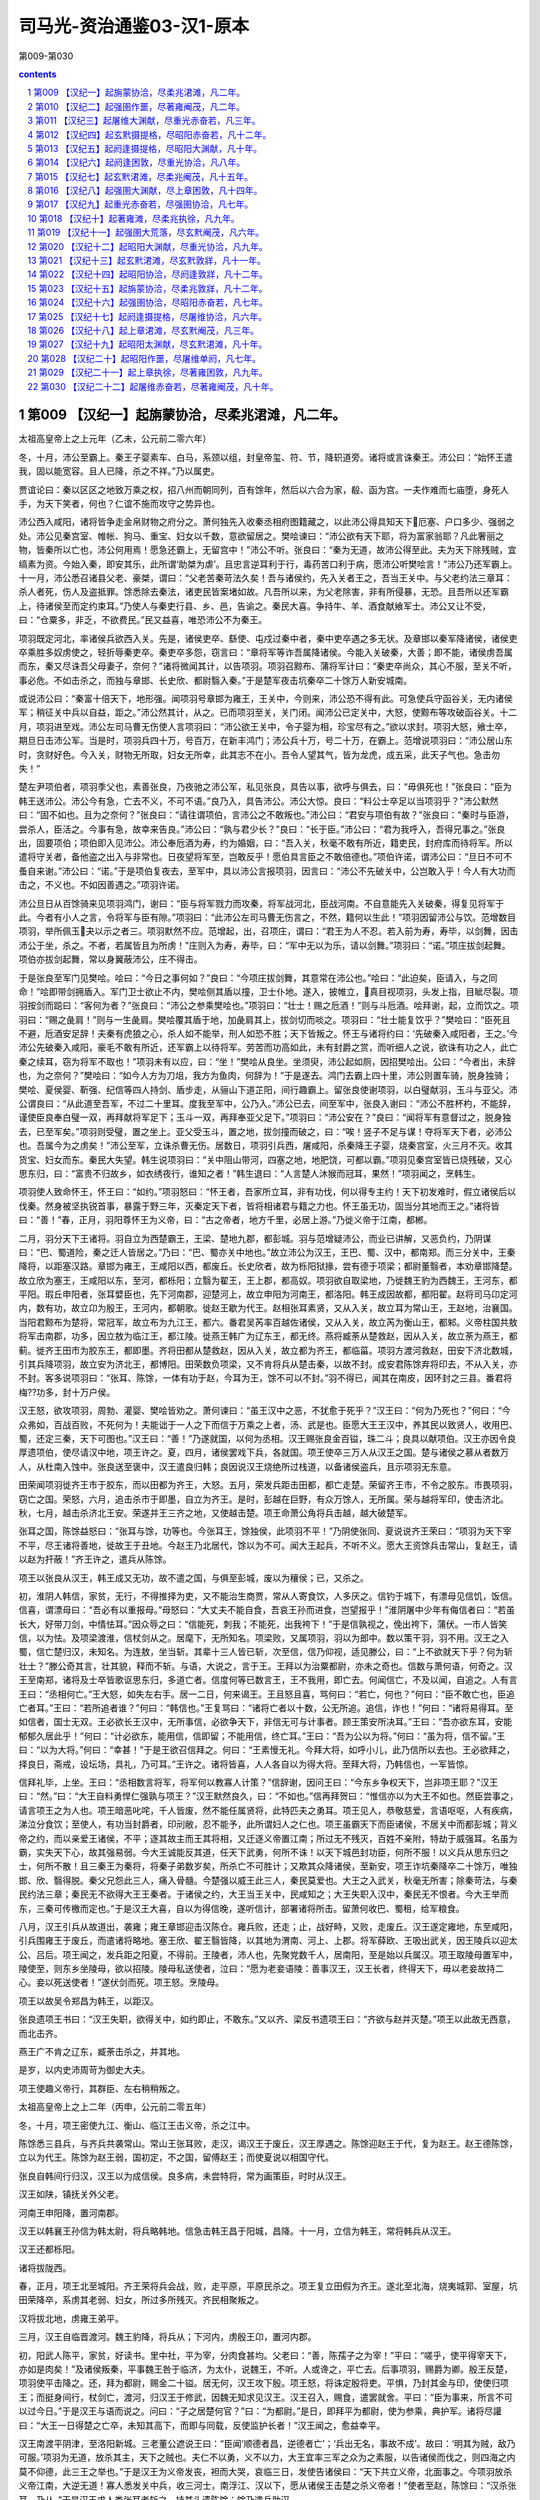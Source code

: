 *********************************************************************
司马光-资治通鉴03-汉1-原本
*********************************************************************

第009-第030

.. contents:: contents
.. section-numbering::

第009 【汉纪一】起旃蒙协洽，尽柔兆涒滩，凡二年。
=====================================================================

太祖高皇帝上之上元年（乙未，公元前二零六年）

冬，十月，沛公至霸上。秦王子婴素车、白马，系颈以组，封皇帝玺、符、节，降轵道旁。诸将或言诛秦王。沛公曰：“始怀王遣我，固以能宽容。且人已降，杀之不祥。”乃以属吏。

贾谊论曰：秦以区区之地致万乘之权，招八州而朝同列，百有馀年，然后以六合为家，殽、函为宫。一夫作难而七庙堕，身死人手，为天下笑者，何也？仁谊不施而攻守之势异也。

沛公西入咸阳，诸将皆争走金帛财物之府分之。萧何独先入收秦丞相府图籍藏之，以此沛公得具知天下厄塞、户口多少、强弱之处。沛公见秦宫室、帷帐、狗马、重宝、妇女以千数，意欲留居之。樊哙谏曰：“沛公欲有天下耶，将为富家翁耶？凡此奢丽之物，皆秦所以亡也，沛公何用焉！愿急还霸上，无留宫中！”沛公不听。张良曰：“秦为无道，故沛公得至此。夫为天下除残贼，宜缟素为资。今始入秦，即安其乐，此所谓‘助桀为虐’。且忠言逆耳利于行，毒药苦口利于病，愿沛公听樊哙言！”沛公乃还军霸上。十一月，沛公悉召诸县父老、豪桀，谓曰：“父老苦秦苛法久矣！吾与诸侯约，先入关者王之，吾当王关中。与父老约法三章耳：杀人者死，伤人及盗抵罪。馀悉除去秦法，诸吏民皆案堵如故。凡吾所以来，为父老除害，非有所侵暴，无恐。且吾所以还军霸上，待诸侯至而定约束耳。”乃使人与秦吏行县、乡、邑，告谕之。秦民大喜。争持牛、羊、酒食献飨军士。沛公又让不受，曰：“仓粟多，非乏，不欲费民。”民又益喜，唯恐沛公不为秦王。

项羽既定河北，率诸侯兵欲西入关。先是，诸侯吏卒、繇使、屯戍过秦中者，秦中吏卒遇之多无状。及章邯以秦军降诸侯，诸侯吏卒乘胜多奴虏使之，轻折辱秦吏卒。秦吏卒多怨，窃言曰：“章将军等诈吾属降诸侯。今能入关破秦，大善；即不能，诸侯虏吾属而东，秦又尽诛吾父母妻子，奈何？”诸将微闻其计，以告项羽。项羽召黥布、蒲将军计曰：“秦吏卒尚众，其心不服，至关不听，事必危。不如击杀之，而独与章邯、长史欣、都尉翳入秦。”于是楚军夜击坑秦卒二十馀万人新安城南。

或说沛公曰：“秦富十倍天下，地形强。闻项羽号章邯为雍王，王关中，今则来，沛公恐不得有此。可急使兵守函谷关，无内诸侯军；稍征关中兵以自益，距之。”沛公然其计，从之。已而项羽至关，关门闭。闻沛公已定关中，大怒，使黥布等攻破函谷关。十二月，项羽进至戏。沛公左司马曹无伤使人言项羽曰：“沛公欲王关中，令子婴为相，珍宝尽有之。”欲以求封。项羽大怒，飨士卒，期旦日击沛公军。当是时，项羽兵四十万，号百万，在新丰鸿门；沛公兵十万，号二十万，在霸上。范增说项羽曰：“沛公居山东时，贪财好色。今入关，财物无所取，妇女无所幸，此其志不在小。吾令人望其气，皆为龙虎，成五采，此天子气也。急击勿失！”

楚左尹项伯者，项羽季父也，素善张良，乃夜驰之沛公军，私见张良，具告以事，欲呼与俱去，曰：“毋俱死也！”张良曰：“臣为韩王送沛公。沛公今有急，亡去不义，不可不语。”良乃入，具告沛公。沛公大惊。良曰：“料公士卒足以当项羽乎？”沛公默然曰：“固不如也。且为之奈何？”张良曰：“请往谓项伯，言沛公之不敢叛也。”沛公曰：“君安与项伯有故？”张良曰：“秦时与臣游，尝杀人，臣活之。今事有急，故幸来告良。”沛公曰：“孰与君少长？”良曰：“长于臣。”沛公曰：“君为我呼入，吾得兄事之。”张良出，固要项伯；项伯即入见沛公。沛公奉卮酒为寿，约为婚姻，曰：“吾入关，秋毫不敢有所近，籍吏民，封府库而待将军。所以遣将守关者，备他盗之出入与非常也。日夜望将军至，岂敢反乎！愿伯具言臣之不敢倍德也。”项伯许诺，谓沛公曰：“旦日不可不蚤自来谢。”沛公曰：“诺。”于是项伯复夜去，至军中，具以沛公言报项羽，因言曰：“沛公不先破关中，公岂敢入乎！今人有大功而击之，不义也。不如因善遇之。”项羽许诺。

沛公旦日从百馀骑来见项羽鸿门，谢曰：“臣与将军戮力而攻秦，将军战河北，臣战河南。不自意能先入关破秦，得复见将军于此。今者有小人之言，令将军与臣有隙。”项羽曰：“此沛公左司马曹无伤言之，不然，籍何以生此！”项羽因留沛公与饮。范增数目项羽，举所佩玉夬以示之者三。项羽默然不应。范增起，出，召项庄，谓曰：“君王为人不忍。若入前为寿，寿毕，以剑舞，因击沛公于坐，杀之。不者，若属皆且为所虏！”庄则入为寿，寿毕，曰：“军中无以为乐，请以剑舞。”项羽曰：“诺。”项庄拔剑起舞。项伯亦拔剑起舞，常以身翼蔽沛公，庄不得击。

于是张良至军门见樊哙。哙曰：“今日之事何如？”良曰：“今项庄拔剑舞，其意常在沛公也。”哙曰：“此迫矣，臣请入，与之同命！”哙即带剑拥盾入。军门卫士欲止不内，樊哙侧其盾以撞，卫士仆地。遂入，披帷立，真目视项羽，头发上指，目眦尽裂。项羽按剑而跽曰：“客何为者？”张良曰：“沛公之参乘樊哙也。”项羽曰：“壮士！赐之卮酒！”则与斗卮酒。哙拜谢，起，立而饮之。项羽曰：“赐之彘肩！”则与一生彘肩。樊哙覆其盾于地，加彘肩其上，拔剑切而啖之。项羽曰：“壮士能复饮乎？”樊哙曰：“臣死且不避，卮酒安足辞！夫秦有虎狼之心，杀人如不能举，刑人如恐不胜；天下皆叛之。怀王与诸将约曰：‘先破秦入咸阳者，王之。’今沛公先破秦入咸阳，豪毛不敢有所近，还军霸上以待将军。劳苦而功高如此，未有封爵之赏，而听细人之说，欲诛有功之人，此亡秦之续耳，窃为将军不取也！”项羽未有以应，曰：“坐！”樊哙从良坐。坐须臾，沛公起如厕，因招樊哙出。公曰：“今者出，未辞也，为之奈何？”樊哙曰：“如今人方为刀俎，我方为鱼肉，何辞为！”于是遂去。鸿门去霸上四十里，沛公则置车骑，脱身独骑；樊哙、夏侯婴、靳强、纪信等四人持剑、盾步走，从骊山下道芷阳，间行趣霸上。留张良使谢项羽，以白璧献羽，玉斗与亚父。沛公谓良曰：“从此道至吾军，不过二十里耳。度我至军中，公乃入。”沛公已去，间至军中，张良入谢曰：“沛公不胜杯杓，不能辞，谨使臣良奉白璧一双，再拜献将军足下；玉斗一双，再拜奉亚父足下。”项羽曰：“沛公安在？”良曰：“闻将军有意督过之，脱身独去，已至军矣。”项羽则受璧，置之坐上。亚父受玉斗，置之地，拔剑撞而破之，曰：“唉！竖子不足与谋！夺将军天下者，必沛公也。吾属今为之虏矣！”沛公至军，立诛杀曹无伤。居数日，项羽引兵西，屠咸阳，杀秦降王子婴，烧秦宫室，火三月不灭。收其货宝、妇女而东。秦民大失望。韩生说项羽曰：“关中阻山带河，四塞之地，地肥饶，可都以霸。”项羽见秦宫室皆已烧残破，又心思东归，曰：“富贵不归故乡，如衣绣夜行，谁知之者！”韩生退曰：“人言楚人沐猴而冠耳，果然！”项羽闻之，烹韩生。

项羽使人致命怀王，怀王曰：“如约。”项羽怒曰：“怀王者，吾家所立耳，非有功伐，何以得专主约！天下初发难时，假立诸侯后以伐秦。然身被坚执锐首事，暴露于野三年，灭秦定天下者，皆将相诸君与籍之力也。怀王虽无功，固当分其地而王之。”诸将皆曰：“善！”春，正月，羽阳尊怀王为义帝，曰：“古之帝者，地方千里，必居上游。”乃徙义帝于江南，都郴。

二月，羽分天下王诸将。羽自立为西楚霸王，王梁、楚地九郡，都彭城。羽与范增疑沛公，而业已讲解，又恶负约，乃阴谋曰：“巴、蜀道险，秦之迁人皆居之。”乃曰：“巴、蜀亦关中地也。”故立沛公为汉王，王巴、蜀、汉中，都南郑。而三分关中，王秦降将，以距塞汉路。章邯为雍王，王咸阳以西，都废丘。长史欣者，故为栎阳狱掾，尝有德于项梁；都尉董翳者，本劝章邯降楚。故立欣为塞王，王咸阳以东，至河，都栎阳；立翳为翟王，王上郡，都高奴。项羽欲自取梁地，乃徙魏王豹为西魏王，王河东，都平阳。瑕丘申阳者，张耳嬖臣也，先下河南郡，迎楚河上，故立申阳为河南王，都洛阳。韩王成因故都，都阳翟。赵将司马卬定河内，数有功，故立卬为殷王，王河内，都朝歌。徙赵王歇为代王。赵相张耳素贤，又从入关，故立耳为常山王，王赵地，治襄国。当阳君黥布为楚将，常冠军，故立布为九江王，都六。番君吴芮率百越佐诸侯，又从入关，故立芮为衡山王，都邾。义帝柱国共敖将军击南郡，功多，因立敖为临江王，都江陵。徙燕王韩广为辽东王，都无终。燕将臧荼从楚救赵，因从入关，故立荼为燕王，都蓟。徙齐王田市为胶东王，都即墨。齐将田都从楚救赵，因从入关，故立都为齐王，都临菑。项羽方渡河救赵，田安下济北数城，引其兵降项羽，故立安为济北王，都博阳。田荣数负项梁，又不肯将兵从楚击秦，以故不封。成安君陈馀弃将印去，不从入关，亦不封。客多说项羽曰：“张耳、陈馀，一体有功于赵，今耳为王，馀不可以不封。”羽不得已，闻其在南皮，因环封之三县。番君将梅??功多，封十万户侯。

汉王怒，欲攻项羽，周勃、灌婴、樊哙皆劝之。萧何谏曰：“虽王汉中之恶，不犹愈于死乎？”汉王曰：“何为乃死也？”何曰：“今众弗如，百战百败，不死何为！夫能诎于一人之下而信于万乘之上者，汤、武是也。臣愿大王王汉中，养其民以致贤人，收用巴、蜀，还定三秦，天下可图也。”汉王曰：“善！”乃遂就国，以何为丞相。汉王赐张良金百镒，珠二斗；良具以献项伯。汉王亦因令良厚遗项伯，使尽请汉中地，项王许之。夏，四月，诸侯罢戏下兵，各就国。项王使卒三万人从汉王之国。楚与诸侯之慕从者数万人，从杜南入蚀中。张良送至褒中，汉王遣良归韩；良因说汉王烧绝所过栈道，以备诸侯盗兵，且示项羽无东意。

田荣闻项羽徙齐王市于胶东，而以田都为齐王，大怒。五月，荣发兵距击田都，都亡走楚。荣留齐王市，不令之胶东。市畏项羽，窃亡之国。荣怒，六月，追击杀市于即墨，自立为齐王。是时，彭越在巨野，有众万馀人，无所属。荣与越将军印，使击济北。秋，七月，越击杀济北王安。荣遂并王三齐之地，又使越击楚。项王命萧公角将兵击越，越大破楚军。

张耳之国，陈馀益怒曰：“张耳与馀，功等也。今张耳王，馀独侯，此项羽不平！”乃阴使张同、夏说说齐王荣曰：“项羽为天下宰不平，尽王诸将善地，徙故王于丑地。今赵王乃北居代，馀以为不可。闻大王起兵，不听不义。愿大王资馀兵击常山，复赵王，请以赵为扞蔽！”齐王许之，遣兵从陈馀。

项王以张良从汉王，韩王成又无功，故不遣之国，与俱至彭城，废以为穰侯；已，又杀之。

初，淮阴人韩信，家贫，无行，不得推择为吏，又不能治生商贾，常从人寄食饮，人多厌之。信钓于城下，有漂母见信饥，饭信。信喜，谓漂母曰：“吾必有以重报母。”母怒曰：“大丈夫不能自食，吾哀王孙而进食，岂望报乎！”淮阴屠中少年有侮信者曰：“若虽长大，好带刀剑，中情怯耳。”因众辱之曰：“信能死，刺我；不能死，出我袴下！”于是信孰视之，俛出袴下，蒲伏。一市人皆笑信，以为怯。及项梁渡淮，信杖剑从之。居麾下，无所知名。项梁败，又属项羽，羽以为郎中。数以策干羽，羽不用。汉王之入蜀，信亡楚归汉，未知名。为连敖，坐当斩。其辈十三人皆已斩，次至信，信乃仰视，适见滕公，曰：“上不欲就天下乎？何为斩壮士？”滕公奇其言，壮其貌，释而不斩。与语，大说之，言于王。王拜以为治粟都尉，亦未之奇也。信数与萧何语，何奇之。汉王至南郑，诸将及士卒皆歌讴思东归，多道亡者。信度何等已数言王，王不我用，即亡去。何闻信亡，不及以闻，自追之。人有言王曰：“丞相何亡。”王大怒，如失左右手。居一二日，何来谒王。王且怒且喜，骂何曰：“若亡，何也？”何曰：“臣不敢亡也，臣追亡者耳。”王曰：“若所追者谁？”何曰：“韩信也。”王复骂曰：“诸将亡者以十数，公无所追。追信，诈也！”何曰：“诸将易得耳。至如信者，国士无双。王必欲长王汉中，无所事信，必欲争天下，非信无可与计事者。顾王策安所决耳。”王曰：“吾亦欲东耳，安能郁郁久居此乎！”何曰：“计必欲东，能用信，信即留；不能用信，终亡耳。”王曰：“吾为公以为将。”何曰：“虽为将，信不留。”王曰：“以为大将。”何曰：“幸甚！”于是王欲召信拜之。何曰：“王素慢无礼。今拜大将，如呼小儿，此乃信所以去也。王必欲拜之，择良日，斋戒，设坛场，具礼，乃可耳。”王许之。诸将皆喜，人人各自以为得大将。至拜大将，乃韩信也，一军皆惊。

信拜礼毕，上坐。王曰：“丞相数言将军，将军何以教寡人计策？”信辞谢，因问王曰：“今东乡争权天下，岂非项王耶？”汉王曰：“然。”曰：“大王自料勇悍仁强孰与项王？”汉王默然良久，曰：“不如也。”信再拜贺曰：“惟信亦以为大王不如也。然臣尝事之，请言项王之为人也。项王暗恶叱咤，千人皆废，然不能任属贤将，此特匹夫之勇耳。项王见人，恭敬慈爱，言语呕呕，人有疾病，涕泣分食饮；至使人，有功当封爵者，印刓敝，忍不能予，此所谓妇人之仁也。项王虽霸天下而臣诸侯，不居关中而都彭城；背义帝之约，而以亲爱王诸侯，不平；逐其故主而王其将相，又迁逐义帝置江南；所过无不残灭，百姓不亲附，特劫于威强耳。名虽为霸，实失天下心，故其强易弱。今大王诚能反其道，任天下武勇，何所不诛！以天下城邑封功臣，何所不服！以义兵从思东归之士，何所不散！且三秦王为秦将，将秦子弟数岁矣，所杀亡不可胜计；又欺其众降诸侯，至新安，项王诈坑秦降卒二十馀万，唯独邯、欣、翳得脱。秦父兄怨此三人，痛入骨髓。今楚强以威王此三人，秦民莫爱也。大王之入武关，秋毫无所害；除秦苛法，与秦民约法三章；秦民无不欲得大王王秦者。于诸侯之约，大王当王关中，民咸知之；大王失职入汉中，秦民无不恨者。今大王举而东，三秦可传檄而定也。”于是汉王大喜，自以为得信晚，遂听信计，部署诸将所击。留萧何收巴、蜀租，给军粮食。

八月，汉王引兵从故道出，袭雍；雍王章邯迎击汉陈仓。雍兵败，还走；止，战好畤，又败，走废丘。汉王遂定雍地，东至咸阳，引兵围雍王于废丘，而遣诸将略地。塞王欣、翟王翳皆降，以其地为渭南、河上、上郡。将军薛欧、王吸出武关，因王陵兵以迎太公、吕后。项王闻之，发兵距之阳夏，不得前。王陵者，沛人也，先聚党数千人，居南阳，至是始以兵属汉。项王取陵母置军中，陵使至，则东乡坐陵母，欲以招陵。陵母私送使者，泣曰：“愿为老妾语陵：善事汉王，汉王长者，终得天下，毋以老妾故持二心。妾以死送使者！”遂伏剑而死。项王怒。烹陵母。

项王以故吴令郑昌为韩王，以距汉。

张良遗项王书曰：“汉王失职，欲得关中，如约即止，不敢东。”又以齐、梁反书遗项王曰：“齐欲与赵并灭楚。”项王以此故无西意，而北击齐。

燕王广不肯之辽东，臧荼击杀之，并其地。

是岁，以内史沛周苛为御史大夫。

项王使趣义帝行，其群臣、左右稍稍叛之。

太祖高皇帝上之上二年（丙申，公元前二零五年）

冬，十月，项王密使九江、衡山、临江王击义帝，杀之江中。

陈馀悉三县兵，与齐兵共袭常山。常山王张耳败，走汉，谒汉王于废丘，汉王厚遇之。陈馀迎赵王于代，复为赵王。赵王德陈馀，立以为代王。陈馀为赵王弱，国初定，不之国，留傅赵王；而使夏说以相国守代。

张良自韩间行归汉，汉王以为成信侯。良多病，未尝特将，常为画策臣，时时从汉王。

汉王如陕，镇抚关外父老。

河南王申阳降，置河南郡。

汉王以韩襄王孙信为韩太尉，将兵略韩地。信急击韩王昌于阳城，昌降。十一月，立信为韩王，常将韩兵从汉王。

汉王还都栎阳。

诸将拔陇西。

春，正月，项王北至城阳。齐王荣将兵会战，败，走平原，平原民杀之。项王复立田假为齐王。遂北至北海，烧夷城郭、室屋，坑田荣降卒，系虏其老弱、妇女，所过多所残灭。齐民相聚叛之。

汉将拔北地，虏雍王弟平。

三月，汉王自临晋渡河。魏王豹降，将兵从；下河内，虏殷王卬，置河内郡。

初，阳武人陈平，家贫，好读书。里中社，平为宰，分肉食甚均。父老曰：“善，陈孺子之为宰！”平曰：“嗟乎，使平得宰天下，亦如是肉矣！”及诸侯叛秦，平事魏王咎于临济，为太仆，说魏王，不听。人或谗之，平亡去。后事项羽，赐爵为卿。殷王反楚，项羽使平击降之。还，拜为都尉，赐金二十镒。居无何，汉王攻下殷。项王怒，将诛定殷将吏。平惧，乃封其金与印，使使归项王；而挺身间行，杖剑亡，渡河，归汉王于修武，因魏无知求见汉王。汉王召入，赐食，遣罢就舍。平曰：“臣为事来，所言不可以过今日。”于是汉王与语而说之。问曰：“子之居楚何官？”曰：“为都尉。”是日，即拜平为都尉，使为参乘，典护军。诸将尽讙曰：“大王一日得楚之亡卒，未知其高下，而即与同载，反使监护长者！”汉王闻之，愈益幸平。

汉王南渡平阴津，至洛阳新城。三老董公遮说王曰：“臣闻‘顺德者昌，逆德者亡’；‘兵出无名，事故不成’。故曰：‘明其为贼，敌乃可服。’项羽为无道，放杀其主，天下之贼也。夫仁不以勇，义不以力，大王宜率三军之众为之素服，以告诸侯而伐之，则四海之内莫不仰德，此三王之举也。”于是汉王为义帝发丧，袒而大哭，哀临三日，发使告诸侯曰：“天下共立义帝，北面事之。今项羽放杀义帝江南，大逆无道！寡人悉发关中兵，收三河士，南浮江、汉以下，愿从诸侯王击楚之杀义帝者！”使者至赵，陈馀曰：“汉杀张耳，乃从。”于是汉王求人类张耳者斩之，持其头遗陈馀；馀乃遣兵助汉。

田荣弟横收散卒，得数万人，起城阳，夏，四月，立荣子广为齐王，以拒楚。项王因留，连战，未能下。虽闻汉东，既击齐，欲遂破之而后击汉，汉王以故得率诸侯兵凡五十六万人伐楚。到外黄，彭越将其兵三万馀人归汉。汉王曰：“彭将军收魏地得十馀城，欲急立魏后。今西魏王豹，真魏后。”乃拜彭越为魏相国，擅将其兵略定梁地。汉王遂入城，收其货宝、美人，日置酒高会。项王闻之，令诸将击齐，而自以精兵三万人南，从鲁出胡陵至萧。晨，击汉军而东至彭城，日中，大破汉军。汉军皆走，相随入谷、泗水，死者十馀万人。汉卒皆南走山，楚又追击至灵壁东睢水上；汉军却，为楚所挤，卒十馀万人皆入睢水，水为之不流。围汉王三匝。会大风从西北起，折木，发屋，扬沙石，窈冥昼晦，逢迎楚军，大乱坏散，而汉王乃得与数十骑遁去。欲过沛收家室，而楚亦使人之沛取汉王家。家皆亡，不与汉王相见。汉王道逢孝惠、鲁元公主，载以行。楚骑追之，汉王急，推堕二子车下。滕公为太仆，常下收载之。如是者三，曰：“今虽急，不可以驱，奈何弃之！”故徐行。汉王怒，欲斩之者十馀；滕公卒保护，脱二子。审食其从太公、吕后间行求汉王，不相遇，反遇楚军。楚军与归，项王常置军中为质。

是时，吕后兄周吕侯为汉将兵，居下邑。汉王间往从之，稍稍收其士卒。诸侯皆背汉，复与楚。塞王欣、翟王翳亡降楚。

田横进攻田假，假走楚，楚杀之。横遂复定三齐之地。

汉王问群臣曰：“吾欲捐关以东，等弃之，谁可与共功者？”张良曰：“九江王布，楚枭将，与项王有隙；彭越与齐反梁地；此两人可急使。而汉王之将，独韩信可属大事，当一面。即欲捐之，捐之此三人，则楚可破也！”

初，项王击齐，征兵九江，九江王布称病不在，遣将将军数千人行。汉之破楚彭城，布又称病不佐楚。楚王由此怨布，娄使使者诮让，召布。布愈恐，不敢往。项王方北忧齐、赵，西患汉，所与者独九江王；又多布材，欲亲用之，以故未之击。汉王自下邑徙军砀，遂至虞，谓左右曰：“如彼等者，无足与计天下事！”谒者随何进曰：“不审陛下所谓。”汉王曰：“孰能为我使九江，令之发兵倍楚？留项王数月，我之取天下可以百全。”随何曰：“臣请使之！”汉王使与二十人俱。

五月，汉王至荥阳，诸败军皆会，萧何亦发关中老弱未傅者悉诣荥阳，汉军复大振。楚起于彭城，常乘胜逐北，与汉战荥阳南京、索间。楚骑来众，汉王择军中可为骑将者，皆推故奉骑士重泉人李必、骆甲。汉王欲拜之，必、甲曰：“臣故秦民，恐军不信；愿得大王左右善骑者傅之。”乃拜灌婴为中大夫令，李必、骆甲为左右校尉，将骑兵击楚骑于荥阳东，大破之，楚以故不能过荥阳而西。汉王军荥阳，筑甬道属之河，以取敖仓粟。

周勃、灌婴等言于汉王曰：“陈平虽美如冠玉，其中未必有也。臣闻平居家时盗其嫂；事魏不容，亡归楚；不中，又亡归汉。今日大王尊官之，令护军。臣闻平受诸将金，金多者得善处，金少者得恶处。平，反复乱臣也，愿王察之！”汉王疑之，召让魏无知。无知曰：“臣所言者能也，陛下所问者行也。今有尾生、孝己之行，而无益胜负之数，陛下何暇用之乎！楚、汉相距，臣进奇谋之士，顾其计诚足以利国家不耳。盗嫂、受金，又何足疑乎！”汉王召让平曰：“先生事魏不中，事楚而去，今又从吾游，信者固多心乎！”平曰：“臣事魏王，魏王不能用臣说，故去；事项王，项王不能信人，其所任爱，非诸项，即妻之昆弟，虽有奇士不能用。闻汉王能用人，故归大王。臣裸身来，不受金无以为资。诚臣计画有可采乎，愿大王用之；使无可用者，金具在，请封输官，得其骸骨。”汉王乃谢，厚赐，拜为护军中尉，尽护诸将。诸将乃不敢复言。

魏王豹谒归视亲疾；至则绝河津，反为楚。

六月，汉王还栎阳。

壬午，立子盈为太子；赦罪人。

汉兵引水灌废丘，废丘降，章邯自杀。尽定雍地，以为中地、北地、陇西郡。

关中大饥，米斛万钱，人相食。令民就食蜀、汉。

初，秦之亡也，豪杰争取金玉，宣曲任氏独窖仓粟。及楚、汉相距荥阳，民不得耕种，而豪杰金玉尽归任氏，任以此起，富者数世。

秋，八月，汉王如荥阳，命萧何守关中，侍太子，为法令约束，立宗庙、社稷、宫室、县邑；事有不及奏决者，辄以便宜施行，上来，以闻。计关中户口，转漕、调兵以给军，未尝乏绝。汉王使郦食其往说魏王豹，且召之。豹不听，曰：“汉王慢而侮人，骂詈诸侯、群臣如骂奴耳，吾不忍复见也。”于是汉王以韩信为左丞相，与灌婴、曹参俱击魏。汉王问食其：“魏大将谁也？”对曰：“柏直。”王曰：“是口尚乳臭，安能当韩信！骑将谁也？”曰：“冯敬。”曰：“是秦将冯无择子也，虽贤，不能当灌婴。”“步卒将谁也？”曰：“项佗。”曰：“不能当曹参。吾无患矣！”韩信亦问郦生：“魏得无用周叔为大将乎？”郦生曰：“柏直也。”信曰：“竖子耳。”遂进兵。魏王盛兵蒲坂以塞临晋。信乃益为疑兵，陈船欲渡临晋，而伏兵从夏阳以木罂流军，袭安邑。魏王豹惊，引兵迎信。九月，信击虏豹，传诣荥阳；悉定魏地，置河东、上党、太原郡。

汉之败于彭城而西也，陈馀亦觉张耳不死，即背汉。韩信既定魏，使人请兵三万人，愿以北举燕、赵，东击齐，南绝楚粮道。汉王许之，乃遣张耳与俱，引兵东，北击赵、代。后九月，信破代兵，禽夏说于阏与。信之下魏破代，汉辄使人收其精兵诣荥阳以距楚。

第010 【汉纪二】起强圉作噩，尽著雍阉茂，凡二年。
=====================================================================

太祖高皇帝上之下三年（丁酉，公元前二零四年）

冬，十月，韩信、张耳以兵数万东击赵。赵王及成安君陈馀闻之，聚兵井陉口，号二十万。

广武君李左车说成安君曰：“韩信、张耳乘胜而去国远斗，其锋不可当。臣闻‘千里馈粮，士有饥色；樵苏后爨，师不宿饱。’今井陉之道，车不得方轨，骑不得成列；行数百里，其势粮食必在其后。愿足下假臣奇兵三万人，从间路绝其辎重；足下深沟高垒勿与战。彼前不得斗，退不得还，野无所掠，不至十日，而两将之头可致于麾下；否则必为二子所擒矣。”成安君尝自称义兵，不用诈谋奇计，曰：“韩信兵少而疲，如此避而不击，则诸侯谓吾怯而轻来伐我矣。”

韩信使人间视，知其不用广武君策，则大喜，乃敢引兵遂下。未至井陉口三十里，止舍。夜半，传发，选轻骑二千人，人持一赤帜，从间道萆山而望赵军。诫曰：“赵见我走，必空壁逐我；若疾入赵壁，拔赵帜，立汉赤帜。”令其裨将传餐，曰：“今日破赵会食！”诸将皆莫信，佯应曰：“诺。”信曰：“赵已先据便地为壁；且彼未见吾大将旗鼓，未肯击前行，恐吾至阻险而还也。”乃使万人先行，出，背水陈。赵军望见而大笑。平旦，信建大将旗鼓，鼓行出井陉口；赵开壁击之，大战良久。于是信与张耳佯弃鼓旗，走水上军；水上军开入之，复疾战。赵果空壁争汉旗、鼓，逐信、耳。信、耳已入水上军，军皆殊死战，不可败。信所出奇兵二千骑共候赵空壁逐利，则驰入赵壁，皆拔赵旗，立汉赤帜二千。赵军已不能得信等，欲还归壁；壁皆汉赤帜，见而大惊，以为汉皆已得赵王将矣，兵遂乱，遁走，赵将虽斩之，不能禁也。于是汉兵夹击，大破赵军，斩成安君泜水上，禽赵王歇。诸将效首虏，毕贺，因问信曰：“兵法：‘右倍山陵，前左水泽。’今者将军令臣等反背水陈，曰‘破赵会食’，臣等不服，然竟以胜，此何术也？”信曰：“此在兵法，顾诸君不察耳！兵法不曰‘陷之死地而后生，置之亡地而后存’？且信非得素拊循士大夫也，此所谓‘驱市人而战之’，其势非置之死地，使人人自为战。今予之生地，皆走，宁尚可得而用之乎？！”诸将皆服，曰：“善！非臣所及也。”

信募生得广武君者予千金。有缚致麾下者，信解其缚，东乡坐，师事之。问曰：“仆欲北攻燕，东代齐，何若而有功？”广武君辞谢曰：“臣败亡之虏，何足以权大事乎！”信曰：“仆闻之，百里奚居虞而虞亡，在秦而秦霸；非愚于虞而智于秦也，用与不用，听与不听也。诚令成安君听足下计，若信者亦已为禽矣。以不用足下，故信得侍耳。今仆委心归计，愿足下勿辞。”广武君曰：“今将军涉西河，虏魏王，禽夏说；东下井陉，不终朝而破赵二十万众，诛成安君；名闻海内，威震天下，农夫莫不辍耕释耒，衤俞衣甘食，倾耳以待命者，此将军之所长也。然而众劳卒罢，其实难用。今将军欲举倦敝之兵，顿之燕坚城之下，欲战不得，攻之不拔，情见势屈；旷日持久，粮食单竭。燕既不服，齐必距境以自强。燕、齐相持而不下，则刘、项之权未有所分也，此将军所短也。善用兵者，不以短击长而以长击短。”韩信曰：“然则何由？”广武君对曰：“方今为将军计，莫如按甲休兵，镇抚赵民，百里之内，牛酒日至，以飨士大夫；北首燕路，而后遣辨士奉咫尺之书，暴其所长于燕，燕必不敢不听从。燕已从而东临齐，虽有智者，亦不知为齐计矣。如是，则天下事皆可图也。兵固有先声而后实者，此之谓也。”韩信曰：“善！”从其策，发使使燕，燕从风而靡；遣使报汉，且请以张耳王赵，汉王许之。楚数使奇兵渡河击赵，张耳、韩信往来救赵，因行定赵城邑，发兵诣汉。

甲戌晦，日有食之。十一月，癸卯晦，日有食之。

随何至九江，九江太宰主之，三日不得见。随何说太宰曰：“王之不见何，必以楚为强，以汉为弱也。此臣之所以为使。使何得见，言之而是，大王所欲闻也；言之而非，使何等二十人伏斧质九江市，足以明王倍汉而与楚也。”太宰乃言之王。王见之。随何曰：“汉王使臣敬进书大王御者，窃怪大王与楚何亲也！”九江王曰：“寡人北乡而臣事之。”随何曰：“大王与项王俱列为诸侯，北乡而臣事之者，必以楚为强，可以托国也。项王伐齐，身负版筑，为士卒先。大王宜悉九江之众，身自将之，为楚前锋；今乃发四千人以助楚。夫北面而臣事人者，固若是乎？汉王入彭城，项王未出齐也。大王宜悉九江之兵渡淮，日夜会战彭城下；大王乃抚万人之众，无一人渡淮者，垂拱而观其孰胜。夫托国于人者，固若是乎？大王提空名以乡楚而欲厚自托，臣窃为大王不取也！然而大王不背楚者，以汉为弱也。夫楚兵虽强，天下负之以不义之名，以其背盟约而杀义帝也。汉王收诸侯，还守成皋、荥阳，下蜀、汉之粟，深沟壁垒，分卒守徼乘塞。楚人深入敌国八九百里，老弱转粮千里之外。汉坚守而不动，楚进则不得攻，退则不能解，故曰楚兵不足恃也。使楚胜汉，则诸侯自危惧而相救。夫楚之强，适足以致天下之兵耳。故楚不如汉，其势易见也。今大王不与万全之汉而自托于危亡之楚，臣窃为大王惑之！臣非以九江之兵足以亡楚也；大王发兵而倍楚，项王必留；留数月，汉之取天下可以万全。臣请与大王提剑而归汉，汉王必裂地而封大王；又况九江必大王有也。”九江王曰：“请奉命。”阴许畔楚与汉，未敢泄也。

楚使者在九江，舍传舍，方急责布发兵。随何直入，坐楚使者上，曰：“九江王已归汉，楚何以得发兵？”布愕然。楚使者起。何因说布曰：“事已构，可遂杀楚使者，无使归，而疾走汉并力。”布曰：“如使者教。”于是杀楚使者，因起兵而攻楚。

楚使项声、龙且攻九江，数月，龙且破九江军。布欲引兵走汉，恐楚兵杀之，乃间行与何俱归汉。十二月，九江王至汉。汉王方踞床洗足，召布入见。布大怒，悔来，欲自杀；及出就舍，帐御、饮食、从官皆如汉王居，布又大喜过望。于是乃使人入九江；楚已使项伯收九江兵，尽杀布妻子，布使者颇得故人、幸臣，将众数千人归汉。汉益九江王兵，与俱屯成皋。

楚数侵夺汉甬道，汉军乏食。汉王与郦食其谋桡楚权。食其曰：“昔汤伐桀，封其后于杞；武王伐纣，封其后于宋。今秦失德弃义，侵伐诸侯，灭其社稷，使无立锥之地，陛下诚能复立六国之后，此其君臣、百姓必皆戴陛下之德，莫不乡风慕义，愿为臣妾。德义已行，陛下南乡称霸，楚必敛衽而朝。”汉王曰：“善！趣刻印，先生因行佩之矣。”食其未行，张良从外来谒。汉王方食，曰：“子房前！客有为我计桡楚权者。”具以郦生语告良，曰：“何如？”良曰：“谁为陛下画此计者？陛下事去矣！”汉王曰：“何哉？”对曰：“臣请借前箸，为大王筹之。昔汤、武封桀、纣之后者，度能制其死生之命也；今陛下能制项籍之死命乎？其不可一也。武王入殷，表商容之闾，释箕子之囚，封比干之墓，今陛下能乎？其不可二也。发巨桥之粟，散鹿台之钱，以赐贫穷，今陛下能乎？其不可三也。殷事已毕，偃革为轩，倒载干戈，示天下不复用兵，今陛下能乎？其不可四也。休马华山之阳，示以无为，今陛下能乎？其不可五也。放牛桃林之阴，以示不复输积，今陛下能乎？其不可六也。天下游士，离其亲戚，弃坟墓，去故旧，从陛下游者，徒欲日夜望咫尺之地；今复立六国之后，天下游士各归事其主，从其亲戚，反其故旧、坟墓，陛下与谁取天下乎？其不可七也。且夫楚唯无强，六国立者复桡而从之，陛下焉得而臣之？其不可八也。诚用客之谋，陛下事去矣！”汉王辍食，吐哺，骂曰：“竖儒几败而公事！”令趣销印。

荀悦论曰：夫立策决胜之术，其要有三：一曰形，二曰势，三曰情。形者，言其大体得失之数也；势者，言其临时之宜、进退之机也；情者，言其心志可否之实也。故策同、事等而功殊者，三术不同也。

初，张耳、陈馀说陈涉以复六国，自为树党；郦生亦说汉王。所以说者同而得失异者，陈涉之起，天下皆欲亡秦；而楚、汉之分未有所定，今天下未必欲亡项也。故立六国，于陈涉，所谓多己之党而益秦之敌也；且陈涉未能专天下之地也，所谓取非其有以与于人，行虚惠而获实福也。立六国，于汉王，所谓割己之有而以资敌，设虚名而受实祸也。此同事而异形者也。

及宋义待秦、赵之毙，与昔卞庄刺虎同说者也。施之战国之时，邻国相攻，无临时之急，则可也。战国之立，其日久矣，一战胜败，未必以存亡也；其势非能急于亡敌国也；进乘利，退自保，故累力待时，承敌之毙，其势然也。今楚、赵所起，其与秦势不并立，安危之机，呼吸成变，进则定功，退则受祸。此同事而异势者也。

伐赵之役，韩信军于泜水之上而赵不能败。彭城之难，汉王战于睢水之上，士卒皆赴入睢水而楚兵大胜。何则？赵兵出国迎战，见可而进，知难而退，怀内顾之心，无出死之计；韩信军孤在水上，士卒必死，无有二心，此信之所以胜也。汉王深入敌国，置酒高会，士卒逸豫，战心不固；楚以强大之威而丧其国都，士卒皆有愤激之气，救败赴亡之急，以决一旦之命，此汉之所以败也。且韩信选精兵以守，而赵以内顾之士攻之；项羽选精兵以攻，而汉以怠惰之卒应之，此同事而异情者也。

故曰：权不可豫设，变不可先图。与时迁移，应物变化，设策之机也。

汉王谓陈平曰：“天下纷纷，何时定乎？”陈平曰：“项王骨鲠之臣亚父、钟离昩、龙且、周殷之属，不过数人耳。大王诚能捐数万斤金，行反间，间其君臣，以疑其心。项王为人，意忌信谗，必内相诛，汉因举兵而攻之，破楚必矣。”汉王曰：“善！”乃出黄金四万斤与平，恣所为，不问其出入。平多以金纵反间于楚军，宣言：“诸将钟离昩等为项王将，功多矣，然而终不得裂地而王，欲与汉为一，以灭项氏而分王其地。”项王果意不信钟离昩等。

夏，四月，楚围汉王于荥阳，急；汉王请和，割荥阳以西者为汉。亚父劝羽急攻荥阳；汉王患之。项羽使使至汉，陈平使为太牢具。举进，见楚使，即佯惊曰：“吾以为亚父使，乃项王使！”复持去，更以恶草具进楚使。楚使归，具以报项王，项王果大疑亚父。亚父欲急攻下荥阳城，项王不信，不肯听。亚父闻项王疑之，乃怒曰：“天下事大定矣，君王自为之，愿请骸骨！”归，未至彭城，疽发背而死。

五月，将军纪信言于汉王曰：“事急矣！臣请诳楚，王可以间出。”于是陈平夜出女子东门二千馀人，楚因而四面击之。纪信乃乘王车，黄屋左纛，曰：“食尽，汉王降楚。”楚皆呼万岁，之城东观。以故汉王得与数十骑出西门遁去，令韩王信与周苛、魏豹、枞公守荥阳。羽见纪信，问：“汉王安在？”曰：“已出去矣。”羽烧杀信。周苛、枞公相谓曰：“反国之王，难与守城！”因杀魏豹。

汉王出荥阳，至成皋，入关，收兵欲复东。辕生说汉王曰：“汉与楚相距荥阳数岁，汉常困。愿君王出武关，项王必引兵南走。王深壁勿战，令荥阳、成皋间且得休息，使韩信等得安辑河北赵地，连燕、齐，君王乃复走荥阳。如此，则楚所备者多，力分；汉得休息，复与之战，破之必矣！”汉王从其计，出军宛、叶间。与黥布行收兵。羽闻汉王在宛，果引兵南；汉王坚壁不与战。

汉王之败彭城，解而西也，彭越皆亡其所下城，独将其兵北居河上，常往来为汉游兵击楚，绝其后粮。是月，彭越渡睢，与项声、薛公战下邳，破，杀薛公。羽乃使终公守成皋，而自东击彭越。汉王引兵北，击破终公，复军成皋。

六月，羽已破走彭越，闻汉复军成皋，乃引兵西拔荥阳城，生得周苛。羽谓苛：“为我将，以公为上将军，封三万户。”周苛骂曰：“若不趋降汉，今为虏矣；若非汉王敌也！”羽烹周苛，并杀枞公而虏韩王信，遂围成皋。汉王逃，独与滕公共车出成皋玉门，北渡河，宿小修武传舍。晨，自称汉使，驰入赵壁。张耳、韩信未起，即其卧内，夺其印符以麾召诸将，易置之。信、耳起，乃知汉王来，大惊。汉王既夺两人军，即令张耳徇行，备守赵地。拜韩信为相国，收赵兵未发者击齐。诸将稍稍得出成皋从汉王。楚拔成皋，欲西；汉使兵距之巩，令其不得西。

秋，七月，有星孛于大角。

临江王龙薨，子尉嗣。

汉王得韩信军，复大振。八月，引兵临河，南乡，军小修武，欲复与楚战。郎中郑忠说止汉王，使高垒深堑勿与战。汉王听其计，使将军刘贾、卢绾将卒二万人，骑数百，度白马津，入楚地，佐彭越，烧楚积聚，以破其业，无以给项王军食而已。楚兵击刘贾，贾辄坚壁不肯与战，而与彭越相保。

彭越攻徇梁地，下睢阳、外黄等十七城。九月，项王谓大司马曹咎曰：“谨守成皋。即汉王欲挑战，慎勿与战，勿令得东而已。我十五日必定梁地，复从将军。”羽引兵东行，击陈留、外黄、睢阳等城，皆下之。

汉王欲捐成皋以东，屯巩、洛以距楚。郦生曰：“臣闻‘知天之天者，王事可成’，王者以民为天，而民以食为天。夫敖仓，天下转输久矣，臣闻其下乃有藏粟甚多。楚人拔荥阳，不坚守敖仓，乃引而东，令适卒分守成皋，此乃天所以资汉也。方今楚易取而汉反却，自夺其便，臣窃以为过矣。且两雄不俱立，楚、汉久相持不决，海内摇荡，农夫释耒，红女下机，天下之心未有所定也。愿足下急复进兵，收取荥阳，据敖仓之粟，塞成皋之险，杜太行之道，距蜚狐之口，守白马之津，以示诸侯形制之势，则天下知所归矣。”王从之，乃复谋取敖仓。食其又说王曰：“方今燕、赵已定，唯齐未下，诸田宗强，负海、岱，阻河、济，南近于楚，人多变诈；足下虽遣数万师，未可以岁月破也。臣请得奉明诏说齐王，使为汉而称东籓。”上曰：“善！”乃使郦生说齐王曰：“王知天下之所归乎？”王曰：“不知也。天下何所归？”郦生曰：“归汉。”曰：“先生何以言之？”曰：“汉王先入咸阳，项王负约，王之汉中。项王迁杀义帝，汉王闻之，起蜀、汉之兵击三秦，出关而责义帝之处。收天下之兵，立诸侯之后；降城即以侯其将，得赂即以分其士；与天下同其利，豪英贤才皆乐为之用。项王有倍约之名，杀义帝之实；于人之功无所记，于人之罪无所忘；战胜而不得其赏，拔城而不得其封，非项氏莫得用事；天下畔之，贤才怨之，而莫为之用。故天下之事归于汉王，可坐而策也！夫汉王发蜀、汉，定三秦；涉西河，破北魏；出井陉，诛成安君；此非人之力也，天之福也！今已据敖仓之粟，塞成皋之险，守白马之津，杜太行之阪，距蜚狐之口；天下后服者先亡矣。王疾先下汉王，齐国可得而保也；不然，危亡可立而待也！”先是，齐闻韩信且东兵，使华无伤、田解将重兵屯历下以距汉。及纳郦生之言，遣使与汉平，乃罢历下守战备，与郦生日纵酒为乐。韩信引兵东，未度平原，闻郦食其已说下齐，欲止。辨士蒯彻说信曰：“将军受诏击齐，而汉独发间使下齐，宁有诏止将军乎？何以得毋行也？且郦生，一士，伏轼掉三寸之舌，下齐七十馀城，将军以数万众，岁馀乃下赵五十馀城。为将数岁，反不如一竖儒之功乎！”于是信然之，遂渡河。

太祖高皇帝上之下四年（戊戌，公元前二零三年）

冬，十月，信袭破齐历下军，遂至临淄。齐王以郦生为卖己，乃烹之；引兵东走高密，使使之楚请救。田横走博阳，守相田光走城阳，将军田既军于胶东。

楚大司马咎守成皋，汉数挑战，楚军不出。使人辱之，数日，咎怒，渡兵汜水。士卒半渡，汉击之，大破楚军，尽得楚国金玉、货赂，咎及司马欣皆自刭汜水上。汉王引兵渡河，复取成皋，军广武，就敖仓食。

项羽下梁地十馀城，闻成皋破，乃引兵还。汉军方围钟离昩于荥阳东，闻羽至，尽走险阻。羽亦军广武，与汉相守。数月，楚军食少。项王患之，乃为高祖，置太公其上，告汉王曰：“今不急下，吾烹太公！”汉王曰：“吾与羽俱北面受命怀王，约为兄弟，吾翁即若翁；必欲烹而翁，幸分我一杯羹！”项王怒，欲杀之。项伯曰：“天下事未可知。且为天下者不顾家，虽杀之，无益，只益祸耳！”项王从之。项王谓汉王曰：“天下匈匈数岁者，徒以吾两人耳。愿与汉王挑战，决雌雄，毋徒苦天下之民父子为也！”汉王笑谢曰；“吾宁斗智，不能斗力！”项王三令壮士出挑战，汉有善骑射者楼烦辄射杀之。项王大怒，乃自被甲持戟挑战。楼烦欲射之，项王真目叱之，楼烦目不敢视，手不敢发，遂走还入壁，不敢复出。汉王使人间问之，乃项王也，汉王大惊。于是项王乃即汉王，相与临广武间而语。羽欲与汉王独身挑战。汉王数羽曰：“羽负约，王我于蜀、汉，罪一；矫杀卿子冠军，罪二；救赵不还报，而擅劫诸侯兵入关，罪三；烧秦宫室，掘始皇帝冢，收私其财，罪四；杀秦降王子婴，罪五；诈坑秦子弟新安二十万，罪六；王诸将善地而徙逐故主，罪七；出逐义帝彭城，自都之，夺韩王地，并王梁、楚，多自与，罪八；使人阴杀义帝江南，罪九；为政不平，王约不信，天下所不容，大逆无道，罪十也。吾以义兵从诸侯诛残贼，使刑馀罪人击公，何苦乃与公挑战！”羽大怒，伏弩射中汉王。汉王伤胸，乃扪足曰：“虏中吾指。”汉王病创卧，张良强请汉王起行劳军，以安士卒，毋令楚乘胜。汉王出行军，疾甚，因驰入成皋。韩信已定临淄，遂东追齐王。项王使龙且将兵，号二十万，以救齐，与齐王合军高密。客或说龙且曰：“汉兵远斗穷战，其锋不可当。齐、楚自居其地，兵易败散。不如深壁，令齐王使其信臣招所亡城；亡城闻王在，楚来救，必反汉。汉兵二千里客居齐地，齐城皆反之，其势无所得食，可无战而降也。”龙且曰：“吾平生知韩信为人，易与耳！寄食于漂母，无资身之策；受辱于袴下，无兼人之勇，不足畏也。且夫救齐，不战而降之，吾何功！今战而胜之，齐之半可得也。”十一月，齐、楚与汉夹潍水而陈。韩信储夜令人为万馀囊，满盛沙，壅水上流；引军半渡击龙且，佯不胜，还走。龙且果喜曰：“固知信怯也！”遂追信。信使人决壅囊，水大至，龙且军太半不得渡。即急击杀龙且，水东军散走，齐王广亡去。信遂追北至成阳，虏齐王广。汉将灌婴追得齐守相田光，进至博阳。田横闻齐王死，自立为齐王，还击婴，婴败横军于嬴下。田横亡走梁，归彭越。婴进击齐将田吸于千乘，曹参击田既于胶东，皆杀之，尽定齐地。

立张耳为赵王。

汉王疾愈，西入关。至栎阳，枭故塞王欣头栎阳市。留四日，复如军，军广武。

韩信使人言汉王曰：“齐伪诈多变，反复之国也；南边楚。请为假王以镇之。”汉王发书，大怒，骂曰：“吾困于此，旦暮望若来佐我，乃欲自立为王！”张良、陈平蹑汉王足，因附耳语曰：“汉方不利，宁能禁信之自王乎！不如因而立之，善遇，使自为守。不然，变生。”汉王亦悟，因复骂曰：“大丈夫定诸侯，即为真王耳，何以假为！”春，二月，遣张良操印立韩信为齐王，征其兵击楚。

项王闻龙且死，大惧，使盱台人涉往说齐王信曰：“天下共苦秦久矣，相与戮力击秦。秦已破，计功割地，分土而王之，以休士卒。今汉王复兴兵而东，侵人之分，夺人之地；已破三秦，引兵出关，收诸侯之兵以东击楚，其意非尽吞天下者不休，其不知厌足如是甚也！且汉王不可必，身居项王掌握中数矣，项王怜而活之；然得脱，辄倍约，复击项王，其不可亲信如此。今足下虽自以与汉王为厚交，为之尽力用兵，必终为所禽矣。足下所以得须臾至今者，以项王尚存也。当今二王之事，权在足下，足下右投则汉王胜，左投则项王胜。项王今日亡，则次取足下。足下与项王有故，何不反汉与楚连和，参分天下王之！今释此时而自必于汉以击楚，且为智者固若此乎？！”韩信谢曰：“臣事项王，官不过郎中，位不过执戟；言不听，画不用，故倍楚而归汉。汉王授我上将军印，予我数万众，解衣衣我，推食食我，言听计用，故吾得以至于此。夫人深亲我，我倍之不祥；虽死不易！幸为信谢项王！”

武涉已去，蒯彻知天下权在信，乃以相人之术说信曰：“仆相君之面，不过封侯，又危不安；相君之背，贵乃不可言。”韩信曰：“何谓也？”蒯彻曰：“天下初发难也，忧在亡秦而已。今楚、汉分争，使天下之人肝胆涂地，父子暴骸骨于中野，不可胜数。楚人起彭城，转斗逐北，乘利席卷，威震天下；然兵困于京、索之间，迫西山而不能进者，三年于此矣。汉王将数十万之众，距巩、雒，阻山河之险，一日数战，无尺寸之功，折北不救。此所谓智勇俱困者也。百姓罢极怨望，无所归倚。以臣料之，其势非天下之贤圣固不能息天下之祸。当今两主之命，县于足下，足下为汉则汉胜，与楚则楚胜。诚能听臣之计，莫若两利而俱存之，参分天下，鼎足而居，其势莫敢先动。夫以足下之贤圣，有甲兵之聚，据强齐，从赵、燕，出空虚之地而制其后，因民之欲，西乡为百姓请命，则天下风走而响应矣，孰敢不听！割大弱强以立诸侯，诸侯已立，天下服听，而归德于齐。案齐之故，有胶、泗之地，深拱揖让，则天下之君王相率而朝于齐矣。盖闻‘天与弗取，反受其咎；时至不行，反受其殃’。愿足下熟虑之！”韩信曰：“汉王遇我甚厚，吾岂可乡利而倍义乎！”蒯生曰：“始常山王、成安君为布衣时，相与为刎颈之交；后争张黡、陈泽之事，常山王杀成安君泜水之南，头足异处。此二人相与，天下至欢也，然而卒相禽者，何也？患生于多欲而人心难测也。今足下欲行忠信以交于汉王，必不能固于二君之相与也，而事多大于张黡、陈泽者；故臣以为足下必汉王之不危己，亦误矣！大夫种存亡越，霸句践，立功成名而身死亡，野兽尽而猎狗烹。夫以交友言之，则不如张耳之与成安君者也；以忠信言之，则不过大夫种之于句践也，此二者足以观矣！愿足下深虑之。且臣闻‘勇略震主者身危，功盖天下者不赏’。今足下戴震主之威，挟不赏之功，归楚，楚人不信；归汉，汉人震恐。足下欲持是安归乎？”韩信谢曰：“先生且休矣，吾将念。”后数日，蒯彻复说曰：“夫听者，事之候也；计者，事之机也；听过计失而能久安者鲜矣！故知者，决之断也；疑者，事之害也。审豪厘之小计，遗天下之大数，智诚知之，决弗敢行者，百事之祸也。夫功者，难成而易败；时者，难得而易失也；时乎时，不再来！”韩信犹豫，不忍倍汉；又自以功多，汉终不夺我齐，遂谢。蒯彻因去，佯狂为巫。

秋，七月，立黥布为淮南王。

八月，北貉燕人来致枭骑助汉。

汉王下令：军士不幸死者，吏为衣衾棺敛，转送其家。四方归心焉。

是岁，以中尉周昌为御史大夫。昌，苛从弟也。

项羽自知少助；食尽，韩信又进兵击楚，羽患之。汉遣侯公说羽请太公。羽乃与汉约，中分天下，割洪沟以西为汉，以东为楚。九月，楚归太公、吕后，引兵解而东归。汉王欲西归，张良、陈平说曰：“汉有天下太半，而诸侯皆附；楚兵疲食尽，此天亡之时也。今释弗击，此所谓养虎自遗患也。”汉王从之。

第011 【汉纪三】起屠维大渊献，尽重光赤奋若，凡三年。
=====================================================================

太祖高皇帝中五年（己亥，公元前二零二年）

冬，十月，汉王追项羽至固陵，与齐王信、魏相国越期会击楚；信、越不至，楚击汉军，大破之。汉王复坚壁自守，谓张良曰：“诸侯不从，奈何？”对曰：“楚兵且破，二人未有分地，其不至固宜。君王能与共天下，可立致也。齐王信之立，非君王意，信亦不自坚；彭越本定梁地，始，君王以魏豹故拜越为相国，今豹死，越亦望王，而君王不早定。今能取睢阳以北至谷城皆以王彭越，从陈以东傅海与齐王信。信家在楚，其意欲复得故邑。能出捐此地以许两人，使各自为战，则楚易破也。”汉王从之。于是韩信、彭越皆引兵来。

十一月，刘贾南渡淮，围寿春，遣人诱楚大司马周殷。殷畔楚，以舒屠六，举九江兵迎黥布，并行屠城父，随刘贾皆会。

十二月，项王至垓下，兵少，食尽，与汉战不胜，入壁；汉军及诸侯兵围之数重。项王夜闻汉军四面皆楚歌，乃大惊曰：“汉皆已得楚乎？是何楚人之多也？”则夜起，饮帐中，悲歌慷慨，泣数行下；左右皆泣，莫能仰视。于是项王乘其骏马名骓，麾下壮士骑从者八百馀人，直夜，溃围南出驰走。平明，汉军乃觉之，令骑将灌婴以五千骑追之。项王渡淮，骑能属者才百馀人。至阴陵，迷失道，问一田父，田父绐曰“左”。左，乃陷大泽中，以故汉追及之。项王乃复引兵而东，至东城，乃有二十八骑。汉骑追者数千人，项王自度不得脱，谓其骑曰：“吾起兵至今，八岁矣；身七十馀战，未尝败北，遂霸有天下。然今卒困于此，此天之亡我，非战之罪也。今日固决死，愿为诸君快战，必溃围，斩将，刈旗，三胜之，令诸君知天亡我，非战之罪也。”乃分其骑以为四队，四乡。汉军围之数重。项王谓其骑曰：“吾为公取彼一将。”令四面骑驰下，期山东为三处。于是项王大呼驰下，汉军皆披靡，遂斩汉一将。是时，郎中骑杨喜追项王，项王瞋目而叱之，喜人马俱惊，辟易数里。项王与其骑会为三处，汉军不知项王所在，乃分军为三，复围之。项王乃驰，复斩汉一都尉，杀数十百人。复聚其骑，亡其两骑耳。乃谓其骑曰：“何如？”骑皆伏曰：“如大王言！”于是项王欲东渡乌江，乌江亭长舣船待，谓项王曰：“江东虽小，地方千里，众数十万人，亦足王也。愿大王急渡！今独臣有船，汉军至，无以渡。”项王笑曰：“天之亡我，我何渡为！且籍与江东子弟八千人渡江而西，今无一人还；纵江东父兄怜而王我，我何面目见之！纵彼不言，籍独不愧于心乎！”乃以所乘骓马赐亭长，令骑皆下马步行，持短兵接战。独籍所杀汉军数百人，身亦被十馀创。顾见汉骑司马吕马童，曰：“若非吾故人乎？”马童面之，指示中郎骑王翳曰：“此项王也！”项王乃曰：“吾闻汉购我头千金，邑万户，吾为若德。”乃刎而死。王翳取其头，馀骑相蹂践争项王，相杀者数十人。最其后，杨喜、吕马童及郎中吕胜、杨武各得其一体；五人共会其体，皆是，故分其户，封五人皆为列侯。楚地悉定，独鲁不下；汉王引天下兵欲屠之。至其城下，犹闻弦诵之声，为其守礼义之国，为主死节，乃持项王头以示鲁父兄，鲁乃降。汉王以鲁公礼葬项王于谷城，亲为发哀，哭之而去。诸项氏枝属皆不诛。封项伯等四人皆为列侯，赐姓刘氏；诸民略在楚者皆归之。

太史公曰：羽起陇畮之中，三年，遂将五诸侯灭秦，分裂天下而封王侯，政由羽出；位虽不终，近古以来未尝有也！及羽背关怀楚，放逐义帝而自立；怨王侯叛己，难矣！自矜功伐，奋其私智而不师古，谓霸王之业，欲以力征经营天下。五年，卒亡其国，身死东城，尚不觉寤而不自责，乃引“天亡我，非用兵之罪也，”岂不谬哉！

扬子《法言》：或问：“楚败垓下，方死，曰‘天也！’谅乎？”曰：“汉屈群策，群策屈群力；楚憞群策而自屈其力。屈人者克，自屈者负。天曷故焉！”

汉王还，至定陶，驰入齐王信壁，夺其军。

临江王共尉不降，遣卢绾、刘贾击虏之。

春，正月，更立齐王信为楚王，王淮北，都下邳。封魏相国建城侯彭越为梁王，王魏故地，都定陶。

令曰：“兵不得休八年，万民与苦甚。今天下事毕，其赦天下殊死以下。”

诸侯王皆上疏请尊汉王为皇帝。二月甲午，王即皇帝位于汜水之阳。更王后曰皇后，太子曰皇太子；追尊先媪曰昭灵夫人。诏曰：“故衡山王吴芮，从百粤之兵，佐诸侯，诛暴秦，有大功；诸侯立以为王，项羽侵夺之地，谓之番君。其以芮为长沙王。”又曰：“故粤王无诸，世奉粤祀；秦侵夺其地，使其社稷不得血食。诸侯伐秦，无诸身率闽中兵以佐灭秦，项羽废而弗立。今以为闽粤王，王闽中地。”

帝西都洛阳。

夏，五月，兵皆罢归家。

诏：“民前或相聚保山泽，不书名数。今天下已定，令各归其县，复故爵、田宅；吏以文法教训辨告，勿笞辱军吏卒；爵及七大夫以上，皆令食邑，非七大夫已下，皆复其身及户，勿事。”

帝置酒洛阳南宫，上曰：“彻侯、诸将毋敢隐朕，皆言其情。吾所以有天下者何？项氏之所以失天下者何？”高起、王陵对曰：“陛下使人攻城略地，因以与之，与天下同其利；项羽不然，有功者害之，贤者疑之，此其所以失天下也。”上曰：“公知其一，未知其二。夫运筹帷幄之中，决胜千里之外，吾不如子房；填国家，抚百姓，给饷馈，不绝粮道，吾不如萧何；连百万之众，战必胜，攻必取，吾不如韩信。三者皆人杰，吾能用之，此吾所以取天下者也。项羽有一范增而不能用，此所以为我禽也。”群臣说服。

韩信至楚，召漂母，赐千金。召辱己少年令出胯下者，以为中尉，告诸将相曰：“此壮士也。方辱我时，我宁不能杀之邪？杀之无名，故忍而就此。”

彭越既受汉封，田横惧诛，与其徒属五百馀人入海，居岛中。帝以田横兄弟本定齐地，齐贤者多附焉；今在海中，不取，后恐为乱。乃使使赦横罪，召之。横谢曰：“臣烹陛下之使郦生，今闻其弟商为汉将；臣恐惧，不敢奉诏，请为庶人，守海岛中。”使还报，帝乃诏卫尉郦商曰：“齐王田横即至，人马从者敢动摇者，致族夷！”乃复使使持节具告以诏商状，曰：“田横来，大者王，小者乃侯耳；不来，且举兵加诛焉！”横乃与其客二人乘传诣洛阳。未至三十里，至尸乡厩置。横谢使者曰：“人臣见天子，当洗沐。”因此留，谓其客曰：“横始与汉王俱南面称孤；今汉王为天子，而横乃为亡虏，北面事之，其耻固已甚矣。且吾烹人之兄，与其弟并肩而事主，纵彼畏天子之诏不敢动，我独不愧于心乎！且陛下所以欲见我者，不过欲一见吾面貌耳。今斩吾头，驰三十里间，形容尚未能败，犹可观也。”遂自刭，令客奉其头，从使者驰奏之。帝曰：“嗟乎！起自布衣，兄弟三人更王，岂不贤哉！”为之流涕，而拜其二客为都尉；发卒二千人，以王者礼葬之。既葬，二客穿其冢傍孔，皆自刭，下从之。帝闻之，大惊。以横客皆贤，馀五百人尚在海中，使使召之；至，则闻田死，亦皆自杀。

初，楚人季布为项籍将，数窘辱帝。项籍灭，帝购求布千金；敢有舍匿，罪三族。布乃髡钳为奴，自卖于朱家。朱家心知其季布也，买置田舍，身之洛阳见藤公，说曰；“季布何罪！臣各为其主用，职耳；项氏臣岂可尽诛邪？今上始得天下，而以私怨求一人，何示不广也！且以季布之贤，汉求之急，此不北走胡，南走越耳。夫忌壮士以资敌国，此伍子胥所以鞭荆平之墓也。君何不从容为上言之！”滕公待间言于上，如朱家指。上乃赦布，召拜郎中，朱家遂不复见之。布母弟丁公，亦为项羽将，逐窘帝彭城西。短兵接，帝急，顾谓丁公曰：“两贤相厄哉！”丁公引兵而还。及项王灭，丁公谒见。帝以丁公徇军中，曰：“丁公为项王臣不忠，使项王失天下者也。”遂斩之，曰：“使后为人臣无效丁公也！”

臣光曰：高祖起丰、沛以来，罔罗豪桀，招亡纳叛，亦已多矣。及即帝位，而丁公独以不忠受戮，何哉？夫进取之与守成，其势不同。当群雄角逐之际，民无定主，来者受之，固其宜也。及贵为天子，四海之内，无不为臣；苟不明礼义以示之，使为臣者，人怀贰心以徼大利，则国家其能久安乎！是故断以大义，使天下晓然皆知为臣不忠者无所自容；而怀私结恩者，虽至于活己，犹以义不与也。戮一人而千万人惧，其虑事岂不深且远哉！子孙享有天禄四百馀年，宜矣！

齐人娄敬戍陇西，过洛阳，脱挽辂，衣羊裘，因齐人虞将军求见上。虞将军欲与之鲜衣，娄敬曰：“臣衣帛，衣帛见；衣褐，衣褐见，终不敢易衣。”于是虞将军入言上，上召见，问之。娄敬曰：“陛下都洛阳，岂欲与周室比隆哉？”上曰：“然。”娄敬曰：“陛下取天下与周异。周之先，自后稷封邰，积德累善，十有馀世，至于太王、王季、文王、武王而诸侯自归之，遂灭殷为天子。及成王即位，周公相焉，乃营洛邑，以为此天下之中也，诸侯四方纳贡职，道里均矣。有德则易以王，无德则易以亡。故周之盛时，天下和洽，诸侯、四夷莫不宾服，效其贡职。及其衰也，天下莫朝，周不能制也；非唯其德薄也，形势弱也。今陛下起丰、沛，卷蜀、汉，定三秦，与项羽战荥阳、成皋之间，大战七十，小战四十；使天下之民，肝脑涂地，父子暴骨中野，不可胜数，哭泣之声未绝，伤夷者未起；而欲比隆于成、康之时，臣窃以为不侔也。且夫秦地被山带河，四塞以为固，卒然有急，百万之众可立具也。因秦之故，资甚美膏腴之地，此所谓天府者也。陛下入关而都之，山东虽乱，秦之故地可全而有也。夫与人斗，不搤其亢，拊其背，未能全其胜也。今陛下案秦之故地，此亦扼天下之亢而拊其背也。”帝问群臣，群臣皆山东人，争言：“周王数百年，秦二世即亡。洛阳东有成皋，西有殽、渑，倍河，乡伊、洛，其固亦足恃也。”上问张良。良曰：“洛阳虽有此固，其中小不过数百里，田地薄，四面受敌，此非用武之国也。关中左殽、函，右陇、蜀，沃野千里。南有巴、蜀之饶，北有胡苑之利。阻三面而守，独以一面东制诸侯；诸侯安定，河、渭漕挽天下，西给京师；诸侯有变，顺流而下，足以委输。此所谓金城千里，天府之国也。娄敬说是也。”上即日车驾西，都长安。拜娄敬为郎中，号曰奉春君，赐姓刘氏。

张良素多病，从上入关，即道引，不食谷，杜门不出，曰：“家世相韩，及韩灭，不爱万金之资，为韩报雠强秦，天下振动。今以三寸舌为帝者师，封万户侯，此布衣之极，于良足矣。愿弃人间事，欲从赤松子游耳。”

臣光曰：夫生之有死，譬犹夜旦之必然；自古及今，固未尝有超然而独存者也。以子房之明辨达理，足以知神仙之为虚诡矣；然其欲从赤松子游者，其智可知也。夫功名之际，人臣之所难处。如高帝所称者，三杰而已。淮阳诛夷，萧何系狱，非以履盛满而不止耶！故子房托于神仙，遗弃人间，等功名于外物，置荣利而不顾，所谓明哲保身者，子房有焉。

六月，壬辰，大赦天下。

秋，七月，燕王臧荼反；上自将征之。

赵景王耳、长沙文王芮皆薨。

九月，虏藏荼。壬子，立太尉长安侯卢绾为燕王。绾家与上同里闬，绾生又与上同日；上宠幸绾，群臣莫敢望，故特王之。

项羽故将利几反，上自击破之。

后九月，治长乐宫。

项王将钟离昧，素与楚王信善。项王死后，亡归信。汉王怨昧，闻其在楚，诏楚捕昧。信初之国，行县邑，陈兵出入。

太祖高皇帝中六年（庚子，公元前二零一年）

冬，十月，人有上书告楚王信反者。帝以问诸将，皆曰：“亟发兵，坑竖子耳！”帝默然。又问陈平。陈平曰：“人上书言信反，信知之乎？”曰：“不知。”陈平曰：“陛下精兵孰与楚？”上曰：“不能过。”平曰：“陛下诸将，用兵有能过韩信者乎？”上曰：“莫及也。”平曰：“今兵不如楚精而将不及，举兵攻之，是趣之战也，窃为陛下危之。”上曰：“为之奈何？”平曰：“古者天子有巡狩，会诸侯。陛下第出，伪游云梦，会诸侯于陈。陈，楚之西界；信闻天子以好出游，其势必无事而郊迎谒；谒而陛下因禽之，此特一力士之事耳。”帝以为然，乃发使告诸侯会陈，“吾将南游云梦。”上因随以行。楚王信闻之，自疑惧，不知所为。或说信曰：“斩钟离昧以谒上，上必喜，无患。”信从之。十二月，上会诸侯于陈，信持昧首谒上；上令武士缚信，载后车。信曰：“果若人言：‘狡兔死，走狗烹；飞鸟尽，良弓藏；敌国破，谋臣亡。’天下已定，我固当烹！”上曰：“人告公反。”遂械系信以归，因赦天下。

田肯贺上曰：“陛下得韩信，又治秦中。秦，形胜之国也，带河阻山，地势便利；其以下兵于诸侯，譬犹居高屋之上建瓴水也。夫齐，东有琅邪、即墨之饶，南有泰山之固，西有浊河之限，北有勃海之利；地方二千里，持戟百万，此东西秦也，非亲子弟，莫可使王齐者。”上曰：“善！”赐金五百斤。

上还，至洛阳，赦韩信，封为淮阴侯。信知汉王畏恶其能，多称病，不朝从；居常鞅鞅，羞与绛、灌等列。尝过樊将军哙，哙跪拜送迎，言称臣，曰：“大王乃肯临臣！”信出门，笑曰：“生乃与哙等为伍！”上尝从容与信言诸将能将兵多少。上问曰：“如我能将几何？”信曰：“陛下不过能将十万。”上曰：“于君何如？”曰：“臣多多而益善耳。”上笑曰：“多多益善，何为为我禽？”信曰：“陛下不能将兵而善将将，此乃信之所以为陛下禽也。且陛下，所谓天授，非人力也。”

甲申，始剖符封诸功臣为彻侯。萧何封酂侯，所食邑独多。功臣皆曰：“臣等身被坚执锐，多者百馀战，小者数十合。今萧何未尝有汗马之劳，徒持文墨议论，顾反居臣等上，何也？”帝曰：“诸君知猎乎？夫猎，追杀兽兔者，狗也；而发纵指示兽处者，人也。今诸君徒能得走兽耳，功狗也；至如萧何，发纵指示，功人也。”群臣皆不敢言。张良为谋臣，亦无战斗功；帝使自择齐三万户。良曰：“始，臣起下邳，与上会留，此天以臣授陛下。陛下用臣计，幸而时中。臣愿封留足矣，不敢当三万户。”乃封张良为留侯。封陈平为户牖侯。平辞曰：“此非臣之功也。”上曰：“吾用先生谋计，战胜克敌，非功而何？”平曰：“非魏无知，臣安得进？”上曰：“若子，可谓不背本矣！”乃复赏魏无知。帝以天下初定，子幼，昆弟少，惩秦孤立而亡，欲大封同姓以填抚天下。

春，正月，丙午，分楚王信地为二国，以淮东五十三县立从兄将军贾为荆王，以薛郡、东海、彭城三十六县立弟文信君交为楚王。壬子，以云中、雁门、代郡五十三县立兄宜信侯喜为代王；以胶东、胶西、临淄、济北、博阳、城阳郡七十三县立微时外妇之子肥为齐王，诸民能齐言者皆以与齐。

上以韩王信材武，所王北近巩、洛，南迫宛、叶，东有淮阳，皆天下劲兵处；乃以太原郡三十一县为韩国，徙韩王信王太原以北，备御胡，都晋阳。信上书曰：“国被边，匈奴数入寇；晋阳去塞远，请治马邑。”上许之。

上已封大功臣二十馀人，其馀日夜争功不决，未得行封。上在洛阳南宫，从复道望见诸将，往往相与坐沙中语。上曰：“此何语？”留侯曰：“陛下不知乎？此谋反耳！”上曰：“天下属安定，何故反乎？”留侯曰：“陛下起布衣，以此属取天下。今陛下为天子，而所封皆故人所亲爱，所诛皆平生所仇怨。今军吏计功，以天下不足遍封；此属畏陛下不能尽封，恐又见疑平生过失及诛，故即相聚谋反耳。”上乃忧曰：“为之奈何？”留侯曰：“上平生所憎、群臣所共知，谁最甚者？”上曰：“雍齿与我有故怨，数尝窘辱我；我欲杀之，为其功多，故不忍。”留侯曰：“今急先封雍齿，则群臣人人自坚矣。”于是上乃置酒，封雍齿为什方侯；而急趋丞相、御史定功行封。群臣罢酒，皆喜，曰：“雍齿尚为侯，我属无患矣！”

臣光曰：张良为高帝谋臣，委以心腹，宜其知无不言；安有闻诸将谋反，必待高帝目见偶语，然后乃言之邪？盖以高帝初得天下，数用爱憎行诛赏，或时害至公，群臣往往有觖望自危之心，故良因事纳忠以变移帝意，使上无阿私之失，下无猜惧之谋，国家无虞，利及后世。若良者，可谓善谏矣。

列侯毕已受封，诏定元功十八人位次。皆曰：“平阳侯曹参，身被七十创，攻城略地，功最多，宜第一。”谒者、关内侯鄂千秋进曰：“群臣议皆误。夫曹参虽有野战略地之功，此特一时之事耳。上与楚相距五岁，失军亡众，跳身遁者数矣，然萧何常从关中遣军补其处，非上所诏令召，而数万众会。上之乏绝者数矣。又军无见粮，萧何转漕关中，给食不乏。陛下虽数亡山东，萧何常全关中以待陛下。此万世之功也。今虽无曹参等百数，何缺于汉；汉得之，不必待以全。奈何欲以一旦之功而加万世之功哉！萧何第一，曹参次之。”上曰：“善！”于是乃赐萧何带剑履上殿，入朝不趋。上曰：“吾闻进贤受上赏。萧何功虽高，得鄂君乃益明。”于是因鄂千秋故所食邑，封为安平侯。是日，悉封何父子兄弟十馀人，皆有食邑；益封何二千户。上归栎阳。

夏，五月，丙午，尊太公为太上皇。

初，匈奴畏秦，北徙十馀年。及秦灭，匈奴复稍南渡河。单于头曼有太子曰冒顿。后有所爱阏氏，生少子，头曼欲立之。是时，东胡强而月氏盛，乃使冒顿质于月氏。既而头曼急击月氏，月氏欲杀冒顿。冒顿盗其善马骑之，亡归；头曼以为壮，令将万骑。冒顿乃作鸣镝，习勒其骑射。令曰：“鸣镝所射而不悉射者，斩之！”冒顿乃以鸣镝自射其善马，既又射其爱妻；左右或不敢射者，皆斩之。最后以鸣镝射单于善马，左右皆射之。于是冒顿知其可用。从头曼猎，以鸣镝射头曼，其左右亦皆随鸣镝而射。遂杀头曼，尽诛其后母与弟及大臣不听从者。冒顿自立为单于。东胡闻冒顿立，乃使使谓冒顿：“欲得头曼时千里马。”冒顿问群臣，群臣皆曰：“此匈奴宝马也，勿与！”冒顿日；“奈何与人邻国而爱一马乎！”遂与之。居顷之，东胡又使使谓冒顿：“欲得单于一阏氏。”冒顿复问左右，左右皆怒曰：“东胡无道，乃求阏氏！请击之！”冒顿曰：“奈何与人邻国爱一女子乎！”遂取所爱阏氏予东胡。东胡王愈益骄。东胡与匈奴中间有弃地莫居，千馀里，各居其边，为瓯脱。东胡使使谓冒顿：“此弃地，欲有之。”冒顿问群臣，群臣或曰：“此弃地，予之亦乎，勿与亦可！”于是冒顿大怒曰：“地者，国之本也，奈何予之！”诸言予之者，皆斩之。冒顿上马，令：“国中有后出者斩！”遂袭击东胡。东胡初轻冒顿，不为备；冒顿遂灭东胡。既归，又西击走月氏，南并楼烦、白羊河南王，遂侵燕、代，悉收蒙恬所夺匈奴故地与汉关故河南塞至朝那、肤施。是时，汉兵方与项羽相距，中国罢于兵革，以故冒顿得自强，控弦之士三十馀万，威服诸国。秋，匈奴围韩王信于马邑。信数使使胡，求和解。汉发兵救之。疑信数间使，有二心，使人责让信。信恐诛，九月，以马邑降匈奴。匈奴冒顿因引兵南逾句注，攻太原，至晋阳。

帝悉去秦苛仪法，为简易。群臣饮酒争功，醉，或妄呼，拔剑击柱，帝益厌之。叔孙通说上曰：“夫儒者难与进取，可与守成。臣愿征鲁诸生，与臣弟子共起朝仪。”帝曰：“得无难乎？”叔孙通曰：“五帝异乐，三王不同礼，礼者，因时世、人情为之节文者也。臣愿颇采古礼，与秦仪杂就之。”上曰：“可试为之，令易知，度吾所能行者为之。”于是叔孙通使征鲁诸生三十馀人。鲁有两生不肯行，曰：“公所事者且十主，皆面谀以得亲贵。今天下初定，死者未葬，伤者未起，又欲起礼、乐。礼、乐所由起，积德百年而后可兴也。吾不忍为公所为。公去矣，无污我！”叔孙通笑曰：“若真鄙儒也，不知时变。”遂与所微三十人西，及上左右为学者与其弟子百馀人，为绵蕞，野外习之。月馀，言于上曰：“可试观矣。”上使行礼，曰：“吾能为此。”乃令群臣习肄。

太祖高皇帝中七年（辛丑，公元前二零零年）

冬，十月，长乐宫成，诸侯群臣皆朝贺。先平明，谒者治礼，以次引入殿门，陈东、西乡。卫官侠陛及罗立廷中，皆执兵，张旗帜。于是皇帝传警，辇出房；引诸侯王以下至吏六百石以次奉贺，莫不振恐肃敬。至礼毕，复置法酒。诸侍坐殿上，皆伏，抑首；以尊卑次起上寿。觞九行，谒者言“置酒”，御史执法举不如仪者，辄引去。竟朝置酒，无敢讙哗失礼者。于是帝曰：“吾乃今日知为皇帝之贵也！”乃拜叔孙通为太常，赐金五百斤。初，秦有天下，悉内六国礼仪，采择其尊君、抑臣者存之。及通制礼，颇有所增损，大抵皆袭秦故，自天子称号下至佐僚及宫室、官名，少所变改。其书，后与律、令同录，藏于理官。法家又复不传，民臣莫有言者焉。

臣光曰：礼之为物大矣！用之于身，则动静有法而百行备焉；用之于家，则内外有别而九族睦焉；用之于乡，则长幼有伦而俗化美焉；用之于国，则君臣有叙而政治成焉；用之于天下，则诸侯顺服而纪纲正焉；岂直几席之上、户庭之间得之而不乱哉！夫以高祖之明达，闻陆贾之言而称善，睹叔孙通之仪而叹息；然所以不能比肩于三代之王者，病于不学而已。当是之时，得大儒而佐之，与之以礼为天下，其功烈岂若是而止哉！惜夫，叔孙生之为器小也！徒窃礼之糠粃，以依世、谐俗、取宠而已，遂使先王之礼沦没而不振，以迄于今，岂不痛甚矣哉！是以扬子讥之曰：“昔者鲁有大臣，史失其名，曰：‘何如其大也！’曰：‘叔孙通欲制君臣之仪，召先生于鲁，所不能致者二人。’曰：‘若是，则仲尼之开迹诸侯也非邪？”曰：‘仲尼开迹，将以自用也。如委己而从人，虽有规矩、准绳，焉得而用之！’”善乎扬子之言也！夫大儒者，恶肯毁其规矩、准绳以趋一时之功哉！

上自将击韩王信，破其军于铜鞮，斩其将王喜。信亡走匈奴；白土人曼丘臣、王黄等立赵苗裔赵利为王，复收信败散兵，与信及匈奴谋攻汉。匈奴使左、右贤王将万馀骑，与王黄等屯广武以南，至晋阳，汉兵击之，匈奴辄败走，已复屯聚，汉兵乘胜追之。会天大寒，雨雪，士卒堕指者什二三。

上居晋阳，闻冒顿居代谷，欲击之。使人觇匈奴，冒顿匿其壮士、肥牛马，但见老弱及羸畜。使者十辈来，皆言匈奴可击。上复使刘敬往使匈奴，未还；汉悉兵三十二万北逐之，逾句注。刘敬还，报曰：“两国相击，此宜夸矜，见所长。今臣往，徒见羸瘠、老弱，此必欲见短，伏奇兵以争利。愚以为匈奴不可击也。”是时，汉兵已业行，上怒，骂刘敬曰：“齐虏以口舌得官，今乃妄言沮吾军！”械系敬广武。帝先至平城，兵未尽到；冒顿纵精兵四十万骑，围帝于白登七日，汉兵中外不得相救饷。帝用陈平秘计，使使间厚遗阏氏。阏氏谓冒顿曰：“两主不相困。今得汉地，而单于终非能居之也。且汉主亦有神灵，单于察之！”冒顿与王黄、赵利期，而黄、利兵不来，疑其与汉有谋，乃解围之一角。会天大雾，汉使人往来，匈奴不觉。陈平请令强弩傅两矢，外乡，从解角直出。帝出围，欲驱；太仆滕公固徐行。至平城，汉大军亦到，胡骑遂解去。汉亦罢兵归，令樊哙止定代地。上至广武，赦刘敬，曰：“吾不用公言，以困平城；吾皆已斩前使十辈矣。”乃封敬二千户为关内侯，号为建信侯。帝南过曲逆，曰：“壮哉县！吾行天下，独见洛阳与是耳。”乃更封陈平为曲逆侯，尽食之。平从帝征伐，凡六出奇计，辄益封邑焉。

十二月，上还，过赵。赵王敖执子婿礼甚卑，上箕倨慢骂之。赵相贯高、赵午等皆怒，曰：“吾王，孱王也！”乃说王曰：“天下豪桀并起，能者先立。今王事帝甚恭，而帝无礼；请为王杀之！”张敖啮其指出血，曰：“君何言之误！先人亡国，赖帝得复，德流子孙；秋豪皆帝力也。愿君无复出口！”贯高、赵午等皆相谓曰：“乃吾等非也。吾王长者，不倍德；且吾等义不辱。今帝辱我王，故欲杀之，何洿王为！事成归王，事败独身坐耳！”

匈奴攻代。代王喜弃国自归，赦为郃阳侯。辛卯，立皇子如意为代王。

春，二月，上至长安。萧何治未央宫，上见其壮丽，甚怒，谓何曰：“天下匈匈，苦战数岁，成败未可知，是何治宫室过度也！”何曰：“天下方未定，故可因以就宫室。且夫天子以四海为家，非壮丽无以重威，且无令后世有以加也。”上说。

臣光曰：王者以仁义为丽，道德为威，未闻其以宫室填服天下也。天下未定，当克己节用以趋民之急；而顾以宫室为先，岂可谓之知所务哉！昔禹卑宫室而桀为倾宫。创业垂统之君，躬行节俭以示子孙，其末流犹入于淫靡，况示之以侈乎！乃云“无令后世有以加”，岂不谬哉！至于孝武，卒以宫室罢敝天下，未必不由酂侯启之也！

上自栎阳徙都长安。

初置宗正官，以序九族。

夏，四月，帝行如洛阳。

第012 【汉纪四】起玄黓摄提格，尽昭阳赤奋若，凡十二年。
=====================================================================

太祖高皇帝下八年（壬寅，公元前一九九年）

冬，上东击韩王信馀寇于东垣，过柏人。贯高等壁人于厕中，欲以要上。上欲宿，心动，问曰：“县名为何？”曰：“柏人。”上曰：“柏人者，迫于人也。”遂不宿而去。十二月，帝行自东垣至。

春，三月，行如洛阳。

令贾人毋得衣锦、绣、绮、縠、??、纻、罽，操兵、乘、骑马。

秋，九月，行自洛阳至；淮南王、梁王、赵王、楚王皆从。

匈奴冒顿数苦北边。上患之，问刘敬，刘敬曰：“天下初定，士卒罢于兵，未可以武服也。冒顿杀父代立，妻群母，以力为威，未可以仁义说也。独可以计久远，子孙为臣耳；然恐陛下不能为。”上曰：“奈何？”对曰：“陛下诚能以适长公主妻之，厚奉遗之，彼必慕，以为阏氏，生子，必为太子。陛下以岁时汉所馀，彼所鲜，数问遗，因使辨士风谕以礼节。冒顿在，固为子婿；死，则外孙为单于；岂尝闻外孙敢与大父抗礼者哉！可无战以渐臣也。若陛下不能遣长公主，而令宗室及后宫诈称公主，彼知，不肯贵近，无益也。”帝曰：“善！”欲遣长公主。吕后日夜泣曰：“妾唯太子、一女，奈何弃之匈奴！”上竟不能遣。

太祖高皇帝下九年（癸卯，公元前一九八年）

冬，上取家人子名为长公主，以妻单于；使刘敬往结和亲约。

臣光曰：建信侯谓冒顿残贼，不可以仁义说，而欲与为婚姻，何前后之相违也！夫骨肉之恩，尊卑之叙，唯仁义之人为能知之；奈何欲以此服冒顿哉！盖上世帝王之御夷狄也，服则怀之以德，叛则震之以威，未闻与为婚姻也。且冒顿视其父如禽兽而猎之，奚有于妇翁！建信侯之术，固已疏矣；况鲁元已为赵后，又可夺乎！

刘敬从匈奴来，因言：“匈奴河南白羊、楼烦王，去长安近者七百里，轻骑一日一夜可以至秦中。秦中新破，少民，地肥饶，可益实。夫诸侯初起时，非齐诸田、楚昭、屈、景莫能兴。今陛下虽都关中，实少民，东有六国之强族，一日有变，陛下亦未得高枕而卧也。臣愿陛下徙六国后及豪桀、名家居关中，无事可以备胡，诸侯有变，亦足率以东伐。此强本弱末之术也。”上曰：“善！”十一月，徙齐、楚大族昭氏、屈氏、景氏、怀氏、田氏五族及豪桀于关中，与利田、宅，凡十馀万口。

十二月，上行如洛阳。

贯高怨家知其谋，上变告之。于是上逮捕赵王及诸反者。赵午等十馀人皆争自刭，贯高独怒骂曰：“谁令公为之？今王实无谋，而并捕王。公等皆死，谁白王不反者？”乃轞车胶致，与王诣长安。高对狱曰：“独吾属为之，王实不知。”吏治，扌旁笞数千，刺剟，身无可击者，终不复言。吕后数言：“张王以公主故，不宜有此。”上怒曰：“使张敖据天下，岂少而女乎！”不听。廷尉以贯高事辞闻。上曰：“壮士！谁知者？以私问之。”中大夫泄公曰：“臣之邑子，素知之，此固赵国立义不侵，为然诺者也。”上使泄公持节往问之箯舆前。泄公与相劳苦，如生平欢，因问：“张王果有计谋不？”高曰：“人情宁不各爱其父母、妻子乎？今吾三族皆以论死，岂爱王过于吾亲哉？顾为王实不反，独吾等为之。”具道本指所以为者、王不知状。于是泄公入，具以报上。春，正月，上赦赵王敖，废为宣平侯，徒代王如意为赵王。上贤贯高为人，使泄公具告之曰：“张王已出。”因赦贯高。贯高喜曰：“吾王审出乎？”泄公曰：“然。”泄公曰：“上多足下，故赦足下。”贯高曰：“所以不死，一身无馀者，白张王不反也。今王已出，吾责已塞，死不恨矣。且人臣有篡弑之名，何面目复事上哉！纵上不杀我，我不愧于心乎！”乃仰绝亢，遂死。

荀悦论曰：贯高首为乱谋，杀主之贼；虽能证明其王，小亮不塞大逆，私行不赎公罪。《春秋》之义大居正，罪无赦可也。

臣光曰：高祖骄以失臣，贯高狠以亡君。使贯高谋逆者，高祖之过也；使张敖亡国者，贯高之罪也。

诏：“丙寅前有罪，殊死已下，皆赦之。”

二月，行自洛阳至。

初，上诏：“赵群臣宾客敢从张王者，皆族。”郎中田叔、客孟舒皆处髡钳为王家奴以从。及张敖既免，上贤田叔、孟舒等。召见，与语，汉廷臣无能出其右者。上尽拜为郡守、诸侯相。

夏，六月，乙未晦，日有食之。

是岁，更以丞相何为相国。

太祖高皇帝下十年（甲辰，公元前一九七年）

夏，五月，太上皇崩于栎阳宫。秋，七月，癸卯，葬太上皇于万年。楚王、梁王皆来送葬。赦栎阳囚。

定陶戚姬有宠于上，生赵王如意。上以太子仁弱，谓如意类己；虽封为赵王，常留之长安。上之关东，戚姬常从，日夜啼泣，欲立其子。吕后年长，常留守，益疏。上欲废太子而立赵王，大臣争之，皆莫能得。御史大夫周昌廷争之强，上问其说。昌为人吃，又盛怒，曰：“臣口不能言，然臣期期知其不可！陛下欲废太子，臣期期不奉诏！”上欣然而笑。吕后侧耳于东厢听，既罢，见昌，为跪谢，曰：“微君，太子几废！”时赵王年十岁，上忧万岁之后不全也；符玺御史赵尧请为赵王置贵强相，及吕后、太子、群臣素所敬惮者。上曰：“谁可者？”尧曰：“御史大夫昌，其人也。”上乃以昌相赵，而以尧代昌为御史大夫。

初，上以阳夏侯陈豨为相国，监赵、代边兵；豨过辞淮阴侯。淮阴侯挈其手，辟左右，与之步于庭，仰天叹曰：“子可与言乎？”豨曰：“唯将军令之！”淮阴侯曰：“公之所居，天下精兵处也；而公，陛下之信幸臣也。人言公之畔，陛下必不信；再至，陛下乃疑矣；三至，必怒而自将。吾为公从中起，天下可图也。”陈豨素知其能也，信之，曰：“谨奉教！”豨常慕魏无忌之养士，及为相守边，告归，过赵，宾客随之者千馀乘，邯郸官舍皆满。赵相周昌求入见上，具言豨宾客甚盛，擅兵于外数岁，恐有变。上令人覆案豨客居代者诸不法事，多连引豨。豨恐，韩王信因使王黄、曼丘臣等说诱之。太上皇崩，上使人召豨，豨称病不至；九月，遂与王黄等反，自立为代王，劫略赵、代。上自东击之。至邯郸，喜曰：“豨不南据邯郸而阻漳水，吾知其无能为矣。”

周昌奏：“常山二十五城，亡其二十城；请诛守、尉。”上曰：“守、尉反乎？”对曰：“不。”上曰：“是力不足，亡罪。”上令周昌选赵壮士可令将者，白见四人。上嫚骂曰：“竖子能为将乎？”四人惭，皆伏地；上封各千户，以为将。左右谏曰；“从入蜀、汉，伐楚，赏未遍行；今封此，何功？”上曰：“非汝所知。陈豨反，赵、代地皆豨有。吾以羽檄征天下兵，未有至者，今计唯独邯郸中兵耳。吾何爱四千户，不以慰赵子弟！”皆曰：“善！”又闻豨将皆故贾人，上曰：“吾知所以与之矣。”乃多以金购豨将，豨将多降。

太祖高皇帝下十一年（乙巳，公元前一九六年）

冬，上在邯郸。陈豨将侯敞将万馀人游行，王黄将骑千馀军曲逆，张春将卒万馀人渡河攻聊城。汉将军郭蒙与齐将击，大破之。太尉周勃道太原入定代地，至马邑，不下，攻残之。赵利守东垣，帝攻拔之，更命曰真定。帝购王黄、曼丘臣以千金，其麾下皆生致之。于是陈豨军遂败。

淮阴侯信称病，不从击豨，阴使人至豨所，与通谋。信谋与家臣夜诈诏赦诸官徒、奴，欲发以袭吕后、太子；部署已定，待豨报。其舍人得罪于信，信囚，欲杀之。春，正月，舍人弟上变，告信欲反状于吕后。吕后欲召，恐其傥不就，乃与萧相国谋，诈令人从上所来，言豨已得，死，列侯、群臣皆贺。相国绐信曰：“虽疾，强入贺。”信入，吕后使武士缚信，斩之长乐钟室。信方斩，曰：“吾悔不用蒯彻之计，乃为儿女子所诈，岂非天哉！”遂夷信三族。

臣光曰：世或以韩信为首建大策，与高祖起汉中，定三秦，遂分兵以北，禽魏，取代，仆赵，胁燕，东击齐而有之，南灭楚垓下，汉之所以得天下者，大抵皆信之功也。观其距蒯彻之说，迎高祖于陈，岂有反心哉！良由失职怏怏，遂陷悖逆。夫以卢绾里闬旧恩，犹南面王燕，信乃以列侯奉朝请，岂非高祖亦有负于信哉！臣以为高祖用诈谋禽信于陈，言负则有之；虽然，信亦有以取之也。始，汉与楚相距荥阳，信灭齐，不还报而自王；其后汉追楚至固陵，与信期共攻楚而信不至。当是之时，高祖固有取信之心矣，顾力不能耳。及天下已定，则信复何恃哉！夫乘时以徼利者，市井之志也；酬功而报德者，士君子之心也。信以市井之志利其身，而以君子之心望于人，不亦难哉！是故太史公论之曰：“假令韩信学道谦让，不伐己功，不矜其能，则庶几哉！于汉家勋，可以比周、召、太公之徒，后世血食矣！不务出此，而天下已集，乃谋畔逆；夷灭宗族，不亦宜乎！”

将军柴武斩韩王信于参合。

上还洛阳，闻淮阴侯之死，且喜且怜之，问吕后曰：“信死亦何言？”吕后曰：“信言恨不用蒯彻计。”上曰：“是齐辩士蒯彻也。”乃诏齐捕蒯彻。蒯彻至，上曰：“若教淮阴侯反乎？”对曰：“然，臣固教之。竖子不用臣之策，故令自夷于此；如用臣之计，陛下安得而夷之乎！”上怒曰；“烹之！”彻曰：“嗟乎！冤哉烹也！”上曰：“君教韩信反，何冤？”对曰：“秦失其鹿，天下共逐之，高材疾足者先得焉。跖之狗吠尧，尧非不仁，狗固吠非其主。当是时，臣唯独知韩信，非知陛下也。且天下锐精持锋欲为陛下所为者甚众，顾力不能耳，又可尽烹之邪？”上曰：“置之。”

立子恒为代王，都晋阳。

大赦天下。

上之击陈豨也，征兵于梁；梁王称病，使将将兵诣邯郸。上怒，使人让之。梁王恐，欲自往谢。其将扈辄曰：“王始不往，见让而往，往则为禽矣。不如遂发兵反。”梁王不听。梁太仆得罪，亡走汉，告梁王与扈辄谋反。于是上使使掩梁王，梁王不觉，遂囚之洛阳。有司治“反形已具，请论如法”，上赦以为庶人，传处蜀青衣。西至郑，逢吕后从长安来。彭王为吕后泣涕，自言无罪，愿处故昌邑。吕后许诺，与俱东。至洛阳，吕后白上曰：“彭王壮士，今徙之蜀，此自遗患；不如遂诛之。妾谨与俱来。”于是吕后乃令其舍人告彭越复谋反。廷尉王恬关奏请族之，上可其奏。三月，夷越三族。枭越首洛阳，下诏：“有收视者，辄捕之。”梁大夫栾布使于齐，还，奏事越头下，祠而哭之。吏捕以闻。上召布，骂，欲烹之。方提趋汤，布顾曰：“愿一言而死。”上曰：“何言？”布曰：“方上之困于彭城，败荥阳、成皋间，项王所以遂不能西者，徒以彭王居梁地，与汉合从苦楚也。当是之时，王一顾，与楚则汉破，与汉则楚破。且垓下之会，微彭王，项氏不亡。天下已定，彭王剖符受封，亦欲传之万世。今陛下一征兵于梁，彭王病不行。而陛下疑以为反；反形未具，以苛小案诛灭之。臣恐功臣人人自危也。今彭王已死，臣生不如死，请就烹。”于是上乃释布罪，拜为都尉。

丙午，立皇子恢为梁王。丙寅，立皇子友为淮阳王。罢东郡，颇益梁；罢颍川郡，颇益淮阳。

夏，四月，行自洛阳至。

五月，诏立秦南海尉赵佗为南粤王，使陆贾即授玺绶，与剖符通使，使和集百越，无为南边患害。初，秦二世时，南海尉任嚣病且死。召龙川令赵佗，语曰：“秦为无道，天下苦之。闻陈胜等作乱，天下未知所安。南海僻远，吾恐盗兵侵地至此，欲兴兵绝新道自备，待诸侯变；会病甚。且番禺负山险，阻南海，东西数千里，颇有中国人相辅；此亦一州之主也，可以立国。郡中长吏，无足与言者，故召公告之。”即被佗书，行南海尉事。嚣死，佗即移檄告横浦、阳山、湟谿关曰：“盗兵且至，急绝道，聚兵自守！”因稍以法诛秦所置长吏，以其党为假守。秦已破灭，佗即击并桂林、象郡，自立为南越武王。陆生至，尉佗魋结、箕倨见陆生。陆生说佗曰：“足下中国人，亲戚、昆弟、坟墓在真定。今足下反天性，弃冠带，欲以区区之越与天子抗衡为敌国，祸且及身矣！且夫秦失其政，诸族、豪桀并起，唯汉王先入关，据咸阳。项羽倍约，自立为西楚霸王，诸侯皆属，可谓至强。然汉王起巴、蜀，鞭笞天下，遂诛项羽，灭之。五年之间，海内平定。此非人力，天之所建也。天子闻君王王南越，不助天下诛暴逆，将相欲移兵而诛王。天子怜百姓新劳苦，故且休之，遣臣授君王印，剖符通使。君王宜郊迎，北面称臣；乃欲以新造未集之越，屈强于此！汉诚闻之，掘烧王先人冢，夷灭宗族，使一偏将将十万众临越，则越杀王降汉如反复手耳！”于是尉佗乃蹶然起坐，谢陆生曰：“居蛮夷中久，殊失礼义！”因问陆生曰：“我孰与萧何、曹参、韩信贤？”陆生曰：“王似贤也。”复曰：“我孰与皇帝贤？”陆生曰：“皇帝继五帝、三皇之业，统理中国；中国之人以亿计，地方万里，万物殷富；政由一家，自天地剖判未始有也。今王众不过十万，皆蛮夷，崎岖山海间，譬若汉一郡耳，何乃比于汉！”尉佗大笑曰：“吾不起中国，故王此；使我居中国，何遽不若汉！”乃留陆生与饮。数月，曰：“越中无足与语。至生来，令我日闻所不闻。”赐陆生橐中装直千金，他送亦千金。陆生卒拜违法佗为南越王，令称臣，奉汉约。归报，帝大悦，拜贾为太中大夫。

陆生时时前说称《诗》、《书》，帝骂之曰：“乃公居马上而得之，安事《诗》、《书》！”陆生曰：“居马上得之，宁可以马上治之乎？且汤、武逆取而以顺守之；文武并用，长久之术也。昔者吴王夫差、智伯、秦始皇，皆以极武而亡。乡使秦已并天下，行仁义，法先圣，陛下安得而有之！”帝有惭色，曰：“试为我著秦所以失天下、吾所以得之者及古成败之国。”陆生乃粗述存亡之征，凡著十二篇。每奏一篇，帝未尝不称善，左右呼万岁；号其书曰《新语》。

帝有疾，恶见人，卧禁中，诏户者无得入群臣，群臣绛、灌等莫敢入，十馀日。舞阳侯樊哙排闼直入，大臣随之。上独枕一宦者卧。哙等见上，流涕曰：“始陛下与臣等起丰、沛，定天下，何其壮也！今天下已定，又何惫也！且陛下病甚，大臣震恐；不见臣等计事，顾独与一宦者绝乎？且陛下独不见赵高之事乎？”帝笑而起。秋，七月，淮南王布反。初，淮阴侯死，布已心恐。及彭越诛，醢其肉以赐诸侯。使者至淮南，淮南王方猎，见醢，因大恐，阴令人部聚兵，候伺旁郡警急。布所幸姬病就医，医家与中大夫贲赫对门，赫乃厚馈遗，从姬饮医家；王疑其与乱，欲捕赫。赫乘传诣长安上变，言：“布谋反有端，可先未发诛也。”上读其书，语萧相国，相国曰：“布不宜有此，恐仇怨妄诬之。请系赫，使人微验淮南王。”淮南王布见赫以罪亡上变，固已疑其言国阴事；汉使又来，颇有所验；遂族赫家，发兵反。反书闻，上乃赦贲赫，以为将军。上召诸将问计，皆曰：“发兵击之，坑竖子耳，何能为乎！”汝阴侯滕公召故楚令尹薛公问之。令尹曰：“是固当反。”滕公曰：“上裂地而封之，疏爵而王之；其反何也？”令尹曰：“往年杀彭越，前年杀韩信；此三人者，同功一体之人也，自疑祸及身，故反耳。”滕公言之上，上乃召见，问薛公，薛公对曰：“布反不足怪也。使布出于上计，山东非汉之有也；出于中计，胜败之数未可知也；出于下计，陛下安枕而卧矣。”上曰：“何谓上计？”对曰：“东取吴，西取楚，并齐，取鲁，传檄燕、赵，固守其所，山东非汉之有也。”“何谓中计？”“东取吴，西取楚，并韩，取魏，据敖仓之粟，塞成皋之口，胜败之数未可行也。”“何谓下计？”“东取吴，西取下蔡，归重于越，身归长沙，陛下安枕而卧，汉无事矣。”上曰：“是计将安出？”对曰：“出下计。”上曰：“何谓废上、中计而出下计？”对曰：“布，故丽山之徒也，自致万乘之主，此皆为身，不顾后、为百姓万世虑者也。故曰出下计。”上曰：“善！”封薛公千户。乃立皇子长为淮南王。

是时，上有疾，欲使太子往击黥布。太子客东园公、绮里季、夏黄公、角里先生说建成侯吕释之曰：“太子将兵，有功则位不益，无功则从此受祸矣。君何不急请吕后，承间为上泣言：‘黥布，天下猛将也，善用兵。今诸将皆陛下故等夷，乃令太子将此属，无异使羊将狼，莫肯为用；且使布闻之，则鼓行而西耳！上虽病，强载辎车，卧而护之，诸将不敢不尽力。上虽苦，为妻子自强！’”于是吕释之立夜见吕后。吕后承间为上泣涕而言，如四人意。上曰：“吾惟竖子固不足遣，而公自行耳。”于是上自将兵而东，群臣居守，皆送至霸上。留侯病，自强起，至曲邮，见上曰：“臣宜从，病甚。楚人剽疾，愿上无与争锋！”因说上令太子为将军，监关中兵。上曰：“子房虽病，强卧而傅太子。”是时，叔孙通为太傅，留侯行少傅事。发上郡、北地、陇西车骑、巴蜀材官及中尉卒三万人为皇太子卫，军霸上。布之初反，谓其将曰：“上老矣，厌兵，必不能来。使诸将，诸将独患淮阴、彭越，今皆已死，馀不足畏也。”故遂反。果如薛公之言，东击荆。荆王贾走死富陵；尽劫其兵，渡淮击楚。楚发兵与战徐、僮间。为三军，欲以相救为奇。或说楚将曰：“布善用兵，民素畏之。且兵法：‘诸侯自战其地为散地’，今别为三，彼败吾一军，馀皆走，安能相救！”不听。布果破其一军，其二军散走；布遂引兵而西。

太祖高皇帝下十二年（丙午，公元前一九五年）

冬，十月，上与布兵遇于蕲西，布兵精甚。上壁庸城，望布军置陈如项籍军，上恶之。与布相望见，遥谓布曰：“何苦而反？”布曰：“欲为帝耳！”上怒骂之，遂大战。布军败走，渡淮，数止战，不利，与百馀人走江南，上令别将追之。

上还，过沛，留，置酒沛宫，悉召故人、父老、诸母、子弟佐酒，道旧故为笑乐。酒酣，上自为歌，起舞，慷慨伤怀，泣数行下，谓沛父兄曰：“游子悲故乡。朕自沛公以诛暴逆，遂有天下；其以沛为朕汤沐邑，复其民，世世无有所与。”乐饮十馀日，乃去。

汉别将击英布军洮水南、北，皆大破之。布故与番君婚，以故长沙成王臣使人诱布，伪欲与亡走越，布信而随之。番阳人杀布兹乡民田舍。

周勃悉定代郡、雁门、云中地，斩陈豨于当城。

上以荆王贾无后，更以荆为吴国。辛丑，立兄仲之子濞为吴王，王三郡、五十三城。

十一月，上过鲁，以太牢祠孔子。

上从破黥布归，疾益甚，愈欲易太子。张良谏不听，因疾不视事。叔孙通谏曰：“昔者晋献公以骊姬之故，废太子，立奚齐，晋国乱者数十年，为天下笑。秦以不蚤定扶苏，令赵高得以诈立胡亥，自使灭祀，此陛下所亲见。今太子仁孝，天下皆闻之。吕后与陛下攻苦食淡，其可背哉！陛下必欲废适而立少，臣愿先伏诛，以颈血污地！”帝曰：“公罢矣，吾直戏耳！”叔孙通曰：“太子，天下本，本一摇，天下振动；奈何以天下为戏乎！”时大臣固争者多；上知群臣心皆不附赵王，乃止不立。

相国何以长安地狭，上林中多空地，弃；愿令民得入田，毋收稾，为禽兽食。上大怒曰：“相国多受贾人财物，乃为请吾苑！”下相国廷尉，械系之。数日，王卫尉侍，前问曰：“相国何大罪，陛下系之暴也？”上曰：“吾闻李斯相秦皇帝，有善归主，有恶自与。今相国多受贾竖金，而为之请吾苑以媚于民，故系治之。”王卫尉曰：“夫职事苟有便于民而请之，真宰相事；陛下奈何乃疑相国受贾人钱乎？且陛下距楚数岁，陈豨、黥布反，陛下自将而往；当是时，相国守关中，关中摇足，则关以西非陛下有也！相国不以此时为利，今乃利贾人之金乎？且秦以不闻其过亡天下；李斯之分过，又何足法哉！陛下何疑宰相之浅也！”帝不怿。是日，使使持节赦出相国。相国年老，素恭谨，入，徒跣谢。帝曰：“相国休矣！相国为民请苑，吾不许，我不过为桀、纣王，而相国为贤相。吾故系相国，欲令百姓闻吾过也。”

陈豨之反也，燕王绾发兵击其东北。当是时，陈豨使王黄求救匈奴；燕王绾亦使其臣张胜于匈奴，言豨等军破。张胜至胡，故燕王藏荼子衍出亡在胡，见张胜曰：“公所以重于燕者，以习胡事也；燕所以久存者，以诸侯数反，兵连不决也。今公为燕，欲急灭豨等；豨等已尽，次亦至燕，公等亦且为虏矣。公何不令燕且缓陈豨，而与胡和！事宽，得长王燕；即有汉急，可以安国。”张胜以为然，乃私令匈奴助豨等击燕。燕王绾疑张胜与胡反，上书请族张胜。胜还，具道所以为者；燕王乃诈论他人，脱胜家属，使得为匈奴间。而阴使范齐之陈豨所，欲令久亡，连兵勿决。汉击黥布，豨常将兵居代；汉击斩豨，其裨将降，言燕王绾使范齐通计谋于豨所。帝使使召卢绾，绾称病；上又使辟阳侯审食其、御史大夫赵尧往迎燕王，因验问左右。绾愈恐，闭匿，谓其幸臣曰：“非刘氏而王，独我与长沙耳。往年春，汉族淮阴，夏，诛彭越，皆吕氏计。令上病，属任吕后；吕后妇人，专欲以事诛异姓王者及大功臣。”乃遂称病不行，其左右皆亡匿。语颇泄，辟阳侯闻之，归，具报上，上益怒。又得匈奴降者，言张胜亡在匈奴为燕使。于是上曰：“卢绾果反矣！”春，二月，使樊哙以相国将兵击绾，立皇子建为燕王。

诏曰：“南武侯织，亦粤之世也，立以为南海王。”

上击布时，为流矢所中，行道，疾甚。吕后迎良医。医入见，曰：“疾可治。”上嫚骂之曰：“吾以布衣提三尺取天下，此非天命乎！命乃在天，虽扁鹊何益！”遂不使治疾，赐黄金五十斤，罢之。吕后问曰：“陛下百岁后，萧相国既死，谁令代之？”上曰：“曹参可。”问其次，曰：“王陵可，然少戆，陈平可以助之。陈平知有馀，然难独任。周勃重厚少文，然安刘氏者必勃也，可令为太尉。”吕后复问其次，上曰：“此后亦非乃所知也。”夏，四月，甲辰，帝崩于长乐宫。丁未，发丧，大赦天下。

卢绾与数千人居塞下候伺，幸上疾愈，自入谢。闻帝崩，遂亡入匈奴。

五月，丙寅，葬高帝于长陵。初，高祖不修文学，而性明达，好谋，能听，自监门、戍卒，见之如旧。初顺民心作三章之约。天下既定，命萧何次律、令，韩信申军法，张苍定章程，叔孙通制礼仪；又与功臣剖符作誓，丹书、铁契，金匮、石室，藏之宗庙。虽日不暇给，规摹弘远矣。

己巳，太子即皇帝位，尊皇后曰皇太后。

初，高帝病甚，人有恶樊哙，云：“党于吕氏，即一日上晏驾，欲以兵诛赵王如意之属。”帝大怒，用陈平谋，召绛侯周勃受诏床下，曰：“陈平亟驰传载勃代哙将；平至军中，即斩哙头！”二人既受诏，驰传，未至军，行计之曰：“樊哙，帝之故人也，功多，且又吕后弟吕之夫，有亲且贵。帝以仇怒故欲斩之，则恐后悔；宁囚而致上，上自诛之。”未至军，为坛，以节召樊哙。哙受诏，即反接，载槛车传诣长安；而令绛侯勃代将，将兵定燕反县。平行，闻帝崩，畏吕谗之于太后，乃驰传先去。逢使者，诏平与灌婴屯荥阳。平受诏，立复驰至宫，哭殊悲；因固请得宿卫中。太后乃以为郎中令，使傅教惠帝。是后吕谗乃不得行。樊哙至，则赦，复爵邑。

太后令永巷囚戚夫人，髡钳，衣赭衣，令舂。遣使召赵王如意。使者三反，赵相周昌谓使者曰：“高帝属臣赵王，赵王年少，窃闻太后怨戚夫人，欲召赵王并诛之，臣不敢遣王。王且亦病，不能奉诏。”太后怒，先使人召昌。昌至长安，乃使人复召赵王。王来，未到；帝知太后怒，自迎赵王霸上，与入宫，自挟与起居饮食。太后欲杀之，不得间。

孝惠皇帝

太祖高皇帝下元年（丁未，公元前一九四年）

冬，十二月，帝晨出射。赵王少，不能蚤起；太后使人持鸩饮之。犁明，帝还，赵王已死。太后遂断戚夫人手足，去眼，??耳，饮喑药，使居厕中，命日“人彘”。居数日，乃召帝观人彘。帝见，问知其戚夫人，乃大哭，因病，岁馀不能起。使人请太后曰：“此非人所为。臣为太后子，终不能治天下。”帝以此日饮为淫乐，不听政。

臣光曰：为人子者，父母有过则谏；谏而不听，则号泣而随之。安有守高祖之业，为天下之主，不忍母之残酷，遂弃国家而不恤，纵酒色以伤生！若孝惠者，可谓笃于小仁而未知大谊也。

徙淮阳王友为赵王。

春，正月，始作长安城西北方。

太祖高皇帝下二年（戊申，公元前一九三年）

冬，十月，齐悼惠王来朝，饮于太后前。帝以齐王，兄也，置之上坐。太后怒，酌鸩酒置前，赐齐王为寿。齐王起，帝亦起取卮；太后恐，自起泛帝卮。齐王怪之，因不敢饮，佯醉去；问知其鸩，大恐。齐内史士说王，使献城阳郡为鲁元公主汤沐邑。太后喜，乃罢归齐王。

春，正月，癸酉，有两龙见兰陵家人井中。陇西地震。

夏，旱。

郃阳侯仲薨。

酂文终侯萧何病，上亲自临视，因问曰：“君即百岁后，谁可代君者？”对曰：“知臣莫如主。”帝曰：“曹参何如？”何顿首曰：“帝得之矣，臣死不恨！”秋，七月，辛未，何薨。何置田宅，必居穷僻处，为家，不治垣屋。曰：“后世贤，师吾俭；不贤，毋为势家所夺。”

癸巳，以曹参为相国。参闻何薨，告舍人：“趣治行！吾将入相。”居无何，使者果召参。始，参微时，与萧何善；及为将相，有隙；至何且死，所推贤唯参。参代何为相，举事无所变更，一遵何约束：择郡国吏木讷于文辞、重厚长者，即召除为丞相史；吏之言文刻深、欲务声名者，辄斥去之。日夜饮醇酒。卿、大夫以下吏及宾客见参不事事，来者皆欲有言，参辄饮以醇酒；间欲有所言，复饮之，醉而后去，终莫得开说，以为常。见人有细过，专掩匿覆盖之，府中无事。参子窋为中大夫。帝怪相国不治事，以为“岂少朕与？”使窋归，以其私问参。参怒，笞窋二百，曰：“趣入侍！天下事非若所当言也！”至朝时，帝让参曰：“乃者我使谏君也。”参免冠谢曰：“陛下自察圣武孰与高帝？”上曰：“朕乃安敢望先帝！”又曰：“陛下观臣能孰与萧何贤？”上曰：“君似不及也。”参曰：“陛下言之是也。高帝与萧何定天下，法令既明。今陛下垂拱，参等守职，遵而勿失，不亦可乎？”帝曰：“善！”

参为相国，出入三年，百姓歌之曰：“萧何为法，较若画一；曹参代之，守而勿失。载其清净，民以宁壹。”

太祖高皇帝下三年（己酉，公元前一九二年）

春，发长安六百里内男女十四万六千人城长安，三十日罢。

以宗室女为公主，嫁匈奴冒顿单于。是时，冒顿方强，为书，使使遗高后，辞极亵嫚。高后大怒，召将相大臣，议斩其使者，发兵击之。樊哙曰：“臣愿得十万众横行匈奴中！”中郎将季布曰：“哙可斩也！前匈奴围高帝于平城，汉兵三十二万，哙为上将军，不能解围。今歌吟之声未绝，伤夷者甫起，而哙欲摇动天下，妄言以十万众横行，是面谩也。且夷狄譬如禽兽，得其善言不足喜，恶言不足怒也。”高后曰：“善！”令大谒者张释报书，深自谦逊以谢之，并遗以车二乘，马二驷。冒顿复使使来谢，曰：“未尝闻中国礼义，陛下幸而赦之。”因献马，遂和亲。

夏，五月，立闽越君摇为东海王。摇与无诸，皆越王句践之后也，从诸侯灭秦，功多，其民便附，故立之。都东瓯，世号东瓯王。

六月，发诸侯王、列侯徒隶二万人城长安。

秋，七月，都厩灾。

是岁，蜀湔氐反，击平之。

太祖高皇帝下四年（庚戌，公元前一九一年）

冬，十月，立皇后张氏。后，帝姊鲁元公主女也，太后欲为重亲，故以配帝。

春，正月，举民孝、弟、力田者，复其身。

三月，甲子，皇帝冠，赦天下。

省法令妨吏民者；除挟书律。

帝以朝太后于长乐宫及间往，数跸烦民，乃筑复道于武库南。奉常叔孙通谏曰：“此高帝月出游衣冠之道也，子孙奈何乘宗庙道上行哉！”帝惧曰：“急坏之！”通曰：“人主无过举。今已作，百姓皆知之矣。愿陛下为原庙渭北，衣冠月出游之，益广宗庙，大孝之本。”上乃诏有司立原庙。

臣光曰：过者，人之所必不免也，惟圣贤为能知而改之。古之圣王，患其有过而不自知也，故设诽谤之木，置敢谏之鼓，岂畏百姓之闻其过哉！是以仲虺美成汤曰：“改过不吝。”傅说戒高宗曰：“无耻过作非。”由是观之，则为人君者，固不以无过为贤，而以改过为美也。今叔孙通谏孝惠，乃云“人主无过举”，是教人君以文过遂非也，岂不缪哉！

长乐宫鸿台灾。

秋，七月，乙亥，未央宫凌室灾；丙子，织室灾。

太祖高皇帝下五年（辛亥，公元前一九零年）

冬，雷；桃李华，枣实。

春，正月，复发长安六百里内男女十四万五千人城长安，三十日罢。

夏，大旱，江河水少，谿谷水绝。

秋，八月，己丑，平阳懿侯曹参薨。

太祖高皇帝下六年（壬子，公元前一八九年）

冬，十月，以王陵为右丞相，陈平为左丞相。

齐悼惠王肥薨。

夏，留文成侯张良薨。

以周勃为太尉。

太祖高皇帝下七年（癸丑，公元前一八八年）

冬，发车骑、材官诣荥阳，太尉灌婴将。

春，正月，辛丑朔，日有食之。

夏，五月，丁卯，日有食之，既。

秋，八月，戊寅，帝崩于未央宫。大赦天下。九月，辛丑，葬安陵。

初，吕太后命张皇后取他人子养之，而杀其母，以为太子。既葬，太子即皇帝位，年幼；太后临朝称制。

第013 【汉纪五】起阏逢摄提格，尽昭阳大渊献，凡十年。
=====================================================================

高皇后元年（甲寅，公元前一八七年）

冬，太后议欲立诸吕为王，问右丞相陵。陵曰：“高帝刑白马盟曰：‘非刘氏而王，天下共击之。’今王吕氏，非约也。”太后不说，问左丞相平、太尉勃，对曰：“高帝定天下，王子弟；今太后称制，王诸吕，无所不可。”太后喜，罢朝。王陵让陈平、绛侯曰；“始与高帝疌血盟，诸君不在邪？今高帝崩，太后女主，欲王吕氏；诸君纵欲阿意背约，何面目见高帝于地下乎？”陈平、降侯曰：“于今，面折廷争，臣不如君；全社稷，定刘氏之后，君亦不如臣。”陵无以应之。十一月，甲子，太后以王陵为帝太傅，实夺之相权。陵遂病免归。乃以左丞相平为右丞相，以辟阳侯审食其为左丞相，不治事，令监宫中，如郎中令。食其故得幸于太后，公卿皆因而决事。太后怨赵尧为赵隐王谋，乃抵尧罪。上党守任敖尝为沛狱吏，有德于太后，乃以为御史大夫。太后又追尊其父临泗侯吕公为宣王，兄周吕令武侯泽为悼武王，欲以王诸吕为渐。

春，正月，除三族罪、妖言令。夏，四月，鲁元公主薨。封公主子张偃为鲁王，谥公主曰鲁元太后。

辛卯，封所名孝惠子山为襄城侯，朝为轵侯，武为壶关侯。

太后欲王吕氏，乃先立所名孝惠子强为淮阳王，不疑为恒山王；使大谒者张释风大臣。大臣乃请立悼武王长子郦侯台为吕王，割齐之济南郡为吕国。

五月，丙申，赵王宫丛台灾。

秋，桃、李华。

高皇后二年（乙卯，公元前一八六年）

冬，十一月，吕肃王台薨。

春，正月，乙卯，地震；羌道、武都道山崩。

夏，五月，丙申，封楚元王子郢客为上邳侯，齐悼惠王子章为朱虚侯，令入宿卫，又以吕禄女妻章。

六月，丙戌晦，日有食之。

秋，七月，恒山哀王不疑薨。

行八铢钱。

癸丑，立襄成侯山为恒山王，更名义。

高皇后三年（丙辰，公元前一八五年）

夏，江水、汉水溢，流四千余家。

秋，星昼见。

伊水、洛水溢，流千六百余家。汝水溢，流八百余家。

高皇后四年（丁巳，公元前一八四年）

春，二月，癸未，立所名孝惠子太为昌平侯。

夏，四月，丙申，太后封女弟媭为临光侯。

少帝浸长，自知非皇后子，乃出言曰：“后安能杀吾母而名我！我壮，即为变！”太后闻之，幽之永巷中，言帝病，左右莫得见。太后语群臣曰：“今皇帝病久不已，失惑昏乱，不能继嗣治天下；其代之。”群臣皆顿首言：“皇太后为天下齐民计，所以安宗庙、社稷甚深。群臣顿首奉诏。”遂废帝，幽杀之。五月，丙辰，立恒山王义为帝，更名曰弘，不称元年，以太后制天下事故也。以轵侯朝为恒山王。

是岁，以平阳侯曹窋为御史大夫。

有司请禁南越关市、铁器。南越王佗曰：“高帝立我，通使物。今高后听谗臣，别异蛮夷，隔绝器物，此必长沙王计，欲倚中国击灭南越而并王之，自为功也。”

高皇后五年（戊午，公元前一八三年）

春，佗自称南越武帝，发兵攻长沙，败数县而去。

秋，八月，淮阳怀王强薨，以壶关侯武为淮阳王。

九月，发河东、上党骑屯北地。

初令戍卒岁更。

高皇后六年（己未，公元前一八二年）

冬，十月，太后以吕王嘉居处骄恣，废之。十一月，立肃王弟产为吕王。

春，星昼见。

夏，四月，丁酉，赦天下。

封朱虚侯章弟兴居为东牟侯，亦入宿卫。

匈奴寇狄道，攻阿阳。

行五分钱。

宣平侯张敖卒，赐谥曰鲁元王。

高皇后七年（庚申，公元前一八一年）

冬，十二月，匈奴寇狄道，略二千馀人。

春，正月，太后召赵幽王友。友以诸吕女为后，弗爱，爱他姬。诸吕女怒，去，谗之于太后曰：“王言‘吕氏安得王！太后百岁后，吾必击之。’”太后以故召赵王，赵王至，置邸，不得见，令卫围守之，弗与食；其群臣或窃馈，辄捕论之。丁丑，赵王饿死，以民礼葬之长安民冢次。

己丑，日食，昼晦。太后恶之，谓左右曰：“此为我也！”

二月，徙梁王恢为赵王，吕王产为梁王。梁王不之国，为帝太傅。

秋，七月，丁巳，立平昌侯太为济川王。

吕媭女为将军、营陵侯刘泽妻。泽者，高祖从祖昆弟也。齐人田生为之说大谒者张卿曰：“诸吕之王也，诸大臣未大服。今营陵侯泽，诸刘最长；今卿言太后王之，吕氏王益固矣。”张卿入言太后，太后然之，乃割齐之琅邪郡封泽为琅邪王。

赵王恢之徙赵，心怀不乐。太后以吕产女为王后，王后从官皆诸吕，擅权，微伺赵王，赵王不得自恣。王有所爱姬，王后使人鸩杀之。六月，王不胜悲愤，自杀。太后闻之，以为王用妇人弃宗庙礼，废其嗣。

是时，诸吕擅权用事。朱虚侯章，年二十，有气力，忿刘氏不得职。尝入侍太后燕饮，太后令章为酒吏。章自请曰：“臣将种也，请得以军法行酒。”太后曰：“可。”酒酣，章请为《耕田歌》，太后许之。章曰：“深耕穊种，立苗欲疏；非其种者，锄而去之！”太后默然。顷之，诸吕有一人醉，亡酒，章追，拔剑斩之而还，报曰：“有亡酒一人，臣谨行法斩之！”太后左右皆大惊，业已许其军法，无以罪也，因罢。自是之后，诸吕惮朱虚侯，虽大臣皆依朱虚侯，刘氏为益强。陈平患诸吕，力不能制，恐祸及己。尝燕居深念，陆贾往，直入坐，而陈丞相不见。陆生曰：“何念之深也！”陈平曰：“生揣我何念？”陆生曰：“足下极富贵，无欲矣；然有忧念，不过患诸吕、少主耳。”陈平曰：“然！为之奈何？”陆生曰：“天下安，注意相；天下危，注意将。将相和调，则士豫附；天下虽有变，权不分。为社稷计，在两君掌握耳。臣常欲谓太尉绛侯，绛侯与我戏，易吾言。君何不交欢太尉，深相结？”因为陈平画吕氏数事。陈平用其计，乃以五百金为绛侯寿，厚具乐饮；太尉报亦如之。两人深相结，吕氏诸益衰。陈平以奴婢百人、车马五十乘、钱五百万遗陆生为饮食费。

太后使使告代王，欲徙王赵。代王谢之，愿守代边。太后乃立兄子吕禄为赵王，追尊禄父建成康侯释之为赵昭王。

九月，燕灵王建薨，有美人子，太后使人杀之。国除。

遣隆虑侯周灶将兵击南越。

高皇后八年（辛酉，公元前一八零年）

冬，十月，辛丑，立吕肃王子东平侯通为燕王，封通弟庄为东平侯。

三月，太后礻犮，还，过轵道，见物如苍犬，撠太后掖，忽不复见。卜之，云“赵王如意为祟”。太后遂病掖伤。太后为外孙鲁王偃年少孤弱，夏，四月，丁酉，封张敖前姬两子侈为新都侯，寿为乐昌侯，以辅鲁王。又封中大谒者张释为建陵侯，以其劝王诸吕，赏之也。

江、汉水溢，流万馀家。

秋，七月，太后病甚，乃令赵王禄为上将军，居北军；吕王产居南军。太后诫产、禄曰：“吕氏之王，大臣弗平。我即崩，帝年少，大臣恐为变。必据兵卫宫，慎毋送丧，为人所制！”辛巳，太后崩，遗诏：大赦天下，以吕王产为相国，以吕禄女为帝后。高后已葬，以左丞相审食其为帝太傅。

诸吕欲为乱，畏大臣绛、灌等，未敢发。朱虚侯以吕禄女为妇，故知其谋，乃阴令人告其兄齐王，欲令发兵西，朱虚侯、东牟侯为内应，以诛诸吕，立齐王为帝。齐王乃与其舅驷钧、郎中令祝午、中尉魏勃阴谋发兵。齐相召平弗听。八月，丙午，齐王欲使人诛相。相闻之，乃发卒卫王宫。魏勃绐召平曰：“王欲发兵，非有汉虎符验也。而相君围王固善，勃请为君将兵卫王。”召平信之。勃既将兵，遂围相府，召平自杀。于是齐王以驷钧为相，魏勃为将军，祝午为内史，悉发国中兵。使祝午东诈琅邪王曰：“吕氏作乱，齐王发兵欲西诛之。齐王自以年少，不习兵革之事，愿举国委大王。大王，自高帝将也。请大王幸之临菑，见齐王计事。”琅邪王信之，西驰见齐王。齐王因留琅邪王，而使祝午尽发琅邪国兵，并将之。琅邪王说齐王曰：“大王，高皇帝适长孙也，当立。今诸大臣狐疑未有所定，而泽于刘氏最为长年，大臣固待泽决计。今大王留臣，无为也，不如使我入关计事。”齐王以为然，乃益具车送琅邪王。琅邪王既行，齐遂举兵西攻济南。遗诸侯王书，陈诸吕之罪，欲举兵诛之。相国吕产等闻之，乃遣颍阴侯灌婴将兵击之。灌婴至荥阳，谋曰：“诸吕拥兵关中，欲危刘氏而自立。今我破齐还报，此益吕氏之资也。”乃留屯荥阳，使使谕齐王及诸侯与连和，以待吕氏变，共诛之。齐王闻之，乃还兵西界待约。

吕禄、吕产欲作乱，内惮绛侯、朱虚等，外畏齐、楚兵，又恐灌婴畔之。欲待灌婴兵与齐合而发，犹豫未决。当是时，济川王太、淮阳王武、常山王朝及鲁王张偃皆年少，未之国，居长安；赵王禄、梁王产各将兵居南、北军。皆吕氏之人也。列侯群臣莫自坚其命。太尉绛侯勃不得主兵。曲周侯郦商老病，其子寄与吕禄善。绛侯乃与丞相陈平谋，使人劫郦商，令其子寄往绐说吕禄曰：“高帝与吕后共定天下，刘氏所立九王，吕氏所立三王，皆大臣之议，事已布告诸侯，皆以为宜。今太后崩，帝少，而足下佩赵王印，不急之国守籓，乃为上将，将兵留此，为大臣诸侯所疑。足下何不归将印，以兵属太尉，请梁王归相国印，与大臣盟而之国。齐兵必罢，大臣得安，足下高枕而王千里，此万世之利也。”吕禄信然其计，欲以兵属太尉。使人报吕产及诸吕老人，或以为便，或曰不便，计犹豫未有所决。吕禄信郦寄，时与出游猎，过其姑吕媭。媭大怒曰：“若为将而弃军，吕氏今无处矣！”乃悉出珠玉、宝器散堂下，曰：“毋为他人守也！”

九月，庚申旦，平阳侯窋行御史大夫事，见相国产计事。郎中令贾寿使从齐来，因数产曰：“王不早之国，今虽欲行，尚可得邪！”具以灌婴与齐、楚合从欲诛诸吕告产，且趣产急入宫。平阳侯颇闻其语，驰告丞相、太尉。太尉欲入北军，不得入。襄平侯纪通尚符节，乃令持节矫内太尉北军。太尉复令郦寄与典客刘揭先说吕禄曰：“帝使太尉守北军，欲足下之国。急归将印辞去。不然，祸且起。”吕禄以为郦况不欺己，遂解印属典客，而以兵授太尉。太尉至军，吕禄已去。太尉入军门，行令军中曰：“为吕氏右袒，为刘氏左袒！”军中皆左袒，太尉遂将北军。然尚有南军。丞相平乃召朱虚侯章佐太尉，太尉令朱虚侯监军门，令平阳侯告卫尉：“毋入相国产殿门。”吕产不知吕禄已去北军，乃入未央宫，欲为乱。至殿门，弗得入，徘徊往来。平阳侯恐弗胜，驰语太尉。太尉尚恐不胜诸吕，未敢公言诛之，乃谓朱虚侯曰：“急入宫卫帝！”朱虚侯请卒，太尉予卒千馀人。入未央宫门，见产廷中。日饣甫时，遂击产，产走。天风大起，以故其从官乱，莫敢斗，逐产，杀之郎中府吏厕中。朱虚侯已杀产，帝命谒者持节劳朱虚侯。朱虚侯欲夺其节，谒者不肯。朱虚侯则从与载，因节信驰走，斩长乐卫尉吕更始。还，驰入北军报太尉。太尉起，拜贺朱虚侯曰：“所患独吕产。今已诛，天下定矣！”遂遣人分部悉捕诸吕男女，无少长皆斩之。辛酉，捕斩吕禄而笞杀吕媭，使人诛燕王吕通而废鲁王张偃。戊辰，徙济川王王梁。遣朱虚侯章以诛诸吕事告齐王，令罢兵。灌婴在荥阳，闻魏勃本教齐王举兵，使使召魏勃至，责问之。勃曰：“失火之家，岂暇先言丈人而后救火乎！”因退立，股战而栗，恐不能言者，终无他语。灌将军熟视笑曰：“人谓魏勃勇，妄庸人耳，何能为乎！”乃罢魏勃。灌婴兵亦罢荥阳归。

班固赞曰：孝文时，天下以郦寄为卖友。夫卖友者，谓见利而忘义也。若寄父为功臣而又执劫，虽摧吕禄以安社稷，谊存君亲可也。

诸大臣相与阴谋曰：“少帝及梁、淮阳、恒山王，皆非真孝惠子也。吕后以计诈名他人子，杀其母养后宫，令孝惠子之，立以为后及诸王，以强吕氏。今皆已夷灭诸吕，而所立即长，用事，吾属无类矣。不如视诸王最贤者立之。”或言：“齐王，高帝长孙，可立也。”大臣皆曰：“吕氏以外家恶而几危宗庙，乱功臣。今齐王舅驷钧，虎而冠。即立齐王，复为吕氏矣。代王方今高帝见子最长，仁孝宽厚，太后家薄氏谨良。且立长固顺，况以仁孝闻天下乎！”乃相与共阴使人召代王。

代王问左右，郎中令张武等曰：“汉大臣皆故高帝时大将，习兵，多谋诈。此其属意非止此也，特畏高帝、吕太后威耳。今已诛诸吕，新疌血京师，此以迎大王为名，实不可信。愿大王称疾毋往，以观其变。”中尉宋昌进曰：“群臣之议皆非也。夫秦失其政，诸侯、豪桀并起，人人自以为得之者以万数，然卒践天子之位者，刘氏也，天下绝望，一矣。高帝封王子弟，地犬牙相制，此所谓磐石之宗也，天下服其强，二矣。汉兴，除秦苛政，约法令，施德惠，人人自安，难动摇，三矣。夫以吕太后之严，立诸吕为三王，擅权专制；然而太尉以一节入北军一呼，士皆左袒为刘氏，叛诸吕，卒以灭之。此乃天授，非人力也。今大臣虽欲为变，百姓弗为使，其党宁能专一邪？方今内有朱虚、东牟之亲，外畏吴、楚、淮阳、琅邪、齐、代之强。方今高帝子，独淮南王与大王。大王又长，贤圣仁孝闻于天下，故大臣因天下之心而欲迎立大王。大王勿疑也。”代王报太后计之。犹豫未定，卜之，兆得大横。占曰：“大横庚庚，余为天王，夏启以光。”代王曰：“寡人固已为王矣，又何王？”卜人曰：“所谓天王者，乃天子也。”于是代王遣太后弟薄昭往见绛侯，绛侯等具为昭言所以迎立王意。薄昭还报曰：“信矣，无可疑者。”代王乃笑谓宋昌曰：“果如公言。”乃命宋昌参乘，张武等六人乘传，从诣长安。至高陵，休止，而使宋昌先驰之长安观变。昌至渭桥，丞相以下皆迎。昌还报。代王驰至渭桥，群臣拜谒称臣，代王下车答拜。太尉勃进曰：“愿请间。”宋昌曰：“所言公，公言之；所言私，王者无私。”太尉乃跪上天子玺、符。代王谢曰：“至代邸而议之。”

后九月，己酉晦，代王至长安，舍代邸，群臣从至邸。丞相陈平等皆再拜言曰：“子弘等皆非孝惠子，不当奉宗庙。大王，高帝长子，宜为嗣。愿大王即天子位。”代王西乡让者三，南乡让者再，遂即天子位。群臣以礼次侍。东牟侯兴居曰：“诛吕氏，臣无功，请得除宫。”乃与太仆汝阴侯滕公入宫，前谓少帝曰：“足下非刘氏子，不当立！”乃顾麾左右执戟者掊兵罢去；有数人不肯去兵，宦者令张释谕告，亦去兵。滕公乃召乘舆车载少帝出。少帝曰：“欲将我安之乎？”滕公曰：“出就舍。”舍少府。乃奉天子法驾迎代王于邸，报曰：“宫谨除。”代王即夕入未央宫。有谒者十人持戟卫端门，曰：“天子在也，足下何为者而入？”代王乃谓太尉。太尉往谕，谒者十人皆掊兵而去，代王遂入。夜，拜宋昌为卫将军，镇抚南北军；以张武为郎中令，行殿中。有司分部诛灭梁、淮阳、恒山王及少帝于邸。文帝还坐前殿，夜，下诏书赦天下。

太宗孝文皇帝上

高皇后元年（壬戌，公元前一七九年）

冬，十月，庚戌，徙琅邪王泽为燕王；封赵幽王子遂为赵王。

陈平谢病。上问之，平曰：“高祖时，勃功不如臣，及诛诸吕，臣功亦不如勃，愿以右丞相让勃。”十一月，辛巳，上徙平为左丞相，太尉勃为右丞相，大将军灌婴为太尉。

诸吕所夺齐、楚故地，皆复与之。论诛诸吕功，右丞相勃以下益户、赐金各有差。绛侯朝罢趋出，意得甚。上礼之恭，常目送之。郎中安陵袁盎谏曰：“诸吕悖逆，大臣相与共诛之。是时丞相为太尉，本兵柄，适会其成功。今丞相如有骄主色，陛下谦让。臣主失礼，窃为陛下弗取也！”后朝，上益庄，丞相益畏。

十二月，诏曰：“法者，治之正也。今犯法已论，而使无罪之父母、妻子、同产坐之，及为收帑，朕甚不取！其除收帑诸相坐律令。”

春，正月，有司请蚤建太子。上曰；“朕既不德，纵不能博求天下贤圣有德之人而禅天下焉，而曰豫建太子，是重吾不德也。其安之！”有司曰：“豫建太子，所以重宗庙、社稷，不忘天下也。”上曰：“楚王，季父也；吴王，兄也；淮南王，弟也，岂不豫哉？今不选举焉，而曰必子，人其以朕为忘贤有德者而专于子，非所以忧天下也！”有司固请曰：“古者殷、周有国，治安皆千馀岁，用此道也。立嗣必子，所从来远矣。高帝平天下为太祖，子孙继嗣世世不绝，今释宜建而更选于诸侯及宗室，非高帝之志也。更议不宜。子启最长，纯厚慈仁，请建以为太子。”上乃许之。

三月，立太子母窦氏为皇后。皇后，清河观津人。有弟广国，字少君，幼为人所略卖，传十馀家，闻窦后立，乃上书自陈。召见，验问，得实，乃厚赐田宅、金钱，与兄长君家于长安。绛侯、灌将军等曰：“吾属不死，命乃且县此两人。两人所出微，不可不为择师傅、宾客；又复效吕氏，大事也！”于是乃选士之有节行者与居。窦长君、少君由此为退让君子，不敢以尊贵骄人。

诏振贷鳏、寡、孤、独、穷困之人。又令：“八十已上，月赐米、肉、酒；九十已上，加赐帛、絮。赐物当禀鬻米者，长吏阅视，丞若尉致；不满九十，啬夫、令史致；二千石遣都吏循行，不称者督之。”

楚元王交薨。

夏，四月，齐、楚地震，二十九山同日崩，大水溃出。

时有献千里马者。帝曰：“鸾旗在前，属车在后，吉行日五十里，师行三十里。朕乘千里马，独先安之？”于是还其马，与道里费，而下诏曰：“朕不受献也。其令四方毋求来献。”

帝既施惠天下，诸侯、四夷远近欢洽。乃修代来功，封宋昌为壮武侯。

帝益明习国家事。朝而问右丞相勃曰：“天下一岁决狱几何？”勃谢不知。又问：“一岁钱谷出入几何？”勃又谢不知，惶愧，汗出沾背。上问左丞相平。平曰：“有主者。”上曰：“主者谓谁？”曰：“陛下即问决狱，责廷尉；问钱谷，责治粟内史。”上曰：“苟各有主者，而君所主者何事也？”平谢曰：“陛下不知其驽下，使待罪宰相。宰相者，上佐天子，理阴阳，顺四时；下遂万物之宜；外镇抚四夷诸侯；内亲附百姓，使卿大夫各得任其职焉。”帝乃称善。右丞相大惭，出而让陈平曰：“君独不素教我对！”陈平笑曰：“君居其位，不知其任邪？且陛下即问长安中盗贼数，君欲强对邪？”于是绛侯自知其能不如平远矣。居顷之，人或说勃曰：“君既诛诸吕，立代王，威震天下。而君受厚赏，处尊位，久之，即祸及身矣。”勃亦自危，乃谢病，请归相印，上许之。秋，八月，辛未，右丞相勃免，左丞相平专为丞相。

初，隆虑侯灶击南越，会暑湿，士卒大疫，兵不能隃领。岁馀，高后崩，即罢兵。赵佗因此以兵威财物赂遗闽越、西瓯、骆，役属焉。东西万馀里，乘黄屋左纛，称制与中国侔。帝乃为佗亲冢在真定者置守邑，岁时奉祀；召其昆弟，尊官、厚赐宠之。复使陆贾使南越，赐佗书曰：“朕，高皇帝侧室之子也，弃外，奉北籓于代。道里辽远，壅蔽朴愚，未尝致书。高皇帝弃群臣，孝惠皇帝即世；高后自临事，不幸有疾，诸吕为变，赖功臣之力，诛之已毕，朕以王、侯、吏不释之故，不得不立。今即位。乃者闻王遗将军隆虑侯书，求亲昆弟，请罢长沙两将军。朕以王书罢将军博阳侯；亲昆弟在真定者，已遣人存问，修治先人冢。前日闻王发兵于边，为寇灾不止。当其时，长沙苦之，南郡尤甚。虽王之国，庸独利乎！必多杀士卒，伤良将吏，寡人之妻，孤人之子，独人父母，得一亡十，朕不忍为也。朕欲定地犬牙相入者，以问吏，吏曰：‘高皇帝所以介长沙土也。’朕不得擅变焉。今得王之地，不足以为大；得王之财，不足以为富。服领以南，王自治之。虽然，王之号为帝。两帝并立，亡一乘之使以通其道，是争也；争而不让，仁者不为也。愿与王分弃前恶，终今以来，通使如故。”

贾至南越，南越王恐，顿首谢罪，愿奉明诏，长为籓臣，奉贡职。于是下令国中曰：“吾闻两雄不俱立，两贤不并世。汉皇帝，贤天子。自今以来，去帝制、黄屋、左纛。”因为书，称：“蛮夷大长、老夫臣佗昧死再拜上书皇帝陛下：老夫，故越吏也，高皇帝幸赐臣佗玺，以为南越王。孝惠皇帝即位，义不忍绝，所以赐老夫者甚厚。高后用事，别异蛮夷，出令曰：‘毋与蛮夷越金、铁、田器、马、牛、羊。即予，予牡，毋予牝。’老夫处僻，马、牛、羊齿已长。自以祭祀不修，有死罪，使内史籓、中尉高、御史平凡三辈上书谢过，皆不反。又风闻老夫父母坟墓已坏削，兄弟宗族已诛论。吏相与议曰：‘今内不得振于汉，外无以自高异。’故更号为帝，自帝其国，非敢有害于天下。高皇后闻之，大怒，削去南越之籍，使使不通。老夫窃疑长沙王谗臣，故发兵以伐其边。老夫处越四十九年，于今抱孙焉。然夙兴夜寐，寝不安席，食不甘味，目不视靡曼之色，耳不听钟鼓之音者，以不得事汉也。今陛下幸哀怜，复故号，通使汉如故；老夫死，骨不腐。改号，不敢为帝矣！”

齐哀王襄薨。

上闻河南守吴公治平为天下第一，召以为廷尉。吴公荐洛阳人贾谊，帝召以为博士。是时贾生年二十馀。帝爱其辞博，一岁中，超迁至太中大夫。贾生请改正朔，易服色，定官名，兴礼乐，以立汉制，更秦法。帝谦让未遑也。

高皇后二年（癸亥，公元前一七八年）

冬，十月，曲逆献侯陈平薨。

诏列侯各之国，为吏及诏所止者，遣太子。

十一月，乙亥，周勃复为丞相。

癸卯晦，日有食之。诏：“群臣悉思朕之过失及知见之所不及，匄以启告朕。及举贤良、方正、能直言极谏者，以匡朕之不逮。”因各敕以职任，务省繇费以便民，罢卫将军。太仆见马遗财足，馀皆以给传置。

颍阴侯骑贾山上书言治乱之道曰：“臣闻雷霆之所击，无不摧折者；万钧之所压，无不糜灭者。今人主之威，非特雷霆也；执重，非特万钧也。开道而求谏，和颜色而受之，用其言而显其身，士犹恐惧而不敢自尽；又况于纵欲恣暴、恶闻其过乎！震之以威，压之以重，虽有尧、舜之智，孟贲之勇，岂有不摧折者哉！如此，则人主不得闻其过，社稷危矣。

昔者周盖千八百国，以九州之民养千八百国之君，君有馀财，民有馀力，而颂声作。秦皇帝以千八百国之民自养，力罢不能胜其役，财尽不能胜其求。一君之身耳，所自养者驰骋弋猎之娱，天下弗能供也。秦皇帝计其功德，度其后嗣世世无穷；然身死才数月耳，天下四面而攻之，宗庙灭绝矣。秦皇帝居灭绝之中而不自知者，何也？天下莫敢告也。其所以莫敢告者，何也？亡养老之义，亡辅弼之臣，退诽谤之人，杀直谏之士。是以道谀、媮合苟容，比其德则贤于尧、舜，课其功则贤于汤、武；天下已溃而莫之告也。今陛下使天下举贤良方正之士，天下皆欣欣焉曰：‘将兴尧舜之道、三王之功矣。’天下之士，莫不精白以承休德。今方正之士皆在朝廷矣；又选其贤者，使为常侍、诸吏，与之驰驱射猎，一日再三出。臣恐朝廷之解驰，百官之堕于事也。陛下即位，亲自勉以厚天下，节用爱民，平狱缓刑；天下莫不说喜。臣闻山东吏布诏令，民虽老羸癃疾，扶杖而往听之，愿少须臾毋死，思见德化之成也。今功业方就，名闻方昭，四方乡风而从；豪俊之臣，方正之士，直与之日日猎射，击兔、伐狐，以伤大业，绝天下之望，臣窃悼之。古者大臣不得与宴游，使皆务其方而高其节，则群臣莫敢不正身修行，尽心以称大体。夫士，修之于家而坏之于天子之廷，臣窃愍之。陛下与众臣宴游，与大臣、方正朝廷论议，游不失乐，朝不失礼，议不失计，轨事之大者也。”上嘉纳其言。

上每朝，郎、从官上书疏，未尝不止辇受其言。言不可用置之，言可用采之，未尝不称善。帝从霸陵上欲西驰下峻阪。中郎将袁盎骑，并车揽辔。上曰：“将军怯邪？”盎曰：“臣闻‘千金之子，坐不垂堂’。圣主不乘危，不徼幸。今陛下骋六飞驰下峻山，有如马惊车败，陛下纵自轻，奈高庙、太后何！”上乃止。上所幸慎夫人，在禁中常与皇后同席坐。及坐郎置，袁盎引却慎夫人坐。慎夫人怒，不肯坐；上亦怒，起，入禁中。盎因前说曰：“臣闻‘尊卑有序，则上下和’。今陛下既已立后，慎夫人乃妾。妾、主岂可与同坐哉！且陛下幸之，即厚赐之。陛下所以为慎夫人，适所以祸之也。陛下独不见‘人彘’乎！”于是上乃说，召语慎夫人，慎夫人赐盎金五十斤。

贾谊说上曰：“《管子》曰：‘仓廪实而知礼节，衣食足而知荣辱。’民不足而可治者，自古及今，未之尝闻。古之人曰：‘一夫不耕，或受之饥；一女不织，或受之寒。’生之有时而用之亡度，则物力必屈。古之治天下，至纤至悉，故其畜积足恃。今背本而趋末者甚众，是天下之大残也！淫侈之俗，日日以长，是天下之大贼也！残、贼公行，莫之或止；大命将泛，莫之振救。生之者甚少而靡之者甚多，天下财产何得不蹷。

汉之为汉，几四十年矣，公私之积，犹可哀痛。失时不雨，民且狼顾；岁恶不入，请卖爵子。既闻耳矣，安有为天下阽危者若是而上不惊者！

世之有饥、穰，天之行也；禹、汤被之矣。即不幸有方二三千里之旱，国胡以相恤？卒然边境有急，数十百万之众，国胡以馈之？兵、旱相乘，天下大屈，有勇力者聚徒而衡击，罢夫、羸老，易子上咬其骨。政治未毕通也，远方之能僭拟者并举而争起矣；乃骇而图之，岂将有及乎！夫积贮者，天下之大命也。苟粟多而财有馀，何为而不成！以攻则取，以守则固，以战则胜，怀敌附远，何招而不至！

今驱民而归之农，皆著于本。使天下各食其力，末技、游食之民转而缘南畮则畜积足而人乐其所矣。可以为富安天下，而直为此廪廪也，窃为陛下惜之！”

上感谊言，春，正月，丁亥，诏开藉田，上亲耕以率天下之民。

三月，有司请立皇子为诸侯王。诏先立赵幽王少子辟强为河间王，朱虚侯章为城阳王，东牟侯兴居为济北王；然后立皇子武为代王，参为太原王，揖为梁王。

五月，诏曰：“古之治天下，朝有进善之旌，诽谤之木，所以通治道而来谏者也。今法有诽谤、妖言之罪，是使众臣不敢尽情而上无由闻过失也，将何以来远方之贤良！其除之！”

九月，诏曰：“农，天下之大本也，民所恃以生也；而民或不务本而事末，故生不遂。朕忧其然，故今兹亲率群臣农以劝之；其赐天下民今年田租之半。”

燕敬王泽薨。

第014 【汉纪六】起阏逢困敦，尽重光协洽，凡八年。
=====================================================================

太宗孝文皇帝中前三年（甲子，公元前一七七年）

冬，十月，丁酉晦，日有食之。

十一月，丁卯晦，日有食之。

诏曰：“前遣列侯之国，或辞未行。丞相，朕之所重，其为朕率列侯之国！”

十二月，免丞相勃，遣就国。乙亥，以太尉灌婴为丞相；罢太尉官，属丞相。

夏，四月，城阳景王章薨。

初，赵王敖献美人于高祖，得幸，有娠。及贯高事发，美人亦坐系河内。美人母弟赵兼因辟阳侯审食其言吕后，吕后妒，弗肯白。美人已生子，恚，即自杀。吏奉其子诣上，上悔，名之曰长，令吕后母之，而葬其母真定。后封长为淮南王。

淮南王蚤失母，常附吕后，故孝惠、吕后时得无患；而常心怨辟阳侯，以为不强争之于吕后，使其母恨而死也。及帝即位，淮南王自以最亲，骄蹇，数不奉法；上常宽假之。是岁，入朝，从上入苑囿猎，与上同车，常谓上“大兄”。王有材力，能扛鼎。乃往见辟阳侯，自袖铁椎椎辟阳侯，令从者魏敬刭之；驰走阙下，肉袒谢罪。帝伤其志为亲，故赦弗治。当是时，薄太后及太子、诸大臣皆惮淮南王。淮南王以此，归国益骄恣，出入称警跸，称制拟于天子。袁盎谏曰：“诸侯太骄，必生患。”上不听。

五月，匈奴右贤王入居河南地，侵盗上郡保塞蛮夷，杀略人民。上幸甘泉。遣丞相灌婴发车骑八万五千，诣高奴击右贤王；发中尉材官属卫将军，军长安。右贤王走出塞。

上自甘泉之高奴，因幸太原，见故群臣，皆赐之；复晋阳、中都民三岁租。留游太原十馀日。

初，大臣之诛诸吕也，朱虚侯功尤大。大臣许尽以赵地王朱虚侯，尽以梁地王东牟侯。及帝立，闻朱虚、东牟之初欲立齐王，故绌其功，及王诸子，乃割齐二郡以王之。兴居自以失职夺功，颇怏怏；闻帝幸太原，以为天子且自击胡，遂发兵反。帝闻之，罢丞相及行兵皆归长安，以棘浦侯柴武为大将军，将四将军、十万众击之；祁侯缯贺为将军，军荥阳。秋，七月，上自太原至长安。诏：“济北吏民，兵未至先自定及以军城邑降者，皆赦之，复官爵；与王兴居去来者，赦之。”八月，济北王兴居兵败，自杀。

初，南阳张释之为骑郎，十年不得调，欲免归。袁盎知其贤而荐之，为谒者仆射。

释之从行，登虎圈，上问上林尉诸禽兽簿。十馀问，尉左右视，尽不能对。虎圈啬夫从旁代尉对。上所问禽兽簿甚悉，欲以观其能；口对响应，无穷者。帝曰：“吏不当若是邪！尉无赖！”乃诏释之拜啬夫为上林令。释之久之前，曰：“陛下以绛侯周勃何如人也？”上曰：“长者也。”又复问：“东阳侯张相如何如人也？”上复曰：“长者。”释之曰：“夫绛侯、东阳侯称为长者，此两人言事曾不能出口，岂效此啬夫喋喋利口捷给哉！且秦以任刀笔之吏，争以亟疾苛察相高。其敝，徒文具而无实，不闻其过，陵迟至于土崩。今陛下以啬夫口辨而超迁之，臣恐天下随风而靡，争为口辨而无其实。夫下之化上，疾于景响，举错不可不审也。”帝曰：“善！”乃不拜啬夫。上就车，诏释之参乘。徐行，问释之秦之敝，具以质言。至宫，上拜释之为公车令。

顷之，太子与梁王共车入朝，不下司马门。于是释之追止太子、梁王，无得入殿门，遂劾“不下公门，不敬”，奏之。薄太后闻之；帝免冠，谢教儿子不谨。薄太后乃使使承诏赦太子、梁王，然后得入。帝由是奇释之，拜为中大夫；顷之，至中郎将。

从行至霸陵，上谓群臣曰：“嗟乎！以北山石为椁，用纻絮昔斮陈漆其间，岂可动哉！”左右皆曰：“善！”释之曰：“使其中有可欲者，虽锢南山犹有隙；使其中无可欲者，虽无石椁，又何戚焉！”帝称善。是岁，释之为廷尉。上行出中渭桥，有一人从桥下走，乘舆马惊。于是使骑捕之，属廷尉。释之奏当：“此人犯跸，当罚金。”上怒曰：“此人亲惊吾马，马赖和柔，令它马，固不败伤我乎！而廷尉乃当之罚金。”释之曰：“法者，天下公共也。今法如是，更重之，是法不信于民也。且方其时，上使使诛之则已。今已下廷尉。廷尉，天下之平也，壹倾，天下用法皆为之轻重，民安所错其手足！唯陛下察之。”上良久曰：“廷尉当是也。”

其后人有盗高庙坐前玉环，得；帝怒，下廷尉治。释之按“盗宗庙服御物者”为奏当：弃市。上大怒曰：“人无道，乃盗先帝器！吾属廷尉者，欲致之族；而君以法奏之，非吾所以共承宗庙意也。”释之免冠顿首谢曰：“法如是，足也。且罪等，然以逆顺为差。今盗宗庙器而族之，有如万分一，假令愚民取长陵一抔土，陛下且何以加其法乎？”帝乃白太后许之。

太宗孝文皇帝中四年（乙丑，公元前一七六年）

冬，十二月，颍阴懿侯灌婴薨。

春，正月，甲午，以御史大夫阳武张苍为丞相。苍好书，博闻，尤邃律历。

上召河东守季布，欲以为御史大夫。有言其勇、使酒、难近者；至，留邸一月，见罢。季布因进曰：“臣无功窃宠，待罪河东，陛下无故召臣，此人必有以臣欺陛下者。今臣至，无所受事，罢去，此人必有毁臣者。夫陛下以一人之誉而召臣，以一人之毁而去臣，臣恐天下有识闻之，有以窥陛下之浅深也！”上默然，惭，良久曰：“河东，吾股肱郡，故特召君耳。”

上议以贾谊任公卿之位。大臣多短之曰：“洛阳之人，年少初学，专欲擅权，纷乱诸事。”于是天子后亦疏之，不用其议，以为长沙王太傅。

绛侯周勃既就国，每河东守、尉行县至绛，勃自畏恐诛，常被甲，令家人持兵以见之。其后人有上书告勃欲反，下廷尉。廷尉逮捕勃，治之。勃恐，不知置辞。吏稍侵辱之，勃以千金与狱吏，狱吏乃书牍背示之曰：“以公主为证。”公主者，帝女也，勃太子胜之尚之。薄太后亦以为勃无反事。帝朝太后，太后以冒絮提帝曰：“绛侯始诛诸吕，绾皇帝玺，将兵于北军，不以此时反，今居一小县，顾欲反邪？”帝既见绛侯狱辞，乃谢曰：“吏方验而出之。”于是使使持节赦绛侯，复爵邑。绛侯既出，曰：“吾尝将百万军，然安知狱吏之贵乎！”

作顾成庙。

太宗孝文皇帝中五年（丙寅，公元前一七五年）

春，二月，地震。

初，秦用半两钱，高祖嫌其重，难用，更铸荚钱。于是物价腾踊，米至石万钱。夏，四月，更造四铢钱，除盗铸钱令，使民得自铸。

贾谊谏曰：“法使天下公得雇租铸铜、锡为钱，敢杂以铅、铁为它巧者，其罪黥。然铸钱之情，非殽杂为巧，则不可得赢；而殽之甚微，为利其厚。夫事有召祸而法有起奸；今令细民人操造币之势，各隐屏而铸作，因欲禁其厚利微奸，虽黥罪日报，其势不止。乃者，民人抵罪多者一县百数，及吏之所疑搒笞奔走者甚众。夫县法以诱民，使入隐阱，孰多于此！又民用钱，郡县不同：或用轻钱，百加若干；或用重钱，平称不受。法钱不立，吏急而壹之乎？则大为烦苛而力不能胜；纵而弗呵乎？则市肆异用，钱文大乱；苟非其术，何乡而可哉！今农事弃捐而采铜者日蕃，释其耒耨，冶熔炊炭；奸钱日多，五谷不为多。善人怵而为奸邪，愿民陷而之刑戮；刑戮将甚不详，奈何而忽！国知患此，吏议必曰‘禁之’。禁之不得其术，其伤必大。令禁铸钱，则钱必重；重则其利深，盗铸如云而起，弃市之罪又不足以禁矣。奸数不胜而法禁数溃，铜使之然也。铜布于天下，其为祸博矣，故不如收之。”贾山亦上书谏，以为：“钱者，亡用器也，而可以易富贵。富贵者，人主之操柄也；令民为之，是与人主共操柄，不可长也。”上不听。

是时，太中大夫邓通方宠幸，上欲其富，赐之蜀严道铜山，使铸钱。吴王濞有豫章铜山，招致天下亡命者以铸钱；东煮海水为盐；以故无赋而国用饶足。于是吴、邓钱布天下。

初，帝分代为二国，立皇子武为代王，参为太原王。是岁，徙代王武为淮阳王；以太原王参为代王，尽得故地。

太宗孝文皇帝中六年（丁卯，公元前一七四年）

冬，十月，桃、李华。

淮南厉王长自作法令行于其国，逐汉所置吏，请自置相、二千石；帝曲意从之。又擅刑杀不辜及爵人至关内侯；数上书不逊顺。帝重自切责之，乃令薄昭与书风谕之，引管、蔡及代顷王、济北王兴居以为儆戒。

王不说，令大夫但、士伍开章等七十人与棘蒲侯柴武太子奇谋以辇车四十乘反谷口；令人使闽越、匈奴。事觉，有司治之。使使召淮南王。王至长安，丞相张苍、典客冯敬行御史大夫事，与宗正、廷尉奏：“长罪当弃市。”制曰：“其赦长死罪，废，勿王；徙处蜀郡严道邛邮。”尽诛所与谋者。载长以辎车，令县以次传之。

袁盎谏曰：“上素骄淮南王，弗为置严傅、相，以故至此。淮南王为人刚，今暴摧折之，臣恐卒逢雾露病死，陛下有杀弟之名，奈何？”上曰：“吾特苦之耳，今复之。”

淮南王果愤恚不食死。县传至雍，雍令发封，以死闻。上哭甚悲，谓袁盎曰“吾不听公言，卒亡淮南王！今为奈何？”盎曰：“独斩丞相、御史以谢天下乃可。”上即令丞相、御史逮考诸县传送淮南王不发封馈侍者，皆弃市；以列侯葬淮南王于雍，置守冢三十户。

匈奴单于遣汉书曰：“前时，皇帝言和亲事，称书意，合欢。汉边吏侵侮右贤王；右贤王不请，听后义卢侯难支等计，与汉吏相距。绝二主之约，离兄弟之亲，故罚右贤王，使之西求月氏击之。以天之福，吏卒良，马力强，以夷灭月氏，尽斩杀、降下，定之；楼兰、乌孙、呼揭及其旁二十六国，皆已为匈奴，诸引弓之民并为一家，北州以定。愿寝兵，休士卒，养马，除前事，复故约，以安边民。皇帝即不欲匈奴近塞，则且诏吏民远舍。”帝报书曰：“单于欲除前事，复故约，朕甚嘉之。此古圣王之志也。汉与匈奴约为兄弟，所以遗单于甚厚；倍约、离兄弟之亲者，常在匈奴。然右贤王事已在赦前，单于勿深诛！单于若称书意，明告诸吏，使无负约，有信，敬如单于书。”

后顷之，冒顿死，子稽粥立，号曰老上单于。老上单于初立，帝复遣宗室女翁主为单于阏氏，使宦者燕人中行说傅翁主。说不欲行，汉强使之。说曰：“必我也，为汉患者！”中行说既至，因降单于，单于甚亲幸之。

初，匈奴好汉缯絮、食物。中行说曰：“匈奴人众不能当汉之一郡，然所以强者，以衣食异，无仰于汉也。今单于变俗，好汉物；汉物不过什二，则匈奴尽归于汉矣。”其得汉缯絮，以驰草棘中，衣袴皆裂敝，以示不如旃裘之完善也；得汉食物，皆去之，以示不如湩酪之便美也。于是说教单于左右疏记，以计课其人众、畜牧。其遗汉书牍及印封，皆令长大，倨傲其辞，自称“天地所生、日月所置匈奴大单于”。

汉使或訾笑匈奴俗无礼义者，中行说辄穷汉使曰：“匈奴约束径，易行；君臣简，可久；一国之政，犹一体也。故匈奴虽乱，必立宗种。今中国虽云有礼义，及亲属益疏则相杀夺，以至易姓，皆从此类也。嗟！土室之人，顾无多辞，喋喋占占！顾汉所输匈奴缯絮、米糵，令其量中，必善美而已矣，何以言为乎！且所给，备、善，则已；不备、苦恶，则候秋熟，以骑驰蹂而稼穑耳！”

梁太傅贾谊上疏曰：“臣窃惟今之事势，可为痛哭者一，可为流涕者二，可为长太息者六；若其它背理而伤道者，难遍以疏举。进言者皆曰：‘天下已安已治矣，’臣独以为未也。曰安且治者，非愚则谀，皆非事实知治乱之体者也。夫抱火厝之积薪之下而寝其上，火未及然，因谓之安；方今之势，何以异此！陛下何不壹令臣得孰数之于前，因陈治安之策，试详择焉！使为治，劳智虑，苦身体，乏钟、鼓之乐，勿为可也。乐与今同，而加之诸侯轨道，兵革不动，匈奴宾服，百姓素朴，生为明帝，没为明神，名誉之美垂于无穷，使顾成之庙称为太宗，上配太祖，与汉亡极，立经陈纪，为万世法。虽有愚幼、不肖之嗣，犹得蒙业而安。以陛下之明达，因使少知治体者得佐下风，致此非难也。

“夫树国固必相疑之势，下数被其殃，上数爽其忧，甚非所以安上而全下也。今或亲弟谋为东帝，亲兄之子西乡而击，今吴又见告矣。天子春秋鼎盛，行义未过，德泽有加焉，犹尚如是；况莫大诸侯，权力且十此者虖！

然而天下少安，何也？大国之王幼弱未壮，汉之所置傅、相方握其事。数年之后，诸侯之王大抵皆冠，血气方刚；汉之傅、相称病而赐罢，彼自丞、尉以上遍置私人。如此，有异淮南、济北之为邪？此时而欲为治安，虽尧、舜不治。

黄帝曰：‘日中必{艹熭}，操刀必割！’今令此道顺而全安甚易，不肯蚤为，已乃堕骨肉之属而抗刭之，岂有异秦之季世虖！其异姓负强而动者，汉已幸而胜之矣，又不易其所以然；同姓袭是迹而动，既有征矣，其势尽又复然。殃祸之变，未知所移，明帝处之尚不能以安，后世将如之何！

“臣窃迹前事，大抵强者先反。长沙乃二万五千户耳，功少而最完，势疏而最忠，非独性异人也，亦形势然也。曩令樊、郦、绛、灌据数十城而王，今虽以残亡可也；令信、越之伦列为彻侯而居，虽至今存可也。然则天下之大计可知已：欲诸王之皆忠附，则莫若令如长沙王；欲臣子勿菹醢，则莫若令如樊、郦等；欲天下之治安，莫若众建诸侯而少其力。力少则易使以义，国小则亡邪心。令海内之势，如身之使臂，臂之使指，莫不制从，诸侯之君不敢有异心，辐凑并进而归命天子。割地定制，令齐、赵、楚各为若干国，使悼惠王、幽王、元王之子孙毕以次各受祖之分地，地尽而止；其分地众而子孙少者，建以为国，空而置之，须其子孙生者举使君之；一寸之地，一人之众，天子亡所利焉，诚以定治而已。如此，则卧赤子天下之上而安，植遗腹，朝委裘而天下不乱；当时大治，后世诵圣。陛下谁惮而久不为此！

“天下之势方病大瘇，一胫之大几如要，一指之大几如股，平居不可屈伸，一二指慉，身虑亡聊。失今不治，必为锢疾，后虽有扁鹊，不能为已。病非徒瘇也。又苦炙盭。元王之子，帝之从弟也；今之王者，从弟之子也。惠王之子，亲兄子也，今之王者，兄子之子也。亲者或亡分地以安天下，疏者或制大权以逼天子，臣故曰非徒病瘇也，又苦炙盭。可痛哭者，此病是也。

“天下之势方倒悬。凡天子者，天下之首。何也？上也。蛮夷者，天下之足。何也？下也。今匈奴嫚侮侵掠，至不敬也；而汉岁致金絮采缯以奉之。足反居上，首顾居下，倒县如此，莫之能解，犹为国有人乎？可为流涕者此也。今不猎猛敌而猎田彘，不搏反寇而搏畜菟，玩细娱而不图大患，德可远加而直数百里外，威令不伸，可为流涕者此也。

“今庶人屋壁得为帝服，倡优下贱得为后饰；且帝之身自衣皂绨，而富民墙屋被文绣；天子之后以缘其领，庶人孽妾以缘其履；此臣所谓舛也。夫百人作之不能衣一人，欲天下亡寒，胡可得也；一人耕之，十人聚而食之，欲天下亡饥，不可得也；饥寒切于民之肌肤，欲其亡为奸邪，不可得也。可为长太息者此也。

“商君遗礼义，弃仁恩，并心于进取；行之二岁，秦俗日败。故秦人家富子壮则出分，家贫子壮则出赘；借父櫌鉏，虑有德色；母取箕帚，立而谇语；抱哺其子，与公并居；妇姑不相说，则反唇而相稽；其慈子、耆利，不同禽兽者亡几耳。今其遗见馀俗，犹尚未改，弃礼谊，捐廉耻日甚，可谓月异而岁不同矣。逐利不耳，虑非顾行也；今其甚者杀父兄矣。而大臣特以簿书不报、期会之间以为大故，至于俗流失，世坏败，因恬而不知怪，虑不动于耳目，以为是适然耳。夫移风易俗，使天下回心而乡道，类非俗吏之所能为也。俗吏之所务，在于刀笔、筐箧而不知大体。陛下又不自忧，窃为陛下惜之！岂如今定经制，令君君、臣臣，上下有差，父子六亲各得其宜。此业壹定，世世常安，而后有所持循矣；若夫经制不定，是犹渡江河亡维楫，中流而遇风波，船必覆矣。可为长太息者此也。

“夏、殷、周为天子皆数十世，秦为天子二世而亡。人性不甚相远也，何三代之君有道之长而秦无道之暴也？其故可知也。古之王者，太子乃生，固举以礼，有司齐肃端冕，见之南郊，过阙则下，过庙则趋，故自为赤子，而教固已行矣。孩提有识，三公、三少明孝仁礼义以道习之，逐去邪人，不使见恶行，于是皆选天下之端士、孝悌博闻有道术者以卫翼之，使与太子居处出入。故太子乃生而见正事，闻正言，行正道，左右前后皆正人也。夫习与正人居之不能毋正，犹生长于齐不能不齐言也；习与不正人居之不能毋不正，犹生长于楚之地不能不楚言也。孔子曰：‘少成若天性，习贯如自然。’习与智长，故切而不愧；化与心成，故中道若性。夫三代之所以长久者，以其辅翼太子有此具也。及秦而不然，使赵高傅胡亥而教之狱，所习者非斩、劓人，则夷人之三族也。胡亥今日即位而明日射人，忠谏者谓之诽谤，深计者谓之妖言，其视杀人若艾草菅然。岂惟胡亥之性恶哉？彼其所以道之者非其理故也。鄙谚曰：‘前车覆，后车诫。’秦世之所以亟绝者，其辙迹可见也；然而不避，是后车又将覆也。天下之命，县于太子，太子之善，在于早谕教与选左右。夫心未滥而先谕都，则化易成也；开于道术智谊之指，则教之力也；若其服习积贯，则左右而已。夫胡、粤之人，生而同声，嗜欲不异；及其长而成俗，累数译而不能相通，有虽死而不相为者，则教习然也。臣故曰选左右、早谕教最急。夫教得而左右正，则太子正矣，太子正而天下定矣。《书》曰：‘一人有庆，兆民赖之。’此时务也。

“凡人之智，能见已然，不能见将然。夫礼者禁于将然之前，而法者禁于已然之后，是故法之所为用易见而礼之所为生难知也。若夫庆赏以劝善，刑罚以惩恶，先王执此之政，坚如金石；行此之令，信如四时；据此之公，无私如天地，岂顾不用哉？然而曰礼云、礼云者，贵绝恶于未萌而起教于微眇，使民日迁善、远罪而不自知也。孔子曰：‘听讼，吾犹人也；必也使毋讼乎！’为人主计者，莫如先审取舍，取舍之极定于内而安危之萌应于外矣。秦王之欲尊宗庙而安子孙，与汤、武同。然而汤、武广大其德行，六七百岁而弗失，秦王治天下十馀岁则大败。此亡他故矣：汤、武之定取舍审而秦王之定取舍不审矣。夫天下，大器也；今人之置器，置诸安处则安，置诸危处则危。天下之情，与器无以异，在天子之所置之。汤、武置天下于仁、义、礼、乐，累子孙数十世，此天下所共闻也；秦王置天下于法令、刑罚，祸几及身，子孙诛绝，此天下之所共见也。是非其明效大验邪！人之言曰：‘听言之道，必以其事观之，则言者莫敢妄言。’今或言礼谊之不如法令，教化之不如刑罚，人主胡不引殷、周、秦事以观之也！人主之尊譬如堂，群臣如陛，众庶如地。故陛九级上，廉远地，则堂高；陛无级，廉近地，则堂卑。高者难攀，卑者易陵，理势然也。故古者圣王制为等列，内有公、卿、大夫、士，外有公、侯、伯、子、男，然后有官师、小吏，延及庶人，等级分明而天子加焉，故其尊不可及也。

“里谚曰：‘欲投鼠而忌器。’此善谕也。鼠近于器，尚惮不投，恐伤其器，况于贵臣之近主乎！廉耻节礼以治君子，故有赐死而亡戮辱。是以黥、劓之罪不及大夫，以其离主上不远也。礼：不敢齿君之路马，蹴其刍者有罚，所以为主上豫远不敬也。今自王、侯、三公之贵，皆天子之所改容而礼之也，古天子之所谓伯父、伯舅也；而令与众庶同黥、劓、髡、刖、笞、?、弃市之法，然则堂不无陛虖！被戮辱者不泰迫虖！廉耻不行，大臣无乃握重权、大官而有徒隶无耻之心虖！夫望夷之事，二世见当以重法者，投鼠而不忌器之习也。臣闻之：履虽鲜不加于枕，冠虽敝不以苴履。夫尝已在贵宠之位，天子改容而礼貌之矣，吏民尝俯伏以敬畏之矣；今而有过，帝令废之可也，退之可也，赐之死可也，灭之可也；若夫束缚之，系??之，输之司寇，编之徒官，司寇小吏詈骂而榜笞之，殆非所以令众庶见也。夫卑贱者习知尊贵者之一旦吾亦乃可以加此也，非所以尊尊、贵贵之化也。古者大臣有坐不廉而废者，不谓不廉，曰簠簋不饰’；坐污秽淫乱、男女无别者，不曰污秽，曰‘帷薄不修’；坐罢软不胜任者，不谓罢软，曰‘下官不职’。故贵大臣定有其罪矣，犹未斥然正以呼之也，尚迁就而为之讳也。故其在大谴、大何之域者，闻谴、何则白冠牦缨，盘水加剑，造请室而请罪耳，上不执缚系引而行也；其有中罪者，闻命而自弛，上不使人颈盭而加也；其有大罪者，闻命则北面再拜，跪而自裁，上不使人捽抑而刑之也。曰：‘子大夫自有过耳，吾遇子有礼矣。’遇之有礼，故群臣自熹；婴以廉耻，故人矜节行。上设廉耻、礼义以遇其臣不以节行报其上者，则非人类也。故化成俗定，则为人臣者皆顾行而忘利，守节而伏义，故可以托不御之权，可以寄六尺之孤，此厉廉耻、行礼谊之所致也，主上何丧焉！此之不为而顾彼之久行，故曰可为长太息者此也。”

谊以绛侯前逮系狱，卒无事，故以此讥上。上深纳其言，养臣下有节，是后大臣有罪，皆自杀，不受刑。

太宗孝文皇帝中七年（戊辰，公元前一七三年）

冬，十月，令列侯太夫人、夫人、诸侯王子及吏二千石无得擅征捕。

夏，四月，赦天下。

六月，癸酉，未央宫东阙罘罳灾。

民有歌淮南王者曰：“一尺布，尚可缝；一斗粟，尚可舂；兄弟二人不相容！”帝闻而病之。

太宗孝文皇帝中八年（己巳，公元前一七二年）

夏，封淮南厉王子安等四人为列侯。贾谊知上必将复王之也，上疏谏曰：“淮南王之悖逆无道，天下孰不知其罪！陛下幸而赦迁之，自疾而死，天下孰以王死之不当！今奉尊罪人之子，适足以负谤于天下耳。此人少壮，岂能忘其父哉！白公胜所为父报仇者，大父与叔父也。白公为乱，非欲取国代主，发忿快志，剡手以冲仇人之匈，固为俱靡而已。淮南虽小，黥布尝用之矣，汉存，特幸耳。夫擅仇人足以危汉之资，于策不便。予之众，积之财，此非有子胥、白公报于广都之中，即疑有专诸、荆轲起于两柱之间，所谓假贼兵，为虎翼者也。愿陛下少留计！”上弗听。

有长星出于东方。

太宗孝文皇帝中九年（庚午，公元前一七一年）

春，大旱。

太宗孝文皇帝中十年（辛未，公元前一七零年）

冬，上行幸甘泉。

将军薄昭杀汉使者。帝不忍加诛，使公卿从之饮酒。欲令自引分，昭不肯；使群臣丧服往哭之，乃自杀。

臣光曰：李德裕以为：“汉文帝诛薄昭，断则明矣，于义则未安也。秦康送晋文，兴如存之感；况太后尚存，唯一弟薄昭，断之不疑，非所以慰母氏之心也。”臣愚以为法者天下之公器，惟善持法者，亲疏如一，无所不行，则人莫敢有所恃而犯之也。夫薄昭虽素称长者，文帝不为置贤师傅而用之典兵；骄而犯上，至于杀汉使者，非有恃而然乎！若又从而赦之，则与成、哀之世何异哉！魏文帝尝称汉文帝之美，而不取其杀薄昭，曰：“舅后之家，但当养育以恩而不当假借以权，既触罪法，又不得不害。”讥文帝之始不防闲昭也，斯言得之矣。然则欲慰母心者，将慎之于始乎！

第015 【汉纪七】起玄黓涒滩，尽柔兆阉茂，凡十五年。
=====================================================================

太宗孝文皇帝下前十一年（壬申，公元前一六九年）

冬，十一月，上行幸代。

春，正月，自代还。

夏，六月，梁怀王揖薨，无子。贾谊复上疏曰：“陛下即不定制，如今之势，不过一传、再传，诸侯犹且人恣而不制，豪植而大强，汉法不得行矣。陛下所以为籓扞及皇太子之所恃者，唯淮阳、代二国耳。代，北边匈奴，与强敌为邻，能自完则足矣；而淮阳之比大诸侯，廑如黑子之著面，适足以饵大国，而不足以有所禁御。方今制在陛下，制国而令子适足以为饵，岂可谓工哉！臣之愚计，愿举淮南地以益淮阳，而为梁王立后，割淮阳北边二、三列城与东郡以益梁。不可者，可徙代王而都睢阳。梁起于新郪而北著之河，淮阳包陈而南揵之江，则大诸侯之有异心者破胆而不敢谋。梁足以扞齐、赵，淮阳足以禁吴、楚，陛下高枕，终无山东之忧矣，此二世之利也。当今恬然，适遇诸侯之皆少；数岁之后，陛下且见之矣。夫秦日夜苦心劳力以除六国之祸；今陛下力制天下，颐指如意，高拱以成六国之祸，难以言智，苟身无事，畜乱，宿祝，孰视而不定；万年之后，传之老母、弱子，将使不宁，不可谓仁。”帝于是从谊计，徙淮阳王武为梁王，北界泰山，西至高阳，得大县四十馀城。后岁馀，贾谊亦死，死时年三十三矣。徙城阳王喜为淮南王。

匈奴寇狄道。

时匈奴数为边患，太子家令颍川晁错上言兵事曰：“《兵法》曰：‘有必胜之将，无必胜之民。’由此观之，安边境，立功名，在于良将，不可不择也。

臣又闻，用兵临战合刃之急者三：一曰得地形，二曰卒服习，三曰器用利。兵法：步兵、车骑、弓弩、长戟、矛鋋、剑楯之地，各有所宜；不得其宜者，或十不当一。士不选练，卒不服习，起居不精，动静不集，趋利弗及，避难不毕，前击后解，与金鼓之指相失，此不习勒卒之过也，百不当十。兵不完利，与空手同；甲不坚密，与袒裼同；弩不可以及远，与短兵同；射不能中，与无矢同；中不能入，与无镞同；此将不省兵之祸也，五不当一。故《兵法》曰：‘器械不利，以其卒予敌也；卒不可用，以其将予敌也；将不知兵，以其主予敌也；君不择将，以其国予敌也。’四者，兵之至要也。

臣又闻：小大异形，强弱异势，险易异备。夫卑身以事强，小国之形也；合小以攻大，敌国之形也；以蛮夷攻蛮夷，中国之形也。今匈奴地形、技艺与中国异，上下山阪，出入溪涧，中国之马弗与也；险道倾仄，且驰且射，中国之骑弗与也；风雨罢劳，饥渴不困，中国之人弗与也；此匈奴之长技也。若夫平原、易地、轻车、突骑，则匈奴之众易挠乱也；劲弩、长戟、射疏、及远，则匈奴之弓弗能格也；坚甲、利刃，长短相杂，游弩往来，什伍俱前，则匈奴之兵弗能当也；材官驺发，矢道同的，则匈奴之革笥、木荐弗能支也；下马地斗，剑戟相接，去就相薄，则匈奴之足弗能给也；此中国之长技也。以此观之，匈奴之长技三，中国之长技五。陛下又兴数十万之众以诛数万之匈奴，众寡之计，以一击十之术也。

虽然，兵，凶器；战，危事也。故以大为小，以强为弱，在俛仰之间耳。夫以人之死争胜，跌而不振，则悔之无及也。帝王之道，出于万全。今降胡、义渠、蛮夷之属来归谊者，其众数千，饮食、长技与匈奴同。可赐之坚甲、絮衣、劲弓、利矢，益以边郡之良骑，令明将能知其习俗、和辑其心者，以陛下之明约将之。即有险阻，以此当之；平地通道，则以轻车、材官制之；两军相为表里，各用其长技，衡加之以众，此万全之术也。”

帝嘉之，赐错书，宠答焉。错又上言曰：“臣闻秦起兵而攻胡、粤者，非以卫边地而救民死也，贪戾而欲广大也，故功未立而天下乱。且夫起兵而不知其势，战则为人禽，屯则卒积死。夫胡、貉之人，其性耐寒；扬、粤之人，其性耐暑。秦之戍卒不耐其水土，戍者死于边，输者偾于道。秦民见行，如往弃市，因以谪发之，名曰‘谪戍’；先发吏有谪及赘婿、贾人，后以尝有市籍者，又后以大父母、父母尝有市籍者，后入闾取其左。发之不顺，行者愤怨，有万死之害而亡铢两之报，死事之后，不得一算之复，天下明知祸烈及己也。陈胜行戍，至于大泽，为天下先倡，天下从之如流水者，秦以威劫而行之之敝也。

胡人衣食之业，不著于地，其势易以扰乱边境，往来转徙，时至时去。此胡人之生业，而中国之所以离南畮也。今胡人数转牧、行猎于塞下，以候备塞之卒，卒少则入。陛下不救，则边民绝望而有降敌之心；救之，少发则不足，多发，远县才至，则胡又已去。聚而不罢，为费甚大；罢之，则胡复入。如此连年，则中国贫苦而民不安矣。陛下幸忧边境，遣将吏发卒以治塞，甚大惠也。然今远方之卒守塞，一岁而更，不知胡人之能。不如选常居者家室田作，且以备之，以便为之高城深堑；要害之处，通川之道，调立城邑，毋下千家。先为室屋，具田器，乃募民，免罪，拜爵，复其家，予冬夏衣、禀食，能自给而止。塞下之民，禄利不厚，不可使久居危难之地。胡人入驱而能止其所驱者，以其半予之，县官为赎。其民如是，则邑里相救助，赴胡不避死。非以德上也，欲全亲戚而利其财也；此与东方之戍卒不习地势而心畏胡者功相万也。以陛下之时，徙民实边，使远方无屯戍之事；塞下之民，父子相保，无系虏之患；利施后世，名称圣明，其与秦之行怨民，相去远矣。”

上从其言，募民徙塞下。

错复言：“陛下幸募民徙以实塞下，使屯戍之事益省，输将之费益寡，甚大惠也。下吏诚能称厚惠，奉明法，存恤所徙之老弱，善遇其壮士，和辑其心而勿侵刻，使先至者安乐而不思故乡，则贫民相慕而劝往矣。臣闻古之徙民者，相其阴阳之和，尝其水泉之味，然后营邑、立城、制里、割宅，先为筑室家，置器物焉。民至有所居，作有所用。此民所以轻去故乡而劝之新邑也。为置医、巫以救疾病，以修祭祀，男女有昏，生死相恤，坟墓相从，种树畜长，室屋完安。此所以使民乐其处而有长居之心也。

臣又闻古之制边县以备敌也，使五家为伍，伍有长；十长一里，里有假士；四里一连，连有假五百；十连一邑，邑有假候。皆择其邑之贤材有护、习地形、知民心者。居则习民于射法，出则教民于应敌。故卒伍成于内，则军政定于外。服习以成，勿令迁徙，幼则同游，长则共事。夜战声相知，则足以相救；昼战目相见，则足以相识；欢爱之心，足以相死。如此而劝以厚赏，威以重罚，则前死不还踵矣。所徙之民非壮有材者，但费衣粮，不可用也；虽有材力，不得良吏，犹亡功也。

陛下绝匈奴不与和亲，臣窃意其冬来南也；壹大治，则终身创矣。欲立威者，始于折胶；来而不能困，使得气去，后未易服也。”

错为人峭直刻深，以其辩得幸太子，太子家号曰“智囊”。

太宗孝文皇帝下十二年（癸酉，公元前一六八年）

冬，十二月，河决酸枣，东溃金堤，东郡大兴卒塞之。

春，三月，除关，无用传。

晁错言于上曰：“圣王在上而民不冻饥者，非能耕而食之，织而衣之也，为开其资财之道也。故尧有九年之水，汤有七年之旱，而国亡捐瘠者，以畜积多而备先具也。今海内为一，土地、人民之众不减汤、禹，加以无天灾数年之水旱，而畜积未及者，何也？地有遗利，民有馀力；生谷之土未尽垦，山泽之利未尽出，游食之民未尽归农也。

夫寒之于衣，不待轻暖；饥之于食，不待甘旨；饥寒至身，不顾廉耻。人情，一日不再食则饥，终岁不制衣则寒。夫腹饥不得食，肤寒不得衣，虽慈母不能保其子，君安能以有其民哉！明主知其然也，故务民于农桑，薄赋敛，广畜积，以实仓廪，备水旱，故民可得而有也。民者，在上所以牧之；民之趋利，如水走下，四方无择也。

夫珠、玉、金、银，饥不可食，寒不可衣；然而众贵之者，以上用之故也。其为物轻微易藏，在于把握，可以周海内而无饥寒之患。此令臣轻背其主，而民易去其乡，盗贼有所劝，亡逃者得轻资也。粟、米、布、帛，生于地，长于时，聚于力，非可一日成也；数石之重，中人弗胜，不为奸邪所利，一日弗得而饥寒至。是故明君贵五谷而贱金玉。

今农夫五口之家，其服役者不下二人，其能耕者不过百畮，百畮之收不过百石。春耕，夏耘，秋获，冬藏，伐薪樵，治官府，给繇役；春不得避风尘，夏不得避暑热，秋不得避阴雨，冬不得避寒冻，四时之间亡日休息；又私自送往迎来、吊死问疾、养孤长幼在其中。勤苦如此，尚复被水旱之灾，急政暴赋，赋敛不时，朝令而暮改。有者半贾而卖，无者取倍称之息，于是有卖田宅、鬻子孙以偿责者矣。而商贾大者积贮倍息，小者坐列贩卖，操其奇赢，日游都市，乘上之急，所卖必倍。故其男不耕耘，女不蚕织，衣必文采，食必粱肉；无农夫之苦，有仟伯之得。因其富厚，交通王侯，力过吏势，以利相倾；千里游敖，冠盖相望，乘坚、策肥，履丝、曳缟。此商人所以兼并农人，农人所以流亡者也。方今之务，莫若使民务农而已矣。欲民务农，在于贵粟。贵粟之道，在于使民以粟为赏罚。今募天下入粟县官，得以拜爵，得以除罪。如此，富人有爵，农民有钱，粟有所渫。夫能入粟以受爵，皆有馀者也。取于有馀以供上用，则贫民之赋可损，所谓损有馀，补不足，令出而民利者也。今令民有车骑马一匹者，复卒三人；车骑者，天下武备也，故为复卒。神农之教曰：‘有石城十仞，汤池百步，带甲百万，而无粟，弗能守也。’以是观之，粟者，王者大用，政之本务。令民入粟受爵至五大夫以上，乃复一人耳，此其与骑马之功相去远矣。爵者，上之所擅，出于口而无穷；粟者，民之所种，生于地而不乏。夫得高爵与免罪，人之所甚欲也；使天下人入粟于边以受爵、免罪，不过三岁，塞下之粟必多矣。”

帝从之，令民入粟边，拜爵各以多少级数为差。

错复奏言：“陛下幸使天下入粟塞下以拜爵，甚大惠也。窃恐塞卒之食不足用，大渫天下粟。边食足以支五岁，可令入粟郡县矣；郡县足支一岁以上，可时赦，勿收农民租。如此，德泽加于万民，民愈勤农，大富乐矣。”

上复从其言，诏曰：“道民之路，在于务本。朕亲率天下农，十年于今，而野不加辟，岁一不登，民有饥色；是从事焉尚寡而吏未加务。吾诏书数下，岁劝民种树而功未兴，是吏奉吾诏不勤而劝民不明也。且吾农民甚苦而吏莫之省，将何以功焉！其赐农民今年租税之半。”

太宗孝文皇帝下十三年（甲戌，公元前一六七年）

春，二月，甲寅，诏日；“朕亲率天下农耕以供粢盛，皇后亲桑以供祭服；其具礼仪。”

初，秦时祝官有袐祝，即有灾祥，辄移过于下。夏，诏曰：“盖闻天道，祸自怨起而福繇德兴，百官之非，宜由朕躬。今袐祝之官移过于下，以彰吾之不德，朕甚弗取。其除之！”

齐太仓令淳于意有罪，当刑，诏狱逮系长安。其少女缇萦上书曰：“妾父为吏，齐中皆称其廉平；今坐法当刑。妾伤夫死者不可复生，刑者不可复属，虽后欲改过自新，其道无繇也。妾愿没入为官婢，以赎父刑罪，使得自新。”

天子怜悲其意，五月，诏曰：“《诗》曰：‘恺弟君子，民之父母。’今人有过，教未施而刑已加焉，或欲改行为善而道无繇至，朕甚怜之！夫刑至断支体，刻肌肤，终身不息，何其刑之痛而不德也！岂为民父母之意哉！其除肉刑，有以易之；及令罪人各以轻重，不记逃，有年而免。具为令！”丞相张苍、御史大夫冯敬奏请定律曰：“诸当髡者为城旦、舂；当黥者髡钳为城旦、舂；当劓者笞三百；当斩左止者笞五百；当斩右止及杀人先自告及吏坐受赇、枉法、守县官财物而即盗之、已论而复有笞罪皆弃市。罪人狱已决为城旦、舂者，各有岁数以免。”制曰：“可。”是时，上既躬修玄默，而将相皆旧功臣，少文多质。惩恶亡秦之政，论议务在宽厚，耻言人之过失，化行天下，告讦之俗易。吏安其官，民乐其业，畜积岁增，户口浸息。风流笃厚，禁罔疏阔，罪疑者予民，是以刑罚大省，至于断狱四百，有刑错之风焉。

六月，诏曰：“农，天下之本，务莫大焉。今勤身从事而有租税之赋，是为本末者无以异也，其于劝农之道未备。其除田之租税。”

太宗孝文皇帝下十四年（乙亥，公元前一六六年）

冬，匈奴老上单于十四万骑入朝那、萧关，杀北地都尉卬，虏人民畜产甚多；遂至彭阳，使奇兵入烧回中宫，候骑至雍甘泉。帝以中尉周舍、郎中令张武为将军，发车千乘、骑卒十万军长安旁，以备胡寇；而拜昌侯卢卿为上郡将军，宁侯魏为北地将军，隆虑侯周灶为陇西将军，屯三郡。上亲劳军，勒兵，申教令，赐吏卒，自欲征匈奴。群臣谏，不听；皇太后固要，上乃止。于是以东阳侯张相如为大将军，成侯董赤、内史栾布皆为将军，击匈奴。单于留塞内月馀，乃去。汉逐出塞即还，不能有所杀。

上辇过郎署，问郎署长冯唐曰：“父家安在？”对曰：“臣大父赵人，父徙代。”上曰：“吾居代时，吾尚食监高祛数为我言赵将李齐之贤，战于巨鹿下。今吾每饭意未尝不在巨鹿也。父知之乎？”唐对曰：“尚不如廉颇、李牧之为将也。”上搏髀曰：“嗟乎！吾独不得廉颇、李牧为将！吾岂忧匈奴哉！”唐曰：“陛下虽得廉颇、李牧，弗能用也。”上怒，起，入禁中，良久，召唐，让曰：“公奈何众辱我，独无间处乎！”唐谢曰：“鄙人不知忌讳。”上方以胡寇为意，乃卒复问唐曰：“公何以知吾不能用廉颇、李牧也？”唐对曰：“臣闻上古王者之遣将也，跪而推毂，曰：‘阃以内者，寡人制之；阃以外者，将军制之。’军功爵赏皆决于外，归而奏之，此非虚言也。臣大父言：李牧为赵将，居边，军市之租，皆自用飨士；赏赐决于外，不从中覆也。委任而责成功，故李牧乃得尽其智能；选车千三百乘，彀骑万三千，百金之士十万，是以北逐单于，破东胡，灭澹林，西抑强秦，南支韩、魏。当是之时，赵几霸。其后会赵王迁立，用郭开谗，卒诛李牧，令颜聚代之；是以兵破士北，为秦所禽灭。今臣窃闻魏尚为云中守，其军市租尽以飨士卒，私养钱五日一椎牛，自飨宾客、军吏、舍人，是以匈奴远避，不近云中之塞。虏曾一入，尚率车骑击之，所杀甚众。夫士卒尽家人子，起田中从军，安知尺籍、伍符！终日力战，斩首捕虏，上功幕府，一言不相应，文吏以法绳之，其赏不行，而吏奉法必用。臣愚以为陛下赏太轻，罚太重。且云中守魏尚坐上功首虏差六级，陛下下之吏，削其爵，罚作之。由此言之，陛下虽得廉颇、李牧，弗能用也！”上说。是日，令唐持节赦魏尚，复以为云中守，而拜唐为车骑都尉。春，诏广增诸祀坛场、珪币，且曰：“吾闻祠官祝厘，皆归福于朕躬，不为百姓，朕甚愧之。夫以朕之不德，而专飨独美其福，百姓不与焉，是重吾不德也。其令祠官致敬，无有所祈！”

是岁，河间文王辟强薨。

初，丞相张苍以为汉得水德，鲁人公孙臣以为汉当土德，其应，黄龙见；苍以为非是，罢之。

太宗孝文皇帝下十五年（丙子，公元前一六五年）

春，黄龙见成纪。帝召公孙臣，拜为博士，与诸生申明土德，草改历、服色事。张苍由此自绌。

夏，四月，上始幸雍，郊见五帝，赦天下。

九月，诏诸侯王、公卿、郡守举贤良、能直言极谏者，上亲策之。太子家令晁错对策高第，擢为中大夫。错又上言宜削诸侯及法令可更定者书凡三十篇。上虽不尽听，然奇其材。

是岁，齐文王则、河间哀王福皆薨，无子，国除。

赵人新垣平以望气见上，言长安东北有神气，成五采，于是作渭阳五帝庙。

太宗孝文皇帝下十六年（丁丑，公元前一六四年）

夏，四月，上郊祀上帝于渭阳五帝庙。于是贵新垣平至上大夫，赐累千金；而使博士、诸生刺《六经》中作《王制》，谋议巡狩、封禅事。又于长门道北立五帝坛。

徙淮南王喜复为城阳王，又分齐为六国；丙寅，立齐悼惠王子在者六人：杨虚侯将闾为齐王，安都侯志为济北王，武成侯贤为菑川王，白石侯雄渠为胶东王，平昌侯卬为胶西王，扐侯辟光为济南王。淮南厉王子在者三人：阜陵安为淮南王，安阳侯勃为衡山王，阳周侯赐为庐江王。

秋，九月，新垣平使人持玉杯上书阙下献之。平言上曰：“阙下有宝玉气来者。”已，视之，果有献玉杯者，刻曰“人主延寿”。平又言：“臣侯日再中。”居顷之，日却，复中。于是始更以十七年为元年，令天下大酺。平言曰：“周鼎亡在泗水中。今河决，通于泗，臣望东北汾阴直有金宝气，意周鼎其出乎！兆见，不迎则不至。”于是上使使治庙汾阴南，临河，欲祠出周鼎。

太宗孝文皇帝下后元年（戊寅，公元前一六三年）

冬，十月，人有上书告新垣平“所言谐诈也”；下吏治，诛夷平。是后，上亦怠于改正、服、鬼神之事，而渭阳、长门五帝，使祠官领，以时致礼，不往焉。

春，三月，孝惠皇后张氏薨。诏曰：“间者数年不登，又有水旱、疾疫之灾，朕甚忧之。愚而不明，未达其咎：意者朕之政有所失而行有过与？乃天道有不顺，地利或不得，人事多失和，鬼神废不享与？何以致此？将百官之奉养或废，无用之事或多与？何其民食之寡乏也？夫度田非益寡，而计民未加益，以口量地，其于古犹有馀，而食之甚不足者，其咎安在？无乃百姓之从事于末以害农者蕃，为酒醪以靡谷者多，六畜之食焉者众与？细大之义，吾未得其中，其与丞相、列侯、吏二千石、博士议之。有可以佐百姓者，率意远思，无有所隐！”

太宗孝文皇帝下二年（己卯，公元前一六二年）

夏，上行幸雍棫阳宫。

六月，代孝王参薨。

匈奴连岁入边，杀略人民、畜产甚多；云中、辽东最甚，郡万馀人。上患之，乃使使遗匈奴书。单于亦使当户报谢，复与匈奴和亲。

八月，戊戌，丞相张苍免。帝以皇后弟窦广国贤，有行，欲相之，曰：“恐天下以吾私广国，久念不可。”而高帝时大臣，馀见无可者。御史大夫梁国申屠嘉，故以材官蹶张从高帝，封关内侯；庚午，以嘉为丞相，封故安侯。嘉为人廉直，门不受私谒。是时，太中大夫邓通方爱幸，赏赐累巨万。帝尝燕饮通家，其宠幸无比。嘉尝入朝，而通居上旁，有怠慢之礼，嘉奏事毕，因言曰：“陛下幸爱群臣，则富贵之；至于朝廷之礼，不可以不肃。”上曰：“君勿言，吾私之。”罢朝，坐府中，嘉为檄召通诣丞相府，不来，且斩通。通恐，入言上；上曰：“汝第往，吾今使人召若。”通诣丞相，免冠、徒跣，顿首谢嘉。嘉坐自如，弗为礼，责曰：“夫朝廷者，高帝之朝廷也。通小臣，戏殿上，大不敬，当斩。吏！今行斩之！”通顿首，首尽出血，不解。上度丞相已困通，使使持节召通而谢丞相：“此吾弄臣，君释之！”邓通既至，为上泣曰：“丞相几杀臣！”

太宗孝文皇帝下三年（庚辰，公元前一六一年）

春，二月，上行幸代。

是岁，匈奴老上单于死，子军臣单于立。

太宗孝文皇帝下四年（辛巳，公元前一六零年）

夏，四月，丙寅晦，日有食之。五月，赦天下。

上行幸雍。

太宗孝文皇帝下五年（壬午，公元前一五九年）

春，正月，上行幸陇西；三月，行幸雍；秋，七月，行幸代。

太宗孝文皇帝下六年（癸未，公元前一五八年）

冬，匈奴三万骑入上郡，三万骑入云中，所杀略甚众，烽火通于甘泉、长安。以中大夫令免为车骑将军，屯飞狐；故楚相苏意为将军，屯句注；将军张武屯北地；河内太守周亚夫为将军，次细柳；宗正刘礼为将军，次霸上，祝兹侯徐厉为将军，次棘门；以备胡。

上自劳军，至霸上及棘门军，直驰入，将以下骑送迎。已而之细柳军，军士吏被甲，锐兵刃，彀弓弩持满，天子先驱至，不得入。先驱曰：“天子且至！”军门都尉曰；“将军令曰：‘军中闻将军令，不闻天子之诏！’”居无何，上至，又不得入。于是上乃使使持节诏将军：“吾欲入营劳军。”亚夫乃传言“开壁门”。壁门士请车骑曰：“将军约：军中不得驱驰。”于是天子乃按辔徐行。至营，将军亚夫持兵揖曰：“介胄之士不拜，请以军礼见。”天子为动，改容，式车，使人称谢：“皇帝敬劳将军。”成礼而去。既出军门，群臣皆惊。上曰：“嗟乎，此真将军矣！曩者霸上、棘门军若儿戏耳，其将固可袭而虏也。至于亚夫，可得而犯耶！”称善者久之。月馀，汉后至边，匈奴亦远塞，汉兵亦罢。乃拜周亚夫为中尉。

夏，四月，大旱，蝗。令诸侯无入贡；弛山泽，减诸服御，损郎吏员；发仓庾以振民；民得卖爵。

太宗孝文皇帝下七年（甲申，公元前一五七年）

夏，六月，已亥，帝崩于未央宫。遗诏曰：“朕闻之：盖天下万物之萌生，靡有不死。死者，天地之理，物之自然，奚可甚哀！当今之世，咸嘉生而恶死，厚葬以破业，重服以伤生，吾甚不取。且朕既不德，无在佐百姓；今崩，又使重服久临以罹寒暑之数，哀人父子，伤长老之志，损其饮食，绝鬼神之祭祀，以重吾不德，谓天下何！朕获保宗庙，以眇眇之身托于天下君王之上，二十有馀年矣。赖天之灵，社稷之福，方内安宁，靡有兵革。朕既不敏，常畏过行以羞先帝之遗德，惟年之久长，惧于不终。今乃幸以天年得复供养于高庙，其奚哀念之有！其令天下吏民：令到，出临三日，皆释服；毋禁取妇、嫁女、祠祀、饮酒、食肉，自当给丧事服临者，皆无跣；绖带毋过三寸；毋布车及兵器；毋发民哭临宫殿中；殿中当临者，皆以旦夕各十五举音，礼毕罢；非旦夕临时，禁毋得擅哭临；已下棺，服大功十五日，小功十四日，纤七日，释服。它不在令中者，皆以此令比类从事。布告天下，使明知朕意。霸陵山川因其故，毋有所改。归夫以下至少使。”乙巳，葬霸陵。帝即位二十三年，宫室、苑囿、车骑、服御，无所增益；有不便，辄驰以利民。尝欲作露台，召匠计之，直百金。上曰：“百金，中人十家之产也。吾奉先帝宫室，常恐羞之，何以台为！”身衣弋绨；所幸慎夫人，衣不曳地；帷帐无文绣；以示敦朴，为天下先。治霸陵，皆瓦器，不得以金、银、铜、锡为饰，因其山，不起坟。吴王诈病不朝，赐以几杖。群臣袁盎等谏说虽切，常假借纳用焉。张武等受赂金钱，觉，更加赏赐以愧其心；专务以德化民。是以海内安宁，家给人足，后世鲜能及之。丁未，太子即皇帝位，尊皇太后薄氏曰太皇太后，皇后曰皇太后。

九月，有星孛于西方。

是岁，长沙王吴著薨，无子，国除。

初，高祖贤文王芮，制诰御史：“长沙王忠，其令著令。”至孝惠、高后时，封芮庶子二人为列侯，传国数世绝。

孝景皇帝上

太宗孝文皇帝下元年（乙酉，公元前一五六年）

冬，十月，丞相嘉等奏：“功莫大于高皇帝，德莫盛于孝文皇帝。高皇帝庙，宜为帝者太祖之庙；孝文皇帝庙，宜为帝者太宗之庙。天子宜世世献祖宗之庙，郡国诸侯宜各为孝文皇帝立太宗之庙。”制曰：“可。”

夏，四月，乙卯，赦天下。

遣御史大夫青至代下与匈奴和亲。

五月，复收民田半租，三十而税一。

初，文帝除肉刑，外有轻刑之名，内实杀人；斩右止者又当死；斩左止者笞五百，当劓者笞三百，率多死。是岁，下诏曰：“加笞、重罪无异；幸而不死，不可为人。其定律：笞五百曰三百，笞三百曰二百。”

以太中大夫周仁为郎中令，张欧为廷尉，楚元王子平陆侯礼为宗正，中大夫晁错为左内史。仁始为太子舍人，以廉谨得幸。张欧亦事帝于太子宫，虽治刑名家，为人长者，帝由是重之，用为九卿。欧为吏未尝言按人，专以诚长者处官；官属以为长者，亦不敢大欺。

太宗孝文皇帝下二年（丙戌，公元前一五五年）

冬，十二月，有星孛于西南。

令天下男子年二十始傅。

春，三月，甲寅，立皇子德为河间王，阏为临江王，馀为淮阳王，非为汝南王，彭祖为广川王，发为长沙王。

夏，四月，壬午，太皇太后薄氏崩。

六月，丞相申屠嘉薨。时内史晁错数请间言事，辄听，宠幸倾九卿，法令多所更定。丞相嘉自绌所言不用，疾错。错为内史，东出不便，更穿一门南出。南出者，太上皇庙堧垣也。嘉闻错穿宗庙垣，为奏，请诛错。客有语错，错恐，夜入宫上谒，自归上。至朝，嘉请诛内史错。上曰：“错所穿非真庙垣，乃外耎垣，故冗官居其中；且又我使为之，错无罪。”丞相嘉谢。罢朝，嘉谓长史曰：“吾悔不先斩错乃请之，为错所卖。”至舍，因欧血而死。错以此愈贵。

秋，与匈奴和亲。

八月，丁未，以御史大夫开封侯陶青为丞相。丁巳，以内史晁错为御史大夫。

彗星出东北。

秋，衡山雨雹，大者五寸，深者二尺。

荧惑逆行守北辰，月出北辰间；岁星逆行天廷中。

梁孝王以窦太后少子故，有宠，王四十馀城，居天下膏腴地。赏赐不可胜道，府库金钱且百巨万，珠玉宝器多于京师。筑东苑，方三百馀里，广睢阳城七十里，大治宫室，为复道，自宫连属于平台三十馀里。招延四方豪俊之士，如吴人枚乘、严忌，齐人羊胜、公孙诡、邹阳，蜀人司马相如之属皆从之游。每入朝，上使使持节以乘舆驷马迎梁王于关下。既至，宠幸无比，入则侍上同辇，出则同车，射猎上林中。因上疏请留，且半岁。梁侍中、郎、谒者著籍引出入天子殿门，与汉宦官无异。

第016 【汉纪八】起强圉大渊献，尽上章困敦，凡十四年。
=====================================================================

孝景皇帝下前三年（丁亥，公元前一五四年）

冬，十月，梁王来朝。时上未置太子，与梁王宴饮，从容言曰：“千秋万岁后传于王。”王辞谢，虽知非至言，然心内喜，太后亦然。詹事窦婴引卮酒进上曰：“天下者，高祖之天下，父子相传，汉之约也，上何以得传梁王！”太后由此憎婴。婴因病免；太后除婴门籍，不得朝请。梁王以此益骄。

春，正月，乙巳，赦。

长星出西方。

洛阳东宫灾。

初，孝文时，吴太子入见，得侍皇太子饮、博。吴太子博争道，不恭；皇太子引博局提吴太子，杀之。遣其丧归葬，至吴，吴王愠曰：“天下同宗，死长安即葬长安，何必来葬为！”复遣丧之长安葬。吴王由此稍失籓臣之礼，称疾不朝。京师知其以子故，系治、验问吴使者；吴王恐，始有反谋。后使人为秋请，文帝复问之，使者对曰：“王实不病；汉系治使者数辈，吴王恐，以故遂称病。夫察见渊中鱼不祥，唯上弃前过，与之更始。”于是文帝乃赦吴使者，归之，而赐吴王几杖，老，不朝。吴得释其罪，谋亦益解。然其居国，以铜、盐故，百姓无赋；卒践更，辄予平贾；岁时存问茂材，赏赐闾里；他郡国吏欲来捕亡人者，公共禁弗予。如此者四十馀年。

晁错数上书言吴过，可削；文帝宽，不忍罚，以此吴日益横。及帝即位，错说上曰：“昔高帝初定天下，昆弟少，诸子弱，大封同姓，齐七十馀城，楚四十馀城，吴五十馀城；封三庶孽，分天下半。今吴王前有太子之郤，诈称病不朝，于古法当诛。文帝弗忍，因赐几杖，德至厚，当改过自新，反益骄溢，即山铸钱，煮海水为盐，诱天下亡人谋作乱。今削之亦反，不削亦反。削之，其反亟，祸小；不削，反迟，祸大。”上令公卿、列侯、宗室杂议，莫敢难；独窦婴争之，由此与错有郤。及楚王戊来朝，错因言：“戊往年为薄太后服，私奸服舍，请诛之。”诏赦，削东海郡。及前年，赵王有罪，削其常山郡；胶西王卬以卖爵事有奸，削其六县。

廷臣方议削吴。吴王恐削地无已，因发谋举事。念诸侯无足与计者，闻胶西王勇，好兵，诸侯皆畏惮之，于是使中大夫应高口说胶西王曰：“今者主上任用邪臣，听信谗贼，侵削诸侯，诛罚良重，日以益甚。语有之曰：‘狧穅及米。’吴与胶西，知名诸侯也，一时见察，不得安肆矣。吴王身有内疾，不能朝请二十馀年，常患见疑，无以自白，胁肩累足，犹惧不见释。窃闻大王以爵事有过。所闻诸侯削地，罪不至此；此恐不止削地而已。”王曰：“有之。子将奈何？”高曰：“吴王自以与大王同忧，愿因时循理，弃躯以除患于天下，意亦可乎？”胶西王瞿然骇曰：“寡人何敢如是！王上虽急，固有死耳，安得不事！”高曰：“御史大夫晁错，营惑天子，侵夺诸侯，朝廷疾怨，诸侯皆有背叛之意，人事极矣。彗星出，蝗虫起，此万世一时；而愁劳，圣人所以起也。吴王内以晁错为诛，外从大王后车，方洋天下，所向者降，所指者下，莫敢不服。大王诚幸而许之一言，则吴王率楚王略函谷关，守荥阳、敖仓之粟，距汉兵，治次舍，须大王。大王幸而临之，则天下可并，两主分割，不亦可乎！”王曰：“善！”归，报吴王，吴王犹恐其不果，乃身自为使者，至胶西面约之。胶西群臣或闻王谋，谏曰：“诸侯地不能当汉十二，为叛逆以忧太后，非计也。今承一帝，尚云不易；假令事成，两主分争，患乃益生。”王不听，遂发使约齐、菑川、胶东、济南，皆许诺。

初，楚元王好书，与鲁申公、穆生、白生俱受《诗》于浮丘伯；及王楚，以三人为中大夫。穆生不耆酒；元王每置酒，常为穆生设醴。及子夷王、孙王戊即位，常设，后乃忘设焉。穆生退，曰：“可以逝矣！醴酒不设，王之意怠；不去，楚人将钳我于市。”遂称疾卧。申公、白生强起之，曰：“独不念先王之德与！今王一旦失小礼，何足至此！”穆生曰：“《易》称：‘知几其神乎！几者，动之微，吉凶之先见者也。君子见几而作，不俟终日。’先王之所以礼吾三人者，为道存也。今而忽之，是忘道也。忘道之人，胡可与久处，岂为区区之礼哉！”遂谢病去。申公、白生独留。王戊稍淫暴，太傅韦孟作诗讽谏，不听，亦去，居于邹。戊因坐削地事，遂与吴通谋。申公、白生谏戊，戊胥靡之，衣之赭衣，使雅舂于市。休侯富使人谏王。王曰：“季父不吾与，我起，先取季父矣！”休侯惧，乃与母太夫人奔京师。

及削吴会稽、豫章郡书至，吴王遂先起兵，诛汉吏二千石以下；胶西、胶东、菑川、济南、楚、赵亦皆反。楚相张尚、太傅赵夷吾谏王戊，戊杀尚、夷吾。赵相建德、内史王悍谏王遂，遂烧杀建德、悍。齐王后悔，背约城守。济北王城坏未完，其郎中令劫守，王不得发兵。胶西王、胶东王为渠率，与菑川、济南共攻齐，围临菑。赵王遂发兵住其西界，欲待吴、楚俱进，北使匈奴与连兵。

吴王悉其士卒，下令国中曰：“寡人年六十二，身自将；少子年十四，亦为士卒先。诸年上与寡人同，下与少子等，皆发。”凡二十馀万人。南使闽、东越，闽、东越亦发兵从。吴王起兵于广陵，西涉淮，因并楚兵，发使遗诸侯书，罪状晁错，欲合兵诛之。吴、楚共攻梁，破棘壁，杀数万人；乘胜而前，锐甚。梁孝王遣将军击之，又败梁两军，士卒皆还走。梁王城守睢阳。

初，文帝且崩，戒太子曰：“即有缓急，周亚夫真可任将兵。”及七国反书闻，上乃拜中尉周亚夫为太尉，将三十六将军往击吴、楚，遣曲周侯郦寄击赵，将军栾布击齐；复召窦婴，拜为大将军，使屯荥阳监齐、赵兵。

初，晁错所更令三十章，诸侯讙哗。错父闻之，从颍川来，谓错曰：“上初即位，公为政用事，侵削诸侯，疏人骨肉，口语多怨，公何为也？”错曰：“固也。不如此，天子不尊，宗庙不安。”父曰：“刘氏安矣而晁氏危，吾去公归矣！”遂饮药死，曰：“吾不忍见祸逮身！”后十馀日，吴、楚七国俱反，以诛错为名。

上与错议出军事，错欲令上自将兵而身居守；又言：“徐、僮之旁吴所未下者，可以予吴。”错素与吴相袁盎不善，错所居坐，盎辄避；盎所居坐，错亦避；两人未尝同堂语。及错为御史大夫，使吏按盎受吴王财物，抵罪；诏赦以为庶人。吴、楚反，错谓丞、史曰：“袁盎多受吴王金钱，专为蔽匿，言不反；今果反，欲请治盎，宜知其计谋。”丞、史曰：“事未发，治之有绝；今兵西向，治之何益！且盎不宜有谋。”错犹与未决。人有告盎，盎恐，夜见窦婴，为言吴所以反，愿至前，口对状。婴入言，上乃召盎。盎入见，上方与错调兵食。上问盎：“今吴、楚反，于公意何如？”对曰：“不足忧也！”上曰：“吴王即山铸钱，煮海为盐，诱天豪杰；白头举事、此其计不百全，岂发乎！何以言其无能为也？”对曰：“吴铜盐之利则有之，安得豪杰而诱之！诚令吴得豪杰，亦且辅而为谊，不反矣。吴所诱皆亡赖子弟、亡命、铸钱奸人，故相诱以乱”错曰：“盎策之善。”上曰：“计安出？”盎对曰：“愿屏左右。”上屏人，独错在。盎曰：“臣所言，人臣不得知。”乃屏错。错趋避东厢，甚恨。上卒问盎，对曰：“吴、楚相遗书，言高皇帝王子弟各有分地，今贼臣晁错擅适诸侯，削夺之地，以故反，欲西共诛错，复故地而罢。方今计独有斩错，发使赦吴、楚七国，复其故地，则兵可毋血刃而俱罢。”于是上默然良久，曰：“顾诚何如？吾不爱一人以谢天下。”盎曰：“愚计出此，唯上孰计之！”乃拜盎为太常，密装治行。后十馀日，上令丞相青、中尉嘉、廷尉欧劾奏错：“不称主上德信，欲疏群臣、百姓，又欲以城邑予吴，无臣子礼，大逆无道。错当要斩，父母、妻子、同产无少长皆弃市。”制曰：“可。”错殊不知。壬子，上使中尉召错，绐载行市，错衣朝衣斩东市。上乃使袁盎与吴王弟子宗正德侯通使吴。

谒者仆射邓公为校尉，上书言军事，见上，上问曰：“道军所来，闻晁错死，吴、楚罢不？”邓公曰：“吴为反数十岁矣；发怒削地，以诛错为名，其意不在错也。且臣恐天下之士拑口不敢复言矣。”上曰：“何哉？”邓公曰：“夫晁错患诸侯强大不可制，故请削之以尊京师，万世之利也。计画始行，卒受大戮。内杜忠臣之口，外为诸侯报仇，臣窃为陛下不取也。”于是帝喟然长息曰：“公言善，吾亦恨之！”

袁盎、刘通至吴，吴、楚兵已攻梁壁矣。宗正以亲故，先入见，谕吴王，令拜受诏。吴王闻袁盎来，知其欲说，笑而应曰：“我已为东帝，尚谁拜！”不肯见盎，而留军中，欲劫使将；盎不肯，使人围守，且杀之。盎得间，脱亡归报。

太尉亚夫言于上曰：“楚兵剽轻，难与争锋，愿以梁委之，绝其食道，乃可制也。”上许之。亚夫乘六乘传，将会兵荥阳。发至霸上，赵涉庶说亚夫曰：“吴王素富，怀辑死士久矣。此知将军且行，必置间人于殽、渑厄狭之间；且兵事上神密，将军何不从此右去，走蓝田，出武关，抵洛阳！间不过差一二日，直入武库，击鸣鼓。诸侯闻之，以为将军从天而下也。”太尉如其计，至洛阳，喜曰：“七国反，吾乘传至此，不自意全。今吾据荥阳，荥阳以东，无足忧者。”使吏搜殽、渑间，果得吴伏兵。乃请赵涉为护军。

太尉引兵东北走昌邑。吴攻梁急，梁数使使条侯求救，条侯不许。又使使诉条侯于上。上使告条侯救梁，亚夫不奉诏，坚壁不出；而使弓高侯等将轻骑兵出淮泗口，绝吴、楚兵后，塞其??道。梁使中大夫韩安国及楚相尚弟羽为将军；羽力战，安国持重，乃得颇败吴兵。吴兵欲西，梁城守，不敢西；即走条侯军，会下邑，欲战。条侯坚壁不肯战；吴粮绝卒饥，数挑战，终不出，条侯军中夜惊，内相攻击，扰乱至帐下，亚夫坚卧不起，顷之，复定。吴奔壁东南陬，亚夫使备西北；已而其精兵果奔西北，不得入。吴、楚士卒多饥死叛散，乃引而去。二月，亚夫出精兵追击，大破之。吴王濞弃其军，与壮士数千人夜亡走；楚王戊自杀。

吴王之初发也，吴臣田禄伯为大将军。田禄伯曰：“兵屯聚而西，无它奇道，难以立功。臣愿得五万人，别循江、淮而上，收淮南、长沙，入武关，与大王会，此亦一奇也。”吴王太子谏曰：“王以反为名，此兵难以借人，人亦且反王，奈何？且擅兵而别，多它利害，徒自损耳！”吴王即不许田禄伯。

吴少将桓将军说王曰：“吴多步兵，步兵利险；汉多车骑，车骑利平地，愿大王所过城不下，直去，疾西据洛阳武库，食敖仓粟，阻山河之险以令诸侯，虽无入关，天下固已定矣。大王徐行留下城邑，汉军车骑至，驰入梁、楚之郊，事败矣。”吴王问诸老将，老将曰：“此年少，椎锋可耳，安知大虑！”于是王不用桓将军计。

王专并将兵。兵未度淮，诸宾客皆得为将、校尉、候、司马，独周丘不用。周丘者，下邳人，亡命吴，酤酒无行；王薄之，不任。周丘乃上谒，说王曰：“臣以无能，不得待罪行间。臣非敢求有所将也，愿请王一汉节，必有以报。”王乃予之。周丘得节，夜驰入下邳；下邳时闻吴反，皆城守。至传舍，召令入户，使从者以罪斩令，遂召昆弟所善豪吏告曰：“吴反，兵且至，屠下邳不过食顷；今先下，家室必完，能者封侯矣。”出，乃相告，下邳皆下。周丘一夜得三万人，使人报吴王，遂将其兵北略城邑；比至阳城，兵十馀万，破阳城中尉军；闻吴王败走，自度无与共成功，即引兵归下邳，未至，疽发背死。

壬午晦，日有食之。

吴王之弃军亡也，军遂溃，往往稍降太尉条侯及梁军。吴王渡淮，走丹徒，保东越，兵可万馀人，收聚亡卒。汉使人以利啖东越，东越即绐吴王出劳军，使人??杀吴王，盛其头，驰传以闻。吴太子驹亡走闽越。吴、楚反，凡三月，皆破灭，于是诸将乃以太尉谋为是；然梁王由此与太尉有隙。

三王之围临菑也，齐王使路中大夫告于天子。天子复令路中大夫还报，告齐王坚守，“汉兵今破吴楚矣。”路中大夫至，三国兵围临菑数重，无从入。三国将与路中大夫盟曰：“若反言：‘汉已破矣，齐趣下三国，不，且见屠。’”路中大夫既许，至城下，望见齐王曰：“汉已发兵百万，使太尉亚夫击破吴、楚，方引兵救齐，齐必坚守无下！”三国将诛路中大夫。齐初围急，阴与三国通谋，约未定；会路中大夫从汉来，其大臣乃复劝王无下三国。会汉将栾布、平阳侯等兵至齐，击破三国兵。解围已，后围齐初与三国有谋，将欲移兵伐齐。齐孝王惧，饮药自杀。

胶西、胶东、菑川王各引兵归国。胶西王徒跣、席藁、饮水谢太后。王太子德曰：“汉兵还，臣观之，已罢，可袭，愿收王馀兵击之！不胜而逃入海，未晚也。”王曰：“吾士卒皆已坏，不可用。”弓高侯韩颓当遗胶西王书曰：“奉诏诛不义，降者赦除其罪，复故；不降者灭之。王何处？须以从事。”王肉袒叩头，诣汉军壁谒曰：“臣卬奉法不谨，惊骇百姓，乃苦将军远道至于穷国，敢请菹醢之罪！”弓高侯执金鼓见之曰：“王苦军事，愿闻王发兵状。”王顿首膝行，对曰：“今者晁错天子用事臣，变更高皇帝法令，侵夺诸侯地。卬等以为不义，恐其败乱天下，七国发兵且诛错。今闻错已诛，卬等谨已罢兵归。”将军曰：“王苟以错为不善，何不以闻？及未有诏、虎符，擅发兵击义国？以此观之，意非徒欲诛错也。”乃出诏书，为王读之，曰：“王其自图！”王曰：“如卬等死有馀罪！”遂自杀，太后、太子皆死。胶东王、菑川王、济南王皆伏诛。

郦将军兵至赵，赵王引兵还邯郸城守。郦寄攻之，七月不能下。匈奴闻吴、楚败，亦不肯入边。栾布破齐还，并兵引水灌赵城。城坏，王遂自杀。

帝以齐首善，以迫劫有谋，非其罪也，召立齐孝王太子寿，是为懿王。

济北王亦欲自杀，幸全其妻子。齐人公孙玃谓济北王曰：“臣请试为大王明说梁王，通意天子；说而不用，死未晚也。”公孙玃遂见梁王曰：“夫济北之地，东接强齐，南牵吴、越，北胁燕、赵。此四分五裂之国。权不足以自守，劲不足以捍寇，又非有奇怪云以待难也；虽坠言于吴，非其正计也。乡使济北见情实，示不从之端，则吴必先历齐，毕济北，招燕、赵而总之，如此，则山东之从结而无隙矣。今吴王连诸侯之兵，驱白徒之众，西与天子急衡，济北独底节不下；使吴失与而无助，跬步独进，瓦解土崩，破败而不救者，未必非济北之力也。夫以区区之济北而与诸侯争强，是以羔犊之弱而扞虎狼之敌也。守职不桡，可谓诚一矣。功义如此，尚见疑于上，胁肩低首，累足抚衿，使有自悔不前之心，非社稷之利也。臣恐籓臣守职者疑之。臣窃料之，能历西山，径长乐，抵未央，攘袂而正议者，独大王耳。上有全亡之功，下有安百姓之名，德沦于骨髓，恩加于无穷，愿大王留意详惟之。”孝王大悦，使人驰以闻；济北王得不坐，徙封于菑川。

河间王太傅卫绾击吴、楚有功，拜为中尉。绾以中郎将事文帝，醇谨无它。上为太子时，召文帝左右饮，而绾称病不行。文帝且崩，属上曰：“绾长者，善遇之。”故上亦宠任焉。

夏，六月，乙亥，诏：“吏民为吴王濞等所诖误当坐及逋逃亡军者，皆赦之。”帝欲以吴王弟德哀侯广之子续吴，以楚元王子礼续楚。窦太后曰：“吴王，老人也，宜为宗室顺善；今乃首率七国纷乱天下，奈何续其后！”不许吴，许立楚后。乙亥，徙淮阳王馀为鲁王；南王非为江都王，王故吴地；立宗正礼为楚王；立皇子端为胶西王，胜为中山王。

孝景皇帝下四年（戊子，公元前一五三年）

春，复置关，用传出入。

夏，四月，己巳，立子荣为皇太子，彻为胶东王。

六月，赦天下。

秋，七月，临江王阏薨。

冬，十月，戊戌晦，日有食之。

初，吴、楚七国反，吴使者至淮南，淮南王欲发兵应之。其相曰：“王必欲应吴，臣愿为将。”王乃属之。相已将兵，因城守，不听王而为汉，汉亦使曲城侯将兵救淮南，以故得完。

吴使者至庐江，庐江王不应，而往来使越。至衡山，衡山王坚守无二心。及吴、楚已破，衡山王入朝。上以为贞信，劳苦之，曰：“南方卑湿。”徙王王于济北以褒之。庐江王以边越，数使使相交，徙为衡山王，王江北。

孝景皇帝下五年（己丑，公元前一五二年）

春，正月，作阳陵邑。夏，募民徙阳陵，赐钱二十万。

遣公主嫁匈奴单于。

徙广川王彭祖为赵王。

济北贞王勃薨。

孝景皇帝下六年（庚寅，公元前一五一年）

冬，十二月，雷，霖雨。

初，上为太子，薄太后以薄氏女为妃；及即位，为皇后，无宠。秋，九月，皇后薄氏废。

楚文王礼薨。

初，燕王臧荼有孙女曰臧儿，嫁为槐里王仲妻，生男信与两女而仲死；更嫁长陵田氏，生男分、胜。文帝时，臧儿长女为金王孙妇，生女俗。臧儿卜筮之，曰：“两女皆当贵。”臧儿乃夺金氏妇，金氏怒，不肯予决；内之太子宫，生男彻。彻方在身时，王夫人梦日入其怀。

及帝即位，长男荣为太子。其母栗姬，齐人也。长公主嫖欲以女嫁太子，栗姬以后宫诸美人皆因长公主见帝，故怒而不许；长公主欲与王夫人男彻，王夫人许之。由是长公主日谗栗姬而誉王夫人男之美；帝亦自贤之，又有曩者所梦日符，计未有所定。王夫人知帝嗛栗姬，因怒未解，阴使人趣大行请立栗姬为皇后。帝怒曰：“是而所宜言邪！”遂按诛大行。

孝景皇帝下七年（辛卯，公元前一五零年）

冬，十一月，己酉，废太子荣为临江王。太子太傅窦婴力争不能得，乃谢病免。栗姬恚恨而死。

庚寅晦，日有食之。

二月，丞相陶青免。乙巳，太尉周亚夫为丞相。罢太尉官。

夏，四月，乙巳，立皇后王氏。

丁巳，立胶东王彻为皇太子。

是岁，以太仆刘舍为御史大夫，济南太守郅都为中尉。始，都为中郎将，敢直谏。尝从入上林，贾姬如厕，野彘卒来入厕。上目都，都不行；上欲自持兵救贾姬。都伏上前曰：“亡一姬，复一姬进，天下所少，宁贾姬等乎！陛下纵自轻，奈宗庙、太后何！”上乃还，彘亦去。太后闻之，赐都金百斤，由此重都。都为人，勇悍公廉，不发私书，问遗无所受，请谒无所听。及为中尉，先严酷，行法不避贵戚。列侯、宗室见都，侧目而视，号曰“苍鹰。”

孝景皇帝下中元年（壬辰，公元前一四九年）

夏，四月，乙巳，赦天下。

地震。衡山原都雨雹，大者尺八寸。

孝景皇帝下二年（癸巳，公元前一四八年）

春，二月，匈奴入燕。

三月，临江王荣坐侵太宗庙壖垣为宫，征诣中尉府对簿。临江王欲得刀笔，为书谢上，而中尉郅都禁吏不予；魏其侯使人间与临江王。临江王既为书谢上，因自杀。窦太后闻之，怒，后竟以危法中都而杀之。

夏，四月，有星孛于西北。立皇子越为广川王，寄为胶东王。

秋，九月，甲戌晦，日有食之。

初，梁孝王以至亲有功，得赐天子旌旗。从千乘万骑，出跸入警。王宠信羊胜、公孙诡，以诡为中尉。胜、诡多奇邪计，欲使王求为汉嗣。栗太子之废也，太后意欲以梁王为嗣，尝因置酒谓帝曰：“安车大驾，用梁王为寄。”帝跪席举身曰：“诺。”罢酒，帝以访诸大臣，大臣袁盎等曰：“不可。昔宋宣公不立子而立弟，以生祸乱，五世不绝。小不忍，害大义，故《春秋》大居正。”由是太后议格，遂不复言。王又尝上书；“愿赐容车之地，径至长乐宫，自梁国士众筑作甬道朝太后。”袁盎等皆建以为不可。

梁王由此怨袁盎及议臣，乃与羊胜、公孙诡谋，阴使人刺杀袁盎及他议臣十馀人。贼未得也，于是天子意梁；逐贼，果梁所为。上遣田叔、吕委主往按梁事，捕公孙诡、羊胜；诡、胜匿王后宫，使者十馀辈至梁，责二千石急。梁相轩丘豹及内史韩安国以下举国大索，月馀弗得。安国闻诡、胜匿王所，乃入见王而泣曰：“主辱者臣死。大王无良臣，故纷纷至此。今胜、诡不得，请辞，赐死！”王曰：“何至此！”安国泣数行下，曰：“大王自度于皇帝，孰与临江王亲？”王曰：“弗如也。”安国曰：“临江王鳣长太子，以一言过，废王临江；用宫垣事，卒自杀中尉府。何者？治天下终不用私乱公。今大王列在诸侯，訹邪臣浮说，犯上禁，桡明法。天子以太后故，不忍致法于大王；太后日夜涕泣，幸大王自改，大王终不觉寤。有如太后宫车即晏驾，大王尚谁攀乎？”语未卒，王泣数行而下，谢安国曰：“吾今出胜、诡。”王乃令胜、诡皆自杀，出之。上由此怨望梁王。

梁王恐，使邹阳入长安，见皇后兄王信说曰：“长君弟得幸于上，后宫莫及；而长君行迹多不循道理者。今袁盎事即究竟，梁王伏诛，太后无所发怒，切齿侧目于贵臣，窃为足下忧之。”长君曰：“为之奈何？”阳曰：“长君诚能精为上言之，得毋竟梁事；长君必固自结于太后，太后厚德长君入于骨髓，而长君之弟幸于两宫，金城之固也。昔者舜之弟象，日以杀舜为事，及舜立为天子，封之于有卑。夫仁人之于兄弟，无藏怒，无宿怨，厚亲爱而已。是以后世称之。以是说天子，徼幸梁事不奏。”长君曰：“诺。”乘间入言之。帝怒稍解。

是时，太后忧梁事不食，日夜泣不止，帝亦患之。会田叔等按梁事来还，至霸昌厩，取火悉烧梁之狱辞，空手来见帝。帝曰：“梁有之乎？”叔对曰：“死罪。有之。”上曰：“其事安在？”田叔曰：“上毋以梁事为问也。”上曰：“何也？”曰：“今梁王不伏诛，是汉法不行也；伏法而太后食不甘味，卧不安席，此忧在陛下也。”上大然之，使叔等谒太后，且曰：“梁王不知也。造为之者，独在幸臣羊胜、公孙诡之属为之耳，谨已伏诛死，梁王无恙也。”太后闻之，立起坐餐，气平复。

梁王因上书请朝。既至关，茅兰说王，使乘布车，从两骑入，匿于长公主园。汉使使迎王，王已入关，车骑尽居外，不知王处。太后泣曰：“帝果杀吾子！”帝忧恐。于是梁王伏斧质于阙下谢罪。太后、帝大喜，相泣，复如故，悉召王从官入关。然帝益疏王，不与同车辇矣。帝以田叔为贤，擢为鲁相。

孝景皇帝下三年（甲午，公元前一四七年）

冬，十一月，罢诸侯御史大夫官。

夏，四月，地震。旱，禁酤酒。

三月，丁巳，立皇子乘为清河王。

秋，九月，蝗。

有星孛于西北。

戊戌晦，日有食之。

初，上废栗太子，周亚夫固争之，不得；上由此疏之。而梁孝王每朝，常与太后言条侯之短。窦太后曰：“皇后兄王信可侯也。”帝让曰：“始，南皮、章武，先帝不侯，及臣即位乃侯之；信未得封也。”窦太后曰：“人生各以时行耳。自窦长君在时，竟不得侯，死后，其子彭祖顾得侯，吾甚恨之！帝趣侯信也。”帝曰：“请得与丞相议之。上与丞相议。亚夫曰：“高皇帝约：‘非刘氏不得王，非有功不得侯。’今信虽皇后兄，无功，侯之，非约也。”帝默然而止。其后匈奴王徐庐等六人降，帝欲侯之以劝后。丞相亚夫曰：“彼背主降陛下，陛下侯之，则何以责人臣不守节者乎？”帝曰：“丞相议不可用。”乃悉封徐庐等为列侯。亚夫因谢病。九月，戊戌，亚夫免；以御史大夫桃侯刘舍为丞相。

孝景皇帝下四年（乙未，公元前一四六年）

夏，蝗。

冬，十月，戊午，日有食之。

孝景皇帝下五年（丙申，公元前一四五年）

夏，立皇子舜为常山王。

六月，丁巳，赦天下。

大水。

秋，八月，己酉，未央宫东阙灾。九月，诏：“诸狱疑，若虽文致于法，而于人心不厌者，辄谳之。”

地震。

孝景皇帝下六年（丁西，公元前一四四年）

冬，十月，梁王来朝，上疏欲留；上弗许。王归国，意忽忽不乐。

十二月，改诸廷尉、将作等官名。

春，二月，乙卯，上行幸雍，郊五畤。

三月，雨雪。

夏，四月，梁孝王薨。窦太后闻之，哭极哀，不食，曰：“帝果杀吾子！”帝哀惧，不知所为；与长公主计之，乃分梁为五国，尽立孝王男五人为王：买为梁王，明为济川王，彭离为济东王，定为山阳王，不识为济阴王；女五人皆食汤沐邑。奏之太后，太后乃说，为帝加一餐。孝王未死时，财以巨万计，及死，藏府馀黄金尚四十馀万斤。他物称是。

上既减笞法，笞者犹不全；乃更减笞三百曰二百，笞二百曰一百。又定棰令：棰长五尺，其本大一寸，竹也；末薄半寸，皆平其节。当笞得笞臀；毕一罪，乃更人。自是笞者得全。然死刑既重而生刑又轻，民易犯之。

六月，匈奴入雁门，至武泉，入上郡，取苑马。吏卒战死者二千人。陇西李广为上郡太守，尝从百骑出，卒遇匈奴数千骑。见广，以为诱骑，皆惊，上山陈。广之百骑皆大恐，欲驰还走。广曰：“吾去大军数十里，今如此以百骑走，匈奴追射我立尽。今我留，匈奴必以我为大军之诱，必不敢击我。”广令诸骑曰：“前！”未到匈奴阵二里所，止，令曰：“皆下马解鞍！”其骑曰：“虏多且近，即有急，奈何？”广曰：“彼虏以我为走；今皆解鞍以示不走，用坚其意。”于是胡骑遂不敢击。有白马将出，护其兵；李广上马，与十馀骑奔，射杀白马将而复还，至其骑中解鞍，令士皆纵马卧。是时会暮，胡兵终怪之，不敢击。夜半时，胡兵亦以为汉有伏军于旁，欲夜取之，胡皆引兵而去。平旦，李广乃归其大军。

秋，七月，辛亥晦，日有食之。

自郅都之死，长安左右宗室多暴犯法。上乃召济南都尉南阳宁成为中尉。其治效郅都，其廉弗如。然宗室、豪桀皆人人惴恐。

城阳共王喜薨。

孝景皇帝下后元年（戊戌，公元前一四三年）

春，正月，诏曰：“狱，重事也。人有智愚，官有上下。狱疑者谳有司；有司所不能决，移廷尉；谳而后不当，谳后不为失。欲令治狱者务先宽。”

三月，赦天下。

夏，大酺五日，民得酤酒。

五月，丙戌，地震。上庸地震二十二日。坏城垣。

秋，七月，丙午，丞相舍免。

乙巳晦，日有食之。

八月，壬辰，以御史大夫卫绾为丞相，卫尉南阳直不疑为御史大夫。初，不疑为郎，同舍有告归，误持其同舍郎金去。已而同舍郎觉亡，意不疑，不疑谢有之，买金偿。后告归者至而归金，亡金郎大惭。以此称为长者，稍迁至中大夫。人或廷毁不疑，以为盗嫂，不疑闻，曰：“我乃无兄。”然终不自明也。帝居禁中，召周亚夫赐食，独置大胾，无切肉，又不置箸。亚夫心不平，顾谓尚席取箸。上视而笑曰：“此非不足君所乎！”亚夫免冠谢上，上曰：“起。”亚夫因趋出。上目送之曰：“此鞅鞅，非少主臣也。”居无何，亚夫子为父买工官尚方甲楯五百被，可以葬者。取庸苦之，不与钱。庸知其盗买县官器，怨而上变，告子，事连污亚夫。书既闻，上下吏。吏簿责亚夫。亚夫不对。上骂之曰：“吾不用也！”召诣廷尉。廷尉责问曰：“君侯欲反何？”亚夫曰：“臣所买器，乃葬器也，何谓反乎？”吏曰：“君纵不欲反地上，即欲反地下耳！”吏侵之益急。初，吏捕亚夫，亚夫欲自杀，其夫人止之，以故不得死，遂入廷尉，因不食五日，欧血而死。

是岁，济阴哀王不识薨。

孝景皇帝下二年（己亥，公元前一四二年）

春，正月，地一日三动。

三月，匈奴入雁门，太守冯敬与战，死。发车骑、材官屯雁门。

春，以岁不登，禁内郡食马粟；没入之。

夏，四月，诏曰：“雕文刻镂，伤农事者也；锦绣纂组，害女工者也。农事伤则饥之本，女工害则寒之原也。夫饥寒并至而能亡为非者寡矣。朕亲耕，后亲桑，以奉宗庙粢盛、祭服，为天下先；不受献，减太官，省繇赋，欲天下务农蚕，素有蓄积，以备灾害。强毋攘弱，众毋暴寡；老耆以寿终，幼孤得遂长。今岁或不登，民食颇寡，其咎安在？或诈伪为吏，以货赂为市，渔夺百姓，侵牟万民。县丞，长吏也；奸法与盗盗，甚无谓也！其令二千石各修其职；不事官职、耗乱者，丞相以闻，请其罪。布告天下，使明知朕意。”五月，诏赀算四得官。

秋，大旱。

孝景皇帝下三年（庚子，公元前一四一年）

冬，十月，日月皆食，赤五日。

十二月晦，雷；日如紫；五星逆行守大微；月贯天廷中。

春，正月，诏曰：“农，天下之本也。黄金、珠、玉，饥不可食，寒不可衣，以为币用，不识其终始。间岁或不登，意为末者众，农民寡也。其令郡国务劝农桑，益种树，可得衣食物。吏发民若取庸采黄金、珠、玉者，坐赃为盗。二千石听者，与同罪。”

甲寅，皇太子冠。

甲子，帝崩于未央宫。太子即皇帝位，年十六。尊皇太后为太皇太后，皇后为皇太后。

二月，癸酉，葬孝景皇帝于阳陵。三月，封皇太后同母弟田分为武安侯，胜为周阳侯。

班固赞曰：孔子称：“斯民也，三代之所以直道而行也。”信哉！周、秦之敝，罔密文峻，而奸轨不胜，汉兴，扫除烦苛，与民休息；至于孝文，加这以恭俭；孝景遵业。五六十载之间，至于移风易俗，黎民醇厚。周云成、康，汉言文、景，美矣！

汉兴，接秦之弊，作业剧而财匮，自天子不能具钧驷，而将相或乘牛车，齐民无藏盖。天下已平，高祖乃令贾人不得衣丝、乘车，重租税以困辱之。孝惠、高后时，为天下初定，复驰商贾之律；然市井之子孙，亦不得仕宦为吏。量吏禄，度官用，以赋于民。而山川、园池、市井租税之入，自天子以至于封君汤沐邑，皆各为私奉养焉，不领于天下之经费。漕转山东粟以给中都官，岁不过数十万石。继以孝文、孝景，清净恭俭，安养天下，七十馀年之间，国家无事，非遇水旱之灾，民则人给家足。都鄙廪庾皆满，而府库馀货财；京师之钱累巨万，贯朽而不可校；太仓之粟陈陈相因，充溢露积于外，至腐败不可食。众庶街巷有马，而阡陌之间成群，乘字牝者摈而不得聚会。守闾阎者食粱肉，为吏者长子孙，居官者以为姓号。故人人自爱而重犯法，先行义而后绌辱焉。当此之时，罔疏而民富，役财骄溢，或至兼并；豪党之徒，以武断于乡曲。宗室有土，公、卿、大夫以下，争于奢侈，室庐、舆服僭于上，无限度。物盛而衰，固其变也。自是之后，孝武内穷侈靡，外攘夷狄，天下萧然，财力耗矣！

第017 【汉纪九】起重光赤奋若，尽强圉协洽，凡七年。
=====================================================================

世宗孝武皇帝上之上建元元年（辛丑，公元前一四零年）

冬，十月，诏举贤良方正直言极谏之士，上亲策问以古今治道，对者百馀人。广川董仲舒对曰：“道者，所繇适于治之路也，仁、义、礼、乐，皆其具也。故圣王已没，而子孙长久，安宁数百岁，此皆礼乐教化之功也。夫人君莫不欲安存，而政乱国危者甚众；所任者非其人而所繇者非其道，是以政日以仆灭也。夫周道衰于幽、厉，非道亡也，幽、厉不繇也。至于宣王，思昔先王之德，兴滞补敝，明文、武之功业，周道粲然复兴，此夙夜不懈行善之所致也。

孔子曰：‘人能弘道，非道弘人。’故治乱废兴在于己，非天降命，不可得反；其所操持悖谬，失其统也。为人君者，正心以正朝廷，正朝廷以正百官，正百官以正万民，正万民以正四方。四方正，远近莫敢不壹于正，而亡有邪气奸其间者，是以阴阳调而风雨时，群生和而万民殖，诸福之物，可致之祥，莫不毕至，而王道终矣！孔子曰：‘凤鸟不至，河不出图，吾已矣夫！’自悲可致此物，而身卑贱不得致也。今陛下贵为天子，富有四海，居得致之位，操可致之势，又有能致之资；行高而恩厚，知明而意美，爱民而好士，可谓谊主矣。然而天地未应而美祥莫至者，何也？凡以教化不立而万民不正也。夫万民之从利也，如水之走下，不以教化堤防之，不能止也。古之王者明于此，故南面而治天下，莫不以教化为大务。立太学以教于国，设痒序以化于邑，渐民以仁，摩民以谊，节民以礼，故其刑罚甚轻而禁不犯者，教化行而习俗美也。圣王之继乱世也，扫除其迹而悉去之，复修教化而崇起之；教化已明，习俗已成，子孙循之，行五六百岁尚示败也。秦灭先圣之道，为苟且之治，故立十四年而亡，其遗毒馀烈至今未灭，习俗薄恶，人民嚣顽，抵冒殊扞，熟烂如此之甚者也。窃譬之：琴瑟不调，甚者必解而更张之，乃可鼓也；为政而不行，甚者必变而更化之，乃可理也。故汉得天下以来，常欲治而至今不可善治者，失之于当更化而不更化也。

“臣闻圣王之治天下也，少则习之学，长则材诸位，爵禄以养其德，刑罚以威其恶，故民晓于礼谊而耻犯其上。武王行大谊，平残贼，周公作礼乐以文之；至于成、康之隆，囹圄空虚四十馀年。此亦教化之渐而仁谊之流，非独伤肌肤之效也。至秦则不然，师申、商之法，行韩非之说，憎帝王之道，以贪狼为俗，诛名而不察实，为善者不必免而犯恶者未必刑也。是以百官皆饰虚辞而不顾实，外有事君之礼，内有背上之心，造伪饰诈，趋利无耻，是以刑者甚众，死者相望，而奸不息，俗化使然也。今陛下并有天下，莫不率服，而功不加于百姓者，殆王心未加焉。《曾子》曰：‘尊其所闻，则高明矣；行其所知，则光大矣。高明光大，不在于它，在乎加之意而已。’愿陛下因用所闻，设诚于内而致行之，则三王何异哉！

夫不素养士而欲求贤，譬犹不琢玉而求文采也。故养士之大者，莫大虖太学；太学者，贤士之所关也，教化之本原也。今以一郡、一国之众对，亡应书者，是王道往往而绝也。臣愿陛下兴太学，置明师，以养天下之士，数考问以尽其材，则英俊宜可得矣。今之郡守、县令，民之师帅，所使承流而宣化也；故师帅不贤，则主德不宣，恩泽不流。今吏既亡教训于下，或不承用王上之法，暴虐百姓，与奸为市，贫穷孤弱，冤苦失职，甚不称陛下之意；是以阴阳错缪，氛气充塞，群生寡遂，黎民未济，皆长吏不明使至于此也！

夫长吏多出于郎中、中郎、吏二千石子弟，选郎吏又以富訾，未必贤也。且古所谓功者，以任官称职为差，非谓积日累久也；故小材虽累日，不离于小官，贤材虽未久，不害为辅佐，是以有司竭力尽知，务治其业而以赴功。今则不然，累日以取贵，积久以致官，是以廉耻贸乱，贤不肖浑殽，未得其真。臣愚以为使诸列侯、郡守、二千石各择其吏民之贤者，岁贡各二人以给宿卫，且以观大臣之能；所贡贤者有赏，所贡不肖者有罚。夫如是，诸吏二千石皆尽心于求贤，天下之士可得而官使也。遍得天下之贤人，则三王之盛易为，而尧、舜之名可及也。毋以日月为功，实试贤能为上，量材而授官，录德而定位，则廉耻殊路，贤不肖异处矣！

“臣闻众少成多，积小致巨，故圣人莫不以暗致明，以微致显；是以尧发于诸侯，舜兴虖深山，非一日而显也，盖有渐以致之矣。言出于己，不可塞也；行发于身，不可掩也；言行，治之大者，君子之所以动天地也。故尽小者大，慎微者著；积善在身，犹长日加益而人不知也；积恶在身，犹火销膏而人不见也；此唐、虞之所以得令名而桀、纣之可为悼惧者也。

夫乐而不乱，复而不厌者，谓之道。道者，万世亡敝；敝者，道之失也。先王之道，必有偏而不起之处，故政有眊而不行，举其偏者以补其敝而已矣。三王之道，所祖不同，非其相反，将以救溢扶衰，所遭之变然也。故孔子曰：‘无为而治者其舜乎！’改正朔，易服色，以顺天命而已；其馀尽循尧道，何更为哉！故王者有改制之名，亡变道之实。然夏上忠，殷上敬，周上文者，所继之救当用此也。孔子曰：‘殷因于夏礼，所损益可知也；周因于殷礼，所损益可知也；其或继周者，虽百世可知也。’此言百王之用，以此三者矣。夏因于虞，而独不言所损益者，其道一而所上同也。道之大原出于天，天不变，道亦不变，是以禹继舜，舜继尧，三圣相受而守一道，亡救敝之政也，故不言其所损益也。繇是观之，继治世者其道同，继乱世者其道变。

“今汉继大乱之后，若宜少损周之文，致用夏之忠者。夫古之天下，亦今之天下，共是天下，以古准今，壹何不相逮之远也！安所缪盭而陵夷若是？意者有所失于古之道与，有所诡于天之理与？夫天亦有所分予：予之齿者去其角，傅其翼者两其足，是所受大者不得取小也。古之所予禄者，不食于力，不动于末，是亦受大者不得取小，与天同意者也。夫已受大，又取小，天不能足，而况人虖！此民之所以嚣嚣苦不足也。身宠而载高位，家温而食厚禄，因乘富贵之资力以与民争利于下，民安能如之哉！民日削月朘，浸以大穷。富者奢侈羡溢，贫者穷急愁苦；民不乐生，安能避罪！此刑罚之所以蕃而奸邪不可胜者也。天子大夫者，下民之所视效，远方之所四面而内望也。近者视而放之，远者望而效之，岂可以居贤人之位而为庶人行哉！夫皇皇求财利，常恐乏匮者，庶人之意也；皇皇求仁义，常恐不能化民者，大夫之意也。《易》曰：‘负且乘，致寇至。’乘车者，君子之位也；负担者，小人之事也。此言居君子之位而为庶人之行者，患祸必至也。若居君子之位，当君子之行，则舍公仪休之相鲁，无可为者矣。“《春秋》大一统者，天地之常经，古今之通谊也。今师异道，人异论，百家殊方，指意不同，是以上无以持一统，法制数变，下不知所守。臣愚以为诸不在六艺之科、孔子之术者，皆绝其道，勿使并进，邪辟之说灭息，然后统纪可一而法度可明，民知所从矣！”

天子善其对，以仲舒为江都相。会稽庄助亦以贤良对策，天子擢为中大夫。丞相卫绾奏：“所举贤良，或治申、韩、苏、张之言乱国政者，请皆罢。”奏可。董仲舒少治《春秋》，孝景时为博士，进退容止，非礼不行，学者皆师尊之。及为江都相，事易王。易王，帝兄，素骄，好勇。仲舒以礼匡正，王敬重焉。

春，二月，赦。

行三铢钱。

夏，六月，丞相卫绾免。丙寅，以魏其侯窦婴为丞相，武安侯田分为太尉。上雅向儒术，婴、分俱好儒，推毂代赵绾为御史大夫，兰陵王臧为郎中令。绾请立明堂以朝诸侯，且荐其师申公。秋，天子使使束帛加璧、安车驷马以迎申公。既至，见天子。天子问治乱之事，申公年八十馀。对曰：“为治者不至多言，顾力行何如耳。”是时，天子方好文词，见申公对，默然，然已招致，则以为太中大夫，舍鲁邸，议明堂、巡狩、改历、服色事。

是岁，内史宁成抵罪髡钳。

世宗孝武皇帝上之上建元二年（壬寅，公元前一三九年）

冬，十月，淮南王安来朝。上以安属为诸父而材高，甚尊重之，每宴见谈语，昏暮然后罢。

安雅善武安侯田分，其入朝，武安侯迎之霸上，与语曰：“上无太子，王亲高皇帝孙，行仁义，天下莫不闻。宫车一日晏驾，非王尚谁立者！”安大喜，厚遗分金钱财物。

太皇窦太后好黄、老言，不悦儒术。赵绾请毋奏事东宫。窦太后大怒曰：“此欲复为新垣平邪！”阴求得赵绾、王臧奸利事，以让上。上因废明堂事，诸所兴为皆废。下绾、臧吏，皆自杀。丞相婴、太尉分免，申公亦以疾免归。

初，景帝以太子太傅石奋及四子皆二千石，乃集其门，号奋为“万石君”。万石君无文学，而恭谨无与比。子孙为小吏，来归谒，万石君必朝服见之，不名。子孙有过失，不责让，为便坐，对案不食；然后诸子相责，因长老肉袒谢罪，改之，乃许。子孙胜冠者在侧，虽燕居必冠。其执丧，哀戚甚悼。子孙遵教，皆以孝谨闻乎郡国。及赵绾、王臧以文学获罪，窦太后以为儒者文多质少，今万石君家不言而躬行，乃以其长子建为郎中令，少子庆为内史。建在上侧，事有可言，屏人恣言极切，至廷见，如不能言者；上以是亲之。庆尝为太仆，御出，上问车中几马，庆以策数马毕，举手曰：“六马。”庆于诸子中最为简易矣。

窦婴、田分既免，以侯家居。分虽不任职，以王太后故亲幸，数言事多效。士吏趋势利者，皆去婴而归分，分日益横。

春，二月，丙戌朔，日有食之。

三月，乙未，以太常柏至侯许昌为丞相。

初，堂邑侯陈午尚帝姑馆陶公主嫖，帝之为太子，公主有力焉，以其女为太子妃，及即位，妃为皇后。窦太主恃功，求请无厌，上患之。皇后骄妒，擅宠而无子，与医钱凡九千万，欲以求子，然卒无之。后宠浸衰。皇太后谓上曰：“汝新即位，大臣未服，先为明堂，太皇太后已怒。今又忤长主，必重得罪。妇人性易悦耳，宜深慎之！”上乃于长主、皇后复稍加恩礼。

上祓霸上，还，过上姊平阳公主，悦讴者卫子夫。子夫母卫媪，平阳公主家僮也。主因奉送子夫入宫，恩宠日隆。陈皇后闻之，恚，几死者数矣。上愈怒。

子夫同母弟卫青，其父郑季，本平阳县吏，给事侯家，与卫媪私通而生青，冒姓卫氏。青长，为侯家骑奴。大长公主执囚青，欲杀之。其友骑郎公孙敖与壮士篡取之。上闻，乃召青为建章监、侍中，赏赐数日间累千金。既而以子夫为夫人，青为太中大夫。

夏，四月，有星如日，夜出。

初置茂陵邑。

时大臣议者多冤晁错之策，务摧抑诸侯王，数奏暴其过恶，吹毛求疵，笞服其臣，使证其君。诸侯王莫不悲怨。

世宗孝武皇帝上之上建元三年（癸卯，公元前一三八年）

冬，十月，代王登、长沙王发、中山王胜、济川王明来朝。上置酒，胜闻乐声而泣。上问其故，对曰：“悲者不可为累欷，思者不可为叹息。今臣心结日久，每闻幼眇之声，不知涕泣之横集也。臣得蒙肺附为东籓，属又称兄。今群臣非有葭莩之亲、鸿毛之重，群居党议，朋友相为，使夫宗室摈却，骨肉冰释，臣窃伤之！”具以吏所侵闻。于是上乃厚诸侯之礼，省有司所奏诸侯事，加亲亲之恩焉。

河水溢于平原。

大饥，人相食。秋，七月，有星孛于西北。

济川王明坐杀中傅，废迁房陵。

七国之败也，吴王子驹亡走闽越，怨东瓯杀其父，常劝闽越击东瓯。闽粤从之，发兵围东瓯，东瓯使人告急天子。天子问田分，分对曰：“越人相攻击，固其常；又数反复，自秦时弃不属，不足以烦中国往救也。”庄助曰：“特患力不能救，德不能覆。诚能，何故弃之！且秦举咸阳而弃之，何但越也！今小国以穷困来告急，天子不救，尚安所愬，又何以子万国乎！”上曰：“太尉不足与计。吾新即位，不欲出虎符发兵郡国。”乃遣助以节发兵会稽。会稽守欲距法不为发，助乃斩一司马，谕意指，遂发兵浮海救东瓯。未至，闽越引兵罢。东瓯请举国内徙，乃悉举其众来，处于江、淮之间。

九月，丙子晦，日有食之。

上自初即位，招选天下文学材智之士，待以不次之位。四方士多上书言得失，自眩鬻者以千数。上简拔其俊异者宠用之。庄助最先进，后又得吴人朱买臣、赵人吾丘寿王、蜀人司马相如、平原东方朔、吴要枚皋、济南终军等，并在左右，每令与大臣辨论，中外相应以义理之文，大臣数屈焉。然相如特以辞赋得幸；朔、皋不根持论，好诙谐，上以俳优畜之，虽数赏赐，终不任以事也。朔亦观上颜色，时时直谏，有所补益。

是岁，上始为微行，北至池阳，西至黄山，南猎长杨，东游宜春，与左右能骑射者期诸殿门。常以夜出，自称平阳侯；旦明，入南山下，射鹿、豕、狐、兔，驰骛禾稼之地，民皆号呼骂詈。鄂、杜令欲执之，示以乘舆物，乃得免。又尝夜至伯谷，投逆旅宿，就逆旅主人求浆，主人翁曰：“无浆，正有溺耳！”且疑上为奸盗，聚少年欲攻之。主人妪睹上状貌而异之，止其翁曰：“客非常人也，且又有备，不可图也。”翁不听，妪饮翁以酒，醉而缚之。少年皆散走，妪乃杀鸡为食以谢客。明日，上归，召妪，赐金千斤，拜其夫为羽林郎。后乃私置更衣，从宣曲以南十二所，夜投宿长杨、五柞等诸宫。

上以道远劳苦，又为百姓所患，乃使太中大夫吾丘寿王举籍阿城以南，盩厔以东，宜春以西，提封顷畮，及其贾直，欲除以为上林苑，属之南山。又诏中尉、左右内史表属县草田，欲以偿鄠、杜之民。寿王奏事，上大说称善。时东方朔在傍，进谏曰：“夫南山，天下之阻也。汉兴，去三河之地，止霸、浐以西，都泾、渭之南，此所谓天下陆海之地，秦之所以虏西戎、兼山东者也。其山出玉石、金、银、铜、铁、良材，百工所取给，万民所卬足也。又有粳、稻、梨、栗、桑、麻、竹箭之饶，土宜姜、芋，水多蛙、鱼，贫者得以人给家足，无饥寒之忧；故酆、镐之间，号为土膏，其贾畮一金。今规以为苑，绝陂池水泽之利而取民膏腴之地，上乏国家之用，下夺农桑之业，是其不可一也。盛荆、棘之林，广狐、菟之苑，大虎、狼之虚，坏人冢墓，发人室庐，令幼弱怀土而思，耆老泣涕而悲，是其不可二也。斥而营之，垣而囿之，骑驰东西，车骛南北，有深沟大渠。夫一日之乐，不足以危无堤之舆，是其不可三也。夫殷作九市之宫而诸侯畔，灵王起章华之台而楚民散，秦兴阿房之殿而天下乱。粪土愚臣，逆盛意，罪当万死！”上乃拜朔为太中大夫、给事中，赐黄金百斤。然遂起上林苑，如寿王所奏。

上又好自击熊、豕，驰逐野兽。司马相如上疏谏曰：“臣闻物有同类而殊能者，故力称乌获，捷言庆忌，勇期贲、育，臣之愚，窃以为人诚有之，兽亦宜然。今陛下好陵阻险，射猛兽，卒然遇逸材之兽，骇不存之地，犯属车之清尘，舆不及还辕，人不暇施巧，虽有乌获、逄蒙之技，不得用，枯木朽株，尽为难矣。是胡、越起于毂下而羌、夷接轸也，岂不殆哉！虽万全而无患，然本非天子之所宜近也。宜夫清道而后行，中路而驰，犹时有衔橛之变，况乎涉丰草，骋丘虚，前有利兽之乐，而内无存变之意，其为害也不难矣。夫轻万乘之重不以为安，乐出万有一危之涂以为娱，臣窃为陛下不取。盖明者远见于未萌，而知者避危于无形，祸固多藏于隐微而发于人之所忽者也。故鄙谚曰：‘家累千金，坐不垂堂。’此言虽小，可以谕大。”上善之。

世宗孝武皇帝上之上建元四年（甲辰，公元前一三七年）

夏，有风赤如血。

六月，旱。

秋，九月，有星孛于东北。

是岁，南越王佗死，其孙文王胡立。

世宗孝武皇帝上之上建元五年（乙巳，公元前一三六年）

春，罢三铢钱，行半两钱。

置五经博士。

夏，五月，大蝗。

秋，八月，广川惠王越、清河哀王乘皆薨，无后，国除。

世宗孝武皇帝上之上建元六年（丙午，公元前一三五年）

春，二月，乙未，辽东高庙灾。

夏，四月，壬子，高园便殿火。上素服五日。

五月，丁亥，太皇太后崩。

六月，癸巳，丞相昌免；武安侯田分为丞相。分骄侈，治宅甲诸第，田园极膏腴；市买郡县物，相属于道；多受四方赂遗；其家金玉、妇女，狗马、声乐、玩好，不可胜数。每入奏事，坐语移日，所言皆听。荐人或起家至二千石，权移主上。上乃曰：“君除吏已尽未？吾亦欲除吏。”尝请考工地益宅，上怒曰：“君何不遂取武库！”是后乃稍退。

秋，八月，有星孛于东方，长竟天。

闽越王郢兴兵击南越边邑，南越王守天子约，不敢擅兴兵，使人上书告天子。于是天子多南越义，大为发兵，遣大行王恢出豫章，大农令韩安国出会稽，击闽越。

淮南王安上书谏曰：“陛下临天下，布德施惠，天下摄然，人安其生，自以没身不见兵革。今闻有司举兵将以诛越，臣安窃为陛下重之。

越，方外之地，剪发文身之民也，不可以冠带之国法度理也。自三代之盛，胡、越不与受正朔，非强勿强服，威弗能制也，以为不居之地，不牧之民，不足以烦中国也。自汉初定已来七十二年，越人相攻击者不可胜数，然天子未尝举兵而入其地也。臣闻越非有城郭邑里也，处谿谷之间，篁竹之中，习于水斗，便于用舟，地深昧而多水险，中国之人不知其势阻而入其地，虽百不当其一。得其地，不可郡县也；攻之，不可暴取也。以地图察其山川要塞，相去不过寸数，而间独数百千里，险阻、林丛弗能尽著；视之若易，行之甚难。天下赖宗庙之灵，方内大宁，戴白之老不见兵革，民得夫妇相守，父子相保，陛下之德也。越人名为籓臣，贡酎之奉不输大内，一卒之用不给上事；自相攻击，而陛下发兵救之，是反以中国而劳蛮夷也。且越人愚戆轻薄，负约反复，其不用天子之法度，非一日之积也。壹不奉诏，举兵诛之，臣恐后兵革无时得息也。

间者，数年岁比不登，民待卖爵、赘子以接衣食。赖陛下德泽振救之，得毋转死沟壑。四年不登，五年复蝗，民生未复。今发兵行数千里，资衣粮，入越地，舆轿而隃领，拕舟而入水，行数百千里，夹以深林丛竹，水道上下击石，林中多蝮蛇、猛兽，夏月暑时，欧泄霍乱之病相随属也；曾未施兵接刃，死伤者必众矣。前时南海王反，陛下先臣使将军间忌将兵击之，以其军降，处之上淦。后复反，会天暑多雨，楼船卒水居击棹，未战而疾死者过半；亲老涕泣，孤子啼号，破家散业，迎尸千里之外，裹骸骨而归。悲哀之气，数年不息，长老至今以为记，曾未入其地而祸已至此矣。陛下德配天地，明象日月，恩至禽兽，泽及草木，一人有饥寒，不终其天年而死者，为之忄妻怆于心。今方内无狗吠之警，而使陛下甲卒死亡，暴露中原，霑渍山谷，边境之民为之早闭晏开，朝不及夕，臣安窃为陛下重之。

不习南方地形者，多以越为人众兵强，能难边城。淮南全国之时，多为边吏，臣窃闻之，与中国异。限以高山，人迹绝，车道不通，天地所以隔外内也。其入中国，必下领水，领水之山峭峻，漂石破舟，不可以大船载食粮下也。越人欲为变，必先田馀干界中，积食粮，乃入，伐材治船。边城守候诚谨，越人有入伐材者，辄收捕，焚其积聚，虽百越，奈边城何！且越人绵力薄材，不能陆战，又无车骑、弓弩之用，然而不可入者，以保地险，而中国之人不耐其水土也。臣闻越甲卒不下数十万，所以入之，五倍乃足，挽车奉饷者不在其中。南方暑湿，近夏瘅热，暴露水居，蝮蛇蠚生，疾疢多作，兵未血刃而病死者什二三，虽举越国而虏之，不足以偿所亡。

“臣闻道路言：闽越王弟甲弑而杀之，甲以诛死，其民未有所属。陛下若欲来，内处之中国，使重臣临存，施德垂赏以招致之，此必携幼扶老以归圣德。若陛下无所用之，则继其绝世，存其亡国，建其王侯，以为畜越，此必委质为籓臣，世共贡职。陛下以方寸之印，丈二之组，填抚方外，不劳一卒，不顿一戟，而威德并行。今以兵入其地，此必震恐，以有司为欲屠灭之也，必雉兔逃，入山林险阻。背而去之，则复相群聚；留而守之，历岁经年，则士卒罢倦，食粮乏绝，民苦兵事，盗贼必起。臣闻长老言：秦之时，尝使尉屠睢击越，又使监禄凿渠通道，越人逃入深山林丛，不可得攻；留军屯守空地，旷日引久，士卒劳倦；越出击之，秦兵大破，乃发缊戍以备之。当此之时，外内骚动，皆不聊生，亡逃相从，群为盗贼，于是山东之难始兴。兵者凶事，一方有急，四面皆耸。臣恐变故之生，奸邪之作，由此始也。

“臣闻天子之兵有征而无战，言莫敢校也。如使越人蒙徼幸以逆执事之颜行，厮舆之卒有一不备而归者，虽得越王之首，臣犹窃为大汉羞之。陛下以四海为境，生民之属，皆为臣妾。垂德惠以复露之，使安生乐业，则泽被万世，传之子孙，施之无穷。天下之安，犹泰山而四维之也，夷狄之地，何足以为一日之闲，而烦汗马之劳乎！《诗》云：‘王犹允塞，徐方既来。’言王道甚大而远方怀之也。臣安窃恐将吏之以十万之师为一使之任也。”

是时，汉兵遂出，未逾领，闽越王郢发兵距险。其弟馀善乃与相、宗族谋曰：“王以擅发兵击南越不请，故天子兵来诛。汉兵众强，即幸胜之，兵来益多，终灭国而止。今杀王以谢天子，天子听，罢兵，固国完；不听，乃力战；不胜，即亡入海。”皆曰：“善！”即??杀王，使使奉其头致大行。大行曰：“所为来者，诛王。今王头至，谢罪；不战而殒，利莫大焉。”乃以便宜案兵，告大农军，而使使奉王头驰报天子。诏罢两将兵，曰：“郢等首恶，独无诸孙繇君丑不与谋焉。”乃使中郎将立丑为越繇王，奉闽越先祭祀。馀善已杀郢，威地于国，国民多属，窃自立为王，繇王不能制。上闻之，为馀善不足复兴师，曰：“馀善数与郢谋乱，而后首诛郢，师得不劳。”因立馀善为东越王，与繇王并处。

上使庄助谕意南粤。南粤王胡顿首曰：“天子乃为臣兴兵讨闽越，死无以报德！”遣太子婴齐入宿卫，谓助曰：“国新被寇，使者行矣，胡方日夜装，入见天子。”助还，过淮南，上又使助谕淮南王安以讨越事，嘉答其意，安谢不及。助既去南越，南越大臣皆谏其王曰：“汉兴兵诛郢，亦行以惊动南越。且先王昔言：‘事天子期无失礼。’要之，不可以说好语入见，则不得复归，亡国之势也。”于是胡称病，竟不入见。

是岁，韩安国为御史大夫。

东海太守濮阳汲黯为主爵都尉。始，黯为谒者，以严见惮。东越相攻，上使黯往视之；不至，至吴而还，报曰：“越人相攻，固其俗然，不足以辱天子之使。”河内失火，延烧千馀家，上使黯往视之；还，报曰：“家人失火，屋比延烧，不足忧也。臣过河南，河南贫人伤水旱万馀家，或父子相食，臣谨以便宜，持节发河南仓粟以振贫民。臣请归节，伏矫制之罪。”上贤而释之。其在东海，治官理民，好清静，择丞、史任之，责大指而已，不苛小。黯多病，卧闺阁内不出。岁馀，东海大治，称之。上闻，召为主爵都尉，列于九卿。其治务在无为，引大体，不拘文法。

黯为人，性倨少礼，面折，不能容人之过。时天子方招文学儒者，上曰：“吾欲云云。”黯对曰：“陛下内多欲而外施仁义，奈何欲效唐、虞之治乎！”上默然，怒，变色而罢朝，公卿皆为黯惧。上退，谓左右曰：“甚矣汲黯之戆也！”群臣或数黯，黯曰：“天子置公卿辅弼之臣，宁令从谀承意，陷主于不义乎？且已在其位，纵爱身，奈辱朝廷何！”黯多病，病且满三月；上常赐告者数，终不愈。最后病，庄助为请告。上曰：“汲黯何如人哉？”助曰：“使黯任职居官，无以逾人；然至其辅少主，守城深坚，招之不来，麾之不去，虽自谓贲、育，亦不能夺之矣。”上曰：“然，古有社稷之臣，至如黯，近之矣。”

匈奴来请和亲，天子下其议。大行王恢，燕人也，习胡事，议曰：“汉与匈奴和亲，率不过数岁，即复倍约；不如勿许，兴兵击之。”韩安国曰：“匈奴迁徙鸟举，难得而制，自上古不属为人。今汉行数千里与之争利，则人马罢乏；虏以全制其敝，此危道也。不如和亲。”群臣议者多附安国。于是上许和亲。

世宗孝武皇帝上之上元光元年（丁未，公元前一三四年）

冬，十一月，初令郡国举孝廉各一人，从董仲舒之言也。

卫尉李广为骁骑将军，屯云中；中尉程不识为车骑将军，屯雁门。六月，罢。广与不识俱以边太守将兵，有名当时。广行无部伍、行陈，就善水草舍止，人人自便，不击刁斗以自卫，莫府省约文书；然亦远斥候，未尝遇害。程不识正部曲、行伍、营陈，击刁斗，士吏治军簿至明，军不得休息；然亦未尝遇害。不识曰：“李广军极简易，然虏卒犯之，无以禁也。而其士卒亦佚乐，咸乐为之死。我军虽烦扰，然虏亦不得犯我。”然匈奴畏李广之略，士卒亦多乐从李广而苦程不识。

臣光曰：《易》曰：“师出以律，否臧凶。”言治众而不用法，无不凶也。李广之将，使人人自便。以广之材，如此焉可也；然不可以为法。何则？其继者难也，况与之并时而为将乎！夫小人之情，乐于安肆而昧于近祸，彼既以程不识为烦扰而乐于从广，且将仇其上而不服。然则简易之害，非徒广军无以禁虏之仓卒而已也。故曰“兵事以严终”，为将者，亦严而已矣。然则效程不识，虽无功，犹不败；效李广，鲜不覆亡哉！

夏，四月，赦天下。

五月，诏举贤良、文学，上亲策之。

秋，七月，癸未，日有食之。

第018 【汉纪十】起著雍滩，尽柔兆执徐，凡九年。
=====================================================================

世宗孝武皇帝上之下元光二年（戊申，公元前一三三年）

冬，十月，上行幸雍，祠五畤。

李少君以祠灶却老方见上，上尊之。少君者，故深泽侯舍人，匿其年及其生长，其游以方遍诸侯，无妻子。人闻其能使物及不死，更馈遗之，常馀金钱、衣食。人皆以为不治生业而饶给，又不知其何所人，愈信，争事之。少君善为巧发奇中。尝从武安侯饮，坐中有九十馀老人，少君乃言与其大父游射处；老人为儿时从其大父，识其处，一坐尽惊。少君言上曰：“祠灶则致物，致物而丹沙可化为黄金，寿可益，蓬莱仙者可见；见之，以封禅则不死，黄帝是也。臣尝游海上，见安期生，食臣枣，大如瓜。安期生仙者，通蓬莱中，合则见人，不合则隐。”于是天子始亲祠灶，遣方士入海求蓬莱安期生之属，而事化丹沙诸药齐为黄金矣。居久之，李少君病死，天子以为化去，不死；而海上燕、齐怪迂之方士多更来言神事矣。

亳人谬忌奏祠太一。方曰：“天神贵者太一，太一佐曰五帝。”于是天子立其祠长安东南郊。

雁门马邑豪聂壹，因大行王恢言：“匈奴初和亲，亲信边，可诱以利致之，伏兵袭击，必破之道也。”上召问公卿。王恢曰：“臣闻全代之时，北有强胡之敌，内连中国之兵，然尚得养老、长幼，种树以时，仓廪常实，匈奴不轻侵也。今以陛下之威，海内为一，然匈奴侵盗不已者，无他，以不恐之故耳。臣窃以为击之便。”韩安国曰：“臣闻高皇帝尝围于平城，七日不食；及解围反位，而无忿怒之心。夫圣人以天下为度者也，不以己私怒伤天下之功，故遣刘敬结和亲，至今为五世利。臣窃以为勿击便。”恢曰：“不然。高帝身被坚执锐，行几十年，所以不报平城之怨者，非力不能，所以休天下之心也。今边境数惊，士卒伤死，中国槥车相望，此仁人之所隐也。故曰击之便。”安国曰：“不然。臣闻用兵者以饱待饥，正治以待其乱，定舍以待其劳；故接兵覆众，伐国堕城，常坐而役敌国，此圣人之兵也。今将卷甲轻举，深入长驱，难以为功；从行则迫胁，衡行则中绝，疾则粮乏，徐则后利，不至千里，人马乏食。《兵法》曰：‘遗人，获也’，臣故曰勿击便。”恢曰：“不然。臣今言击之者，固非发而深入也。将顺因单于之欲，诱而致之边，吾选枭骑、壮士阴伏而处以为之备，审遮险阻以为其戒。吾势已定，或营其左，或营其右，或当其前，或绝其后，单于可禽，百全必取。”上从恢议。

夏，六月，以御史大夫韩安国为护军将军，卫尉李广为骁骑将军，太仆公孙贺为轻车将军，大行王恢为将屯将军，太中大夫李息为材官将军，将车骑、材官三十馀万匿马邑旁谷中，约单于入马邑纵兵。阴使聂壹为间，亡入匈奴，谓单于曰：“吾能斩马邑令、丞，以城降，财物可尽得。”单于爱信，以为然而许之。聂壹乃诈斩死罪囚，县其头马邑城下，示单于使者为信，曰：“马邑长吏已死，可急来！”于是单于穿塞，将十万骑入武州塞。未至马邑百馀里，见畜布野而无人牧者，怪之。乃攻亭，得雁门尉史，欲杀之，尉史乃告单于汉兵所居。单于大惊曰：“吾固疑之。”乃引兵还，出曰：“吾得尉史，天也！”以尉史为天王。塞下传言单于已去，汉兵追至塞，度弗及，乃皆罢兵。王恢主别从代出击胡辎重，闻单于还，兵多，亦不敢出。

上怒恢。恢曰：“始，约为入马邑城，兵与单于接，而臣击其辎重，可得利。今单于不至而还，臣以三万人众不敌，只取辱。固知还而斩，然完陛下士三万人。”于是下恢廷尉。廷尉当“恢逗桡，当斩。”恢行千金丞相分，分不敢言上，而言于太后曰：“王恢首为马邑事，今不成而诛恢，是为匈奴报仇也。”上朝太后，太后以分言告上。上曰：“首为马邑事者恢，故发天下兵数十万，从其言为此。且纵单于不可得，恢所部击其辎重，犹颇可得以慰士大夫心。今不诛恢，无以谢天下。”于是恢闻，乃自杀。自是之后，匈奴绝和亲，攻当路塞，往往入盗于汉边，不可胜数；然尚贪乐关市，嗜汉财物；汉亦关市不绝，以中其意。

世宗孝武皇帝上之下元光三年（己酉，公元前一三二年）

春，河水徙，从顿丘东南流。夏，五月，丙子，复决濮阳瓠子，注巨野，通淮、泗，泛郡十六。天子使汲黯、郑当时发卒十万塞之，辄复坏。是时，田分奉邑食鄃，鄃居河北，河决而南，则鄃无水灾，邑收多。分言于上曰：“江、河之决皆天事，未易以人力强塞，塞之未必应天。”而望气用数者亦以为然。于是天子久之不复事塞也。

初，孝景时，魏其侯窦婴为大将军，武安侯田分乃为诸郎，侍酒跪起如子侄。已而分日益贵幸，为丞相。魏其失势，宾客益衰，独故燕相颍阴灌夫不去。婴乃厚遇夫，相为引重，其游如父子然。夫为人刚直，使酒，诸有势在己之右者必陵之；数因酒忤丞相。丞相乃奏案：“灌夫家属横颍川，民苦之。”收系夫及支属，皆得弃市罪。魏其上书论救灌夫，上令与武安东朝廷辨之。魏其、武安因互相诋讦。上问朝臣：“两人孰是？”唯汲黯是魏其，韩安国两以为是；郑当时是魏其，后不敢坚。上怒当时曰：“吾并斩若属矣。”即罢。起，入。上食太后，太后怒不食，曰：“今我在也，而人皆藉吾弟；令我百岁后，皆鱼肉之乎！”上不得已，遂族灌夫；使有司案治魏其，得弃市罪。

世宗孝武皇帝上之下元光四年（庚戌，公元前一三一年）

冬，十二月晦，论杀魏其于渭城。春，三月，乙卯，武安侯分亦薨。及淮南王安败，上闻分受安金，有不顺语，曰：“使武安侯在者，族矣！”

夏，四月，陨霜杀草。

御史大夫安国行丞相事，引，堕车，蹇。五月，丁巳，以平棘侯薛泽为丞相，安国病免。

地震。赦天下。

九月，以中尉张欧为御史大夫。韩安国疾愈，复为中尉。

河间王德，修学好古，实事求是，以金帛招求四方善书，得书，多与汉朝等。是时，淮南王安亦好书，所招致率多浮辩。献王所得书，皆古文先秦旧书，采礼乐古事，稍稍增辑至五百馀篇，被服、造次必于儒者，山东诸儒多从之游。

世宗孝武皇帝上之下元光五年（辛亥，公元前一三零年）

冬，十月，河间王来朝，献雅乐，对三雍宫及诏策所问三十馀事。其对，推道术而言，得事之中，文约指明。天子下太乐官常存肄河间王所献雅声，岁时以备数，然不常御也。春，正月，河间王薨，中尉常丽以闻，曰：“王身端行治，温仁恭俭，笃敬爱下，明知深察，惠于鳏寡。”大行令奏：“谥法：‘聪明睿知曰献，’谥曰献王。”

班固赞曰：昔鲁哀公有言：“寡人生于深宫之中，长于妇人之手，未尝知忧，未尝知惧。”信哉斯言也，虽欲不危亡，不可得已！是故古人以宴安为鸩毒，无德而富贵谓之不幸。汉兴，至于孝平，诸侯王以百数，率多骄淫失道。何则？沈溺放恣之中，居势使然也。自凡人犹系于习俗，而况哀公之伦乎！“夫唯大雅，卓尔不群”，河间献王近之矣。

初，王恢之讨东越也，使番阳令唐蒙风晓南越。南越食蒙以蜀枸酱，蒙问所从来。曰：“道西北牂柯江。牂柯江广数里，出番禺城下。”蒙归至长安，问蜀贾人。贾人曰：“独蜀出枸酱，多持窃出市夜郎。夜郎者，临牂柯江，江广百馀步，足以行船。南越以财物役属夜郎，西至桐师，然亦不能臣使也。”蒙乃上书说上曰：“南越王黄屋左纛，地东西万馀里，名为外臣，实一州主也。今以长沙、豫章往，水道多绝，难行。窃闻夜郎所有精兵可得十馀万，浮船牂柯江，出其不意，此制越一奇也。诚以汉之强，巴、蜀之饶，通夜郎道为置吏，甚易。”上许之。

乃拜蒙为中郎将，将千人，食重万馀人，从巴、蜀筰关入，遂见夜郎侯多同。蒙厚赐，喻以威德，约为置吏，使其子为令。夜郎旁小邑皆贪汉缯帛，以为汉道险，终不能有也，乃且听蒙约。还报，上以为犍为郡，发巴、蜀卒治道，自僰道指牂柯江，作者数万人，士卒多物故，有逃亡者。用军兴法诛其渠率，巴、蜀民大惊恐。上闻之，使司马相如责唐蒙等，因谕告巴、蜀民以非上意；相如还报。

是时，邛、筰之君长。闻南夷与汉通，得赏赐多，多欲愿为内臣妾，请吏比南夷。天子问相如，相如曰：“邛、筰、冉駹者近蜀，道亦易通。秦时尝通，为郡县，至汉兴而罢。今诚复通，为置郡县，愈于南夷。”天子以为然，乃拜相如为中郎将，建节往使，及副使王然于等乘传，因巴、蜀吏币物以赂西夷。邛、筰、冉駹、斯榆之君。皆请为内臣。除边关；关益斥，西至沬、若水，南至牂柯为徼，通零关道，桥孙水以通邛都，为置一都尉、十馀县，属蜀。天子大说。

诏发卒万人治雁门阻险。

秋，七月，大风拔木。

女巫楚服等教陈皇后祠祭厌胜，挟妇人媚道；事觉，上使御史张汤穷治之。汤深竟党与，相连及诛者三百馀人，楚服枭首于市。乙巳，赐皇后册，收其玺绶，罢退，居长门宫。窦太主惭惧，稽颡谢上。上曰：“皇后所为不轨于大义，不得不废。主当信道以自慰，勿受妄言以生嫌惧。后虽废，供奉如法，长门无异上宫也。”初，上尝置酒窦太主家，主见所幸卖珠儿董偃，上赐之衣冠，尊而不名，称为“主人翁”，使之侍饮；由是董君贵宠，天下莫不闻。常从游戏北宫，驰逐平乐观鸡、鞠之会，角狗、马之足，上大欢乐之。上为窦太主置酒宣室，使谒者引内董君。是时，中郎东方朔陛戟殿下，辟戟而前曰：“董偃有斩罪三，安得入乎！”上曰：“何谓也？”朔曰：“偃以人臣私侍公主，其罪一也。败男女之化，而乱婚姻之礼，伤王制，其罪二也。陛下富于春秋，方积思于《六经》，偃不遵经劝学，反以靡丽为右，奢侈为务，尽狗马之乐，极耳目之欲，是乃国家之大贼，人主之大蜮，其罪三也。”上默然不应，良久曰：“吾业已设饮，后而自改。”朔曰：“不可。夫宣室者，先帝之正处也，非法度之政不得入焉。故淫乱之渐，其变为篡。是以竖貂为淫而易牙作患，庆父死而鲁国全。”上曰：“善！”有诏止，更置酒北宫，引董君从东司马门入；赐朔黄金三十斤。董君之宠由是日衰。是后，公主、贵人多逾礼制矣。

上以张汤为太中大夫，与赵禹共定诸律令，务在深文。拘守职之吏，作见知法，吏传相监司。用法益刻自此始。

八月，螟。

是岁，征吏民有明当世之务、习先圣之术者，县次续食，令与计谐。

菑川人公孙弘对策曰：“臣闻上古尧、舜之时，不贵爵赏而民劝善，不重刑罚而民不犯，躬率以正则遇民信也；末世贵爵厚赏而民不劝，深刑重罚而奸不止，其上不正，遇民不信也。夫厚赏重刑，未足以劝善而禁非，必信而已矣。是故因能任官，则分职治；去无用之言，则事情得；不作无用之器，则赋敛省；不夺民时，不妨民力，则百姓富；有德者进，无德者退，则朝廷尊；有功者上，无功者下，则群臣逡；罚当罪，则奸邪止；赏当贤，则臣下劝。凡此八者，治之本也。故民者，业之则不争，理得则不怨，有礼则不暴，爱之则亲上，此有天下之急者也。礼义者，民之所服也；而赏罚顺之，则民不犯禁矣。

“臣闻之：气同则从，声比则应。今人主和德于上，百姓和合于下，故心和则气和，和则形和，形和则声和，声和则天地之和应矣。故阴阳和，风雨时，甘露降，五谷登，六畜蕃，嘉禾兴，朱草生，山不童，泽不涸，此和之至也。”

时对者百馀人，太常奏弘第居下。策奏，天子擢弘对为第一，拜为博士，待诏金马门。

齐人辕固，年九十馀，亦以贤良征。公孙弘仄目而事固，固曰：“公孙子，务正学以言，无曲学以阿世。”诸儒多疾毁固者，固遂以老罢归。是时，巴、蜀四郡凿山通西南夷道，千馀里戍转相饷。数岁，道不通，士罢饿、离暑湿死者甚众；西南夷又数反，发兵兴击，费以巨万计而无功。上患之，诏使公孙弘视焉。还奏事，盛毁西南夷无所用，上不听。弘每朝会议，开陈其端，使人主自择，不肯面折廷争。于是上察其行慎厚，辩论有馀，习文法吏事，缘饰以儒术，大说之，一岁中迁至左内史。弘奏事，有不可，不廷辨。常与汲黯请间，黯先发之，弘推其后，天子常说，所言皆听，以此日益亲贵。弘尝与公卿约议，至上前，皆倍其约以顺上旨。汲黯廷诘弘曰：“齐人多诈而无情实。始与臣等建此议，今皆倍之，不忠！”上问弘。弘谢曰：“夫知臣者，以臣为忠；不知臣者，以臣为不忠。”上然弘言。左右幸臣每毁弘，上益厚遇之。

世宗孝武皇帝上之下元光六年（壬子，公元前一二九年）

冬，初算商车。

大司农郑当时言：“穿渭为渠，下至河，漕关东粟径易，又可以溉渠下民田万馀顷。”春，诏发卒数万人穿渠，如当时策；三岁而通，人以为便。

匈奴入上谷，杀略吏民。遣车骑将军卫青出上谷，骑将军公孙敖出代，轻车将军公孙贺出云中，骁骑将军李广出雁门，各万骑，击胡关市下。卫青至龙城，得胡首虏七百人；公孙贺无所得；公孙敖为胡所败，亡七千骑；李广亦为胡所败。胡生得广，置两马间，络而盛卧，行十馀里；广佯死，暂腾而上胡儿马上，夺其弓，鞭马南驰，遂得脱归。汉下敖、广吏，当斩，赎为庶人；唯青赐爵关内侯。青虽出于奴虏，然善骑射，材力绝人；遇士大夫以礼，与士卒有恩，众乐为用，有将帅材，故每出辄有功。天下由此服上之知人。

夏，大旱，蝗。

六月，上行幸雍。

秋，匈奴数盗边，渔阳尤甚。以卫尉韩安国为材官将军，屯渔阳。

世宗孝武皇帝上之下元朔元年（癸丑，公元前一二八年）

冬，十一月，诏曰：“朕深诏执事，兴廉举孝，庶几成风，绍休圣绪。夫十室之邑，必有忠信；三人并行，厥有我师。今或至阖郡而不荐一人，是化不下究，而积行之君子壅于上闻也。且进贤受上赏，蔽贤蒙显戮，古之道也。其议二千石不举者罪。”有司奏：“不举孝，不奉诏，当以不敬论；不察廉，不胜任也，当免。”奏可。

十二月，江都易王非薨。

皇子据生，卫夫人之子也。三月，甲子，立卫夫人为皇后，赦天下。

秋，匈奴二万骑入汉，杀辽西太守，略二千馀人，围韩安国壁；又入渔阳、雁门，各杀略千馀人。安国益东徙，屯北平；数月，病死。天子乃复召李广，拜为右北平太守。匈奴号曰“汉之飞将军”，避之，数岁不敢入右北平。

车骑将军卫青将三万骑出雁门，将军李息出代；青斩首虏数千人。

东夷薉君南闾等共二十八万人降，为苍海郡；人徒之费，拟于南夷，燕、齐之间，靡然骚动。

是岁，鲁共王馀、长沙定王发皆薨。

临菑人主父偃、严安，无终人徐乐，皆上书言事。

始，偃游齐、燕、赵，皆莫能厚遇，诸生相与排摈不容；家贫，假贷无所得，乃西入关上书阙下，朝奏，暮召入。所言九事，其八事为律令；一事谏伐匈奴，其辞曰：“《司马法》曰：‘国虽大，好战必亡；天下虽平，忘战必危。’夫怒者逆德也，兵者凶器也，争者末节也。夫务战胜，穷武事者，未有不悔者也。

昔秦皇帝并吞战国，务胜不休，欲攻匈奴。李斯谏曰：‘不可。夫匈奴，无城郭之居，委积之守，迁徙鸟举，难得而制也。轻兵深入，粮食必绝；踵粮以行，重不及事。得其地，不足以为利也；得其民，不可调而守也；胜必杀之，非民父母也；靡敝中国，快心匈奴，非长策也。’秦皇帝不听，遂使蒙恬将兵攻胡，辟地千里，以河为境。地固沮泽、咸卤，不生五谷。然后发天下丁男以守北河，暴兵露师十有馀年，死者不可胜数，终不能逾河而北，是岂人众不足，兵革不备哉？其势不可也。又使天下蜚刍、啮挽粟，起于东陲、琅邪负海之郡，转输北河，率三十钟而致一石。男子疾耕，不足于粮饷，女子纺绩，不足于帷幕，百姓靡敝，孤寡老弱不能相养，道路死者相望，盖天下始畔秦也。

及至高皇帝，定天下，略地于边，闻匈奴聚于代谷之外而欲击之。御史成进谏曰：‘不可。夫匈奴之性，兽聚而鸟散，从之如搏影。今以陛下盛德攻匈奴，臣窃危之。’高帝不听，遂北至于代谷，果有平城之围。高皇帝盖悔之甚，乃使刘敬往结和亲之约，然后天下忘干戈之事。

“夫匈奴难得而制，非一世也；行盗侵驱，所以为业也，天性固然。上及虞、夏、殷、周，固弗程督，禽兽畜之，不属为人。夫上不观虞、夏、殷、周之流，而下循近世之失，此臣之所大忧，百姓之所疾苦也。”

严安上书曰：“今天下人民，用财侈靡，车马、衣裘、宫室，皆竞修饰，调五声使有节族，杂五色使有文章，重五味方丈于前，以观欲天下。彼民之情，见美则愿之，是教民以侈也；侈而无节，则不可赡，民离本而徼末矣。末不可徒得，故缙绅者不惮为诈，带剑者夸杀人以矫夺，而世不知愧，是以犯法者众。臣愿为民制度以防其淫，使贫富不相燿以和其心；心志定，则盗贼消，刑罚少，阴阳和，万物蕃也。昔秦王意广心逸，欲威海外，使蒙恬将兵以北攻胡，又使尉屠睢将楼船之士以攻越。当是时，秦祸北构于胡，南挂于越，宿兵于无用之地，进而不得退。行十馀年，丁男被甲，丁女转输，苦不聊生；自经于道树，死者相望。及秦皇帝崩，天下大畔，灭世绝祀，穷兵之祸也。故周失之弱，秦失之强，不变之患也。今徇西夷，朝夜郎，降羌、僰，略薉州，建城邑，深入匈奴，燔其龙城，议者美之。此人臣之利，非天下之长策也。”

徐乐上书曰：“臣闻天下之患，在于土崩，不在瓦解，古今一也。

何谓土崩？秦之末世是也。陈涉无千乘之尊、疆土之地，身非王公、大人、名族之后，乡曲之誉，非有孔、曾、墨子之贤，陶朱、猗顿之富也；然起穷巷，奋棘矜，偏袒大呼，天下从风。此其故何也？由民困而主不恤，下怨而上不知，俗已乱而政不修。此三者，陈涉之所以为资也，此之谓土崩。故曰天下之患在乎土崩。

何谓瓦解？吴、楚、齐、赵之兵是也。七国谋为大逆，号皆称万乘之君，带甲数十万，威足以严其境内，财足以劝其士民；然不能西攘尺寸之地，而身为禽于中原者，此其故何也？非权轻于匹夫而兵弱于陈涉也。当是之时，先帝之德未衰而安土乐俗之民众，故诸侯无竟外之助，此之谓瓦解。故曰天下之患不在瓦解。

此二体者，安危之明要，贤主之一留意而深察也。

间者，关东五谷数不登，年岁未复，民多穷困，重之以边境之事，推数循理而观之，民宜有不安其处者矣。不安，故易动；易动者，土崩之势也。故贤主独观万化之原，明于安危之机，修之庙堂之上而销未形之患也，其要期使天下无土崩之势而已矣。”

书奏，天子召见三人，谓曰：“公等皆安在，何相见之晚也！”皆拜为郎中。

主父偃尤亲幸，一岁中凡四迁，为中大夫。大臣畏其口，赂遗累千金。或谓偃曰：“太横矣！”偃曰：“吾生不五鼎食，死即五鼎烹耳！”

世宗孝武皇帝上之下元朔二年（甲寅，公元前一二七年）

冬，赐淮南王几杖，毋朝。

主父偃说上曰：“古者诸侯不过百里，强弱之形易制。今诸侯或连城数十，地方千里，缓则骄奢，易为淫乱，急则阻其强而合从以逆京师。以法割削之，则逆节萌起，前日晁错是也。今诸侯子弟或十数，而适嗣代立，馀虽骨肉，无尺地之封，则仁孝之道不宣。愿陛下令诸侯得推恩分子弟，以地侯之，彼人人喜得所愿。上以德施，实分其国，不削而稍弱矣。”上从之。春，正月，诏曰：“诸侯王或欲推私恩分子弟邑者，令各条上，朕且临定其号名。”于是籓国始分，而子毕侯矣。

匈奴入上谷、渔阳，杀略吏民千馀人。遣卫青、李息出云中以西至陇西，击胡之楼烦、白羊王于河南，得胡首虏数千，牛羊百馀万，走白羊、楼烦王，遂取河南地。诏封青为长平侯，青校尉苏建、张次公皆有功，封建为平陵侯，次公为岸头侯。主父偃言：“河南地肥饶，外阻河，蒙恬城之以逐匈奴，内省转输戍漕，广中国，灭胡之本也。”上下公卿议，皆言不便。上竟用偃计，立朔方郡，使苏建兴十馀万人筑朔方城，复缮故秦时蒙恬所为塞，因河为固。转漕甚远，自山东咸被其劳，费数十百巨万，府库并虚；汉亦弃上谷之斗辟县造阳地以予胡。

三月，乙亥晦，日有食之。

夏，募民徙朔方十万口。

主父偃说上曰：“茂陵初立，天下豪桀，并兼之家，乱众之民，皆可徙茂陵；内实京师，外销奸猾，此所谓不诛而害除。”上从之，徙郡国豪杰及訾三百万以上于茂陵。

轵人郭解，关东大侠也，亦在徙中。卫将军为言：“郭解家贫，不中徙。”上曰：“解，布衣，权至使将军为言，此其家不贫。”卒徙解家。解平生睚眦杀人甚众，上闻之，下吏捕治解，所杀皆在赦前。轵有儒生侍使者坐，客誉郭解，生曰：“解专以奸犯公法，何谓贤！”解客闻，杀此生，断其舌。吏以此责解，解实不知杀者，杀者亦竟绝，莫知为谁。吏奏解无罪，公孙弘议曰：“解，布衣，为任侠行权，以睚眦杀人。解虽弗知，此罪甚于解杀之。当大逆无道。”遂族郭解。

班固曰：古者天子建国，诸侯立家，自卿大夫以至于庶人，各有等差，是以民服事其上而下无觊觎。周室既微，礼乐、征伐自诸侯出。桓、文之后，大夫世权，陪臣执命。陵夷至于战国，合从连衡，繇是列国公子，魏人信陵，赵有平原，齐有孟尝，楚有春申，皆藉王公之势，竞为游侠，鸡鸣狗盗，无不宾礼。而赵相虞卿，弃国捐君，以周穷交魏齐之厄；信陵无忌，窃符矫命，戮将专师，以赴平原之急；皆以取重诸侯，显名天下，扼腕而游谈者，以四豪为称首。于是背公死党之议成，守职奉上之义废矣。及至汉兴，禁网疏阔，未知匡改也。是故代相陈豨从车千乘，而吴濞、淮南皆招客以千数。外戚大臣魏其、武安之属竞逐于京师，布衣游侠剧孟、郭解之徒驰骛于阎闾、权行州域。力折公侯，众庶荣其名迹，觊而慕之。虽其陷于刑辟，自与杀身成名，若季路、仇牧，死而不悔。故曾子曰：“上失其道，民散久矣。”非明王在上，示之以好恶，齐之以礼法，民曷由知禁而反正乎！古之正法：五伯，三王之罪人也；而六国，五伯之罪人也。夫四豪者，又六国之罪人也。况于郭解之伦，以匹夫之细，窃杀生之权，其罪已不容于诛矣。观其温良泛爱，振穷周急，谦退不伐，亦皆有绝异之姿。惜乎，不入于道德，苟放纵于末流，杀身亡宗，非不幸也。

荀悦论曰：世有三游，德之贼也：一曰游侠，二曰游说，三曰游行。立气势，作威福，结私交以立强于世者，谓之游侠；饰辩辞，设诈谋，驰逐于天下以要时势者，谓之游说；色取仁以合时好，连党类，立虚誉以为权利者，谓之游行。此三者，乱之所由生也；伤道害德，败法惑世，先王之所慎也。国有四民，各修其业。不由四民之业者，谓之奸民。奸民不生，王道乃成。

凡此三游之作，生于季世，周、秦之末尤甚焉。上不明，下不正，制度不立，纲纪驰废；以毁誉为荣辱，不核其真；以爱憎为利害，不论其实；以喜怒为赏罚，不察其理。上下相冒，万事乖错，是以言论者计薄厚而吐辞，选举者度亲疏而举笔，善恶谬于众声，功罪乱于王法。然则利不可以义求，害不可以道避也。是以君子犯礼，小人犯法，奔走驰骋，越职僭度，饰华废实，竞趣时利。简父兄之尊而崇宾客之礼，薄骨肉之恩而笃朋友之爱，忘修身之道而求众人之誉，割衣食之业以供飨宴之好，苞苴盈于门庭，聘问交于道路，书记繁于公文，私务众于官事，于是流俗成而正道坏矣。是以圣王在上，经国序民，正其制度；善恶要于功罪而不淫于毁誉，听其言而责其事，举其名而指其实。故实不应其声者谓之虚，情不覆其貌者谓之伪，毁誉失其真者谓之诬，言事失其类者谓之罔。虚伪之行不得设，诬罔之辞不得行，有罪恶者无侥幸，无罪过者不忧惧，请谒无所行，货赂无所用，息华文，去浮辞，禁伪辩，绝淫智，放百家之纷乱，壹圣人之至道，养之以仁惠，文之以礼乐，则风俗定而大化成矣。

燕王定国与父康王姬奸，夺弟妻为姬，杀肥如令郢人。郢人兄弟上书告之，主父偃从中发其事。公卿请诛定国，上许之。定国自杀，国除。

齐厉王次昌亦与其姊纪翁主通。主父偃欲纳其女于齐王，齐纪太后不许。偃因言于上曰：“齐临菑十万户，市租千金，人众殷富，巨于长安，非天子亲弟、爱子，不得王此。今齐王于亲属益疏，又闻其姊乱，请治之！”于是帝拜偃为齐相，且正其事。偃至齐，急治王后宫宦者，辞及王；王惧，饮药自杀。偃少时游齐及燕、赵，及贵，连败燕、齐。赵王彭祖惧，上书告主父偃受诸侯金，以故诸侯子弟多以得封者。及齐王自杀，上闻，大怒，以为偃劫其王令自杀，乃征下吏治。偃服受诸侯金，实不劫王令自杀。上欲勿诛，公孙弘曰：“齐王自杀，无后，国除为郡入汉，主父偃本首恶。陛下不诛偃，无以谢天下。”乃遂族主父偃。

张欧免，上欲以蓼侯孔臧为御史大夫。臧辞曰：“臣世以经学为业，乞为太常，典臣家业，与从弟侍中安国纲纪古训，使永垂来嗣。”上乃以臧为太常，其礼赐如三公。

世宗孝武皇帝上之下元朔三年（乙卯，公元前一二六年）

冬，匈奴军臣单于死，其弟左谷蠡王伊稚斜自立为单于，攻破军臣单于太子于单，于单亡降汉。

以公孙弘为御史大夫。是时，方通西南夷，东置苍海，北筑朔方之郡。公孙弘数谏，以为罢敝中国以奉无用之地，愿罢之。天子使朱买臣等难以置朔方之便；发十策，弘不得一。弘乃谢曰：“山东鄙人，不知其便若是，愿罢西南夷、苍海而专奉朔方。”上乃许之，春，罢苍海郡。

弘为布被，食不重肉。汲黯曰：“弘位在三公，奉禄甚多；然为布被，此诈也。”上问弘，弘谢曰：“有之。夫九卿臣善者无过黯，然今日廷诘弘，诚中弘之病。夫以三公为布被，与小吏无差，诚饰诈，欲以钓名，如汲黯言。且无汲黯忠，陛下安得闻此言！”天子以为谦让，愈益厚之。

三月，赦天下。

夏，四月，丙子，封匈奴太子于单为涉安侯，数月而卒。

初，匈奴降者言：“月氏故居敦煌、祁连间，为强国，匈奴冒顿攻破之。老上单于杀月氏王，以其头为饮器。馀众遁逃远去，怨匈奴，无与共击之。”上募能通使月氏者，汉中张骞以郎应募，出陇西，径匈奴中；单于得之，留骞十馀岁。骞得间亡，乡月氏西走，数十日，至大宛。大宛闻汉之饶财，欲通不得，见骞，喜，为发导译抵康居，传致大月氏。大月氏太子为王，既击大夏，分其地而居之，地肥饶，少寇，殊无报胡之心。骞留岁馀，竟不能得月氏要领，乃还；并南山，欲从羌中归，复为匈奴所得，留岁馀。会伊稚斜逐于单，匈奴国内乱，骞乃与堂邑氏奴甘父逃归。上拜骞为太中大夫，甘父为奉使君。骞初行时百馀人，去十三岁，唯二人得还。

匈奴数万骑入塞，杀代郡太守恭，及略千馀人。

六月，庚午，皇太后崩。

秋，罢西夷，独置南夷、夜郎两县、一都尉，稍令犍为自葆就，专力城朔方。

匈奴又入雁门，杀略千馀人。

是岁，中大夫张汤为廷尉。汤为人多诈，舞智以御人。时上方乡文学，汤阳浮慕，事董仲舒、公孙弘等。以千乘儿宽为奏谳掾，以古法义决疑狱。所治，即上意所欲罪，与监、史深祸者；即上意所欲释，与监、史轻平者；上由是悦之。汤于故人子弟调护之尤厚；其造请诸公，不避寒暑。是以汤虽文深、意忌、不专平，然得此声誉。汲黯数质责汤于上前曰：“公为正卿，上不能褒先帝之功业，下不能抑天下之邪心，安国富民，使囹圄空虚，何空取高皇帝约束纷更之为！而公以此无种矣。”黯时与汤论议，汤辩常在文深小苛；黯伉厉守高，不能屈，忿发，骂曰：“天下谓刀笔吏不可以为公卿，果然！必汤也，令天下重足而立，侧目而视矣！”

世宗孝武皇帝上之下元朔四年（丙辰，公元前一二五年）

冬，上行幸甘泉。

夏，匈奴入代郡、定襄、上郡，各三万骑，杀略数千人。

第019 【汉纪十一】起强圉大荒落，尽玄黓阉茂，凡六年。
=====================================================================

世宗孝武皇帝中之上元朔五年（丁巳，公元前一二四年）

冬，十一月，乙丑，薛泽免。以公孙弘为丞相，封平津侯。丞相封侯自弘始。

时上方兴功业，弘于是开东阁以延贤人，与参谋议。每朝觐奏事，因言国家便宜，上亦使左右文学之臣与之论难。弘尝奏言：“十贼彍弩，百吏不敢前。请禁民毋得挟弓弩，便。”上下其议。侍中吾丘寿王对曰：“臣闻古者作五兵，非以相害，以禁暴讨邪也。秦兼天下，销甲兵，折锋刃；其后民以櫌鉏、棰梃相挞击，犯法滋众，盗贼不胜，卒以乱亡。故圣王务教化而省禁防，知其不足恃也。礼曰：‘男子生，桑弧、蓬矢以举之，’明示有事也。大射之礼，自天子降及庶人。三代之道也。愚闻圣王合射以明教矣，未闻弓矢之为禁也。且所为禁者，为盗贼之以攻夺也；攻夺之罪死，然而不止者，大奸之于重诛，固不避也。臣恐邪人挟之而吏不能止，良民以自备而抵法禁，是擅贼威而夺民救也。窃以为大不便。”书奏，上以难弘，弘诎服焉。

弘性意忌，外宽内深。诸尝与弘有隙，无近远，虽阳与善，后竟报其过。董仲舒为人廉直，以弘为从谀，弘嫉之。胶西王端骄恣，数犯法，所杀伤二千石甚众。弘乃荐仲舒为胶西相；仲舒以病免。汲黯常毁儒，面触弘，弘欲诛之以事，乃言上曰：“右内史界部中多贵臣、宗室，难治，非素重臣不能任，请徙黯为右内史。”上从之。

春，大旱。

匈奴右贤王数侵扰朔方。天子令车骑将军青将三万骑出高阙，卫尉苏建为游击将军，左内史李沮为高弩将军，太仆公孙贺为骑将军，代相李蔡为轻车将军，皆领属车骑将军，俱出朔方；大行李息、岸头侯张次公为将军，俱出右北平；凡十馀万人，击匈奴。右贤王以为汉兵远，不能至，饮酒，醉。卫青等兵出塞六七百里，夜至，围右贤王。右贤王惊，夜逃，独与壮骑数百驰，溃围北去。得右贤裨王十馀人，众男女万五千馀人，畜数十百万，于是引兵而还。

至塞，天子使使者持大将军印，即军中拜卫青为大将军，诸将皆属焉。夏，四月，乙未，复益封青八千七百户，封青三子伉、不疑、登皆为列侯。青固谢曰：“臣幸得待罪行间，赖陛下神灵，军大捷，皆诸校尉力战之功也。陛下幸已益封臣青；臣青子在襁褓中，未有勤劳，上列地封为三侯，非臣待罪行间所以劝士力战之意也。”天子曰：“我非忘诸校尉功也。”乃封护军都尉公孙敖为合骑侯，都尉韩说为龙頟侯，公孙贺为南窌侯，李察为乐安侯，校尉李朔为涉轵侯，赵不虞为随成侯，公孙戎奴为从平侯，李沮、李息及校尉豆如意皆赐爵关内侯。

于是青尊宠，于群臣无二，公卿以下皆卑奉之，独汲黯与亢礼。人或说黯曰：“自天子欲群臣下大将军，大将军尊重，君不可以不拜。”黯曰：“夫以大将军有揖客，反不重邪！”大将军闻，愈贤黯，数请问国家朝廷所疑，遇黯加于平日。大将军青虽贵，有时侍中，上踞厕而视之；丞相弘燕见，上或时不冠；至如汲黯见，上不冠不见也。上尝坐武帐中，黯前奏事，上不冠，望见黯，避帐中，使人可其奏。其见敬礼如此。

夏，六月，诏曰：“盖闻导民以礼，风之以乐。今礼坏、乐崩，朕甚闵焉。其令礼官劝学兴礼以为天下先！”于是丞相弘等奏：“请为博士官置弟子五十人，复其身；第其高下，以补郎中、文学、掌故；即有秀才异等，辄以名闻；其不事学若下材，辄罢之。又，吏通一艺以上者，请皆选择以补右职。”上从之。自此公卿、大夫、士、吏彬彬多文学之士矣。

秋，匈奴万骑入代，杀都尉朱英，略千馀人。

初，淮南王安，好读书属文，喜立名誉，招致宾客方术之士数千人。其群臣、宾客，多江、淮间轻薄士，常以厉王迁死感激安。建元六年，彗星见，或说王曰：“先吴军时，彗星出，长数尺，然尚流血千里。今彗星竟天，天下兵当大起。”王心以为然，乃益治攻战具，积金钱。

郎中雷被获罪于太子迁，时有诏，欲从军者辄诣长安，被即愿奋击匈奴。太子恶被于王，斥免之，欲以禁后。是岁，被亡之长安，上书自明。事下廷尉治，踪迹连王，公卿请逮捕治王。太子迁谋令人衣卫士衣，持戟居王旁，汉使有非是者，即刺杀之，因发兵反。天子使中尉宏即讯王，王视中尉颜色和，遂不发。公卿奏：“安壅阏奋击匈奴者，格明诏，当弃市。”诏削二县。既而安自伤曰：“吾行仁义，反见削地。”耻之，于是为反谋益甚。安与衡山王赐相责望，礼节间不相能。衡山王闻淮南王有反谋，恐为所并，亦结宾客为反具，以为淮南已西，欲发兵定江、淮之间而有之。衡山王后徐来谮太子爽于王，欲废之而立其弟孝。王囚太子而佩孝以王印，令招致宾客。宾客来者微知淮南、衡山有逆计，日夜从容劝之。王乃使孝客江都人枚赫、陈喜作輣车、锻矢，刻天子玺、将相军吏印。秋，衡山王当入朝，过淮南；淮南王乃昆弟语，除前隙，约束反具。衡山王即上书谢病，上赐书不朝。

世宗孝武皇帝中之上元朔六年（戊午，公元前一二三年）

春，二月，大将军青出定襄，击匈奴；以合骑侯公孙敖为中将军，太仆公孙贺为左将军，翕侯赵信为前将军，卫尉苏建为右将军，郎中令李广为后将军，左内史李沮为强弩将军，咸属大将军。斩首数千级而还，休士马于定襄、云中、雁门。

赦天下。

夏，四月，卫青复将六将军出定襄，击匈奴，斩首虏万馀人。右将军建、前将军信并军三千馀骑独逢单于兵，与战一日馀，汉兵且尽。信故胡小王，降汉，汉封为翕侯，及败，匈奴诱之，遂将其馀骑可八百降匈奴。建尽亡其军，脱身亡，自归大将军。

议郎周霸曰：“自大将军出，未尝斩裨将。今建弃军，可斩，以明将军之威。”军正闳、长史安曰：“不然。《兵法》：‘小敌之坚，大敌之禽也。’今建以数千当单于数万，力战一日馀，士尽，不敢有二心，自归，而斩之，是示后无反意也，不当斩。”大将军曰：“青幸得以肺腑待罪行间，不患无威，而霸说我以明威，甚失臣意。且使臣职虽当斩将，以臣之尊宠而不敢自擅诛于境外，而具归天子，天子自裁之，于以见为人臣不敢专权，不亦可乎？”军吏皆曰：“善！”遂囚建诣行在所。

初，平阳县吏霍仲孺给事平阳侯家，与青姊卫少儿私通，生霍去病。去病年十八，为侍中，善骑射，再从大将军击匈奴，为票姚校尉，与轻骑勇八百，直弃大军数百里赴利，斩捕首虏过当。于是天子曰：“票姚校尉去病，斩首虏二千馀级，得相国、当户，斩单于大父行藉若侯产，生捕季父罗姑，比再冠军，封去病为冠军侯。上谷太守郝贤四从大将军，捕斩首虏二千馀级，封贤为众利侯。”

是岁，失两将军，亡翕侯，军功不多，故大将军不益封，止赐千金。右将军建至，天子不诛，赎为庶人。

单于既得翕侯，以为自次王，用其姊妻之，与谋汉。信教单于益北绝幕，以诱罢汉兵，徼极而取之，无近塞。单于从其计。

是时，汉比岁发十馀万众击胡，斩捕首虏之士受赐黄金二十馀万斤，而汉军士马死者十馀万，兵甲转漕之费不与焉。于是大司农经用竭，不足以奉战士。六月，诏令民得买爵及赎禁锢，免臧罪。置赏官，名曰武功爵，级十七万，凡直三十馀万金。诸买武功爵至千夫者，得先除为吏。吏道杂而多端，官职耗废矣。

世宗孝武皇帝中之上元狩元年（己未，公元前一二二年）

冬，十月，上行幸雍，祠五畤，获兽，一角而足有五蹄。有司言：“陛下肃祗郊祀，上帝报享，锡一角兽，盖麟云。”于是以庆五畤，畤加一牛，以燎。久之，有司又言：“元宜以天瑞命，不宜以一二数，一元曰建，二元以长星曰光，今元以郊得一角兽曰狩云。”于是济北王以为天子且封禅，上书献太山及其旁邑。天子以他县偿之。

淮南王安与宾客左吴等日夜为反谋，按舆地图，部署兵所从入。诸使者道长安来，为妄言，言“上无男，汉不治”，即喜；即言“汉廷治，有男”，王怒，以为妄言，非也。

王召中郎伍被与谋反事，被曰：“王安得此亡国之言乎？臣见宫中生荆棘，露霑衣也。”王怒，系伍被父母，囚之。三月，复召问之，被曰：“昔秦为无道，穷奢极虐，百姓思乱者十家而六七。高皇帝起于行陈之中，立为天子，此所谓蹈瑕候间，因秦之亡而动者也。今大王见高皇帝得天下之易也，独不观近世之吴、楚乎！夫吴王王四郡，国富民众，计定谋成，举兵而西；然破于大梁，奔走而东，身死祀绝者何？诚逆天道而不知时也。方今大王之兵，众不能十分吴、楚之一，天下安宁，万倍吴、楚之时，大王不从臣之计，今见大王弃千乘之君，赐绝命之书，为群臣先死于东宫也。”王涕泣而起。

王有孽子不害，最长，王弗爱，王后、太子皆不以为子、兄数。不害有子建，材高有气，常怨望太子，阴使人告太子谋杀汉中尉事，下廷尉治。

王患之，欲发，复问伍被曰：“公以为吴兴兵，是邪？非邪？”被曰：“非也。臣闻吴王悔之甚，愿王无为吴王之所悔。”王曰：“吴何知反！汉将一日过成皋者四十馀人，今我绝成皋之口，据三川之险，招山东之兵，举事如此，左吴、赵贤、朱骄如皆以为什事九成，公独以为有祸无福，何也？必如公言，不可徼幸邪？”被曰：“必不得已，被有愚计。当今诸侯无异心，百姓无怨气，可伪为丞相、御史请书，徙郡国豪桀高赀于朔方，益发甲卒，急其会日；又伪为诏狱书，逮诸侯太子、幸臣。如此，则民怨，诸侯惧，即使辩士随而说之，傥可徼幸什得一乎！”王曰：“此可也。虽然，吾不至若此。”

于是王乃作皇帝玺，丞相、御史大夫、将军、军吏、中二千石及旁近郡太守、都尉印，汉使节。欲使人伪得罪而西，事大将军，一日发兵，即刺杀大将军。且曰：“汉廷大臣，独汲黯好直谏，守节死义，难惑以非；至如说丞相弘等，如发蒙振落耳！”

王欲发国中兵，恐其相、二千石不听，王乃与伍被谋先杀相、二千石。又欲令人衣求盗衣，持羽檄从东方来，呼曰：“南越兵入界！”欲因以发兵。会廷尉逮捕淮南太子，淮南王闻之，与太子谋，召相、二千石，欲杀而发兵。召相，相至，内史、中尉皆不至。王念，独杀相无益也，即罢相。王犹豫，计未决。太子即自刭，不殊。

伍被自诣吏，告与淮南王谋反踪迹如此。吏因捕太子、王后，围王宫，尽求捕王所与谋反宾客在国中者，索得反具，以闻。下公卿治其党与，使宗正以符节治王。未至，十一月，淮南王安自刭。杀王后荼、太子迁，诸所与谋反者皆族。

天子以伍被雅辞多引汉之美，欲勿诛。廷尉汤曰：“被首为王画反计，罪不可赦。”乃诛被。侍中庄助素与淮南王相结交，私论议，王厚赂遗助；上薄其罪，欲勿诛。张汤争，以为：“助出入禁门，腹心之臣，而外与诸侯交私如此，不诛，后不可治。”助竟弃市。

衡山王上书，请废太子爽，立其弟孝为太子。爽闻，即遣所善白嬴之长安上书，言“孝作輣车、锻矢，与王御者奸”，欲以败孝。会有司捕所与淮南谋反者，得陈喜于衡山王子孝家，吏劾孝首匿喜。孝闻“律：先自告，除其罪”，即先自告所与谋反者枚赫、陈喜等。公卿请逮捕衡山王治之，王自刭死。王后徐来、太子爽及孝皆弃市，所与谋反者皆族。

凡淮南、衡山二狱，所连引列侯、二千石、豪桀等，死者数万人。

夏，四月，赦天下。

丁卯，立皇子据为太子，年七岁。

五月，乙巳晦，日有食之。

匈奴万人入上谷，杀数百人。

初，张骞自月氏还，具为天子言西域诸国风俗：“大宛在汉正西，可万里。其俗土著，耕田；多善马，马汗血；有城郭、室屋，如中国。其东北则乌孙，东则于窴。于窴之西，则水皆西流注西海，其东，水东流注盐泽。盐泽潜行地下，其南则河源出焉。盐泽去长安五千里。匈奴右方居盐泽以东，至陇西长城，南接羌，鬲汉道焉。乌孙、康居、奄蔡、大月氏，皆行国，随畜牧，与匈奴同俗。大夏在大宛西南，与大宛同俗。臣在大夏时，见邛竹杖、蜀布，问曰：‘安得此？’大夏国人曰：‘吾贾人往市之身毒。’身毒在大夏东南可数千里，其俗土著，与大夏同。以骞度之，大夏去汉万二千里，居汉西南；今身毒国又居大夏东南数千里，有蜀物，此其去蜀不远矣。今使大夏，从羌中，险，羌人恶之；少北，则为匈奴所得；从蜀，宜径，又无寇。”

天子既闻大宛及大夏、安息之属皆大国，多奇物，土著，颇与中国同业，而兵弱，贵汉财物。其北有大月氏、康居之属，兵强，可以赂遗设利朝也。诚得而以义属之，则广地万里，重九译，致殊俗，威德遍于四海，欣然以骞言为然。乃令骞因蜀、犍为发间使王然于等四道并出駹，出冉，出徙，出邛、僰，指求身毒国，各行一二千里，其北方闭氐、莋，南方闭巂、昆明。昆明之属无君长，善寇盗，辄杀略汉使，终莫得通。于是汉以求身毒道，始通滇国。滇王当羌谓汉使者曰：“汉孰与我大？”及夜郎侯亦然。以道不通，故各自以为一州主，不知汉广大。使者还，因盛言滇大国，足事亲附；天子注意焉，乃复事西南夷。

世宗孝武皇帝中之上元狩二年（庚申，公元前一二一年）

冬，十月，上幸雍，祠五畤。

三月，戊寅，平津献侯公孙弘薨。壬辰，以御史大夫乐安侯李蔡为丞相，廷尉张汤为御史大夫。

霍去病为票骑将军，将万骑出陇西，击匈奴，历五王国，转战六日，过焉支山千馀里，杀折兰王，斩卢侯王，执浑邪王子及相国、都尉，获首虏八千九百馀级，收休屠王祭天金人。诏益封去病二千户。

夏，去病复与合骑侯公孙敖将数万骑俱出北地，异道。卫尉张骞、郎中令李广俱出右北平，异道。广将四千骑先行，可数百里，骞将万骑在后。匈奴左贤王将四万骑围广，广军士皆恐；广乃使其子敢独与数十骑驰贯胡骑，出其左右而还，告广曰：“胡虏易与耳！”军士乃安。广为圜陈，外向。胡急击之，矢下如雨。汉兵死者过半，汉矢且尽。广乃令士持满毋发，而广身自以大黄射其裨将，杀数人，胡虏益解。会日暮，吏士皆无人色，而广意气自如，益治军，军中皆服其勇。明日，复力战，死者过半，所杀亦过当。会博望侯军亦至，匈奴军乃解去。汉军罢，弗能追，罢归。汉法：博望侯留迟后期，当死，赎为庶人。广军功自如，无赏。而票骑将军去病深入二千馀里，与合骑侯失，不相得。票骑将军逾居延，过小月氏，至祁连山，得单桓、酋涂王，及相国、都尉以众降者二千五百人，斩首虏三万二百级，获裨小王七十馀人。天子益封去病五千户，封其裨将有功者鹰击司马赵破奴为从票侯，校尉高不识为宜冠侯，校尉仆多为??渠侯。合骑侯敖坐行留不与票骑会，当斩，赎为庶人。

是时，诸宿将所将士、马、兵皆不如票骑，票骑所将常选，然亦敢深入，常与壮骑先其大军；军亦有天幸，未尝困绝也。而诸宿将常留落不偶，由此票骑日以亲贵，比大将军矣。

匈奴入代、雁门，杀略数百人。

江都王建与其父易王所幸淖姬等及女弟征臣奸。建游雷陂，天大风，建使郎二人乘小船入陂中。船覆，两郎溺，攀船，乍见乍没。建临观大笑，令勿救，皆死。凡杀不辜三十五人，专为淫虐。自知罪多，恐诛，与其后成光共使越婢下神，祝诅上。又闻淮南、衡山阴谋，建亦作兵器，刻皇帝玺，为反具。事发觉，有司请捕诛，建自杀，后成光等皆弃市，国除。

胶东康王寄薨。

秋，匈奴浑邪王降。是时，单于怒浑邪王、休屠王居西方为汉所杀虏数万人，欲召诛之。浑邪王与休屠王恐，谋降汉，先遣使向边境要遮汉人，令报天子。是时，大行李息将城河上，得浑邪王使，驰传以闻。天子闻之，恐其以诈降而袭边，乃令票骑将军将兵往迎之。休屠王后悔，浑邪王杀之，并其众。票骑既渡河，与浑邪王众相望。浑邪王裨将见汉军，而多不欲降者，颇遁去。票骑乃驰入，得与浑邪王相见，斩其欲亡者八千人，遂独遣浑邪王乘传先诣行在所，尽将其众渡河。降者四万馀人，号称十万。既至长安，天子所以赏赐者数十巨万；封浑邪王万户，为漯阴侯，封其裨王呼毒尼等四人皆为列侯。益封票骑千七百户。

浑邪之降也，汉发车二万乘以迎之，县官无钱，从民贳马，民或匿马，马不具。上怒，欲斩长安令，右内史汲黯曰：“长安令无罪，独斩臣黯，民乃肯出马。且匈奴畔其主而降汉，汉徐以县次传之，何至令天下骚动，罢敝中国而以事夷狄之人乎！”上默然。及浑邪至，贾人与市者坐当死五百馀人，黯请间见高门，曰：“夫匈奴攻当路塞，绝和亲，中国兴兵诛之，死伤者不可胜计，而费以巨万百数。臣愚以为陛下得胡人，皆以为奴婢，以赐从军死事者家，所卤获，因予之，以谢天下之苦，塞百姓之心。今纵不能，浑邪率数万之众来降，虚府库赏赐，发良民侍养，譬若奉骄子，愚民安知市买长安中物，而文吏绳以为阑出财物于边关乎！陛下纵不能得匈奴之资以谢天下，又以微文杀无知者五百馀人，是所谓庇其叶而伤其枝者也。臣窃为陛下不取也。”上默然不许，曰：“吾久不闻汲黯之言，今又复妄发矣。”居顷之，乃分徙降者边五郡故塞外，而皆在河南，因其故俗为五属国。而金城河西，西并南山至盐泽，空无匈奴，匈奴时有候者到而希矣。

休屠王太子日?与母阏氏、弟伦俱没入官，输黄门养马。久之，帝游宴，见马，后宫满侧，日?等数十人牵马过殿下，莫不窃视，至日?独不敢。日?长八尺二寸，容貌甚严，马又肥好，上异而问之，具以本状对。对奇焉，即日赐汤沐、衣冠，拜为马监，迁侍中、驸马都尉、光禄大夫。日?既亲近，未尝有过失，上甚信爱之，赏赐累千金，出则骖乘，入侍左右。贵戚多窃怨曰：“陛下妄得一胡儿，反贵重之。”上闻，愈厚焉。以休屠作金人祭天主，故赐日?姓金氏。

世宗孝武皇帝中之上元狩三年（辛酉，公元前一二零年）

春，有星孛于东方。

夏，五月。赦天下。

淮南王之谋反也，胶东康王寄微闻其事，私作战守备。及吏治淮南事，辞出之。寄母王夫人，即皇太后之女弟也，于上最亲，意自伤，发病而死，不敢置后。上闻而怜之，立其长子贤为胶东王。又封其所爱少子庆为六安王，王故衡山王地。

秋，匈奴入右北平、定襄，各数万骑，杀略千馀人。

山东大水，民多饥乏。天子遣使者虚郡国仓廥以振贫民，犹不足，又募豪富吏民能假贷贫民者以名闻，尚不能相救。乃徙贫民于关以西及充朔方以南新秦中七十馀万口，衣食皆仰给县官，数岁假予产业。使者分部护之，冠盖相望。其费以亿计，不可胜数。

汉既得浑邪王地，陇西、北地、上郡益少胡寇，诏减三郡戍卒之半，以宽天下之繇。

上将讨昆明，以昆明有滇池方三百里，乃作昆明池以习水战。是时法既益严，吏多废免。兵革数动，民多买复及五大夫，征发之士益鲜。于是除千夫、五大夫为吏，不欲者出马，以故吏弄法，皆谪令伐棘上林，穿昆明池。

是岁，得神马于渥洼水中。上方立乐府，使司马相如等造为诗赋，以宦者李延年为协律都尉，佩二千石印；弦次初诗以合八音之调。诗多《尔雅》之文，通一经之士不能独知其辞，必集会《五经》家相与共讲习读之，乃能通知其意。及得神马，次以为歌。汲黯曰：“凡王者作乐，上以承祖宗，下以化兆民。今陛下得马，诗以为歌，协于宗庙，先帝百姓岂能知其音邪？”上默然不说。上招延士大夫，常如不足；然性严峻，群臣虽素所爱信者，或小有犯法，或欺罔，辄按诛之，无所宽假。汲黯谏曰：“陛下求贤甚劳，未尽其用，辄已杀之。以有限之士恣无已之诛，臣恐天下贤才将尽，陛下谁与共为治乎！”黯言之甚怒，上笑而谕之曰：“何世无才，患人不能识之耳，苟能识之，何患无人！夫所谓才者，犹有用之器也，有才而不肯尽用，与无才同，不杀何施！”黯曰：“臣虽不能以言屈陛下，而心犹以为非。愿陛下自今改之，无以臣为愚而不知理也。”上顾群臣曰：“黯自言为便辟则不可，自言为愚，岂不信然乎！”

世宗孝武皇帝中之上元狩四年（壬戌，公元前一一九年）

冬，有司言：“县官用度太空，而富商大贾冶铸、煮盐，财或累万金，不佐国家之急。请更钱造币以赡用，而摧浮淫并兼之徒。”是时，禁苑有白鹿而少府多银、锡，乃以白鹿皮方尺，缘以藻缋，为皮币，直四十万。王侯、宗室朝觐聘享必以皮币荐璧，然后得行。又造银、锡为白金三品：大者圜之，其文龙，直三千；次方之，其文马，直五百；小者椭之，其文龟，直三百。令县官销半两钱，更铸三铢钱，盗铸诸金钱罪皆死；而吏民之盗铸白金者不可胜数。

于是以东郭咸阳、孔亻堇为大农丞，领盐铁事。桑弘羊以计算用事。咸阳，齐之大煮盐；亻堇，南阳大冶，皆致生累千金。弘羊，洛阳贾人之子，以心计，年十三侍中。三人言利，事析秋毫矣。

诏禁民敢私铸铁器、煮盐者釱左趾，没入其器物。公卿又请令诸贾人末作各以其物自占，率缗钱二千而一算；及民有轺车若船五丈以上者，皆有算。匿不自占，占不悉，戍边一岁，没入缗钱。有能告者，以其半畀之。其法大抵出张汤。汤每朝奏事，语国家用，日晏，天子忘食。丞相充位，天下事皆决于汤。百姓骚动，不安其生，咸指怨汤。

初，河南人卜式，数请输财县官以助边，天子使使问式：“欲官乎？”式曰：“臣少田牧，不习仕宦，不愿也。”使者问曰：“家岂有冤，欲言事乎？”式曰：“臣生与人无分争，邑人贫者贷之，不善者教之，所居人皆从式，式何故见冤于人！无所欲言也。”使者曰：“苟如此，子何欲而然？”式曰：“天子诛匈奴，愚以为贤者宜死节于边，有财者宜输委，如此而匈奴可灭也。”上由是贤之，欲尊显以风百姓，乃召拜式为中郎，爵左庶长，赐田十顷，布告下天，使明知之。未几，又擢式为齐太傅。

春，有星孛于东北。夏，有长星出于西北。

上与诸将议曰：“翕侯赵信为单于画计，常以为汉兵不能度幕轻留，今大发士卒，其势必得所欲。”乃粟马十万，令大将军青、票骑将军去病各将五万骑，私负从马复四万匹，步兵转者踵军后又数十万人，而敢力战深入之士皆属票骑。票骑始为出定襄，当单于，捕虏言单于东，乃更令票骑出代郡，令大将军出定襄。郎中令李广数自请行，天子以为老，弗许；良久，乃许之，以为前将军。太仆公孙贺为左将军，主爵都尉赵食其为右将军，平阳侯曹瓤为后将军，皆属大将军。赵信为单于谋曰：“汉兵既度幕，人马罢，匈奴可坐收虏耳。”乃悉远北其辎重，以精兵待幕北。

大将军青既出塞，捕虏知单于所居，乃自以精兵走之，而令前将军广并于右将军军，出东道。东道回远而水草少，广自请曰：“臣部为前将军，今大将军乃徙令臣出东道。且臣结发而与匈奴战，今乃一得当单于，臣愿居前，先死单于。”大将军亦阴受上诫，以为“李广老，数奇，毋令当单于，恐不得所欲。”而公孙敖新失侯，大将军亦欲使敖与俱当单于，故徙前将军广。广知之，固自辞于大将军；大将军不听，广不谢而起行，意甚愠怒。

大将军出塞千馀里，度幕，见单于兵陈而待。于是大将军令武刚车自环为营，而纵五千骑往当匈奴。匈奴亦纵可万骑。会日且入，大风起，砂砾击面，两军不相见，汉益纵左右翼绕单于。单于视汉兵多而士马尚强，自度战不能如汉兵，单于遂乘六骡，壮骑可数百，直冒汉围，西北驰去。时已昏，汉匈奴相纷拏，杀伤大当。当军左校捕虏言，单于未昏而去，汉军发轻骑夜追之，大将军军因随其后，匈奴兵亦散走。迟明，行二百馀里，不得单于，捕斩首虏万九千级，遂至窴颜山赵信城，得匈奴积粟食军，留一日，悉烧其城馀粟而归。

前将军广与右将军食其军无导，惑失道，后大将军，不及单于战。大将军引还，过幕南，乃遇二将军。大将军使长史责问广、食其失道状，急责广之幕府对簿。广曰：“诸校尉无罪，乃我自失道，吾今自上簿至莫府”。广谓其麾下曰：“广结发与匈奴大小七十馀战，今幸从大将军出接单于兵，而大将军徙广部行回远，而又迷失道，岂非天哉！且广年六十馀矣，终不能复对刀笔之吏！”遂引刀自刭。广为人廉，得赏赐辄分其麾下，饮食与士共之，为二千石四十馀年，家无馀财。猿臂，善射，度不中不发。将兵，乏绝之处见水，士卒不尽饮，广不近水，士卒不尽食，广不尝食。士以此爱乐为用。及死，一军皆哭。百姓闻之，知与不知，无老壮皆为垂涕。而右将军独下吏，当死，赎为庶人。

单于之遁走，其兵往往与汉兵相乱而随单于，单于久不与其大众相得。其右谷蠡王以为单于死，乃自立为单于。十馀日，真单于复得其众，而右谷蠡王乃去其单于号。

票骑将军骑兵车重与大将军军等，而无裨将，悉以李敢等为大校，当裨将，出代、右北平二千馀里，绝大幕，直左方兵，获屯头王、韩王等三人，将军、相国、当户、都尉八十三人，封狼居胥山，禅于姑衍，登临翰海，卤获七万四百四十三级。天子以五千八百户益封票骑将军；又封其所部右北平太守路博德等四人列侯，从票侯破奴等二人益封，校尉敢为关内侯，食邑；军吏卒为官、赏赐甚多。而大将军不得益封，军吏卒皆无封侯者。

两军之出塞，塞阅官及私马凡十四万匹，而复入塞者不满三万匹。

乃益置大司马位，大将军、票骑将军皆为大司马，定令，令票骑将军秩禄与大将军等。自是之后，大将军青日退而票骑日益贵。大将军故人、门下士多去事票骑，辄得官爵，唯任安不肯。

票骑将军为人，少言不泄，有气敢往。天子尝欲教之孙、吴兵法，对曰：“顾方略何如耳，不至学古兵法。”天子为治第，令票骑视之，对曰：“匈奴未灭，无以家为也！”由此上益重爱之。然少贵，不省士，其从军，天子为遣太官赍数十乘，既还，重车馀弃粱肉，而士有饥者；其在塞外，卒乏粮或不能自振，而票骑尚穿域蹋鞠，事多此类。大将军为人仁，喜士退让，以和柔自媚于上。两人志操如此。

是时，汉所杀虏匈奴合八九万，而汉士卒物故变数万。是后匈奴远遁，而幕南无王庭。汉渡河自朔方以西至令居，往往通渠，置田官，吏卒五六万人，稍蚕食匈奴以北；然亦以马少，不复大出击匈奴矣。

匈奴用赵信计，遣使于汉，好辞请和亲。天子下其议，或言和亲，或言遂臣之。丞相长史任敞曰：“匈奴新破困，宜可使为外臣，朝请于边。”汉使任敞于单于，单于大怒，留之不遣。是时，博士狄山议以为和亲便，上以问张汤，汤曰：“此愚儒无知。”狄山曰：“臣固愚，愚忠。若御史大夫汤，乃诈忠。”于是上作色曰：“吾使生居一郡，能无使虏入盗乎？”曰：“不能。”曰：“居一县？”对曰：“不能。”复曰：“居一障间？”山自度辩穷且下吏，曰：“能。”于是上遣山乘障，至月馀，匈奴斩山头而去。自是之后，群臣震慑，无敢忤汤者。

是岁，汲黯坐法免，以定襄太守义纵为右内史，河内太守王温舒为中尉。

先是，宁成为关都尉，吏民出入关者号曰：“宁见乳虎，无值宁成之怒。”及义纵为南阳太守，至关，宁成侧行送迎。至郡，遂按宁氏，破碎其家；南阳吏民重足一迹。后徙定襄太守，初至，掩定襄狱中重罪轻系二百馀人，及宾客、昆弟私人视亦二百馀人，一捕，鞠曰“为死罪解脱”。是日，皆报杀四百馀人。其后郡中不寒而栗。是时，赵禹、张汤以深刻为九卿。然其治尚辅法而行；纵专以鹰击为治。王温舒始为广平都尉，择郡中豪敢往吏十馀人，以为爪牙，皆把其阴重罪，而纵使督盗贼。快其意所欲得，此人虽有百罪，弗法；即有避，因其事夷之，亦灭宗。以其故，齐、赵之郊盗贼不敢近广平，广平声为道不拾遗。迁河内太守，以九月至，令郡具私马五十匹为驿，捕郡中豪猾，相连坐千馀家。上书请，大者至族，小者乃死，家尽没入偿臧。奏行不过二三日得可，事论报，至流血十馀里，河内皆怪其奏，以为神速。尽十二月，郡中毋声，毋敢夜行，野无犬吠之盗。其颇不得，失之旁郡国，追求。会春，温舒顿足叹曰：“嗟乎！令冬月益展一月，足吾事矣！”

天子闻之，皆以为能，故擢为中二千石。

齐人少翁，以鬼神方见上。上有所幸王夫人卒，少翁以方夜致鬼，如王夫人之貌，天子自帷中望见焉。于是乃拜少翁为文成将军，赏赐甚多，以客礼礼之。文成又劝上作甘泉宫，中为台室，画天、地、太一诸鬼神而置祭具，以致天神。居岁馀，其方益衰，神不至。乃为帛书以饭牛，佯不知，言曰：“此牛腹中有奇。”杀视，得书，书言甚怪，天子识其手书，问其人，果是伪书。于是诛文成将军而隐之。

第020 【汉纪十二】起昭阳大渊献，尽重光协洽，凡九年。
=====================================================================

世孝武皇帝中之下元狩五年（癸亥，公元前一一八年）

春，三月，甲午，丞相李蔡坐盗孝景园，堧地，葬其中，当下吏，自杀。

罢三铢钱，更铸五铢钱。于是民多盗铸钱，楚地尤甚。

上以为淮阳，楚地之郊，乃召拜汲黯为淮阳太守。黯伏谢不受印，诏数强予，然后奉诏。黯为上泣曰：“臣自以为填沟壑，不复见陛下，不意陛下复收用之。臣常有狗马病，力不能任郡事。臣愿为中郎。出入禁闼，补过拾遗，臣之愿也。”上曰：“君薄淮阳邪？吾今召君矣，顾淮阳吏民不相得，吾徒得君之重，卧而治之。”

黯既辞行，过大行李息，曰：“黯弃逐居郡，不得与朝廷议矣。御史大夫汤，智足以拒谏，诈足以饰非，务巧佞之语，辩数之辞，非肯正为天下言，专阿主意。主意所不欲，因而毁之；主意所欲，因而誉之。好兴事，舞文法，内怀诈以御主心，外挟贼吏以为威重。公列九卿，不早言之，公与之俱受其戮矣。”息畏汤，终不敢言；及汤败，上抵息罪。使黯以诸侯相秩居淮阳，十岁而卒。

诏徙奸猾吏民于边。

夏，四月，乙卯，以太子少傅武强侯庄青翟为丞相。

天子病鼎湖甚。巫医无所不致，不愈。游水发根言上郡有巫，病而鬼神下之。上召置，祠之甘泉，及病，使人问神君，神君言曰：“天子无忧病；病少愈，强与我会甘泉。”于是病愈，遂起幸甘泉，病良已，置酒寿宫。神君非可得见，闻其言，言与人音等，时去时来，来则风肃然，居室帷中。神君所言，上使人受书其言，命之曰“画法”。其所语，世俗之所知也，无绝殊者，而天子心独喜；其事秘，世莫知也。

时上卒起，幸甘泉，过右内史界中，道多不治，上怒曰：“义纵以我为不复行此道乎！”衔之。

世孝武皇帝中之下元狩六年（甲子，公元前一一七年）

冬，十月，雨水，无冰。

上既下缗钱令而尊卜式，百姓终莫分财佐县官，于是杨可告缗钱纵矣。义纵以为此乱民，部吏捕其为可使者。天子以纵为废格沮事，弃纵市。

郎中令李敢，怨大将军之恨其父，乃击伤大将军，大将军匿讳之。居无何，敢从上雍，至甘泉宫猎，票骑将军去病射杀敢。去病时方贵幸，上为讳，云鹿触杀之。

夏，四月，乙巳，庙立皇子闳为齐王，旦为燕王，胥为广陵王，初作诰策。

自造白金、五铢钱后，吏民之坐盗铸金钱死者数十万人，其不发觉者不可胜计，天下大抵无虑皆铸金钱矣。犯者众，吏不能尽诛。

六月，诏遣博士褚大、徐偃等六人分循郡国，举兼并之徒及守、相、为吏有罪者。

秋，九月，冠军景桓侯霍去病薨。天子甚悼之，为冢，像祁连山。

初，霍仲孺吏毕归家，娶妇，生子光。去病既壮大，乃自知父为霍仲孺。会为票骑将军，击匈奴，道出河东，遣吏迎仲孺而见之，大为买田宅奴婢而去；及还，因将光西至长安，任以为郎，稍迁至奉车都尉、光禄大夫。

是岁，大农令颜诛。

初，异以廉直，稍迁至九卿。上与张汤既造白鹿皮币，问异，异曰：“今王侯朝贺以苍璧，直数千，而以皮荐反四十万，本末不相称。”天子不说。张汤又与异有郤，及人有告异以它事，下张汤治异。异与客语初令下有不便者，异不应，微反唇。汤奏当：“异九卿，见令不便，不入言而腹诽，论死。”自是之后，有腹诽之法比，而公卿大夫多谄谀取容矣。

世孝武皇帝中之下元鼎元年（乙丑，公元前一一六年）

夏，五月，赦天下。

济东王彭离骄悍，昏暮，与其奴、亡命少年数十人行剽杀人，取财物以为好，所杀发觉者百馀人，从废，徙上庸。

世孝武皇帝中之下元鼎二年（丙寅，公元前一一五年）

冬，十一月，张汤有罪自杀。

初，御史中丞李文，与汤有郤。汤所厚吏鲁谒居阴使人上变告文奸事，事下汤治，论杀之。汤心知谒居为之，上问：“变事踪迹安起？”汤佯惊曰：“此殆文故人怨之。”谒居病，汤亲为之摩足。赵王素怨汤，上书告：“汤大臣，乃与吏摩足，疑与为大奸。”事下廷尉。谒居病死，事连其弟。弟系导官，汤亦治他囚导官，见谒居弟，欲阴为之，而佯不省。谒居弟弗知，怨汤，使人上书，告汤与谒居谋共变告李文。事下减宣，宣尝与汤有郤，及得此事，穷竟其事，未奏也。会人有盗发孝文园瘗钱，丞相青翟朝，与汤约俱谢，至前，汤独不谢。上使御史案丞相，汤欲致其文“丞相见知”，丞相患之。丞相长史朱买臣、王朝、边通，皆故九卿、二千石，仕宦绝在汤前。汤数行丞相事，知三长史素贵，故陵折，丞史遇之，三长史皆怨恨，欲死之。乃与丞相谋，使吏捕案贾人田信等，曰：“汤且欲奏请，信辄先知之，居物致富，与汤分之。”事辞颇闻，上问汤曰：“吾所为，贾人辄先知之，益居其物，是类有以吾谋告之者。”汤不谢，又佯惊曰：“固宜有。”减宣亦奏谒居等事。天子以汤怀诈面欺，使赵禹切责汤，汤乃为书谢，因曰：“陷臣者，三长史也。”遂自杀。汤既死，家产直不过五百金。昆弟诸子欲厚葬汤，汤母曰：“汤为天子大臣，被污恶言而死，何厚葬乎！”载以牛车，有棺无椁。天子闻之，乃尽按诛三长史。十二月，壬辰，丞相青翟下狱，自杀。

春，起柏梁台。作承露盘，高二十丈，大七围，以铜为之。上有仙人掌，以承露，和玉屑饮之，云可以长生。宫室之修，自此日盛。

二月，以太子太傅赵周为丞相。

三月，辛亥，以太子太傅石庆为御史大夫。

大雨雪。

夏，大水，关东饿死者以千数。

是岁，孔亻堇为大农令，而桑弘羊为大农中丞，稍置均输，以通货物。

白金稍贱，民不宝用，竟废之。于是悉禁郡、国无铸钱，专令上林三官铸钱，令天下非三官钱不得行。而民之铸钱益少，计其费不能相当。惟真工、大奸乃盗为之。浑邪王既降汉，汉兵击逐匈奴于幕北，自盐泽以东空无匈奴，西域道可通。于是张骞建言：“乌孙王昆莫本为匈奴臣，后兵稍强，不肯复朝事匈奴，匈奴攻不胜而远之。今单于新困于汉，而故浑邪地空无人，蛮夷俗恋故地，又贪汉财物，今诚以此时厚币赂乌孙，招以益东，居故浑邪之地，与汉结昆弟，其势宜听，听则是断匈奴右臂也。既连乌孙，自其西大夏之属皆可招来而为外臣。”天子以为然，拜骞为中郎将，将三百人，马各二匹，牛羊以万数，赍金币帛直数千巨万；多持节副使，道可便，遣之他旁国。

骞既至乌孙，昆莫见骞，礼节甚倨。骞谕指曰：“乌孙能东居故地，则汉遣公主为夫人，结为兄弟，共距匈奴，匈奴不足破也。”乌孙自以远汉，未知其大小；素服属匈奴日久，且又近之，其大臣皆畏匈奴，不欲移徙。骞留久之，不能得其要领，因分遣副使使大宛、康居、大月氏、大夏、安息、身毒、于阗及诸旁国，乌孙发译道送骞还，使数十人，马数十匹，随骞报谢，因令窥汉大小。是岁，骞还，到，拜为大行。后岁馀，骞所遣使通大夏之属者，皆颇与其人俱来，于是西域始通于汉矣。

西域凡三十六国，南北有大山，中央有河，东西六千馀里，南北千馀里，东则接汉玉门、阳关，西则限以葱岭。河有两源，一出葱岭，一出于阗，合流东注盐泽。盐泽去玉门、阳关三百馀里。自玉门、阳关出西域有两道：从鄯善傍南山北，循河西行至莎车，为南道；南道西逾葱岭，则出大月氏、安息。自车师前王廷随北山循河西行至疏勒，为北道；北道西逾葱岭，则出大宛、康居、奄蔡焉。故皆役属匈奴，匈奴西边日逐王，置僮仆都尉，使领西域，常居焉耆、危须、尉黎间，赋税诸国，取富给焉。

乌孙王既不肯东还，汉乃于浑邪王故地置酒泉郡，稍发徙民以充实之；后又分置武威郡，以绝匈奴与羌通之道。

天子得宛汗血马，爱之，名曰“天马”。使者相望于道以求之。诸使外国，一辈大者数百，少者百馀人，人所赍操大放博望侯时，其后益习而衰少焉。汉率一岁中使多者十馀，少者五六辈；远者八九岁，近者数岁而反。

世孝武皇帝中之下元鼎三年（丁卯，公元前一一四年）

冬，徙函谷关于新安。

春，正月，戊子，阳陵园火。

夏，四月，雨雹。

关东郡、国四十馀饥，人相食。

常山宪王舜薨，子勃嗣，坐宪王病不侍疾，及居丧无礼废，徙房陵。后月馀，天子更封宪王子平为真定王，以常山为郡，于是五岳皆在天子之邦矣。徙代王义为清河王。

是岁，匈奴伊稚斜单于死，子乌维单于立。

世孝武皇帝中之下元鼎四年（戊辰，公元前一一三年）

冬，十月，上行幸雍，祠五畤。诏曰：“今上帝，朕亲郊，而后土无祀，则礼不答也，其令有司议。”立后土祠于泽中圜丘。上遂自夏阳东幸汾阴。是时，天子始巡郡、国。河东守不意行至，不办，自杀。十一月，甲子，立后土祠于汾阴脽上，上亲望拜，如上帝礼，礼毕，行幸荥阳，还，至洛阳，封周后姬嘉为周子南君。

春，二月，中山靖王胜薨。

乐成侯丁义荐方士栾大，云与文成将军同师。上方悔诛文成，得栾大，大说。大先事胶东康王，为人长美言，多方略，而敢为大言，处之不疑。大言曰：“臣常往来海中，见安期、羡门之属，顾以臣为贱，不信臣；又以为康王诸侯耳，不足与方。臣之师曰：‘黄金可成而河决可塞，不死之药可得，仙人可致也。’然臣恐效文成，则方士皆掩口，恶敢言方哉！”上曰：“文成食马肝死耳。子诚能修其方，我何爱乎！”大曰：“臣师非有求人，人者求之。陛下必欲致之，则贵其使者，令为亲属，以客礼待之，乃可使通言于神人。”于是上使验小方，斗旗，旗自相触击。是时，上方忧河决而黄金不就，乃拜大为五利将军，又拜为天士将军，地士将军，大通将军。夏，四月，乙巳，封大为乐通侯，食邑二千户，赐甲第，僮千人，乘舆斥车马、帷帐、器物以充其家，又以卫长公主妻之，赍金十万斤，天子亲如五利之第，使者存问共给，相属于道。自太主、将、相以下，皆置酒其家，献遗之。天子又刻玉印曰“天道将军”，使使衣羽衣，夜立白茅上；五利将军亦衣羽衣，立白茅上，受印，以示不臣。大见数月，佩六印，贵震天下。于是海上燕、齐之间，莫不扼腕自言有禁方、能神仙矣。

六月，汾阴巫锦得大鼎于魏脽后土营旁，河东太守以闻。天子使验问，巫得鼎无奸诈，乃以礼祠，迎鼎至甘泉，从上行，荐之宗庙及上帝，藏于甘泉宫，群臣皆上寿贺。

秋，立常山宪王子商为泗水王。

初，条侯周亚夫为丞相，赵禹为丞相史，府中皆称其廉平，然亚夫弗任，曰：“极知禹无害，然文深，不可以居大府。”及禹为少府，比九卿为酷急；至晚节，吏务为严峻，而禹更名宽平。

中尉尹齐素以敢斩伐著名，及为中尉，吏民益雕敝。是岁，齐坐不胜任抵罪。上乃复以王温舒为中尉，赵禹为廷尉。后四年，禹以老，贬为燕相。

是时吏治以惨刻相尚，独左内史儿宽，劝农业，缓刑罚，理狱讼，务在得人心；择用仁厚士，推情与下，不求名声，吏民大信爱之；收租税时，裁阔狭，与民相假贷，以故租多不入。后有军发，左内史以负租课殿，当免；民闻当免，皆恐失之，大家牛车、小家担负输租，繦属不绝，课更以最。上由此愈奇宽。

初，南越文王遣其子婴齐入宿卫，在长安取邯郸樛氏女，生子兴。文王薨，婴齐立，乃藏其先武帝玺，上书请立樛氏女为后，兴为嗣。汉数使使者风谕婴齐入朝。婴齐尚乐擅杀生自恣，惧入见要，用汉法比内诸侯，固称病，遂不入见。婴齐薨，谥曰明王。太子兴代立，其母为太后。

太后自未为婴齐姬时，尝与霸陵人安国少季通。是岁，上使安国少季往谕王、王太后以入朝，比内诸侯，令辩士谏大夫终军等宣其辞，勇士魏臣等辅其决，卫尉路博德将兵屯桂阳待使者。南越王年少，太后中国人；安国少季往，复与私通，国人颇知之，多不附太后。太后恐乱起，亦欲倚汉威，数劝王及群臣求内属；即因使者上书，请比内诸侯，三岁一朝，除边关。于是天子许之，赐其丞相吕嘉银印及内史、中尉、太傅印，馀得自置；除其故黥、劓刑，用汉法，比内诸侯。使者皆留，填抚之。

上行幸雍，且郊，或曰：“五帝，泰一之佐也。宜立泰一，而上亲郊。”上疑未定。齐人公孙卿曰：“今年得宝鼎，其冬辛巳朔旦冬至，与黄帝时等。”卿有札书曰：“黄帝得宝鼎，是岁己酉朔旦冬至，凡三百八十年，黄帝仙登于天。”因嬖人奏之。上大悦，召问，卿对曰：“受此书申公，申公曰：‘汉兴复当黄帝之时，汉之圣者在高祖之孙且曾孙也。宝鼎出而与神通，黄帝接万灵明庭，明庭者甘泉也。黄帝采首山铜，铸鼎于荆山下，鼎既成，有龙垂胡髯下迎黄帝，黄帝上骑龙，与群臣后宫七十馀人俱登天。’”于是天子曰：“嗟乎！诚得如黄帝，吾视去妻子如脱屣耳！”拜卿为郎，使东候神于太室。

世孝武皇帝中之下元鼎五年（己巳，公元前一一二年）

冬，十月，上祠五畤于雍，遂逾陇，西登崆峒。陇西守以行往卒，天子从官不得食，惶恐，自杀。于是上北出萧关，从数万骑猎新秦中，以勒边兵而归。新秦中或千里无亭缴，于是诛北地太守以下。上又幸甘泉，立泰一祠坛，所用祠具如雍一畤而有加焉。五帝坛环居其下四方地，为醊食群神从者及北斗云。十一月，辛巳朔，冬至，昧爽，天子始郊拜泰一，朝朝日，夕夕月则揖。其祠，列火满坛，坛旁亨炊具。有司云：“祠上有光。”又云：“昼有黄气上属天。”太史令谈、祠官宽舒等请三岁天子一郊见，诏从之。

南越王、王太后饬治行装，重赍为入朝具。其相吕嘉，年长矣，相三王，宗旅仕宦为长吏者七十馀人，男尽尚王女，女尽嫁王子弟、宗室，及苍梧秦王有连，其居国中甚重，得众心愈于王。王之上书，数谏止王，王弗听；有畔心，数称病，不见汉使者。使者皆注意嘉，势未能诛。王、王太后亦恐嘉等先事发，欲介汉使者权，谋诛嘉等，乃置酒请使者，大臣皆侍坐饮。嘉弟为将，将卒居宫外。酒行，太后谓嘉曰：“南越内属，国之利也；而相君苦不便者，何也？”以激怒使者，使者狐疑相杖，遂莫敢发。嘉见耳目非是，即起而出。太后怒，欲??嘉以矛，王止太后。嘉遂出，介其弟兵就舍，称病，不肯见王及使者，阴与大臣谋作乱。王素无意诛嘉，嘉知之，以故数月不发。

天子闻嘉不听命，王、王太后孤弱不能制，使者怯无决；又以为王、王太后已附汉，独吕嘉为乱，不足以兴兵，欲使庄参以二千人往使。参曰：“以好往，数人足矣；以武往，二千人无足以为也。”辞不可，天子罢参。郏壮士故济北相韩千秋奋曰：“以区区之越，又有王、王太后应，独相吕嘉为害，愿得勇士三百人，必斩嘉以报。”于是天子遣千秋与王太后弟樛乐将二千人往，入越境。吕嘉等乃遂反，下令国中曰：“王年少。太后，中国人也，又与使者乱，专欲内属，尽持先王宝器入献天子以自媚；多从人行，至长安，虏卖以为僮仆；取自脱一时之利，无顾赵氏社稷、为万世虑计之意。”乃与其弟将卒攻杀王、王太后及汉使者，遣人告苍梧秦王及其诸郡县，立明王长男越妻子术阳侯建德为王。而韩千秋兵入，破数小邑。其后越开直道给食，未至番禺四十里，越以兵击千秋等，遂灭之；使人函封汉使者节置塞上，好为谩辞谢罪，发兵守要害处。

春，三月，壬午，天子闻南越反，曰：“韩千秋虽无功，亦军锋之冠，封其子延年为成安侯；樛乐姊为王太后，首愿属汉，封其子广德为龙亢侯。”

夏，四月，赦天下。

丁丑晦，日有食之。

秋，遣伏波将军路博德出桂阳，下湟水；楼船将军杨仆出豫章，下浈水；归义越侯严为戈船将军，出零陵，下离水；甲为下濑将军，下苍梧；皆将罪人，江、淮以财楼船十万人。越驰义侯遗别将巴、蜀罪人，发夜郎兵，下牂柯江，咸会番禺。

齐相卜式上书，请父子与齐习船者往死南越。天子下诏褒美式，赐爵关内侯，金六十斤，田十顷，布告天下；天下莫应。是时列侯以百数，皆莫求从军击越。会九月尝酎，祭宗庙，列侯以令献金助祭。少府省金，金有轻及色恶者，上皆令劾以不敬，夺爵者百六人。辛巳，丞相赵周坐知列侯酎金轻，下狱，自杀。

丙申，以御史大夫石庆为丞相，封牧丘侯。时国家多事，桑弘羊等致利，王温舒之属峻法，而儿宽等推文学，皆为九卿，更进用事。事不关决于丞相，丞相庆醇谨而已。

五利将军装治行，东入海求其师。既而不敢入海，之太山祠。上使人随验，实无所见。五利妄言见其师，其方尽多不售，坐诬罔，腰斩；乐成侯亦弃市。

西羌众十万人反，与匈奴通使，攻故安，围包罕。匈奴入五原，杀太守。

世孝武皇帝中之下元鼎六年（庚午，公元前一一一年）

冬，发卒十万人，遣将军李息、郎中令徐自为征西羌，平之。

楼船将军杨仆入越地，先陷寻峡，破石门，挫越锋，以数万人待伏波将军路博德至俱进，楼船居前，至番禺。南越王建德、相吕嘉城守。楼船居东南面，伏波居西北面。会暮，楼船攻败越人，纵火烧城。伏波为营，遣使者招降者，赐印绶，复纵令相招。楼船力攻烧敌，驱而入伏波营中。黎旦，城中皆降。建德、嘉已夜亡入海，伏波遣人追之。校尉司马苏弘得建德，越郎都稽得嘉。戈船、下濑将军兵及驰义侯所发夜郎兵未下，南越已平矣。遂以其地为南海、苍梧、郁林、合浦、交趾、九真、日南、珠厓、儋耳九郡。师还，上益封伏波；封楼船为将梁侯，苏弘为海常侯，都稽为临蔡侯，及越降将苍梧王赵光等四人皆为侯。

公孙卿候神河南，言见仙人迹缑氏城上。春，天子亲幸缑氏城视迹，问卿：“得毋效文成、五利乎？”卿曰：“仙者非有求人主，人主者求之。其道非宽假，神不来。言神事如迂诞，积以岁月，乃可致也。”上信之。于是郡、国各除道，缮治宫观、名山、神祠以望幸焉。

赛南越，祠泰一、后土，始用乐舞。

驰义侯发南夷兵，欲以击南越。且兰君恐远行旁国虏其老弱，乃与其众反，杀使者及犍为太守。汉乃发巴、蜀罪人当击南越者八校尉，遣中郎将郭昌、卫广将而击之，诛且兰及邛君、莋侯，遂平南夷为牂柯郡。夜郎侯始倚南越，南越已灭，夜郎遂入朝，上以为朗王。冉駹皆振恐，清臣置吏，乃以邛都为越巂郡，莋都为沈黎郡，冉駹为汶山郡，广汉西白马为武都郡。

初，东越王馀善上书，请以卒八千人从楼船击吕嘉；兵至揭扬，以海风波为解，不行，持两端，阴使南越。及汉破番禺，不至。杨仆上书愿便引兵击东越；上以士卒劳倦，不许，令诸校屯豫章、梅岭以待命。馀善闻楼船请诛之，汉兵临境，乃遂反，发兵距汉道，号将军驺力等为吞汉将军，入白沙、武林、梅岭，杀汉三校尉。是时，汉使大农张成、故山州侯齿将屯，弗敢击，却就便处，皆坐畏懦诛。馀善自称武帝。

上欲复使杨仆将，为其伐前劳，以书敕责之曰：“将军之功独有先破石门、寻峡，非有斩将搴旗之实也，乌足以骄人哉！前破番禺，捕降者以为虏，掘死人以为获，是一过也；使建德、吕嘉得以东越为援，是二过也；士卒暴露连岁，将军不念其勤劳，而请乘传行塞，因用归家，怀银、黄，垂三组，夸乡里，是三过也；失期内顾，以道恶为解，是四过也；问君蜀刀价而阳不知，挟伪干君，是五过也。受诏不至兰池，明日又不对。假令将军之吏，问之不对，令之不从，其罪何如？推此心在外，江海之间可得信乎？今东越深入，将军能率众以掩过不？”仆惶恐对曰：“愿尽死赎罪！”上乃遣横海将军韩说出句章，浮海从东方往；楼船将军杨仆出武林，中尉王温舒出梅岭，以越侯为戈船、下濑将军，出若邪、白沙，以击东越。

博望侯既以通西域尊贵，其吏士争上书言外国奇怪利害求使。天子为其绝远，非人所乐旆，听其言，予节，募吏民，毋问所从来，为具备人众遣之，以广其道。来还，不能毋侵盗币物及使失指，天子为其习之，辄复按致重罪，以激怒令赎，复求使，使端无穷，而轻犯法。其吏卒亦辄复盛推外国所有，言大者予节，言小者为副，故妄言无行之徒皆争效之。其使皆贫人子，私县官赍物，欲贱市以私其利。外国亦厌汉使，人人有言轻重，度汉兵远不能至，而禁其食物以苦汉使。汉使乏绝，积怨至相攻击。而楼兰、车师，小国当空道，攻汉使王恢等尤甚，而匈奴奇兵又时遮击之。使者争言西域皆有城邑，兵弱易击。于是天子遣浮沮将军公孙贺将万五千骑，出九原二千馀里，至浮沮井而还；匈河将军赵破奴将万馀骑出令居数千里，至匈河水而还；以斥逐匈奴，不使遮汉使，皆不见匈奴一人。乃分武威、酒泉地置张掖、敦煌郡，徙民以实之。

是岁，齐相卜式为御史大夫。式既在位，乃言：“郡、国多不便县官作盐铁器，苦恶价贵，或强令民买之；而船有算，商者少，物贵。”上由是不悦卜式。

初，司马相如病且死，有遗书，颂功德，言符瑞，劝上封泰山。上感其言，会得宝鼎，上乃与公卿诸生议封禅。封禅用希旷绝，莫知其仪，而诸方士又言：“封禅者合不死之名也，黄帝以上，封禅皆致怪物，与神通，秦皇帝不得上封。陛下必欲上，稍上即无风雨，遂上封矣。”上于是乃令诸儒采《尚书》、《周官》、《王制》之文，草封禅仪，数年不成。上以问左内史儿宽，宽曰：“封泰山，禅梁父，昭姓考瑞，帝王之盛节也；然享荐之义，不著于经。臣以为封禅告成，合祛于天地神衹，唯圣主所由，制定其当，非群臣之所能列。今将举大事，优游数年，使群臣得人人自尽，终莫能成。唯天子建中和之极，兼总条贯，金声而玉振之，以顺成天庆，垂万世之基。”上乃自制仪，颇采儒术以文之。上为封禅祠器，以示群儒，或曰“不与古同”，于是尽罢诸儒不用。上又以古者先振兵释旅，然后封禅。

世孝武皇帝中之下元封元年（辛未，公元前一一零年）

冬，十月，下诏曰：“南越、东瓯，咸伏其辜；西蛮、北夷，颇未辑睦；朕将巡边垂，躬秉武节，置十二部将军，亲帅师焉。”乃行，自云阳北历上郡、西河、五原，出长城，北登单于台，至朔方，临北河，勒兵十八万骑，旌旗径千馀里，以见武节，威匈奴。遣使者郭吉告单于曰：“南越王头已县于汉北阙。今单于能战，天子自将待边；不能，即南面而臣于汉，何徒远走亡匿于幕北寒苦无水草之地！毋为也。”语卒而单于大怒，立斩主客见者，而留郭吉，迁之北海上。然匈奴亦詟，终不敢出。上乃还，祭黄帝冢桥山，释兵须如。上曰：“吾闻黄帝不死，今有冢，何也？”公孙卿曰：“黄帝已仙上天，群臣思慕，葬其衣冠。”上叹曰：“吾后升天，群臣亦当葬吾衣冠于东陵乎？”乃还甘泉，类祠太一。

上以卜式不习文章，贬秩为太子太傅，以儿宽代为御史大夫。

汉兵入东越境，东越素发兵距险，使徇北将军守武林。楼船将军卒钱塘辕终古斩徇北将军。故越衍侯吴阳以其邑七百人反攻越军于汉阳。越建成侯敖与繇王居股杀馀善，以其众降。上封终古为御儿侯，阳为卯石侯，居股为东成侯，敖为开陵侯；又封横海将军说为按道侯，横海校尉福为缭嫈侯，东越降将多军为无锡侯。上以闽地险阻，数反复，终为后世患，乃诏诸将悉徙其民于江、淮之间，遂虚其地。

春，正月，上行幸缑氏，礼祭中岳太室，从官在山下闻若有言“万岁”者三。诏祠官加增太室祠，禁无伐其草木，以山下户三百为之奉邑。

上遂东巡海上，行礼祠八神。齐人之上疏言神怪、奇方者以万数，乃益发船，令言海中神山者数千人求蓬莱神人。公孙卿持节常先行，候名山，至东莱，言：“夜见大人，长数丈，就之则不见，其迹甚大，类禽兽云。”群臣有言：“见一老父牵狗，言‘吾欲见巨公’，已忽不见。”上既见大迹，未信，及群臣又言老父，则大以为仙人也，宿留海上；与方士传车及间使求神仙，人以千数。

夏，四月，还，至奉高，礼祠地主于梁父。乙卯，令侍中儒者皮弁、搢绅，射牛行事，封泰山下东方，如郊祠泰一之礼。封广丈二尺，高九尺，其下则有玉牒书，书秘。礼毕，天子独与侍中、奉车都尉霍子侯上泰山，亦有封，其事皆禁。明日，下阴道。丙辰，禅泰山下止东北肃然山，如祭后土礼，天子皆亲拜见，衣上黄，而尽用乐焉。江、淮间茅三脊为神藉，五色土益杂封。其封禅祠，夜若有光，昼有白云出封中。天子从禅还，坐明堂，群臣更上寿颂功德。诏曰：“朕以眇身承至尊，兢兢焉惟德菲薄，不明于礼乐，故用事八神，遭天地况施，著见景象，屑然如有闻，震于怪物，欲止不敢，遂登封泰山，至于梁父，然后升坛肃然自新，嘉与士大夫更始，其以十月为元封元年。行所巡至，博、奉高、蛇丘、历城、梁父，民田租逋赋，皆贷除之，无出今年算。赐天下民爵一级。”又以五载一巡狩，用事泰山，令诸侯各治邸泰山下。

天子既已封泰山，无风雨，而方士更言蓬莱诸神若将可得，于是上欣然庶几遇之，复东至海上望焉。上欲自浮海求蓬莱，群臣谏，莫能止。东方朔曰：“夫仙者，得之自然，不必躁求。若其有道，不忧不得；若其无道，虽至蓬莱见仙人，亦无益也。臣愿陛下第还宫静处以须之，仙人将自至。”上乃止。会奉车霍子侯暴病，一日死。子侯，去病子也，上甚悼之；乃遂去，并海上，北至碣石，巡自辽西，历北边，至九原。五月，乃至甘泉。凡周行万八千里云。

先是，桑弘羊为治粟都尉，领大农，尽管天下盐铁。弘羊作平准之法，令远方各以其物如异时商贾所转贩者为赋而相灌输。置平准于京师，都受天下委输。大农诸官，尽笼天下之货物，贵即卖之，贱则买之，欲使富商大贾无所牟大利，而万物不得腾踊。至是，天子巡狩郡县，所过赏赐，用帛百馀万匹，钱金以巨万计，皆取足大农。弘羊又请令吏得入粟补官及罪人赎罪。山东漕粟益岁六百万石，一岁之中，太仓、甘泉仓满，边馀谷，诸物均输，帛五百万匹，民不益赋而天下用饶。于是弘羊赐爵左庶长，黄金再百斤焉。

是时小旱，上令官求雨。卜式言曰：“县官当食租衣税而已，今弘羊令吏坐市列肆，贩物求利。烹弘羊，天乃雨。”

秋，有星孛于东井，后十馀日，有星孛于三台。望气王朔言：“候独见填星出如瓜，食顷，复入。”有司皆曰：“陛下建汉家封禅，天其报德星云。”

齐怀王闳薨，无子，国除。

第021 【汉纪十三】起玄黓涒滩，尽玄黓敦牂，凡十一年。
=====================================================================

世宗孝武皇帝下之上元封二年（壬申，公元前一零九年）

冬，十月，上行幸雍，祠五畤；还，祝祠泰一，以拜德星。

春，正月，公孙卿言：“见神人东莱山，若云欲见天子。”天子于是幸缑氏城，拜卿为中大夫，遂至东莱，宿留之，数日，无所见，见大人迹云。复遣方士求神怪，采芝药，以千数。时岁旱，天子既出无名，乃祷万里沙。夏，四月，还，过祠泰山。

初，河决瓠子，后二十馀岁不复塞，梁、楚之地尤被其害。是岁，上使汲仁、郭昌二卿发卒数万人塞瓠子河决。天子自泰山还，自临决河，沈白马、玉璧于河，令群臣、从官自将军以下皆负薪，卒填决河。筑宫其上，名曰宣防宫。导河北行二渠，复禹旧迹，而梁、楚之地复宁，无水灾。

上还长安。

初令越巫祠上帝、百鬼，而用鸡卜。

公孙卿言仙人好楼居，于是上令长安作蜚廉、桂观，甘泉作益寿、延寿观，使卿持节设具而候神人。又作通天茎台，置祠具其下。更置甘泉前殿，益广诸宫室。

初，全燕之世，尝略属直番、朝鲜，为置吏，筑障塞。秦灭燕，属辽东外徼。汉兴，为其远难守，复修辽东故塞，至氵具水为界，属燕。燕王卢绾反，入匈奴。燕人卫满亡命，聚党千馀人，椎髻、蛮夷服而东走出塞，渡氵具水，居秦故空地上下障，稍役属真番、朝鲜蛮夷及燕亡命者王之，都王险。会孝惠、高后时，天下初定，辽东太守即约满为外臣，保塞外蛮夷，无使盗边；诸蛮夷君欲入见天子，勿得禁止。以故满得以兵威财物侵降其旁小邑，真番、临屯皆来服属，方数千里。传子至孙右渠，所诱汉亡人滋多，又未尝入见，辰国欲上书见天子，又雍阏不通。是岁，汉使涉何诱谕，右渠终不肯奉诏。何去至界上，临氵具水，使御刺杀送何者朝鲜裨王长，即渡，驰入塞，遂归报天子曰：“杀朝鲜将。”上为其名美，即不诘，拜何为辽东东部都尉。朝鲜怨何，发兵袭攻杀何。

六月，甘泉房中产芝九茎，上为之赦天下。

上以旱为忧，公孙卿曰：“黄帝时，封则天旱，干封三年。”上乃下诏曰：“天旱，意干封乎！”

秋，作明堂于汶上。

上募天下死罪为兵，遣楼船将军杨仆从齐浮渤海，左将军荀彘出辽东，以讨朝鲜。

初，上使王然于以越破及诛南夷兵威喻滇王入朝。滇王者，其众数万人，其旁东北有劳深、靡莫，皆同姓相杖，未肯听。劳深、靡莫数侵犯使者吏卒。于是上遣将军郭昌、中郎将卫广发巴、蜀兵击灭劳深、靡莫，以兵临滇。滇王举国降，请置吏入朝，于是以为益州郡，赐滇王王印，复长其民。

是时，汉灭两越，平西南夷，置初郡十七，且以其故俗治，毋赋税。南阳、汉中以往郡，各以地比，给初郡吏卒奉食、币物、传车、马被具。而初郡时时小反，杀吏，汉发南方吏卒往诛之，间岁万馀人，费皆仰给大农。大农以均输、调盐铁助赋，故能赡之。然兵所过，县为以訾给毋乏而已，不也言擅赋法矣。

是岁，以御史中丞南阳杜周为廷尉。周外宽，内深次骨，其治大放张汤。时诏狱益多，二千石系者，新故相因，不减百馀人；廷尉一岁至千馀章，章大者连逮证案数百，小者数十人，远者数千，近者数百里会狱。廷尉及中都官诏狱至六七万人，吏所增加，十万馀人。

世宗孝武皇帝下之上元封三年（癸酉，公元前一零八年）

冬，十二月，雷；雨雹，大如马头。上遣将军赵破奴击车师。破奴与轻骑七百馀先至，虏楼兰王，遂破车师，因举兵威以困乌孙、大宛之属。春，正月，甲申，封破奴为浞野侯。王恢佐破奴击楼兰，封恢为浩侯。于是酒泉列亭障至玉门矣。

初作角抵戏、鱼龙曼延之属。

汉兵入朝鲜境，朝鲜王右渠发兵距险。楼船将军将齐兵七千人先至王险。右渠城守，窥知楼船军少，即出城击楼船；楼船军败散，遁山中十馀日，稍求退散卒，复聚。左将军击朝鲜氵具水西军，未能破。天子为两将未有利，乃使卫山因兵威往谕右渠。右渠见使者，顿首谢：“愿降，恐两将诈杀臣，今见信节，请复降。”遣太子入谢，献马五千匹，及馈军粮；人众万馀，持兵方渡氵具水。使者及左将军疑其为变，谓太子：“已服降，宜令人毋持兵。”太子亦疑使者、左将军诈杀之，遂不渡氵具水，复引归。山还报天子，天子诛山。

左将军破氵具水上军，乃前至城下，围其西北，楼船亦往会，居城南。右渠遂坚守城，数月未能下。左将军所将燕、代卒多劲悍，楼船将齐卒已尝败亡困辱，卒皆恐，将心惭，共围右渠，常持和节。左将军急击之。朝鲜大臣乃阴间使人私约降楼船，往来言尚未肯决。左将军数与楼船期战，楼船欲就其约，不会。左将军亦使人求间隙降下朝鲜，朝鲜不肯，心附楼船，以故两将不相能。左将军心意楼船前有失军罪，今与朝鲜私善，而又不降，疑其有反计，未敢发。

天子以两将围城乖异，兵久不决，使济南太守公孙遂往正之，有便宜得以从事。遂至，左将军曰：“朝鲜当下，久之不下者，楼船数期不会。”具以素所意告，曰：“今如此不取，恐为大害。”遂亦以为然，乃以节召楼船将军入左将军营计事，即命左将军麾下执楼船将军，并其军。以报天子，天子诛遂。

左将军已并两军，即急击朝鲜。朝鲜相路人、相韩阴、尼谿相参、将军王唊相与谋曰：“始欲降楼船，楼船今执，独左将军并将，战益急，恐不能与战；王又不肯降。”阴、唊、路人皆亡降汉，路人道死。夏，尼谿参使人杀朝鲜王右渠来降。王险城未下，故右渠之大臣成己又反，复攻吏。左将军使右渠子长、降相路人之子最告谕其民。诛成己。以故遂定朝鲜，为乐浪、临屯、玄菟、真番四郡。封参为??清侯，阴为萩苴侯，唊为平州侯，长为几侯，最以父死颇有功，为涅阳侯。左将军征至，坐争功相嫉乖计，弃市。楼船将军亦坐兵至列口，当待左将军，擅先纵，失亡多，当诛，赎为庶人。

班固曰：玄菟、乐浪，本箕子所封。昔箕子居朝鲜，教其民以礼义，田蚕织作，为民设禁八条，相杀，以当时偿杀；相伤，以谷偿；相盗者，男没入为其家奴，女为婢；欲自赎者人五十万，虽免为民，俗犹羞之，嫁娶无所售。是以其民终不相盗，无门户之闭，妇人贞信不淫辟。其田野饮食以笾豆，都邑颇放效吏，往往以杯器食。郡初取殒于辽东，吏见民无闭臧，及贾人往者，夜则为盗，俗稍益薄，今于犯禁浸多，至六十馀条。可贵哉，仁贤之化也！然东夷天性柔顺，异于三方之外。故孔子悼道不行，设浮桴于海，欲居九夷，有以也夫！

秋，七月，胶西于王端薨。

武都氐反，分徙酒泉。

世宗孝武皇帝下之上元封四年（甲戌，公元前一零八年）

冬，十月，上行幸雍，祠五畤。通回中道，遂北出萧关。历独鹿、鸣泽，自代而还，幸河东。春，三月，祠后土，赦汾阴、夏阳、中都死罪以下。

夏，大旱。

匈奴自卫、霍度幕以来，希复为寇，远徙北方，休养士马，习射猎，数使使于汉，好辞甘言求请和亲。汉使北地人王乌等窥匈奴，乌从其俗，去节入穹庐，单于爱之，佯许甘言，为遣其太子入汉为质。汉使杨信于匈奴，信不肯从其俗，单于曰：“故约汉尝遣翁主，给缯絮食物有品，以和亲，而匈奴亦不扰边。今乃欲反古，令吾太子为质，无几矣。”信既归，汉又使王乌往，而单于复谄以甘言，欲多得汉财物，绐谓王乌曰：“吾欲入汉见天子，面相约为兄弟。”王乌归报汉，汉为单于筑邸于长安。匈奴曰：“非得汉贵人使，吾不与诚语。”匈奴使其贵人至汉，病，汉予药，欲愈之，不幸而死。汉使路充国佩二千石印绶往使，因送其丧，厚葬直数千金，曰：“此汉贵人也。”单于以为汉杀吾贵使者，乃留路充国不归。诸所言者，单于特空绐王乌，殊无意入汉及遣太子。于是匈奴数使奇兵侵犯汉边。乃拜郭昌为拔胡将军，及浞野侯屯朔方以东，备胡。

世宗孝武皇帝下之上元封五年（乙亥，公元前一零六年）

冬，上南巡狩，至于盛唐，望祀虞舜于九疑。登灊天柱山，自寻阳浮江，亲射蛟江中，获之。舳舻千里，薄枞阳而出，遂北至琅邪，并海，所过礼祠其名山大川。春，三月，还至太山，增封。甲子，始祀上帝于明堂，配以高祖，因朝诸侯王、列侯，受郡、国计。夏，四月，赦天下，所幸县毋出今年租赋。还，幸甘泉，郊泰畤。

长平烈侯卫青薨。起冢，象庐山。

上既攘却胡、越，开地斥境，乃置交趾、朔方之州，及冀、幽、并、兖、徐、青、扬、荆、豫、益、凉等州，凡十三部，皆置刺史焉。

上以名臣文武欲尽，乃下诏曰：“盖有非常之功，必待非常之人。故马或奔踶而致千里，士或有负俗之累而立功名。夫泛驾之马，跅弛之士，亦在御之而已。其令州、郡察吏、民有茂才、异等可为将、相及使绝国者。”

世宗孝武皇帝下之上元封六年（丙子，公元前一零五年）

冬，上行幸回中。

春，作首山宫。

三月，行幸河东，祠后土，赦汾阴殊死以下。

汉既通西南夷，开五郡，欲地接以前通大夏，岁遣使十馀辈出此初郡，皆闭昆明，为所杀，夺币物。于是天子赦京师亡命，令从军，遣拔胡将军郭昌将以击之，斩首数十万。后复遣使，竟不得通。

秋，大旱，蝗。

乌孙使者见汉广大，归报其国，其国乃益重汉。匈奴闻乌孙与汉通，怒，欲击之。又其旁大宛、月氏之属皆事汉，乌孙于是恐，使使愿得尚汉公主，为昆弟。天子与群臣议，许之。乌孙以千匹马往聘汉女。汉以江都王建女细君为公主，往妻乌孙，赠送甚盛；乌孙王昆莫以为右夫人。匈奴亦遣女妻昆莫，以为左夫人。公主自治宫室居，岁时一再与昆莫会，置酒饮食。昆莫年老，言语不通，公主悲愁思归，天子而怜之，间岁遣使者以帷帐锦绣给遗焉。昆莫曰：“我老，”欲使其孙岑娶尚公主。公主不听，上书言状。天子报曰：“从其国俗，欲与乌孙共灭胡。”岑娶遂妻公主。昆莫死，岑娶代立，为昆弥。

是时，汉使西逾葱岭，抵安息。安息发使，以大鸟卵及黎轩善眩人献于汉，及诸小国驩潜、大益、车姑师、扜冞、苏Ε之属，皆随汉使献见天子，天子大悦。西国使更来更去，天子每巡狩海上，悉从外国客，大都、多人则过之，散财帛以赏赐，厚具以饶给之，以览示汉富厚焉。大角抵，出奇戏、诸怪物，多聚观者。行赏赐，酒池肉林，令外国客遍观名仓库府藏之积，见汉之广大，倾骇之。大宛左右多蒲萄，可以为酒；多苜蓿，天马嗜之；汉使采其实以来，天子种之于离宫别观旁，极望。然西域以近匈奴，常畏匈奴使，待之过于汉使焉。

是岁，匈奴乌维单于死，子乌师庐立，年少，号“儿单于”。自此之后，单于益西北徙，左方兵直云中，右方直酒泉、敦煌郡。

世宗孝武皇帝下之上太初元年（丁丑，公元前一零四年）

冬，十月，上行幸泰山。十一月，甲子朔旦，冬至，祠上帝于明堂。东至海上，考入海及方士求神者莫验；然益遣，冀遇之。乙酉，柏梁台灾。

十二月，甲午朔，上亲禅高里，祠后土，临勃海，将以望祀蓬莱之属，冀至殊廷焉。春，上还，以柏梁灾，故朝诸侯，受计于甘泉。甘泉作诸侯邸。

越人勇之曰：“越俗，有火灾复起屋，必以大，用胜服之。”于是作建章宫，度为千门万户。其东则凤阙，高二十馀丈；其西则唐中，数十里虎圈；其北治大池，渐台高二十馀丈，命曰太液池，中有蓬莱、方丈、瀛洲、壶梁，象海中神山、龟鱼之属；其南有玉堂、璧门、大鸟之属。立神明台、井干楼，度五十丈，辇道相属焉。

大中大夫公孙卿、壶遂、太史令司马迁等言：“历纪坏废，宜改正朔。”上诏儿宽与博士赐等共议，以为宜用夏正。夏，五月，诏卿、遂、迁等共造汉《太初历》，以正月为岁首，色上黄，数用五，定官名，协音律，定宗庙百官之仪，以为典常，垂之后世云。

匈奴儿单于好杀伐，国人不安；又有天灾，畜多死。左大都尉使人间告汉曰：“我欲杀单于降汉，汉远，即兵来迎我，我即发。”上乃遣因杅将军公孙敖筑塞外受降城以应之。

秋，八月，上行幸安定。

汉使入西域者言：“宛有善马，在贰师城，匿不肯与汉使。”天子使壮士车令等持千金及金马以请之。宛王与其群臣谋曰：“汉去我远，而盐水中数败，出其北有胡寇，出其南乏水草，又且往往而绝邑，乏食者多，汉使数百人为辈来，而常乏食，死者过半，是安能致大军乎！无奈我何。贰师马，宛宝马也。”遂不肯予汉使。汉使怒，妄言，椎金马而去。宛贵人怒曰：“汉使至轻我！”遣汉使去，令其东边郁成王遮攻，杀汉使，取其财物。

于是天子大怒。诸尝使宛姚定汉等言：“宛兵弱，诚以汉兵不过三千人，强弩射之，可尽虏矣。”天子尝使浞野侯以七百骑虏楼兰王，以定汉等言为然；而欲侯宠姬李氏，乃拜李夫人兄广利为贰师将军，发属国六千骑及郡国恶少年数万人，以往伐宛。期至贰师城取善马，故号贰师将军。赵始成为军正，故浩侯王恢使导军，而李哆为校尉，制军事。

臣光曰：武帝欲侯宠姬李氏，而使广利将兵伐宛，其意以为非有功不侯，不欲负高帝之约也。夫军旅大事，国之安危、民之死生系焉。苟为不择贤愚而授之，欲徼幸咫尺之功，借以为名而私其所爱，不若无功而侯之为愈也。然则武帝有见于封国，无见于置将；谓之能守先帝之约，臣曰过矣。中尉王温舒坐为奸利，罪当族，自杀；时两弟及两婚家亦各自坐佗罪而族。光禄勋徐自为曰：“悲夫！古有三族，而王温舒罪至同时而五族乎！”

关东蝗大起，飞西至敦煌。

世宗孝武皇帝下之上太初二年（戊寅，公元前一零三年）

春，正月，戊申，牧丘恬侯石庆薨。

闰月，丁丑，以太仆公孙贺为丞相，封葛绎侯。时朝廷多事，督责大臣，自公孙弘后，丞相比坐事死。石庆虽以谨得终，然数被谴。贺引拜为丞相，不受印绶，屯首涕泣不肯起。上乃起去，贺不得已拜，出曰：“我从是殆矣！”

三月，上行幸河东，祠后土。

夏，五月，籍吏民马补车骑马。

秋，蝗。

贰师将军之西也，既过盐水，当道小国各城守，不肯给食，攻之不能下。下者得食，不下者数日则去。比至郁成，士至者不过数千，皆饥罢。攻郁成，郁成大破之，所杀伤甚众。贰师将军与李哆、赵始成等计：“至郁成尚不能举，况至其王都乎！”引兵而还。至敦煌，十不过什一二，使使上书言：“道远，多乏食，且士卒不患战而患饥，人少，不足以拔宛。愿且罢兵，益发而复往。”天子闻之，大怒，使使遮玉门曰：“军有敢入者，辄斩之！”贰师恐，因留敦煌。

上犹以受降城去匈奴远，遣浚稽将军赵破奴将二万馀骑出朔方西北二千馀里，期至浚稽山而还。浞野侯既至期，左大都尉欲发而觉，单于诛之，发左方兵击浞野侯。浞野侯行捕首虏，得数千人，还，未至受降城四百里，匈奴兵八万骑围之。浞野侯夜自出求水，匈奴间捕生得浞野侯，因急击其军，军吏畏亡将而诛，莫相劝归者，军遂没于匈奴。儿单于大喜，因遣奇兵攻受降城，不能下，乃寇入边而去。

冬，十二月，儿宽卒。

世宗孝武皇帝下之上太初三年（己卯，公元前一零二年）

春，正月，胶东太守延广为御史大夫。

上东巡海上，考神仙之属皆无验，令祠官礼东泰山。夏，四月，还，修封泰山，禅石闾。

匈奴儿单于死，子年少，匈奴立其季父右贤王呴犁湖为单于。

上遣光禄勋徐自为出五原塞数百里，远者千馀里，筑城、障、列亭，西北至庐朐，而使游击将军韩说、长平侯卫伉屯其旁；使强弩都尉路博德筑居延泽上。秋，匈奴大入定襄、云中，杀略数千人，败数二千石而去，行破坏光禄所筑城、列亭、障；又使右贤王入酒泉、张掖，略数千人。会军正任文击救，尽复失所得而去。

是岁，睢阳侯张昌坐为太常乏祠，国除。

初，高祖封功臣为列侯百四十有三人。时兵革之馀，大城、名都民人散亡，户口可得而数，裁什二三。大侯不过万家，小者五六百户。其封爵之誓曰：“使黄河如带，泰山若厉，国以永存，爰及苗裔。”申以丹书之信，重以白马之盟。及高后时，尽差第列侯位次，藏诸宗庙，副在有司。逮文、景，四五世间，流民既归，户口亦息，列侯大者至三四万户，小国自倍，富厚如之。子孙骄逸，多抵法禁，陨身失国，至是见侯裁四人，罔亦少密焉。

汉既亡浞野之兵，公卿议者皆愿罢宛军，专力攻胡。天子业出兵诛宛，宛小国而不能下，则大夏之属渐轻汉，而宛善马绝不来，乌孙、轮台易苦汉使，为外国笑，乃案言伐宛尤不便者邓光等。赦囚徒，发恶少年及边骑，岁馀而出敦煌者六万人，负私从者不与，牛十万，马三万匹，驴、橐驼以万数，赍粮、兵弩甚设。天下骚动，转相奉伐宛五十馀校尉。宛城中无井，汲城外流水，于是遣水工徙其城下水，空以穴其城。益发戍甲卒十八万酒泉、张掖北，置居延、休屠屯兵以卫酒泉，而发天下吏有罪者、亡命者及赘婿、贾人、故有市籍、父母大父母有市籍者凡七科，适为兵；及载Я给贰师，转车人徒相连属；而拜习马者二人为执、驱马校尉，备破宛择取其善马云。

于是贰师后复行，兵多，所至小国莫不迎，出食给军。至轮台，轮台不下。攻数日，屠之。自此而西，平行至宛城，兵到者三万。宛兵迎击汉兵，汉兵射败之，宛兵走入，保其城。贰师欲攻郁成城，恐留行而令宛益生诈，乃先至宛，决其水原移之，则宛固已忧困，围其城，攻之四十馀日。宛贵人谋曰：“王母寡匿善马，杀汉使，今杀王而善马，汉兵宜解；即不解，乃力战而死，未晚也。”宛贵人皆以为然，共杀王。其外城坏，虏宛贵人勇将煎靡。宛大恐，走入城中，持王母寡头，遣人使贰师约曰：“汉无攻我，我尽出善马恣所取，而给汉军食。即不听我，我尽杀善马，康居之救又且至，至，我居内，康居居外，与汉军战。孰计之，何从？”是时，康居候视汉兵尚盛，不敢进。贰师闻宛城中新得汉人，知穿井，而其内食尚多，计以为“来诛首恶母寡，母寡头已至，如此不许则坚守，而康居候汉兵罢来救宛，破汉兵必矣”，乃许宛之约。宛乃出其马，令汉自择之，而多出食食汉军。汉军取其善马数十匹，中马以下牝牡三千馀匹，而立宛贵人之故时遇汉善者名昧蔡为宛王，与盟而罢兵。

初，贰师起敦煌西，分为数军，从南、北道。校尉王申生将千馀人别至郁成，郁成王击灭之，数人脱亡，走贰师。贰师令搜粟都尉上官桀往攻郁成，郁成王亡走康居，桀追至康居。康居闻汉已破宛，出郁成王与桀，桀令四骑士缚守诣贰师。上邽骑士赵弟恐失郁成王，拔剑击斩其首，追及贰师。

世宗孝武皇帝下之上太初四年（庚辰，公元前一零一年）

春，贰师将军来至京师。贰师所过小国闻宛破，皆使其子弟从入贡献，见天子，因为质焉。军还，入马千馀匹。后行，军非乏食，战死不甚多，而将吏贪，不爱卒，侵牟之，以此物故者众。天子为万里而伐，不录其过，乃下诏封李广利为海西侯，封赵弟为新畤侯，以上官桀为少府，军官吏为九卿者三人，诸侯相、郡守、二千石百馀人，千石以下千馀人，奋行者官过其望，以谪过行，皆黜其劳，士卒赐直四万钱。

匈奴闻贰师征大宛，欲遮之，贰师兵盛，不敢当，即遣骑因楼兰候汉使后过者，欲绝勿通。时汉军正任文将兵屯玉门关，捕得生口，知状以闻。上诏文便道引兵捕楼兰王，将诣阙簿责。王对曰：“小国在大国间，不两属无以自安，愿徙国入居当地。”上直其言，遣归国，亦因使候司匈奴，匈奴自是不甚亲信楼兰。

自大宛破后，西域震惧，汉使入西域者益得职。于是自敦煌西至盐泽往往起亭，而轮台、渠犁皆有田卒数百人，置使者、校尉领护，以给使外国者。后岁馀，宛贵人以为昧蔡善谀，使我国遇屠，乃相与杀昧蔡，立毋寡昆弟蝉封为宛王，而遣其子入质于汉。汉因使使赂赐，以镇抚之。蝉封与汉约，岁献天马二匹。

秋，起明光宫。

冬，上行幸回中。

匈奴呴犁湖单于死，匈即将立其弟左大都尉且鞮侯为单于。天子欲因伐宛之威遂困胡，乃下诏曰：“高皇帝遗朕平城之忧，高后时，单于书绝悖逆。昔齐襄公复九世之雠，《春秋》大之。”且鞮侯单于初立，恐汉袭之，乃曰：“我儿子，安敢望汉天子！汉天子，我丈人行也。”因尽归汉使之不降者路充国等，使使来献。

世宗孝武皇帝下之上天汉元年（辛巳，公元前一零零年）

春，正月，上行幸甘泉，郊泰畤。三月，行幸河东，祠后土。

上嘉匈奴单于之义，遣中郎将苏武送匈奴使留在汉者，因厚赂单于，答其善意。武与副中郎将张胜与假吏常惠等俱。既至匈奴，置币遣单于。单于益骄，非汉所望也。

会缑王与长水虞常等及卫律所将降者，阴相与谋劫单于母阏氏归汉。卫律者，父故长水胡人，律善协律都尉李延年，延年荐言律使于匈奴，使还，闻延年家收，遂亡降匈奴。单于爱之，与谋国事，立为丁灵王。虞常在汉时素与副张胜相知，私候胜曰：“闻汉天子甚怨卫律，常能为汉伏弩射杀之。吾母、弟在汉，幸蒙其赏赐。”张胜许之，以货物与常。后月馀，单于出猎，独阏氏、子弟在，虞常等七十馀人欲发，其一人夜亡告之。单于子弟发兵与战，缑王等皆死，虞常生得。

单于使卫律治其事。张胜闻之，恐前语发，以状语武。武曰：“事如此，此必及我，见犯乃死，重负国。”欲自杀。胜、惠共止之。虞常果引张胜。单于怒，召诸贵人议，欲杀汉使者。左伊秩訾曰：“即谋单于，何以复加！宜皆降之。”单于使卫律召武受辞。武谓惠等：“屈节辱命，虽生，何面目以归汉！”引佩刀自刺。卫律惊，自抱持武，驰召医，凿地为坎，置煴火，覆武其上，蹈其背以出血。武气绝，半日复息。惠等哭，舆归营。单于壮其节，朝夕遣人候问武，而收系张胜。

武益愈，单于使使晓武，欲降之，会论虞常，欲因此时降武；剑斩虞常已，律曰：“汉使张胜谋杀单于近臣，当死，单于募降者赦罪。”举剑欲击之，胜请降。律谓武曰：“副有罪，当相坐。”武曰：“本无谋，又非亲属，何谓相坐！”复举剑拟之，武不动。律曰：“苏君，律前负汉归匈奴，幸蒙大恩赐号称王，拥众数万，马畜弥山，富贵如此！苏君今日降，明日复然；空以身膏草野，谁复知之！”武不应。律曰：“君因我降，与君为兄弟；今不听吾计，后虽欲复见我，尚可得乎！”武骂律曰：“汝为人臣子，不顾恩义，畔主背亲，为降虏于蛮夷，何以汝为见！且单于信汝，使决人死生，不平心持正，反欲斗两主，观祸败。南越杀汉使者，屠为九郡；宛王杀汉使者，头悬北阙；朝鲜杀汉使者，即时诛灭；独匈奴未耳。若知我不降明，欲令两国相攻，匈奴之祸从我始矣。”律知武终不可胁，白单于，单于愈益欲降之。乃幽武置大窖中，绝不饮食；天雨雪，武卧，啮雪与旃毛并咽之，数日不死。匈奴以为神，乃徙武北海上无人处，使牧羝，曰：“羝乳乃得归。”别其官属常惠等，各置他所。

天雨白牦。

夏，大旱。

五月，赦天下。

发谪戍屯五原。

浞野侯赵破奴自匈奴亡归。

是岁，济南太守王卿为御史大夫。

世宗孝武皇帝下之上天汉二年（壬午，公元前九九年）

春，上行幸东海。还，幸回中。

夏，五月，遣贰师将军广利以三万骑出酒泉，击右贤王于天山，得胡首虏万馀级而还。匈奴大围贰师将军，汉军乏食数日，死伤者多。假司马陇西赵充国与士百馀人溃围陷陈，贰师引兵随之，遂得解。汉兵物故什六七，充国身被二十馀创。贰师奏状，诏征充国诣行在所，帝亲见，视其创，嗟叹之，拜为中郎。

汉复使因酐杅将军敖出西河，与强弩都尉路博德会涿涂山，无所得。

初，李广有孙陵，为侍中，善骑射，爱人下士。帝以为有广之风，拜骑都尉，使将丹杨、楚人五千人，教射酒泉、张掖以备胡。及贰师击匈奴，上诏陵，欲使为贰师将辎重，陵叩头自请曰：“臣所将屯边者，皆荆楚勇士奇材剑客也，力扼虎，射命中，愿得自当一队，到兰干山南以分单于兵，毋令专向贰师军。”上曰：“将恶相属邪！吾发军多，无骑予女。”陵对：“无所事骑，臣愿以少击众，步兵五千人涉单于庭。”上壮而许之。因诏路博德将兵半道迎陵军。博德亦羞为陵后距，奏言：“方秋，匈奴马肥，未可与战，愿留陵至春俱出。”上怒，疑陵悔不欲出而教博德上书，乃诏博德引兵击匈奴于西河。诏陵以九月发，出遮虏障，至东浚稽山南龙勒水上，徘徊观虏，即亡所见，还，抵受降城休士。陵于是将其步卒五千人，出居延，北行三十日，至浚稽山止营，举图所过山川地形，使麾下骑陈步乐还以闻。步乐召见，道陵将率得士死力，上甚悦，拜步乐为郎。

陵至浚稽山，与单于相值，骑可三万围陵军，军居两山间，以大车为营。陵引士出营外为陈，前行持戟、盾，后行持弓、弩。虏见汉军少，直前就营。陵搏战攻之，千弩俱发，应弦而倒。虏还走上山，汉军追击杀数千人。单于大惊，召左、右地兵八万馀骑攻陵。陵且战且引南行，数日，抵山谷中，连战，士卒中矢伤，三创者载辇。两创者将车，一创者持兵战，复斩首三千馀级。引兵东南，循故龙城道行四五日，抵大泽葭苇中，虏从上风纵火，陵亦令军中纵火以自救。南行至山下，单于在南山上，使其子将骑击陵。陵军步斗树木间，复杀数千人，因发连弩射单于，单于下走。是日捕得虏，言“单于曰：‘此汉精兵，击之不能下，日夜引吾南近塞，得无有伏兵乎？’诸当户君长皆言：‘单于自将数万骑击汉数千人不能灭，后无以复使边臣，令汉益轻匈奴。复力战山谷间，尚四五十里，得平地，不能破，乃还。’”

是时陵军益急，匈奴骑多，战一日数十合，复伤杀虏二千馀人。虏不利，欲去，会陵军候管敢为校尉所辱，亡降匈奴，具言：“陵军无后救，射矢且尽，独将军麾下及校尉成安侯韩延年各八百人为前行，以黄与白为帜。当使精骑射之，即破矣。”单于得敢大喜，使骑并攻汉军，疾呼曰：“李陵、韩延年趣降！”遂遮道急攻陵。陵居谷中，虏在山上，四面射，矢如雨下。汉军南行，未至鞮汗山，一日五十万矢皆尽，即弃车去。士尚三千馀人，徒斩车辐而持之，军吏持尺刀，抵山，入狭谷，单于遮其后，乘隅下垒石，士卒多死，不得行。昏后，陵便衣独步出营，止左右：“毋随，丈夫一取单于耳！”良久，陵还，太息曰：“兵败，死矣！”于是尽斩旌旗，及珍宝埋地中，陵叹曰：“复得数十矢，足以脱矣。今无兵复战，天明，坐受缚矣。各鸟兽散，犹有得脱归报天子者。”令军士人持二升Я，一片冰，期至遮障者相待。夜半时，击鼓起士，鼓不鸣。陵与韩延年俱上马，壮士从者十馀人，虏骑数千追之，韩延年战死。陵曰：“无面目报陛下！”遂降。军人分散，脱至塞者四百馀人。

陵败处去塞百馀里，边塞以闻。上欲陵死战；后闻陵降，上怒甚，责问陈步乐，步乐自杀。群臣皆罪陵，上以问太史令司马迁，迁盛言：“陵事亲孝，与士信，常奋不顾身以徇国家之急，其素所畜积也，有国士之风。今举事一不幸，全躯保妻子之臣随而媒蘖其短，诚可痛也！且陵提步卒不满五千，深蹂戎马之地，抑数万之师，虏救死扶伤不暇，悉举引弓之民共攻围之，转斗千里，矢尽道穷，士张空弮，冒白刃，北首争死敌，得人之死力，虽古名将不过也。身虽陷败，然其所摧败亦足暴于天下。彼之不死，宜欲得当以报汉也。”上以迁为诬罔，欲沮贰师，为陵游说，下迁腐刑。

久之，上悔陵无救，曰：“陵当发出塞，乃诏强弩都尉令迎军；坐预诏之，得令老将生奸诈。”乃遣使劳赐陵馀军得脱者。

上以法制御下，好尊用酷吏，而郡、国二千石为治者大抵多酷暴，吏民益轻犯法；东方盗贼滋起，大群至数千人，攻城邑，取库兵，释死罪，缚辱郡太守、都尉，杀二千石；小群以百数掠卤乡里者，不可胜数。道路不通。上始使御史中丞、丞相长史督之，弗能禁；乃使光禄大夫范昆及故九卿张德等衣绣衣，持节、虎符，发兵以兴击。斩首大部或至万馀级，及以法诛通行、饮食当连坐者，诸郡甚者数千人。数岁，乃颇得其渠率，散卒失亡复聚党阻山川者往往而群居，无可奈何。于是作《沈命法》，曰：“群盗起，不发觉，发觉而捕弗满品者，二千石以下至小吏，主者皆死。”其后小吏畏诛，虽有盗不敢发，恐不能得，坐课累府，府亦使其不言。故盗贼多，上下相为匿，以文辞避法焉。

是时，暴胜之为直指使者，所诛杀二千石以下尤多，威振州郡。至勃海，闻郡人隽不疑贤，请与相见。不疑容貌尊严，衣冠甚伟，胜之躧履起迎，登堂坐定，不疑据地曰：“窃伏海濒，闻暴公子旧矣，今乃承颜接辞。凡为吏，太刚则折，太柔则废，威行，施之以恩，然后树功扬名，永终天禄。”胜之深纳其戒；及还，表荐不疑，上召拜不疑为青州刺史。济南王贺亦为绣衣御史，逐捕魏郡群盗，多所纵舍，以奉使不称免，叹曰：“吾闻活千人，子孙有封，吾所活者万馀人，后世其兴乎！”

是岁，以匈奴降者介和王成娩为开陵侯，将楼兰国兵击车师；匈奴遣右贤王将数万骑救之，汉兵不利，引去。

第022 【汉纪十四】起昭阳协洽，尽阏逢敦牂，凡十二年。
=====================================================================

世宗孝武皇帝下之下天汉三年（癸未，公元前九八年）

春，二月，王卿有罪自杀，以执金吾杜周为御史大夫。

初榷酒酤。

三月，上行幸泰山，修封，祀明堂，因受计。还，祠常山，瘗玄玉。方士之候祠神人、入海求蓬莱者终无有验，而公孙卿犹以大人迹为解。天子益怠厌方士之怪迂语矣，然犹羁縻不绝，冀遇其真。自此之后，方士言神祠者弥众，然其效可睹矣。

夏，四月，大旱。赦天下。

秋，匈奴入雁门。太守坐畏忄耎弃市。

世宗孝武皇帝下之下天汉四年（甲申，公元前九七年）

春，正月，朝诸侯王于甘泉宫。

发天下七科讁及勇敢士，遣贰师将军李广利将骑六万、步兵七万出朔方；强弩都尉路博德将万馀人与贰师会；游击将军韩说将步兵三万人出五原；因杅将军公孙敖将骑万、步兵三万人出雁门。匈奴闻之，悉远其累重于余吾水北；而单于以兵十万待水南，与贰师接战。贰师解而引归，与单于连斗十馀日。游击无所得。因杅与左贤王战，不利，引归。

时上遣敖深入匈奴迎李陵，敖军无功还，因曰：“捕得生口，言李陵教单于为兵以备汉军，故臣无所得。”上于是族陵家。既而闻之，乃汉将降匈奴者李绪，非陵也。陵使人刺杀绪。大阏氏欲杀陵，单于匿之北方。大阏氏死，乃还。单于以女妻陵，立为右校王，与卫律皆贵用事。卫律常在单于左右；陵居外，有大事乃入议。

夏，四月，立皇子髆为昌邑王。

世宗孝武皇帝下之下太始元年（乙酉，公元前九六年）

春，正月，公孙敖坐妻为巫蛊要斩。

徙郡国豪杰于茂陵。

夏，六月，赦天下。

是岁，匈奴且鞮侯单于死。有两子，长为左贤王，次为左大将。左贤王未至，贵人以为有病，更立左大将为单于。左贤王闻之，不敢进。左大将使人召左贤王而让位焉。左贤王辞以病，左大将不听，谓曰：“即不幸死，传之于我。”左贤王许之，遂立，为狐鹿姑单于。以左大将为左贤王，数年，病死；其子先贤掸不得代，更以为日逐王。单于自以其子为左贤王。

世宗孝武皇帝下之下太始二年（丙戌，公元前九五年）

春，正月，上行幸回中。

杜周卒，光禄大夫暴胜之为御史大夫。

秋，旱。

赵中大夫白公奏穿渠引泾水，首起谷口，尾入栎阳，注渭中，袤二百里，溉田四千五百馀顷，因名曰白渠；民得其饶。

世宗孝武皇帝下之下太始三年（丁亥，公元前九四年）

春，正月，上行幸甘泉宫。二月，幸东海，获赤雁。幸琅邪，礼日成山，登之罘，浮大海而还。

是岁，皇子弗陵生。弗陵母曰河间赵婕妤，居钩弋宫，任身十四月而生。上曰：“闻昔尧十四月而生，今钩弋亦然。”乃命其所生门曰尧母门。

臣光曰：为人君者，动静举措不可不慎，发于中必形于外，天下无不知之。当是时也，皇后、太子皆无恙，而命钩弋之门曰尧母，非名也。是以奸臣逆探上意，知其奇爱少子，欲以为嗣，遂有危皇后、太子之心，卒成巫蛊之祸，悲夫！

赵人江充为水衡都尉。初，充为赵敬肃王客，得罪于太子丹，亡逃；诣阙告赵太子阴事，太子坐废。上召充入见。充容貌魁岸，被服轻靡，上奇之；与语政事，大悦，由是有宠，拜为直指绣衣使者，使督察贵戚、近臣逾侈者。充举劾无所避，上以为忠直，所言皆中意。尝从上甘泉，逢太子家使乘车马行驰道中，充以属吏。太子闻之，使人谢充曰：“非爱车马，诚不欲令上闻之，以教敕亡素者，唯江君宽之。”充不听，遂白奏，上曰：“人臣当如是矣！”大见信用，威震京师。

世宗孝武皇帝下之下太始四年（戊子，公元前九三年）

春，三月，上行幸泰山。壬午，祀高祖于明堂以配上帝，因受计。癸未，祀孝景皇帝于明堂。甲申，修封。丙戌，禅石闾。夏，四月，幸不其。五月，还，幸建章宫，赦天下。

冬，十月，甲寅晦，日有食之。

十二月，上行幸雍，祠五畤。西至安定、北地。

世宗孝武皇帝下之下征和元年（己丑，公元前九二年）

春，正月，上还，幸建章宫。

三月，赵敬肃王彭祖薨。彭祖取江都易王所幸淖姬，生男，号淖子。时淖姬兄为汉宦者，上召问：“淖子何如？”对曰：“为人多欲。”上曰：“多欲不宜君国子民。”问武始侯昌，曰：“无咎无誉。”上曰：“如是可矣。”遣使者立昌为赵王。

夏，大旱。

上居建章宫，见一男子带剑入中龙华门，疑其异人，命收之。男子捐剑走，逐之弗获。上怒，斩门候。冬，十一月，发三辅骑士大搜上林，闭长安城门索；十一日乃解。巫蛊始起。丞相公孙贺夫人君孺，卫皇后姊也，贺由是有宠。贺子敬声代父为太仆，骄奢不奉法，擅用北军钱千九百万；发觉，下狱。是时诏捕阳陵大侠朱安世甚急，贺自请逐捕安世以赎敬声罪，上许之。后果得安世。安世笑曰：“丞相祸及宗矣！”遂从狱中上书，告“敬声与阳石公主私通；上且上甘泉，使巫当驰道埋偶人，祝诅上，有恶言。”

世宗孝武皇帝下之下征和二年（庚寅，公元前九一年）

春，正月，下贺狱，案验；父子死狱中，家族。以涿郡太守刘屈牦为左丞相，封澎侯。屈牦，中山靖王子也。

夏，四月，大风，发屋折木。

闰月，诸邑公主、阳石公主及皇后弟子长平侯伉皆坐巫蛊诛。

上行幸甘泉。

初，上年二十九乃生戾太子，甚爱之。及长，性仁恕温谨，上嫌其材能少，不类己；而所幸王夫人生子闳，李姬生子旦、胥，李夫人生子髆，皇后、太子宠浸衰，常有不自安之意。上觉之，谓大将军青曰：“汉家庶事草创，加四夷侵陵中国，朕不变更制度，后世无法；不出师征伐，天下不安；为此者不得不劳民。若后世又如朕所为，是袭亡秦之迹也。太子敦重好静，必能安天下，不使朕忧。欲求守文之主，安有贤于太子者乎！闻皇后与太子有不安之意，岂有之邪？可以意晓之。”大将军顿首谢。皇后闻之，脱簪请罪。太子每谏证伐四夷，上笑曰：“吾当其劳，以逸遗汝，不亦可乎！”

上每行幸，常以后事付太子，宫内付皇后。有所平决，还，白其最，上亦无异，有时不省也。上用法严，多任深刻吏。太子宽厚，多所平反，虽得百姓心，而用法大臣皆不悦。皇后恐久获罪，每戒太子，宜留取上意，不应擅有所纵舍。上闻之，是太子而非皇后。群臣宽厚长者皆附太子，而深酷用法者皆毁之。邪臣多党与，故太子誉少而毁多。卫青薨后，臣下无复外家为据，竞欲构太子。

上与诸子疏，皇后希得见。太子尝谒皇后，移日乃出。黄门苏文告上曰：“太子与宫人戏。”上益太子宫人满二百人。太子后知之，心衔文。文与小黄门常融、王弼等常微伺太子过，辄增加白之。皇后切齿，使太子白诛文等。太子曰：“第勿为过，何畏文等！上聪明，不信邪佞，不足忧也”上尝小不平，使常融召太子，融言“太子有喜色”，上嘿然。及太子至，上察其貌，有涕泣处，而佯语笑，上怪之；更微问，知其情，乃诛融。皇后亦善自防闲，避嫌疑，虽久无宠，尚被礼遇。

是时，方士及诸神巫多聚京师，率皆左道惑众，变幻无所不为。女巫往来宫中，教美人度厄，每屋辄埋木人祭祀之。因妒忌恚詈，更相告讦，以为祝诅上，无道。上怒，所杀后宫延及大臣，死者数百人。上心既以为疑，尝昼寝，梦木人数千持杖欲击上，上惊寤，因是体不平，遂苦忽忽善忘。江充自以与太子及卫氏有隙，见上年老，恐晏驾后为太子所诛，因是为奸，言上疾祟在巫蛊。于是上以充为使者，治巫蛊狱。充将胡巫掘地求偶人，捕蛊及夜祠、视鬼，染污令有处，辄收捕验治，烧铁钳灼，强服之。民转相诬以巫蛊，吏辄劾以为大逆无道；自京师、三辅连及郡、国，坐而死者前后数万人。

是时，上春秋高，疑左右皆为蛊祝诅；有与无，莫敢讼其冤者。充既知上意，因胡巫檀何言：“宫中有蛊气，不除之，上终不差。”上乃使充入宫，至省中，坏御座，掘地求蛊；又使按道侯韩说、御史章赣、黄门苏文等助充。充先治后宫希幸夫人，以次及皇后、太子宫，掘地纵横，太子、皇后无复施床处。充云：“于太子宫得木人尤多，又有帛书，所言不道；当奏闻。”太子惧，问少傅石德。德惧为师傅并诛，因谓太子曰：“前丞相父子、两公主及卫氏皆坐此，今巫与使者掘地得征验，不知巫置之邪，将实有也，无以自明。可矫以节收捕充等系狱，穷治其奸诈。且上疾在甘泉，皇后及家吏请问皆不报；上存亡未可知，而奸臣如此，太子将不念秦扶苏事邪？”太子曰：“吾人子，安得擅诛！不如归谢，幸得无罪。”太子将往之甘泉，而江充持太子甚急；太子计不知所出，遂从石德计。秋，七月，壬午，太子使客诈为使者，收捕充等。按道侯说疑使者有诈，不肯受诏，客格杀说。太子自临斩充，骂曰：“赵虏！前乱乃国王父子不足邪！乃复乱吾父子也！”又炙胡巫上林中。

太子使舍人无且持节夜入未央宫殿长秋门，因长御倚华具白皇后，发中厩车载射士，出武库兵，发长乐宫卫卒。长安扰乱，言太子反。苏文迸走，得亡归甘泉，说太子无状。上曰：“太子必惧，又忿充等，故有此变。”乃使使召太子。使者不敢进，归报云：“太子反已成，欲斩臣，臣逃归。”上大怒。丞相屈牦闻变，挺身逃，亡其印绶，使长史乘疾置以闻。上问：“丞相何为？”对曰：“丞相秘之，未敢发兵。”上怒曰：“事籍籍如此，何谓秘也！丞相无周公之风矣，周公不诛管、蔡乎！”乃赐丞相玺书曰：“捕斩反者，自有赏罚。以牛车为橹，毋接短兵，多杀伤士众！坚闭城门，毋令反者得出！”太子宣言告令百官云：“帝在甘泉病困，疑有变；奸臣欲作乱。”上于是从甘泉来，幸城西建章宫，诏发三辅近县兵，部中二千石以下，丞相兼将之。太子亦遣使者矫制赦长安中都官囚徒，命少傅石德及宾客张光等分将；使长安囚如侯持节发长水及宣曲胡骑，皆以装会。侍郎马通使长安，因追捕如侯，告胡人曰：“节有诈，勿听也！”遂斩如侯，引骑入长安；又发楫棹士以予大鸿胪商丘成。初，汉节纯赤，以太子持赤节，故更为黄旄加上以相别。

太子立车北军南门外，召护北军使者任安，与节，令发兵。安拜受节；入，闭门不出。太子引兵去，驱四市人凡数万众，至长乐西阙下，逢丞相军，合战五日，死者数万人，血流入沟中。民间皆云太子反，以故众不附太子，丞相附兵浸多。

庚寅，太子兵败，南奔覆盎城门。司直田仁部闭城门，以为太子父子之亲，不欲急之，太子由是得出亡。丞相欲斩仁，御史大夫暴胜之谓丞相曰：“司直，吏二千石，当先请，奈何擅斩之！”丞相释仁。上闻而大怒，下吏责问御史大夫曰：“司直纵反者，丞相斩之，法也；大夫何以擅止之？”胜之惶恐，自杀。诏遣宗正刘长、执金吾刘敢奉策收皇后玺绶，后自杀。上以为任安老吏，见兵事起，欲坐观成败，见胜者合从之，有两心，与田仁皆要斩。上以马通获如侯，长安男子景建从通获石德，商丘成力战获张光，封通为重合侯，建为德侯，成为秺侯。诸太子宾客尝出入宫门，皆坐诛；其随太子发兵，以反法族，吏士劫略者皆徙敦煌郡。以太子在外，始置屯兵长安诸城门。

上怒甚，群下忧惧，不知所出。壶关三老茂上书曰：“臣闻父者犹天，母者犹地，子犹万物也，故天平，地安，物乃茂成；父慈，母爱，子乃孝顺。今皇太子为汉适嗣，承万世之业，体祖宗之重，亲则皇帝之宗子也。江充，布衣之人，闾阎之隶臣耳；陛下显而用之，衔至尊之命以迫蹴皇太子，造饰奸诈，群邪错缪，是以亲戚之路鬲塞而不通。太子进则不得见上，退则困于乱臣，独冤结而无告，不忍忿忿之心，起而杀充，恐惧逋逃，子盗父兵，以救难自免耳。臣窃以为无邪心。《诗》曰：‘营营青蝇，止于籓。恺悌君子，无信谗言。谗言罔极，交乱四国。’往者江充谗杀赵太子，天下莫不闻。陛下不省察，深过太子，发盛怒，举大兵而求之，三公自将。智者不敢言，辩士不敢说，臣窃痛之！唯陛下宽心慰意，少察所亲，毋患太子之非，亟罢甲兵，无令太子久亡！臣不胜惓惓，出一旦之命，待罪建章宫下！”书奏，天子感寤，然尚未显言赦之也。

太子亡，东至湖，藏匿泉鸠里；主人家贫，常卖屦以给太子。太子有故人在湖，闻其富赡，使人呼之而发觉。八月，辛亥。吏围捕太子。太子自度不得脱，即入室距户自经。山阳男子张富昌为卒，足蹋开户，新安令史李寿趋抱解太子。主人公遂格斗死，皇孙二人皆并遇害。上既伤太子，乃封李寿为邘侯，张富昌为题侯。

初，上为太子立博望苑，使通宾客，从其所好，故宾客多以异端进者。

臣光曰：古之明王教养太子，为之择方正敦良之士，以为保傅、师友，使朝夕与之游处。左右前后无非正人，出入起居无非正道，然犹有淫放邪僻而陷于祸败者焉，今乃使太子自通宾客，从其所好。夫正直难亲，谄谀易合，此固中人之常情，宜太子之不终也！

癸亥，地震。

九月，商丘成为御史大夫。

立赵敬肃王小子偃为平干王。

匈奴入上谷，五原，杀掠吏民。

世宗孝武皇帝下之下征和三年（辛卯，公元前九零年）

春，正月，上行幸雍，至安定、北地。

匈奴入五原、酒泉，杀两都尉。三月，遣李广利将七万人出五原，商丘成将二万人出西河，马通将四万骑出酒泉，击匈奴。

夏，五月，赦天下。

匈奴单于闻汉兵大出，悉徙其辎重北邸郅居水；左贤王驱其人民度余吾水六七百里，居兜衔山；单于自将精兵渡姑且水。商丘成军至，追邪径，无所见，还。匈奴使大将与李陵将三万馀骑追汉军，转战九日，至蒲奴水；虏不利，还去。马通军至天山，匈奴使大将偃渠将二万馀骑要汉兵，见汉兵强，引去；通无所得失。是时，汉恐车师兵遮马通军，遣开陵侯成娩将楼兰、尉犁、危须等六国兵共围车师，尽得其王民众而还。贰师将军出塞，匈奴使右大都尉与卫律将五千骑要击汉军于夫羊句山峡，贰师击破之，乘胜追北至范夫人城。匈奴奔走，莫敢距敌。

初，贰师之出也，丞相刘屈牦为祖道，送至渭桥。广利曰：“愿君侯早请昌邑王为太子；如立为帝，君侯长何忧乎！”屈牦许诺。昌邑王者，贰师将军女弟李夫人子也；贰师女为屈牦子妻，故共欲立焉。会内者令郭穰告“丞相夫人祝诅上及与贰师共祷祠，欲令昌邑王为帝”，按验，罪至大逆不道。六月，诏载屈牦厨车以徇，要斩东市，妻子枭首华阳街；贰师妻子亦收。贰师闻之，忧惧，其掾胡亚夫亦避罪从军，说贰师曰：“夫人、室家皆在吏，若还，不称意，适与狱会，郅居以北，可复得见乎！”贰师由是狐疑，深入要功，遂北至郅居水上。虏已去，贰师遣护军将二万骑度郅居之水，逢左贤王、左大将将二万骑，与汉军合战一日，汉军杀左大将，虏死伤甚众。军长史与决眭都尉??渠侯谋曰：“将军怀异心，欲危众求功，恐必败。”谋共执贰师。贰师闻之，斩长史，引兵还至燕然山。单于知汉军劳倦，自将五万骑遮击贰师，相杀伤甚众；夜，堑汉军前，深数尺，从后急击之，军大乱败；贰师遂降。单于素知其汉大将，以女妻之，尊宠在卫律上。宗旅行遂灭。

秋，蝗。

九月，故城父令公孙勇与客胡倩等谋反，倩诈称光禄大夫，言使督盗贼；淮阳太守田广明觉知，发兵捕斩焉。公孙勇衣绣衣、乘驷马车至圉；圉守尉魏不害等诛之。封不害等四人为侯。

吏民以巫蛊相告言者，案验多不实。上颇知太子惶恐无它意，会高寝郎田千秋上急变，讼太子冤曰：“子弄父兵，罪当笞。天子之子过误杀人，当何罪哉！臣尝梦一白头翁教臣言。”上乃大感寤，召见千秋，谓曰：“父子之间，人所难言也，公独明其不然。此高庙神灵使公教我，公当遂为吾辅佐。”立拜千秋为大鸿胪，而族灭江充家，焚苏文于横桥上，及泉鸠里加兵刃于太子者，初为北地太守，后族。上怜太子无辜，乃作思子宫，为归来望思之台于湖，天下闻而悲之。

世宗孝武皇帝下之下征和四年（壬辰，公元前八九年）

春，正月，上行幸东莱，临大海，欲浮海求神山。群臣谏，上弗听；而大风晦冥，海水沸涌。上留十馀日，不得御楼船，乃还。

二月，丁酉，雍县无云如雷者三，陨石二，黑如黳。

三月，上耕于距定。还，幸泰山，修封。庚寅，祀于明堂。癸己，禅石闾，见群臣，上乃言曰：“朕即位以来，所为狂悖，使天下愁苦，不可追悔。自今事有伤害百姓，糜费天下者，悉罢之。”田千秋曰：“方士言神仙者甚众，而无显功，臣请皆罢斥遣之。”上曰：“大鸿胪言是也。”于是悉罢诸方士候神人者。是后上每对群臣自叹：“向时愚惑，为方士所欺。天下岂有仙人，尽妖妄耳！节食服药，差可少病而已。”夏，六月，还，幸甘泉。

丁巳，以大鸿胪田千秋为丞相，封富民侯。千秋无它材能、术学，又无伐阅功劳，特以一言寤意，数月取宰相，封侯，世未尝有也。然为人敦厚有智，居位自称，俞于前后数公。

先是搜粟都尉桑弘羊与丞相、御史奏言：“轮台东有溉田五千顷以上，可遣屯田卒，置校尉三人分护，益种五谷；张掖、酒泉遣骑假司马为斥候；募民壮健敢徙者诣田所，益垦溉田，稍筑列亭，连城而西，以威西国，辅乌孙。”上乃下诏，深陈既往之悔曰：“前有司奏欲益民赋三十，助边用，是重困老弱孤独也。而今又请遣卒田轮台。轮台西于车师千馀里，前开陵侯击车师时，虽胜，降其王，以辽远乏食，道死者尚数千人，况益西乎！曩者朕之不明，以军候弘上书，言‘匈奴缚马前后足置城下，驰言“秦人，我匄若马，”’又，汉使者久留不还，故兴遣贰师将军，欲以为使者威重也。古者卿、大夫与谋，参以蓍、龟，不吉不行。乃者以缚马书遍视丞相、御史、二千石、诸大夫、郎、为文学者，乃至郡、属国都尉等，皆以‘虏自缚其马，不祥甚哉！’或以为‘欲以见强，夫不足者视人有馀。’公车方士、太史、治星、望气及太卜龟蓍皆以为‘吉，匈奴必破，时不可再得也。’又曰：‘北伐行将，于鬴山必克。封，诸将贰师最吉。’故朕亲发贰师下鬴山，诏之必毋深入。今计谋、卦兆皆反缪。重合侯得虏候者，乃言‘缚马者匈奴诅军事也。’匈奴常言‘汉极大，然不耐饥渴，失一狼，走千羊。’乃者贰师败，军士死略离散，悲痛常在朕心。今又请远田轮台，欲起亭隧，是扰劳天下，非所以优民也，朕不忍闻！大鸿胪等又议欲募囚徒送匈奴使者，明封侯之赏以报忿，此五伯所弗为也。且匈奴得汉降者常提掖搜索，问以所闻，岂得行其计乎！当今务在禁苛暴，止擅赋，力本农，修马复令，以补缺、毋乏武备而已。郡国二千石各上进畜马方略补边状，与计对。”

由是不复出军，而封田千秋为富民侯，以明休息，思富养民也。又以赵过为搜粟都尉。过能为代田，其耕耘田器皆有便巧，以教民，用力少而得谷多，民皆便之。

臣光曰：天下信未尝无士也！武帝好四夷之功，而勇锐轻死之士充满朝廷，辟土广地，无不如意。及后息民重农，而赵过之俦教民耕耘，民亦被其利。此一君之身趣好殊别，而士辄应之，诚使武帝兼三王之量以兴商、周之治，其无三代之臣乎！

秋，八月，辛酉晦，日有食之。

卫律害贰师之宠，会匈奴单于母阏氏病，律饬胡巫言：“先单于怒曰：‘胡故时祠兵，常言得贰师以社，何故不用？’”于是收贰师。贰师骂曰：“我死必灭匈奴！”遂屠贰师以祠。

世宗孝武皇帝下之下后元元年（癸巳，公元前八八年）

春，正月，上行幸甘泉，郊泰畤；遂幸安定。

昌邑哀王髆薨。

二月，赦天下。

夏，六月，商丘成坐祝诅自杀。

初，侍中仆射马何罗与江充相善。及卫太子起兵，何罗弟通以力战封重合侯。后上夷灭充宗族、党与，何罗兄弟惧及，遂谋为逆。侍中驸马都尉金日?视其志意有非常，心疑之，阴独察其动静，与俱上下。何罗亦觉日?意，以故久不得发。是时上行幸林光宫，日?小疾卧庐，何罗与通及小弟安成矫制夜出，共杀使者，发兵。明旦，上未起，何罗无何从外入。日?奏厕，心动，立入，坐内户下。须臾，何罗袖白刃从东厢上，见日?，色变；走趋卧内，欲入，行触宝瑟，僵。日?得抱何罗，因传曰：“马何罗反！”上惊起。左右拔刃欲格之，上恐并中日?，上勿格。日?投何罗殿下，得禽缚之。穷治，皆伏辜。

秋，七月，地震。

燕王旦自以次第当为太子，上书求入宿卫。上怒，斩其使于北阙；又坐藏匿亡命，削良乡、安次、文安三县。上由是恶旦。旦辩慧博学，其弟广陵王胥，有勇力，而皆动作无法度，多过失，故上皆不立。

时钅句弋夫人之子弗陵，年数岁，形体壮大，多知，上奇爱之，心欲立焉；以其年稚，母少，犹与久之。欲以大臣辅之，察群臣，唯奉车都尉、光禄大夫霍光，忠厚可任大事，上乃使黄门画周公负成王朝诸侯以赐光。后数日，帝谴责钅句弋夫人。夫人脱簪珥，叩头。帝曰：“引持去，送掖庭狱！”夫人还顾，帝曰：“趣行，汝不得活！”卒赐死。顷之，帝闲居，问左右曰：“外人言云何？”左右对曰：“人言‘且立其子，何去其母乎？’”帝曰：“然，是非儿曹愚人之所知也。往古国家所以乱，由主少、母壮也。女主独居骄蹇，淫乱自恣，莫能禁也。汝不闻吕后邪！故不得不先去之也。”

世宗孝武皇帝下之下后元二年（甲午，公元前八七年）

春，正月，上朝诸侯王于甘泉宫。二月，行幸盩厔五柞宫。

上病笃，霍光涕泣问曰：“如有不讳，谁当嗣者？”上曰：“君未谕前画意邪？立少子，君行周公之事。”光顿首让曰：“臣不如金日?”日?亦曰：“臣，外国人，不如光；且使匈奴轻汉矣！”乙丑，诏立弗陵为皇太子，时年八岁。丙寅，以光为大司马、大将军，日?为车骑将军，太仆上官桀为左将军，受遗诏辅少主，又以搜粟都尉桑弘羊为御史大夫，皆拜卧内床下。光出入禁闼二十馀年，出则奉车，入侍左右，小心谨慎，未尝有过。为人沈静详审，每出入、下殿门，止进有常处，郎、仆射窃识视之，不失尺寸。日?在上左右，目不忤视者数十年；赐出宫女，不敢近；上欲内其女后宫，不肯；其笃慎如此，上尤奇异之。日?长子为帝弄儿，帝甚爱之，其后弄儿壮大，不谨，自殿下与宫人戏；日?适见之，恶其淫乱，遂杀弄儿。上闻之，大怒，日?顿首谢，具言所以杀弄儿状。上甚哀，为之泣；已而心敬日?。上官桀始以材力得幸，为未央厩令；上尝体不安，及愈，见马，马多瘦，上大怒曰：“令以我不复见马邪！”欲下吏。桀顿首曰：“臣闻圣体不安，日夜忧惧，意诚不在马。”言未卒，泣数行下。上以为爱己，由是亲近，为侍中，稍迁至太仆。三人皆上素所爱信者，故特举之，授以后事。丁卯，帝崩于五柞宫；入殡未央宫前殿。

帝聪明能断，善用人，行法无所假贷。隆虑公主子昭平君尚帝女夷安公主。隆虑主病困，以金千斤、钱千万为昭平君豫赎死罪，上许之。隆虑主卒，昭平君日骄，醉杀主傅，系狱；廷尉以公主子上请。左右人人为言：“前又入赎，陛下许之。”上曰：“吾弟老有是一子，死，以属我。”于是为之垂涕，叹息良久，曰：“法令者，先帝所造也，用弟故而诬先帝之法，吾何面目入高庙乎！又下负万民。”乃可其奏，哀不能自止，左右尽悲，待诏东方朔前上寿，曰：“臣闻圣王为政，赏不避仇雠，诛不择骨肉。《书》曰：‘不偏不党，王道荡荡。’此二者，五帝所重，三王所难也，陛下行之，天下幸甚！臣朔奉觞昧死再拜上万岁寿！”上初怒朔，既而善之，以朔为中郎。

班固赞曰：汉承百王之弊，高祖拨乱反正，文、景务在养民，至于稽古礼文之事，犹多阙焉。孝武初立，卓然罢黜百家，表章《六经》，遂畴咨海内，举其俊茂，与之立功；兴太修学，修郊祀，改正朔，定历数，协音律，作诗乐，建封禅，礼百神，绍周后，号令文章，焕焉可述，后嗣得遵洪业而有三代之风。如武帝之雄材大略，不改文、景之恭俭以济斯民，虽《诗》、《书》所称何有加焉！

臣光曰：孝武穷奢极欲，繁刑重敛，内侈宫室，外事四夷，信惑神怪，巡游无度，使百姓疲敝，起为盗贼，其所以异于秦始皇者无几矣。然秦以之亡，汉以之兴者，孝武能尊先王之道，知所统守，受忠直之言，恶人欺蔽，好贤不倦，诛赏严明，晚而改过，顾托得人，此其所以有亡秦之失而免亡秦之祸乎！

戊辰，太子即皇帝位。帝姊鄂邑公主共养省中，霍光、金日?、上官桀共领尚书事。光辅幼主，政自己出，天下想闻其风采。殿中尝有怪，一夜，群臣相惊，光召尚符玺郎，欲收取玺。郎不肯授，光欲夺之。郎按剑曰：“臣头可得，玺不可得也！”光甚谊之。明日，诏增此郎秩二等。众庶莫不多光。

三月，甲辰，葬孝武皇帝于茂陵。

夏，六月，赦天下。

秋，七月，有星孛于东方。

济北王宽坐禽兽行自杀。

冬，匈奴入朔方，杀略吏民；发军屯西河，左将军桀行北边。

第023 【汉纪十五】起旃蒙协洽，尽柔兆敦牂，凡十二年。
=====================================================================

孝昭皇帝上始元元年（乙未，公元前八六年）

夏，益州夷二十四邑、三万馀人皆反。遣水衡都尉吕辟胡募吏民及发犍为、蜀郡奔命往击，大破之。

秋，七月，赦天下。

大雨，至于十月，渭桥绝。

武帝初崩，赐诸侯王玺书。燕王旦得书不肯哭，曰：“玺书封小，京师疑有变。”遣幸臣寿西长、孙纵之、王孺等之长安，以问礼仪为名，阴刺候朝廷事。及有诏褒赐旦钱三十万，益封万三千户，旦怒曰：“我当为帝，何赐也！”遂与宗室中山哀王子长、齐孝王孙泽等结谋，诈言以武帝时受诏，得职吏事，修武备，备非常。郎中成轸谓旦曰：“大王失职，独可起而索，不可坐而得也。大王壹起，国中虽女子皆奋臂随大王。”旦即与泽谋，为奸书，言：“少帝非武帝子，大臣所共立；天下宜共伐之！”使人传行郡国以摇动百姓。泽谋归发兵临菑，杀青州刺史隽不疑。旦招来郡国奸人，赋敛铜铁作甲兵，数阅其车骑、材官卒，发民大猎以讲士马，须期日。郎中韩义等数谏旦，旦杀义等凡十五人。会缾侯成知泽等谋，以告隽不疑。八月，不疑收捕泽等以闻。天子遣大鸿胪丞治，连引燕王。有诏，以燕王至亲，勿治；而泽等皆伏诛。迁隽不疑为京兆尹。

不疑为京兆尹，吏民敬其威信。每行县、录囚徒还，其母辄问不疑：“有所平反？活几何人？”即不疑多有所平反，母喜笑异于他时；或无所出，母怒，为不食。故不疑为吏，严而不残。

九月，丙子，秺敬侯金日?薨。初，武帝病，有遗诏，封金日?为秺侯，上官桀为安阳侯，霍光为博陆侯；皆以前捕反者马何罗等功封。日?以帝少，不受封，光等亦不敢受。及日?病困，光白封，日?卧受印绶；一日薨。日?两子赏、建俱侍中，与帝略同年，共卧起。赏为奉车，建驸马都尉。及赏嗣侯，佩两绶，上谓霍将军曰：“金氏兄弟两人，不可使俱两绶邪？”对曰：“赏自嗣父为侯耳。”上笑曰：“侯不在我与将军乎？”对曰：“先帝之约，有功乃得封侯。”遂止。

闰月，遣故廷尉王平等五人持节行郡国，举贤良，问民疾苦、冤、失职者。

冬，无冰。

孝昭皇帝上始元二年（丙申，公元前八五年）

春，正月，封大将军光为博陆侯，左将军桀为安阳侯。

或说霍光曰：“将军不见诸吕之事乎？处伊尹、周公之位，摄政擅权，而背宗室，不与共职，是以天下不信，卒至于灭亡。今将军当盛位，帝春秋富，宜纳宗室，又多与大臣共事，反诸吕道。如是，则可以免患。”光然之，乃择宗室可用者，遂拜楚元王孙辟强及宗室刘长乐皆为光禄大夫，辟强守长乐卫尉。

三月，遣使者振贷贫民无种、食者。

秋，八月，诏曰：“往年灾害多，今年蚕、麦伤，所振贷种、食勿收责，毋令民出今年田租。”

初，武帝征伐匈奴，深入穷追，二十馀年，匈奴马畜孕重堕?，罢极，苦之。常有欲和亲意，未能得。狐鹿孤单于有异母弟为左大都尉，贤，国人乡之，母阏氏恐单于不立子而立左大都尉也，乃私使杀之。左大都尉同母兄怨，遂不肯复会单于庭。是岁，单于病且死，谓诸贵人：“我子少，不能治国，立弟右谷蠡王。”及单于死，卫律等与颛渠阏氏谋，匿其丧，矫单于令，更立子左谷蠡王为壶衍鞮单于。左贤王、右谷蠡王怨望，率其众欲南归汉，恐不能自致，即胁卢屠王，欲与西降乌孙。卢屠王告之单于，使人验问，右谷蠡王不服，反以其罪罪卢屠王，国人皆冤之。于是二王去居其所，不复肯会龙城，匈奴始衰。

孝昭皇帝上始元三年（丁酉，公元前八四年）

春，二月，有星孛于西北。

冬，十一月，壬辰朔，日有食之。

初，霍光与上官桀相亲善。光每休沐出，桀常代光入决事。光女为桀子安妻，生女，年甫五岁，安欲因光内之宫中；光以为尚幼，不听。盖长公主私近子客河间丁外人，安素与外人善，说外人曰：“安子容貌端正，诚因长主时得入为后，以臣父子在朝而有椒房之重，成之在于足下。汉家故事，常以列侯尚主，足下何忧不封侯乎！”外人喜，言于长主。长主以为然，诏召安女入为婕妤，安为骑都尉。

孝昭皇帝上始元四年（戊戌，公元前八三年）

春，三月，甲寅，立皇后上官氏，赦天下。

西南夷姑缯、叶榆复反，遣水衡都尉吕辟胡将益州兵击之。辟胡不进，蛮夷遂杀益州太守，乘胜与辟胡战，士战及溺死者四千馀人。冬，遣大鸿胪田广明击之。

廷尉李种坐故纵死罪弃市。

是岁，上官安为车骑将军。

孝昭皇帝上始元五年（己亥，公元前八二年）

春，正月，追尊帝外祖赵父为顺成侯。顺成侯有姊君姁，赐钱二百万、奴婢、第宅以充实焉。诸昆弟各以亲疏受赏赐，无在位者。

有男子乘黄犊车诣北阙，自谓卫太子；公车以闻。诏使公、卿、将军、中二千石杂识视。长安中吏民聚观者数万人。右将军勒兵阙下以备非常。丞相、御史、中二千石至者并莫敢发言。京兆尹不疑后到，叱从吏收缚。或曰：“是非未可知，且安之。”不疑曰：“诸君何患于卫太子！昔蒯聩违命出奔，辄距而不纳，《春秋》是之。卫太子得罪先帝，亡不即死，今来自诣，此罪人也！”遂送诏狱。天子与大将军霍光闻而嘉之曰：“公卿大臣当用有经术、明于大谊者。”繇是不疑名声重于朝廷，在位者皆自以为不及也。廷尉验治何人，竟得奸诈，本夏阳人，姓成，名方遂，居湖，以卜筮为事。有故太子舍人尝从方遂卜，谓曰：“子状貌甚似卫太子。”方遂心利其言，冀得以富贵。坐诬罔不道，要斩。

夏，六月，封上官安为桑乐侯。安日以骄淫，受赐殿中，对宾客言：“与我婿饮，大乐！见其服饰，使人归欲自烧物！”子病死，仰而骂天。其顽悖如此。

罢儋耳、真番郡。秋，大鸿胪广明、军正王平击益州，斩首、捕虏三万馀人，获畜产五万馀头。

谏大夫杜延年见国家承武帝奢侈、师旅之后，数为大将军光言：“年岁比不登，流民未尽还，宜修孝文时政，示以俭约、宽和，顺天心，说民意，年岁宜应。”光纳其言。延年，故御史大夫周之子也。

孝昭皇帝上始元六年（庚子，公元前八一年）

春，二月，诏有司问郡国所举贤良、文学，民所疾苦、教化之要，皆对：“愿罢盐、铁、酒榷、均输官，毋与天下争利，示以俭节，然后教化可兴。”桑弘羊难，以为：“此国家大业，所以制四夷，安边足用之本，不可废也。”于是盐铁之议起焉。

初，苏武既徙北海上，禀食不至，掘野鼠去草实而食之。杖汉节牧羊，卧起操持，节旄尽落。武在汉，与李陵俱为侍中；陵降匈奴，不敢求武。久之，单于使陵至海上，为武置酒设乐，因谓武曰：“单于闻陵与子卿素厚，故使来说足下，虚心欲相待，终不得归汉，空自苦；亡人之地，信义安所见乎！足下兄弟二人，前皆坐事自杀；来时，太夫人已不幸；子卿妇年少，闻已更嫁矣；独有女弟二人、两女、一男，今复十馀年，存亡不可知。人生如朝露，何久自苦如此！陵始降时，忽忽如狂，自痛负汉，加以老母系保宫。子卿不欲降，何以过陵！且陛下春秋高，法令无常，大臣无罪夷灭者数十家。安危不可知，子卿尚复谁为乎！”武曰：“武父子无功德，皆为陛下所成就，位列将，爵通侯，兄弟亲近，常愿肝脑涂地。今得杀身自效，虽斧钺、汤镬，诚甘乐之！臣事君，犹子事父也。子为父死，无所恨。愿勿复再言！”陵与武饮数日，复曰：“子卿壹听陵言！”武曰：“自分已死久矣，王必欲降武，请毕今日之欢，效死于前！”陵见其至诚，喟然叹曰：“嗟乎，义士！陵与卫律之罪上通于天！”因泣下沾衿，与武决去。赐武牛羊数十头。

后陵复至北海上，语武以武帝崩。武南乡号哭欧血，旦夕临，数月。及壶衍鞮单于立，母阏氏不正，国内乖离，常恐汉兵袭之，于是卫律为单于谋，与汉和亲。汉使至，求苏武等，匈奴诡言武死。后汉使复至匈奴，常惠私见汉使，教使者谓单于，言：“天子射上林中，得雁，足有系帛书，言武等在某泽中。”使者大喜，如惠语以让单于。单于视左右而惊，谢汉使曰：“武等实在。”乃归武及马宏等。马宏者，前副光禄大夫王忠使西国，为匈奴所遮；忠战死，马宏生得，亦不肯降。故匈奴归此二人，欲以通善意。于是李陵置酒贺武曰：“今足下还归，扬名于匈奴，功显于汉室，虽古竹帛所载，丹青所画，何以过子卿！陵虽驽怯，令汉贳陵罪，全其老母，使得奋大辱之积志，庶几乎曹柯之盟，此陵宿昔之所不忘也。收族陵家，为世大戮，陵尚复何顾乎！已矣，令子卿知吾心耳！”陵泣下数行，因与武决。

单于召会武官属，前已降及物故，凡随武还者九人。既至京师，诏武奉一太牢谒武帝园庙，拜为典属国，秩中二千石，赐钱二百万，公田二顷，宅一区。武留匈奴凡十九岁，始以强壮出，及还，须发尽白。霍光、上官桀与李陵素善，遣陵故人陇西任立政等三人俱至匈奴招之。陵曰：“归易耳，丈夫不能再辱！”遂死于匈奴。

夏，旱。

秋，七月，罢榷酤官，从贤良、文学之议也。武帝之末，海内虚耗，户口减半，霍光知时务之要，轻徭薄赋，与民休息。至是匈奴和亲，百姓充实，稍复文、景之业焉。

诏以钩町侯毋波率其邑君长、人民击反者有功，立以为钩町王。赐田广明爵关内侯。

孝昭皇帝上元凤元年（辛丑，公元前八零年）

春，武都氐人反，遣执金吾马适建、龙頟侯韩增、大鸿胪田广明将三辅、太常徒，皆免刑，击之。

夏，六月，赦天下。

秋，七月，乙亥晦，日有食之，既。

八月，改元。

上官桀父子既尊，盛德长公主，欲为丁外人求封侯，霍光不许。又为外人求光禄大夫，欲令得召见，又不许。长主大以是怨光，而桀、安数为外人求官爵弗能得，亦惭。又桀妻父所幸充国为太医监，阑入殿中，下狱当死；冬月且尽，盖主为充国入马二十匹赎罪，乃得减死论。于是桀、安父子深怨光而重德盖主。自先帝时，桀已为九卿，位在光右，及父子并为将军，皇后亲安女，光乃其外祖，而顾专制朝事，由是与光争权。燕王旦自以帝兄不得立，常怀怨望。及御史大夫桑弘羊建造酒榷、盐、铁，为国兴利，伐其功，欲为子弟得官，亦怨恨光。于是盖主、桀、安、弘羊皆与旦通谋。

旦遣孙纵之等前后十馀辈，多赍金宝、走马赂遗盖主、桀、弘羊等。桀等又诈令人为燕王上书，言光出都肄郎、羽林，道上称跸，太官先置。又引“苏武使匈奴二十年不降，乃为典属国；大将军长史敞无功，为搜粟都尉；又擅调益莫府校尉。光专权自恣，疑有非常。臣旦愿归符玺，入宿卫，察奸臣变。”候司光出沐日奏之，桀欲从中下其事，弘羊当与诸大臣共执退光。书奏，帝不肯下。明旦，光闻之，止画室中不入。上问：“大将军安在？”左将军桀对曰：“以燕王告其罪，故不敢入。”有诏：“召大将军。”光入，免冠、顿首谢。上曰：“将军冠！朕知是书诈也，将军无罪。”光曰：“陛下何以知之？”上曰：“将军之广明都郎，近耳；调校尉以来，未能十日，燕王何以得知之！且将军为非，不须校尉。”是时帝年十四，尚书、左右皆惊。而上书者果亡，捕之甚急。桀等惧，白上：“小事不足遂。”上不听。后桀党与有谮光者，上辄怒曰：“大将军忠臣，先帝所属以辅朕身，敢有毁者坐之！”自是桀等不敢复言。

李德裕论曰：人君之德，莫大于至明，明以照奸，则百邪不能蔽矣。汉昭帝是也。周成王有惭德矣；高祖、文、景俱不如也。成王闻管、蔡流言，遂使周公狼跋而东。汉高闻陈平去魏背楚，欲舍腹心臣。汉文惑季布使酒难近，罢归股肱郡；疑贾生擅权纷乱，复疏贤士。景帝信诛晁错兵解，遂戮三公。所谓“执狐疑之心，来谗贼之口”。使昭帝得伊、吕之佐，则成、康不足侔矣。

桀等谋令长公主置酒请光，伏兵格杀之，因废帝，迎立燕王为天子。旦置驿书往来相报，许立桀为王，外连郡国豪桀以千数。旦以语相平，平曰：“大王前与刘泽结谋，事未成而发觉者，以刘泽素夸，好侵陵也。平闻左将军素轻易，车骑将军少而骄，臣恐其如刘泽时不能成，又恐既成反大王也。”旦曰：“前日一男子诣阙，自谓故太子，长安中民趣乡之，正讠雚不可止。大将军恐，出兵陈之，以自备耳。我，帝长子，天下所信，何忧见反！”后谓群臣：“盖主报言，独患大将军与右将军王莽。今右将军物故，丞相病，幸事必成，征不久。”令群臣皆装。

安又谋诱燕王至而诛之，因废帝而立桀。或曰：“当如皇后何？”安曰：“逐麋之狗，当顾菟邪！且用皇后为尊，一旦人主意有所移，虽欲为家人亦不可得。此百世之一时也！”会盖主舍人父稻田使者燕仓知其谋，以告大司农杨敞。敞素谨，畏事，不敢言，乃移病卧，以告谏大夫杜延年；延年以闻。九月，诏丞相部中二千石逐捕孙纵之及桀、安、弘羊、外人等，并宗族悉诛之；盖主自杀。燕王旦闻之，召相平曰：“事败，遂发兵乎？”平曰：“左将军已死，百姓皆知之，不可发也。”王忧懑，置酒与群臣、妃妾别。会天子以玺书让旦，旦以绶自绞死，后、夫人随旦自杀者二十馀人。天子加恩，赦王太子建为庶人，赐量谥曰刺王。皇后以年少，不与谋，亦霍光外孙，故得不废。

庚午，右扶风王为御史大夫。

冬，十月，封杜延年为建平侯；燕仓为宜城侯；故丞相征事任宫捕得桀，为弋阳侯；丞相少史王山寿诱安入府，为商利侯。久之，文学济阴魏相对策，以为：“日者燕王为无道，韩义出身强谏，为王所杀。义无比干之亲而蹈比干之节，宜显赏其子以示天下，明为人臣之义。”乃擢义子延寿为谏大夫。大将军光以朝无旧臣，光禄勋张安世自先帝时为尚书令，志行纯笃，乃白用安世为右将军兼光禄勋以自副焉。安世，故御史大夫汤之子也。光又以杜延年有忠节，擢为太仆、右曹、给事中。光持刑罚严，延年常辅之以宽。吏民上书言便宜，辄下延年平处复奏。言可官试者，至为县令；或丞相、御史除用，满岁，以状闻；或抵其罪法。

是岁匈奴发左、右部二万骑为四队，并入边为寇。汉兵追之，斩首、获虏九千人，生得瓯脱王；汉无所失亡。匈奴见瓯脱王在汉，恐，以为道击之，即西北远去，不敢南逐水草；发人民屯瓯脱。

孝昭皇帝上元凤二年（壬寅，公元前七九年）

夏，四月，上自建章宫徙未央宫。

六月，赦天下。

是岁，匈奴复遣九千骑屯受降城以备汉，北桥余吾水，令可度，以备奔走；欲求和亲，而恐汉不听，故不肯先言，常使左右风汉使者。然其侵盗益希，遇汉使愈厚，欲以渐致和亲。汉亦羁縻之。

孝昭皇帝上元凤三年（癸卯，公元前七八年）

春，正月，泰山有大石自起立；上林有柳树枯僵自起生；有虫食其叶成文，曰“公孙病已立”。符节令鲁国眭弘上书，言：“大石自立，僵柳复起，当有匹庶为天子者。枯树复生，故废之家公孙氏当复兴乎？汉家承尧之后，有传国之运，当求贤人禅帝位，退自封百里，以顺天命。”弘坐设妖言惑众伏诛。

匈奴单于使犁污王窥边，言酒泉、张掖兵益弱，出兵试击，冀可复得其地。时汉先得降者，闻其计，天子诏边警备。后无几，右贤王、犁污王四千骑分三队，入日勒、屋兰、番和。张掖太守、属国都尉发兵击，大破之，得脱者数百人。属国义渠王射杀犁污王，赐黄金二百斤，马二百匹，因封为犁污王。自是后，匈奴不敢入张掖。

燕、盖之乱，桑弘羊子迁亡，过父故吏侯史吴，后迁捕得，伏法。会赦，侯史吴自出系狱。廷尉王平与少府徐仁杂治反事，皆以为“桑迁坐父谋反而侯史吴臧之，非匿反者，乃匿为随者也”，即以赦令除吴罪。后侍御史治实，以“桑迁通经术，知父谋反而不谏争，与反者身无异。侯史吴故三百石吏，首匿迁，不与庶人匿随从者等，吴不得赦。”奏请覆治，劾廷尉、少府纵反者。少府徐仁，即丞相车千秋女婿也，故千秋数为侯史吴言；恐大将军光不听，千秋即召中二千石、博士会公车门，议问吴法。议者知大将军指，皆执吴为不道。明日，千秋封上众议。光于是以千秋擅召中二千石以下，外内异言，遂下廷尉平、少府仁狱。朝廷皆恐丞相坐之。太仆杜延年奏记光曰：“吏纵罪人，有常法。今更诋吴为不道，恐于法深。又，丞相素无所守持而为好言于下，尽其素行也。至擅召中二千石，甚无状。延年愚以为丞相久故及先帝用事，非有大故，不可弃也。间者民颇言狱深，吏为峻诋；今丞相所议，又狱事也，如是以及丞相，恐不合众心，群下讙哗，庶人私议，流言四布。延年窃重将军失此名于天下也。”光以廷尉、少府弄法轻重，卒下之狱。夏，四月，仁自杀，平与左冯翊贾胜胡皆要斩。而不以及丞相，终与相竟。延年论议持平，合和朝廷，皆此类也。

冬，辽东乌桓反。初，冒顿破东胡，东胡馀众散保乌桓及鲜卑山为二族，世役属匈奴。武帝出破匈奴左地，因徙乌桓于上谷、渔阳、右北平、辽东塞外，为汉侦察匈奴动静。置护乌桓校尉监领之，使不得与匈奴交通。至是，部众渐强，遂反。先是，匈奴三千馀骑入五原，杀略数千人；后数万骑南旁塞猎，行攻塞外亭障，略取吏民去。是时汉边郡烽火候望精明，匈奴为边寇者少利，希复犯塞。汉复得匈奴降者，言乌桓尝发先单于冢，匈奴怨之，方发二万骑击乌桓。霍光欲发兵邀击之，以问护军都尉赵充国，充国以为：“乌桓间数犯塞，今匈奴击之，于汉便。又匈奴希寇盗，北边幸无事，蛮夷自相攻击而发兵要之，招寇生事，非计也。”光更问中郎将范明友，明友言可击，于是拜明友为度辽将军，将二万骑出辽东。匈奴闻汉兵至，引去。初，光诫明友：“兵不空出；即后匈奴，遂击乌桓。”乌桓时新中匈奴兵，明友既后匈奴，因乘乌桓敝，击之，斩首六千馀级，获三王首。匈奴由是恐，不能复出兵。

孝昭皇帝上元凤四年（甲辰，公元前七七年）

春，正月，丁亥，帝加元服。

甲戌，富民定侯田千秋薨。时政事壹决大将军光；千秋居丞相位，谨厚自守而已。

夏，五月，丁丑，孝文庙正殿火。上及群臣皆素服，发中二千石将五校作治，六日，成。太常及庙令丞、郎、吏，皆劾大不敬；会赦，太常轑阳侯德免为庶人。

六月，赦天下。

初，杅冞遣太子赖丹为质于龟兹；贰师击大宛还，将赖丹入至京师。霍光用桑弘羊前议，以赖丹为校尉，将军田轮台。龟兹贵人姑翼谓其王曰：“赖丹本臣属吾国，今佩汉印绶来，迫吾国而田，必为害。”王即杀赖丹而上书谢汉。

楼兰王死，匈奴先闻之，遣其质子安归归，得立为王。汉遣使诏新王令入朝，王辞不至。楼兰国最在东垂，近汉，当白龙堆，乏水草，常主发导，负水担粮，送迎汉使；又数为官吏卒所寇，惩艾，不便与汉通。后复为匈奴反间，数遮杀汉使。其弟尉屠耆降汉，具言状。骏马监北地傅介子使大宛，诏因令责楼兰、龟兹。介子至楼兰、龟兹，责其王，皆谢服。介子从大宛还，到龟兹，会匈奴使从乌孙还，在龟兹，介子因率其吏士共诛斩匈奴使者。还，奏事，诏拜介子为中郎，迁平乐监。介子谓大将军霍光曰：“楼兰、龟兹数反复，而不诛，无所惩艾。介子过龟兹时，其王近就人，易得也；愿往刺之以威示诸国。”大将军曰：“龟兹道远，且验之于楼兰。”于是白遣之。介子与士卒俱赍金币，扬言以赐外国为名，至楼兰。楼兰王意不亲介子，介子阳引去，至其西界，使译谓曰：“汉使者持黄金、锦绣行赐诸国。王不来受，我去之西国矣。”即出金、币以示译。译还报王，王贪汉物，来见使者。介子与坐饮，陈物示之，饮酒皆醉。介子谓王曰：“天子使我私报王。”王起，随介子入帐中屏语，壮士二人从后刺之，刃交匈，立死；其贵人、左右皆散走。介子告谕以王负汉罪，“天子遣我诛王，当更立王弟尉屠耆在汉者。汉兵方至，毋敢动，自令灭国矣！”介子遂斩王安归首，驰传诣阙，县首北阙下。

乃立尉屠耆为王，更名其国为鄯善，为刻印章；赐以宫女为夫人，备车骑、辎重。丞相率百官送至横门外，祖而遣之。王自请天子曰：“身在汉久，今归单弱，而前王有子在，恐为所杀。国中有伊循城，其地肥美，愿汉遣一将屯田积谷，令臣得依其威重。”于是汉遣司马一人、吏士四十人田伊循以填抚之。

秋，七月，乙巳，封范明友为平陵侯，傅介子为义阳侯。

臣光曰：王者之于戎狄，叛则讨之，服则舍之。今楼兰王既服其罪，又从而诛之，后有叛者，不可得而怀矣。必以为有罪而讨之，则宜陈师鞠旅，明致其罚。今乃遣使者诱以金币而杀之，后有奉使诸国者，复可信乎！且以大汉之强而为盗贼之谋于蛮夷，不亦可羞哉！论者或美介子以为奇功，过矣！

孝昭皇帝上元凤五年（乙巳，公元前七六年）

夏，大旱。

秋，罢象郡，分属郁林、牂柯。

冬，十一月，大雷。

十二月，庚戌，宜春敬侯王诉薨。

孝昭皇帝上元凤六年（丙午，公元前七五年）

春，正月，募郡国徒筑辽东、玄菟城。

夏，赦天下。

乌桓复犯塞，遣度辽将军范明友击之。

冬，十一月，乙丑，以杨敞为丞相，少府河内蔡义为御史大夫。

第024 【汉纪十六】起强圉协洽，尽昭阳赤奋若，凡七年。
=====================================================================

孝昭皇帝下元平元年（丁未，公元前七四年）

春，二月，诏减口赋钱什三。

夏，四月，癸来，帝崩于未央宫；无嗣。时武帝子独有广陵王胥，大将军光与群臣议所立，咸持广陵王。王本以行失道，先帝所不用；光内不自安。朗有上书言：“周太王废太伯立王季，文王舍伯邑考立武王，唯在所宜，虽废长立少可也。广陵王不可以承宗嗣。”言合光意。光以其书示丞相敞等，擢郎为九江太守。即日承皇后诏，遣行大鸿胪事少府乐成、宗正德、光禄大夫吉、中郎将利汉，迎昌邑王贺，乘七乘传诣长安邸。光又白皇后，徒右将军安世为车骑将军。

贺，昌邑哀王之子也，在国素狂纵，动作无节。武帝之丧，贺游猎不止。尝游方与，不半日驰二百里。中尉琅邪王吉上疏谏曰：“大王不好书术而乐逸游，冯式撙街，驰骋不止，口倦虖叱咤，手苦于棰辔，身劳虖车舆，朝则冒雾露，昼则被尘埃，夏则为大暑之所暴炙，冬则为风寒之所匽薄，数以耎脆之玉体犯勤劳之烦毒，非所以全寿命之宗也，又非所以进仁义之隆也。夫广厦之下，细旃之上，明师居前，勤诵在后，上论唐、虞之际，下及殷、周之盛，考仁圣之风，习治国之道，欣欣焉发愤忘食，日新厥德，其乐岂街橛之间哉！休则俛仰屈伸以利形，进退步趋以实下，吸新吐故以练臧，专意积精以适神，于以养生，岂不长哉！大王诚留意如此，则心有尧、舜之志，体有乔、松之寿，美声广誉，登而上闻，则福禄其臻而社稷安矣。皇帝仁圣，至今思慕未怠，于宫馆、囿池、戈猎之乐未有所幸，大王宜夙夜念此以承圣意。诸侯骨肉，莫亲大王，大王于属则子也，于位则臣也，一身而二任之责加焉。恩爱行义，纤介有不具者，于以上闻，非飨国之福也。”王乃下令曰：“寡人造行不能无惰，中尉其忠，数辅吾过。”使谒者千秋赐中尉牛肉五百斤，酒五石，脯五束。其后复放纵自若。

郎中令山阳龚遂，忠厚刚毅，有大节，内谏争于王，外责傅相，引经义，陈祸福，至于涕泣，蹇蹇亡已，面刺王过。王至掩耳起走，曰：“郎中令善愧人！”王尝久与驺奴、宰人游戏饮食，赏赐无度，遂入见王，涕泣膝行，左右侍御皆出涕。王曰：“郎中令何为哭？”遂曰：“臣痛社稷危也！愿赐清闲，竭愚！”王辟左右。遂曰：“大王知胶西王所以为无道亡乎？”王曰：“不知也。”曰：“臣闻胶西王有谀臣侯得，王所为似于桀、纣也，得以为尧、舜也。王说其谄谀，常与寝处，唯得所言，以至于是。今大王亲近群小，渐渍邪恶所习，存亡之机，不可不慎也！臣请选郎通经有行义者与王起成，坐则诵《诗》、《书》，立则习礼容，宜有益。”王许之。遂乃选郎中张安等十人侍王。居数日，王皆逐去安等。

王尝见大白犬，颈以下似人，冠方山冠而无尾，以问龚遂，遂曰：“此天戒，言在侧者尽冠狗也，去之则存，不去则亡矣。”后又闻人声曰：“熊！”视而见大熊，左右莫见，以问遂，遂曰：“熊，山野之兽，而来之宫室，王独见之，此天戒大王，恐宫室将空，危亡象也。”王仰天而叹曰：“不祥何为数来！”遂叩头曰：“臣不敢隐忠，数言危亡之戒；大王不说。夫国之存亡，岂在臣言哉！愿王内自揆度。大王诵《诗》三百五篇，人事浃，王道备。王之所行，中《诗》一篇何等也？大王位于诸侯王，行污于庶人，以存难，以亡易，宜深察之！”后又血污王坐席，王问遂；遂叫然号曰：“宫空不久，妖祥数至。血者，阴忧象也，宜畏慎自省！”王终不改节。

及征书至，夜漏未尽一刻，以火发书。其日中，王发；晡时，至定陶，行百三十五里，侍从者马死相望于道。王吉奏书戒王曰：“臣闻高宗谅暗，三年不言。今大王以丧事征，宜日夜哭泣悲哀而已，慎毋有所发！大将军仁爱、勇智、忠信之德，天下莫不闻；事孝武皇帝二十馀年，未尝有过。先帝弃群臣，属以天下，寄幼孤焉。大将军抱持幼君襁褓之中，布政施教，海内晏然，虽周公、伊尹无以加也。今帝崩无嗣，大将军惟思可以奉宗庙者，攀援而立大王，其仁厚岂有量哉！臣愿大王事之，敬之，政事壹听之，大王垂拱南面而已。愿留意，常以为念！”

王至济阳，求长鸣鸡，道买积竹杖。过弘农，使大奴善以衣车载女子。至湖，使者以让相安乐。安乐告龚遂，遂入问王，王曰：“无有。”遂曰：“即无有，何爱一善以毁行义！请收属吏，以湔洒大王。”即捽善属卫士长行法。

王到霸上，大鸿胪郊迎，驺奉乘舆车。王使寿成御，郎中令遂参乘。且至广明、东都门，遂曰：“礼，奔丧望见国都哭。此长安东郭门也。”王曰：“我嗌痛，不能哭。”至城门，遂复言，王曰：“城门与郭门等耳。”且至未央宫东阙，遂曰：“昌邑帐在是阙外驰道北，未至帐所，有南北行道，马足未至数步；大王宜下车，乡阙西面伏哭，尽哀止。”王曰：“诺。”到，哭如仪。六月，丙寅，王受皇帝玺绶，袭尊号，尊皇后曰皇太后。

壬申，葬孝昭皇帝于平陵。

昌邑王既立，淫戏无度。昌邑官属皆征至长安，往往超擢拜官。相安乐迁长乐卫尉。龚遂见安乐，流涕谓曰：“王立为天子，日益骄溢，谏之不复听。今哀痛未尽，日与近臣饮酒作乐，斗虎豹，召皮轩车九旒，驱驰东西，所为悖道。古制宽，大臣有隐退；今去不得，阳狂恐知，身死为世戮，奈何？君，陛下故相，宜极谏争。”

王梦青蝇之矢积西阶东，可五六石，以屋版瓦覆之，以问遂，遂曰：“陛下之《诗》不云乎：‘营营青蝇，止于籓。恺悌君子，毋信谗言。’陛下左侧谗人众多，如是青蝇恶矣。宜进先帝大臣子孙，亲近以为左右。如不忍昌邑故人，信用谗谀，必有凶咎。愿诡祸为福，皆放逐之！臣当先逐矣。”王不听。太仆丞河东张敞上书谏，曰：“孝昭皇帝早崩无嗣，大臣犹惧，选贤圣承宗庙，东迎之日，唯恐属车之行迟。今天子以盛年初即位，天下莫不拭目倾耳，观化听风。国辅大臣未褒，而昌邑小辈先迁，此过之大者也。”王不听。

太仆丞河东张敝上书谏，曰：“孝昭皇帝早崩无嗣，大臣忧惧，选贤圣承宗庙，东迎之日，唯恐属车之行迟。今天子以盛年初即位，天下莫不拭目倾年，观化听风。国辅大臣未褒，而昌邑小辈先迁，此过之大者也。”王不听。

大将军光忧懑，独以问所亲故吏大司农田延年。延年曰：“将军为国柱石，审此人不可，何不建白太后，更选贤而立之！”光曰：“今欲如是，于古尝有此不？”延年曰：“伊尹相殷，废太甲以安宗庙，后世称其忠。将军若能行此，亦汉之伊尹也。”光乃引延年给事中，阴与车骑将军张安世图计。

王出游，光禄大夫鲁国夏侯胜当乘舆前谏曰：“天久阴而不雨，臣下有谋上者。陛下出，欲何之？”王怒，谓胜为礻夭言，缚以属吏。吏白霍光，光不举法。光让安世，以为泄语。安世实不言；乃召问胜。胜对言：“在《鸿范传》曰：‘皇之不极，厥罚常阴，时则有下人伐上者。’恶察察言，故云‘臣下有谋’。”光、安世大惊，以此益重经术士。侍中傅嘉数进谏，王亦缚嘉系狱。

光、安世既定议，乃使田延年报丞相杨敞。敞惊惧，不知所言，汗出洽背，徒唯唯而已。延年起，至更衣，敞夫人遽从东厢谓敞曰：“此国大事，今大将军议已定，使九卿来报君侯，君侯不疾应，与大将军同心，犹与无决，先事诛矣！”延年从更衣还，敞夫人与延年参语许诺：“请奉大将军教令！”

癸巳，光召丞相、御史、将军、列侯、中二千石、大夫、博士会议未央宫。光曰：“昌邑王行昏乱，恐危社稷，如何？”群臣皆惊鄂失色，莫敢发言，但唯唯而已。田延年前，离席按剑曰：“先帝属将军以幼孤，寄将军以天下，以将军忠贤，能安刘氏也。今群下鼎沸，社稷将倾；且汉之传谥常为‘孝’者，以长有天下，令宗庙血食也。如汉家绝祀，将军虽死，何面目见先帝于地下乎？今日之议，不得旋踵，群臣后应者，臣请敛斩之！”光谢曰：“九卿责光是也！天下匈匈不安，光当受难。”于是议者皆叩头曰：“万姓之命，在于将军，唯大将军令！”

光即与群臣俱见，白太后，具陈昌邑王不可以承宗庙状。皇太后乃车驾幸未央承明殿，诏诸禁门毋内昌邑群臣。王入朝太后还，乘辇欲归温室。中黄门宦者各持门扇，王入，门闭，昌邑群臣不得入。王曰：“何为？”大将军跪曰：“有皇太后诏，毋内昌邑群臣！”王曰：“徐之，何乃惊人如是！”光使尽驱出昌邑群臣，置金马门外。车骑将军安世将羽林骑，收缚二百馀人，皆送廷尉诏狱。令故昭帝侍中中臣侍守王。光敕左右：“谨宿卫！卒有物故自裁，令我负天下，有杀主名。”王尚未自知当废，谓左右：“我故群臣从官安得罪，而大将军尽系之乎！”

顷之，有太后诏召王。王闻召，意恐，乃曰：“我安得罪而召我哉！”太后被珠襦，盛服坐武帐中，侍御数百人皆持兵，期门武士陛戟陈列殿下，群臣以次上殿，召昌邑王伏前听诏。光与群臣连名奏王，尚书令读奏曰：“丞相臣敞等昧死言皇太后陛下：孝昭皇帝早弃天下，遣使征昌邑王典丧，服斩衰，无悲哀之心，废礼谊，居道上不素食，使从官略女子载衣车，内所居传舍。始至谒见，立为皇太子，常私买鸡豚以食。受皇帝信玺、行玺大行前，就次，发玺不封。从官更持节引内昌邑从官、驺宰、官奴二百馀人，常与居禁闼内敖戏。为书曰：‘皇帝问侍中君卿：使中御府令高昌奉黄金千斤，赐君卿取十妻。’大行在前殿，发乐府乐器，引内昌邑乐人击鼓，歌吹，作俳倡；召内泰壹、宗庙乐人，悉奏众乐。驾法驾驱驰北宫、桂宫，弄彘，斗虎。召皇太后御小马车，使官奴骑乘，游戏掖庭中。与孝昭皇帝宫人蒙等淫乱，诏掖庭令：‘敢泄言，要斩！’……”太后曰：“止！为人臣子，当悖乱如是邪！”王离席伏。尚书令复读曰：“……取诸侯王、列侯、二千石绶及墨绶、黄绶以并佩昌邑郎官者免奴。发御府金钱、刀剑、玉器、采缯，赏赐所与游戏者。与从官、官奴夜饮，湛沔于酒。独夜设九宾温室，延见姊夫昌邑关内侯。祖宗庙祠未举，为玺书，使使者持节以三太牢祠昌邑哀王园庙，称‘嗣子皇帝’。受玺以来二十七日，使者旁午，持节诏诸官署征发凡一千一百二十七事。荒淫迷惑，失帝王礼谊，乱汉制度。臣敞等数进谏，不变更，日以益甚。恐危社稷，天下不安。臣敞等谨与博士议，皆曰：‘今陛下嗣孝昭皇帝后，行淫辟不轨。“五辟之属，莫大不孝。”周襄王不能事母，《春秋》曰：“天王出居于郑，”由不孝出之，绝之于天下也。宗庙重于君，陛下不可以承天序，奉祖宗庙，子万姓，当废！’臣请有司以一太牢具告祠高庙。”皇太后诏曰：“可。”光令王起，拜受诏，王曰：“闻‘天下有争臣七人，虽亡道不失天下。’”光曰：“皇太后诏废，安得称天子！”乃即持其手，解脱其玺组，奉上太后，扶王下殿，出金马门，群臣随送。王西面拜曰：“愚戆，不任汉事！”起，就乘舆副车，大将军光送至昌邑邸。光谢曰：“王行自绝于天，臣宁负王，不敢负社稷！愿王自爱，臣长不复左右。”光涕泣而去。

群臣奏言：“古者废放之人，屏于远方，不及以政。请徒王贺汉中房陵县。”太后诏归贺昌邑，赐汤沐邑二千户，故王家财物皆与贺；及哀王女四人，各赐汤沐邑千户；国除，为山阳郡。

昌邑群臣坐在国时不举奏王罪过，令汉朝不闻知，又不能辅道，陷王大恶，皆下狱，诛杀二百馀人。唯中尉吉、郎中令遂以忠直数谏正，得减死，髡为城旦。师王式系狱当死，治事使者责问曰：“师何以无谏书？”式对曰：“臣以《诗》三百五篇朝夕授王，至于忠臣、孝子之篇，未尝不为王反复诵之也。至于危亡失道之君，未尝不流涕为王深陈之也。臣以三百五篇谏，是以无谏书。”使者以闻，亦得减死论。

霍光以群臣奏事东宫，太后省政，宜知经术，白令夏侯胜用《尚书》授太后，迁胜长信少府，赐爵关内侯。

初，卫太子纳鲁国史良娣，生子进，号史皇孙。皇孙纳涿郡王夫人，生子病已，号皇曾孙。皇曾孙生数月，遭巫蛊事，太子三男、一女及诸妻、妾皆遇害，独皇曾孙在，亦坐收系郡邸狱。故廷尉监鲁国丙吉受诏治巫蛊狱，吉心知太子无事实，重哀皇曾孙无辜，择谨厚女徒谓城胡组、淮阳郭征卿，令乳养曾孙，置闲燥处。吉日再省视。

巫蛊事连岁不决，武帝疾，来往长杨、五柞宫，望气者言长安狱中有天子气，于是武帝遣使者分条中都官，诏狱系者，无轻重，一切皆杀之。内谒者令郭穰夜到郡邸狱，吉闭门拒使者不纳，曰：“皇曾孙在。他人无辜死者犹不可，况亲曾孙乎！”相守至天明，不得入。穰还，以闻，因劾奏吉。武帝亦寤，曰：“天使之也。”因赦天下。郡邸狱系者，独赖吉得生。

既而吉谓守丞谁如：“皇孙不当在官。”使谁如移书京兆尹，遣与胡组俱送；京兆尹不受，复还。及组日满当去，皇孙思慕，吉以私钱雇组令留，与郭征卿并养，养月，乃遣组去。后少内啬夫白吉曰：“食皇孙无诏令。”时吉得食米、肉，月月以给皇曾孙。曾孙病，几不全者数焉，吉数敕保养乳母加致医药，视遇甚有恩惠。吉闻史良娣有母贞君及兄恭，乃载皇曾孙以付之。贞君年老，见孙孤，甚哀之，自养视焉。

后有诏掖庭养视，上属籍宗正。时掖庭令张贺，尝事戾太子，思顾旧恩，哀曾孙，奉养甚谨，以私钱供给，教书。既壮，贺欲以女孙妻之。是时昭帝始冠，长八尺二寸。贺弟安世为右将军，辅政，闻贺称誉皇曾孙，欲妻以女，怒曰：“曾孙乃卫太子后也，幸得以庶人衣食县官足矣，勿复言予女事！”于是贺止。时暴室啬夫许广汉有女，贺乃置酒请广汉，酒酣，为言：“曾孙体近，下乃关内侯，可妻也。”广汉许诺。明日，妪闻之，怒。广汉重令人为介，遂与曾孙。贺以家财聘之。曾孙因依倚广汉兄弟及祖母家史氏，受《诗》于东海澓中翁，高材好学；然亦喜游侠，斗鸡走狗，以是俱知闾里奸邪，吏治得失。数上下诸陵，周遍三辅，尝困于莲勺卤中，尤乐杜、鄠之间，率常在下杜。时会朝请，舍长安尚冠里。

及昌邑王废，霍光与张安世诸大臣议所立，未定。丙吉奏记光曰：“将军事孝武皇帝，受襁褓之属，任天下之寄。孝昭皇帝早崩亡嗣，海内忧惧，欲亟闻嗣主。发丧之日，以大谊立后，所立非其人，复以大谊废之；天下莫不服焉。方今社稷、宗庙、群生之命在将军之壹举，窃伏听于众庶，察其所言诸侯、宗室在列位者，未有所闻于民间也。而遗诏所养武帝曾孙名病已在掖庭、外家者，吉前使居郡邸时，见其幼少；至今十八九矣，通经术，有美材，行安而节和。愿将军详大义，参以蓍龟岂宜，褒显先使入侍，令天下昭然知之，然后决定大策，天下幸甚！”杜延年亦知曾孙德美，劝光、安世立焉。

秋，七月，光坐庭中，会丞相以下议定所立，遂复与丞相敞等上奏曰：“孝武皇帝曾孙病已，年十八，师受《诗》、《论语》、《孝经》，躬行节俭，慈仁爱人，可以嗣孝昭皇帝后，奉承祖宗庙，子万姓。臣昧死以闻！”皇太后诏曰：“可。”光遣宗正德至曾孙家尚冠里，洗沐，赐御衣；太仆以??猎车迎曾孙，就斋宗正府。庚申，入未央宫，见皇太后，封为阳武侯。已而群臣奏上玺绶，即皇帝位，谒高庙；尊皇太后为太皇太后。

侍御史严延年劾奏“大将军光擅废立主，无人臣礼，不道。”奏虽寝，然朝廷肃然敬惮之。

八月，己巳，安平敬侯杨敞薨。

九月，大赦天下。

戊寅，蔡义为丞相。

初，许广汉女适皇曾孙，一岁，生子奭。数月，曾孙立为帝，许氏为婕妤。是时霍将军有小女与皇太后亲，公卿议更立皇后，皆心拟霍将军女，亦未有言。上乃诏求微时故剑。大臣知指，白立许婕妤为皇后。十一月，壬子，立皇后许氏。霍光以后父广汉刑人，不宜君国；岁馀，乃封为昌成君。

太皇太后归长乐宫。长乐宫初置屯卫。

中宗孝宣皇帝上之上

孝昭皇帝下本始元年（戊申，公元前七三年）

春，诏有司论定策安宗庙功。大将军光益封万七千户，与故所食凡二万户。车骑将军富平侯安世以下益封者十人，封侯者五人，赐爵关内侯者八人。

大将军光稽首归政，上谦让不受；诸事皆先关白光，然后奏御。自昭帝时，光子禹及兄孙云皆为中郎将，云弟山奉车都尉、侍中、领胡、越兵，光两女婿为东、西宫卫尉，昆弟、诸婿、外孙皆奉朝请，为诸曹、大夫、骑都尉、给事中，党亲连体，根据于朝廷。及昌邑王废，光权益重，每朝见，上虚己敛容，礼下之已甚。

夏，四月，庚午，地震。

五月，凤皇集胶东、千乘。赦天下，勿收田租赋。

六月，诏曰：“故皇太子在湖，未有号谥，岁时祠；其议谥，置园邑。”有司奏请：“礼，为人后者，为之子也；故降其父母，不得祭，尊祖之义也。陛下为孝昭帝后，承祖宗之祀，愚以为亲谥宜曰悼，母曰悼后；故皇太子谥曰戾，史良娣曰戾夫人。”皆改葬焉。

秋，七月，诏立燕刺王太子建为广阳王；立广陵王胥少子弘为高密王。初，上官桀与霍光争权，光既诛桀，遂遵武帝法度，以刑罚痛绳群下，由是俗吏皆尚严酷以为能；而河南太守丞淮阳黄霸独用宽和为名。上在民间时，知百姓苦吏急也，闻霸持法平，乃召以为廷尉正；数决疑狱，庭中称平。

孝昭皇帝下本始二年（己酉，公元前七二年）

春，大司农田延年有罪自杀。昭帝之丧，大司农僦民车，延年诈增僦直，盗取钱三千万，为怨家所告。霍将军召问延年，欲为道地。延年抵曰：“无有是事！”光曰：“即无事，当穷竟！”御史大夫田广明谓太仆杜延年曰：“《春秋》之义，以功覆过。当废昌邑王时，非田子宾之言，大事不成。今县官出三千万自乞之，何哉？愿以愚言白大将军。”延年言之大将军，大将军曰：“诚然，实勇士也！当发大议时，震动朝廷，”光因举手自抚心曰：“使我至今病悸。谢田大夫晓大司农，通往就狱，得公议之。”田大夫使人语延年。延年曰：“幸县官宽我耳，何面目入牢狱，使众人指笑我，卒徒唾吾背乎？”即闭阁独居斋舍，偏袒，持刀东西步。数日，使者召延年诣廷尉。闻鼓声，自刎死。

夏，五月，诏曰：“孝武皇帝躬仁谊，励威武，功德茂盛，而庙乐未称，联甚悼焉。其与列侯、二千石、博士议。”于是群臣大议庭中，皆曰：“宜如诏书。”长信少府夏侯胜独曰：“武帝虽有攘四夷、广土境之功，然多杀士众，竭民财力，奢泰无度，天下虚耗，百姓流离，物故者半，蝗虫大起，赤地数千里，或人民相食，畜积至今未复；无德泽于民，不宜为立庙乐。”公卿共难胜曰：“此诏书也。”胜曰：“诏书不可用也。人臣之谊，宜直言正论，非苟阿意顺指。议已出口，虽死不悔！”于是丞相、御史劾奏胜非议诏书，毁先帝，不道；及丞相长史黄霸阿纵胜，不举劾；俱下狱。有司遂请尊孝武帝庙为世宗庙，奏《盛德》、《文始五行》之舞。武帝巡狩所幸郡国皆立庙，如高祖、太宗焉。夏侯胜、黄霸既久系，霸欲从胜受《尚书》，胜辞以罪死。霸曰：“朝闻道，夕死可矣。”胜贤其言，遂授之。系再更冬，讲论不怠。

初，乌孙公主死，汉复以楚王戊之孙解忧为公主，妻岑娶。岑娶胡妇子泥靡尚小，岑娶且死，以国与季父大禄子翁归靡，曰：“泥靡大，以国归之。”翁归靡既立，号肥王，复尚楚主，生三男、两女。长男曰元贵靡，次曰万年，次曰大乐。昭帝时，公主上书言：“匈奴与车师共侵乌孙，唯天子幸救之。”汉养士马，议击匈奴。会昭帝崩，上遣光禄大夫常惠使乌孙。乌孙公主及昆弥皆遣使上书，言：“匈奴复连发大兵，侵击乌孙。使使谓乌孙‘趣持公主来！’欲隔绝汉。昆弥愿发国精兵五万骑，尽力击匈奴。唯天子出兵以救公主、昆弥！”先是匈奴数侵汉边，汉亦欲讨之。秋，大发兵，遣御史大夫田广明为祁连将军，四万馀骑，出西河；度辽将军范明友三万馀骑，出张掖；前将军韩增三万馀骑，出云中；后将军赵充国为蒲类将军，三万馀骑，出酒泉；云中太守田顺为虎牙将军，三万馀骑，出五原；期以出塞各二千馀里。以常惠为校尉，持节护乌孙兵共击匈奴。

孝昭皇帝下本始三年（庚戌，公元前七一年）

春，正月，癸亥，恭哀许皇后崩。时霍光夫人显欲贵其小女成君，道无从。会许后当娠，病，女医淳于衍者，霍氏所爱，尝入宫侍皇后疾。衍夫赏为掖庭户卫，谓衍：“可过辞霍夫人，行为我求安池监。”衍如言报显，显因生心，辟左右，谓衍曰：“少夫幸报我以事，我亦欲报少夫，可乎？”衍曰：“夫人所言，何等不可者！”显曰：“将军素爱小女成君，欲奇贵之，愿以累少夫。”衍曰：“何谓邪？”显曰：“妇人免乳，大故，十死一生。今皇后当免身，可因投毒药去也，成君即为皇后矣。如蒙力，事成，富贵与少夫共之。”衍曰：“药杂治，当先尝，安可？”显曰：“在少夫为之耳。将军领天下，谁敢言者！缓急相护，但恐少夫无意耳。”衍良久曰：“愿尽力！”即捣附子，赍入长定宫。皇后免身后，衍取附子并合太医大丸以饮皇后，有顷，曰：“我头岑岑也，药中得无有毒？”对曰：“无有。”遂加烦懑，崩。衍出，过见显，相劳问，亦未敢重谢衍。后人有上书告诸医侍疾无状者，皆收系诏狱，劾不道。显恐急，即以状具语光，因曰：“既失计为之，无令吏急衍！”光大惊，欲自发举，不忍，犹与。会奏上，光署衍勿论。显因劝光内其女入宫。

戊辰，五将军发长安。匈奴闻汉兵大出，老弱奔走，驱畜产远遁逃，是以五将少所得。夏，五月，军罢。度辽将军出塞千二百馀里，至蒲离候水，斩首、捕虏七百馀级；前将军出塞千二百馀里，至乌员，斩首、捕虏百馀级；蒲类将军出塞千八百馀里，西至候山，斩首、捕虏，得单于使者蒲阴王以下三百馀级。闻虏已引去，皆不至期还。天子薄其过，宽而不罪。祁连将军出塞千六百里，至鸡秩山，斩首、捕虏十九级。逢汉使匈奴还者冉弘等，言鸡秩山西有虏众，祁连即戒弘，使言无虏，欲还兵。御史属公孙益寿谏，以为主可。祁连不听，遂引兵还。虎牙将军出塞八百馀里，至丹馀吾水上，即止兵不进，斩首、捕虏千九百馀级，引兵还。上以虎牙将军不至期，诈增卤获，而祁连知虏在前，逗遛不进，皆下吏，自杀。擢公孙益寿为侍御史。

乌孙昆弥自将五万骑与校尉常惠从西方入，至右谷蠡王庭，获单于父行及嫂、居次、名王、犁污都尉、千长、骑将以下四万级，马、牛、羊、驴、橐佗七十馀万头。乌孙皆自取所虏获。上以五将皆无功，独惠奉使克获，封惠为长罗侯。然匈奴民众伤而去者及畜产远移死亡，不可胜数。于是匈奴遂衰耗，怨乌孙。

上复遣常惠持金币还赐乌孙贵人有功者。惠因奏请龟兹国尝杀校尉赖丹，未伏诛，请便道击之。帝不许。大将军霍光风惠以便宜从事。惠与吏士五百人俱至乌孙，还，过，发西国兵二万人，令副使发龟兹东国二万人，乌孙兵七千人，从三面攻龟兹。兵未合，先遣人责其王以前杀汉使状。王谢曰：“乃我先王时为贵人姑翼所误耳，我无罪。”惠曰：“即如此，缚姑翼来，吾置王。”王执姑翼诣惠，惠斩之而还。

大旱。

六月，己丑，阳平节侯蔡义薨。

甲辰，长信少府韦贤为丞相。

大司农魏相为御史大夫。

冬，匈奴单于自将数万骑击乌孙，颇得老弱。欲还，会天大雨雪，一日深丈馀，人民、畜产冻死，还者不能什一。于是丁令乘弱攻其北，乌桓入其东，乌孙击其西，凡三国所杀数万级，马数万匹，牛羊甚众；又重以饿死，人民死者什三，畜产什五。匈奴大虚弱，诸国羁属者皆瓦解，攻盗不能理。其后汉出三千馀骑为三道，并入匈奴，捕虏得数千人还；匈奴终不敢取当，滋欲乡和亲，而边境少事矣。

是岁，颍川太守赵广汉为京兆尹。颍川俗，豪桀相朋党。广汉为缿筒，受吏民投书，使相告讦，于是更相怨咎，奸党散落，盗贼不敢发。匈奴降者言匈奴中皆闻广汉名，由是入为京兆尹。广汉遇吏，殷勤甚备，事推功善，归之于下，行之发于至诚，吏咸愿为用，僵仆无所避。广汉聪明，皆知其能之所宜，尽力与否；其或负者。辄收捕之，无所逃；案之，罪立具，即时伏辜。尤善为钅句距以得事情，闾里铢两之奸皆知之。长安少年数人会穷里空舍，谋共劫人；坐语未讫，广汉使吏捕治，具服。其发奸扌适伏如神。京兆政清，吏民称之不容口。长老传以为自汉兴，治京兆者莫能及。

孝昭皇帝下本始四年（辛亥，公元前七零年）

春，三月，乙卯，立霍光女为皇后，赦天下。初，许后起微贱，登至尊日浅，从官车服甚节俭。及霍后立，舆驾、侍从益盛，赏赐官属以千万计，与许后时县绝矣。

夏，四月，壬寅，郡国四十九同日地震，或山崩，坏城郭、室屋，杀六千馀人。北海、琅邪坏祖宗庙。诏丞相、御史与列侯、中二千石傅问经学之士，有以应变，毋有所讳。令三辅、太常、内郡国贤举良方正各一人。大赦天下。上素服，避正殿五日。释夏侯胜、黄霸，以胜为谏大夫、给事中，霸为扬州刺史。

胜为人，质朴守正，简易无威仪，或时谓上为君，误相字于前；上亦以是亲信之。尝见，出道上语，上闻而让胜，胜曰：“陛下所言善，臣故扬之。尧言布于天下，至今见诵。臣以为可传，故传耳。”朝廷每有大议，上知胜素直，谓曰：“先生建正言，无惩前事！”胜复为长信少府，后迁太子太傅。年九十卒，太后赐钱二百万，为胜素服五日，以报师傅之恩。儒者以为荣。

五月，凤皇集北海安丘、淳于。

广川王去坐杀其师及姬妾十馀人，或销铅锡灌口中，或支解，并毒药煮之，令糜尽，废徙上庸；自杀。

孝昭皇帝下地节元年（壬子，公元前六九年）

春，正月，有星孛于西方。

楚王延寿以广陵王胥，武帝子，天下有变，必得立，阴附肋之，为其后母弟赵何齐取广陵王女为妻，因使何齐奉书遗广陵王曰：“愿长耳目，毋后人有天下！”何齐父长年上书告之，事下有司考验，辞服。冬，十一月，延寿自杀。胥勿治。

十二月，癸亥晦，日有食之。

是岁，于定国为廷尉。定国决疑平法，务在哀鳏寡，罪疑从轻，加审慎之心。朝廷称之曰：“张释之为廷尉，天下无冤民。于定国为廷尉，民自以不冤。”

孝昭皇帝下地节二年（癸丑，公元前六八年）

春，霍光病笃。车驾自临问，上为之涕泣。光上书谢恩，愿分国邑三千户以封兄孙奉车都尉山为列侯，奉兄去病祀。即日，拜光子禹为右将军。三月，庚午，光薨。上及皇太后亲临光丧，中二千石治冢，赐梓宫、葬具皆如乘舆制度，谥曰宣成侯。发三河卒穿复土，置园邑三百家，长、丞奉守；下诏复其后世，畴其爵邑，世世无有所与。

御史大夫魏相上封事曰：“国家新失大将军，宜显明功臣以填籓国，毋空大位，以塞争权。宜以车骑将军安世为大将军，毋令领光禄勋事；以其子延寿为光禄勋。”上亦欲用之。夏，四月，戊申，以安世为大司马、车骑将军，领尚书事。

凤皇集鲁，群鸟从之。大赦天下。

上思报大将军德，乃封光兄孙山为乐平侯，使以奉车都尉领尚书事。魏相因昌成君许广汉奏封事，言：“《春秋》讥世卿，恶宋三世为大夫及鲁季孙之专权，皆危乱国家。自后元以来，禄去王室，政由冢宰。今光死，子复为右将军，兄子秉枢机，昆弟、诸婿据权势，在兵官，光夫人显及诸女皆通籍长信宫，或夜诏门出入，骄奢放纵，恐寝不制，宜有以损夺其权，破散阴谋，以固万世之基，全功臣之世。”又故事：诸上书者皆为二封，署其一曰“副”，领尚书者先发副封，所言不善，屏去不奏。相复因许伯白去副封以防壅蔽。帝善之，诏相给事中，皆从其议。

帝兴于闾阎，知民事之艰难。霍光既薨，始亲政事，厉精为治，五日一听事。自丞相以下各奉职奏事，敷奏其言，考试功能。侍中、尚书功劳当迁及有异善，厚加赏赐，至于子孙，终不改易。枢机周密，品式备备，上下相安，莫有苟且之意。及拜刺史、守、相，辄亲见问，观其所由，退而考察所行以质其言，有名实不相应，必知其所必然。常称曰：“庶民所以安其田里而亡叹息愁恨之心者，政平讼理也。与我共此者，其唯良二千石乎！”以为太守，吏民之本，数变易则下不安；民知其将久，不可欺罔，乃服从其教化。故二千石有治理效，辄以玺书勉厉，增秩，赐金，或爵至关内侯；公卿缺，则选诸所表，以次用之。是以汉世良吏，于是为盛，称中兴焉。

匈奴壶衍鞮单于死，弟左贤王立为虚闾权渠单于，以右大将女为大阏氏，而黜前单于所幸颛渠阏氏。颛渠阏氏父左大且渠怨望。是时汉以匈奴不能为边寇，罢塞外诸城以休百姓。单于闻之，喜，召贵人谋，欲与汉和亲。左大且渠心害其事，曰：“前汉使来，兵随其后。今亦效汉发兵，先使使者入。”乃自请与呼卢訾王各将万骑，南旁塞猎，相逢俱入。行未到，会三骑亡降汉，言匈奴欲为寇。于是天子诏发边骑屯要害处，使大将军军监治众等四人将五千骑，分三队，出塞各数百里，捕得虏各数十人而还。时匈奴亡其三骑，不敢入，即引去。是岁，匈奴饥，人民、畜产死者什六七，又发两屯各万骑以备汉。其秋，匈奴前所得西辱居左地者，其君长以下数千人皆驱畜产行，与瓯脱战，所杀伤甚众，遂南降汉。

第025 【汉纪十七】起阏逢摄提格，尽屠维协洽，凡六年。
=====================================================================

中宗孝宣皇帝上之下地节三年（甲寅，公元前六七年）

春，三月，诏曰：“盖闻有功不赏，有罪不诛，虽唐、虞不能以化天下。今胶东相王成，劳来不怠，流民自占八万馀口，治有异等之效。其赐成爵关内侯，秩中二千石。”未及征用，会病卒官。后诏使丞相、御史问郡、国上计长史、守丞以政令得失。或对言：“前胶东相成伪自增加以蒙显赏。”是后俗吏多为虚名云。

夏，四月，戊申，立子奭为皇太子，以丙吉为太傅，太中大夫疏广为少傅。封太子外祖父许广汉为平恩侯。又封霍光兄孙中郎将云为冠阳侯。霍显闻立太子，怒恚不食，欧血，曰：“此乃民间时子，安得立！即后有子，反为王邪！”复教皇后令毒太子。皇后数召太子赐食，保、阿辄先尝之，后挟毒不得行。

五月，甲申，丞相贤以老病乞骸骨；赐黄金百斤、安车、驷马，罢就第。丞相致仕自贤始。

六月，壬辰，以魏相为丞相。辛丑，丙吉为御史大夫，疏广为太子太傅，广兄子受为少傅。太子外祖父平恩侯许伯，以为太子少，白使其弟中郎将舜监护太子家。上以问广，广对曰：“太子，国储副君，师友必于天下英俊，不宜独亲外家许氏。且太子自有太傅、少傅，官属已备，今复使舜护太子家，示陋，非所以广太子德于天下也。”上善其言，以语魏相，相免冠谢曰：“此非臣等所能及。”广由是见器重。

京师大雨雹，大行丞东海萧望之上疏，言大臣任政，一姓专权之所致。上素闻望之名，拜为谒者。时上博延贤俊，民多上书言便宜，辄下望之问状；高者请丞相、御史，次者中二千石试事，满岁以状闻；下者报闻，罢。所白处奏皆可。

冬，十月，诏曰：“乃者九月壬申地震，朕甚惧焉。有能箴朕过失，及贤良方正直言极谏之士，以匡朕之不逮，毋讳有司。朕既不德，不能附远，是以边境屯戍未息。今复饬兵重屯，久劳百姓，非所以绥天下也。其罢车骑将军、右将军屯兵。”又诏：“池籞未御幸者，假与贫民。郡国宫馆勿复修治。流民还归者，假公田，贷种食，且勿算事。”

霍氏骄侈纵横。太夫人显，广治第室，作乘舆辇，加画，绣絪冯，黄金涂；韦絮荐轮，侍婢以五采丝挽显游戏第中；与监奴冯子都乱。而禹、山亦并缮治第宅，走马驰逐平乐馆。云当朝请，数称病私出，多从宾客，张围猎黄山苑中，使仓头奴上朝谒，莫敢谴者。显及诸女昼夜出入长信宫殿中，亡期度。

帝自在民间，闻知霍氏尊盛日久，内不能善。既躬亲朝政，御史大夫魏相给事中。显谓禹、云、山：“女曹不务奉大将军馀业，今大夫给事中，他人壹间女，能复自救邪！”后两家奴争道，霍氏奴入御史府，欲躢大夫门；御史为叩头谢，乃去。人以谓霍氏，显等始知忧。

会魏大夫为丞相，数燕见言事；平恩侯与侍中金安上等径出入省中。时霍山领尚书，上令吏民得奏封事，不关尚书，群臣进见独往来，于是霍氏甚恶之。上颇闻霍氏毒杀许后而未察，乃徙光女婿度辽将军、未央卫尉、平陵侯范明友为光禄勋，出次婿诸吏、中郎将、羽林监任胜为安定太守。数月，复出光姊婿给事中、光禄大夫张朔为蜀郡太守，群孙婿中郎将王汉为武威太守。顷之，复徙光长女婿长乐卫尉邓广汉为少府。戊戌，更以张安世为卫将军，两宫卫尉、城门、北军兵属焉。以霍禹为大司马，冠小冠，亡印绶；罢其屯兵官属，特使禹官名与光俱大司马者。又收范明友度辽将军印绶，但为光禄勋；及光中女婿赵平为散骑、骑都尉、光禄大夫，将屯兵，又收平骑都尉印绶。诸领胡、越骑、羽林及两宫卫将屯兵，悉易以所亲信许、史子弟代之。

初，孝武之世，征发烦数，百姓贫耗，究民犯法，奸轨不胜，于是使张汤、赵禹之属，条定法令，作见知故纵、监临部主之法，缓深、故之罪，急纵、出之诛。其后奸猾巧法转相比况，禁罔浸密，律令烦苛，文书盈于几阁，典者不能遍睹。是以郡国承用者驳，或罪同而论异，奸吏因缘为市，所欲活则傅生议，所欲陷则予死比，议者咸冤伤之。

廷尉史巨鹿路温舒上书曰：“臣闻齐有无知之祸而桓公以兴，晋有骊姬之难而文公用伯。近世赵王不终，诸吕作乱，而孝文为太宗。繇是观之，祸乱之作，将以开圣人也。夫继变乱之后，必有异旧之恩，此贤圣所以昭天命也。往者昭帝即世无嗣，昌邑淫乱，乃皇天所以开至圣也。臣闻《春秋》正即位、大一统而慎始也。陛下初登至尊，与天合符，宜改前世之失，正始受命之统，涤烦文，除民疾，以应天意。臣闻秦有十失，其一尚存，治狱之吏是也。夫狱者，天下之大命也，死者不可复生，绝者不可复属。《书》曰：‘与其杀不辜，宁失不经。’今治狱吏则不然，上下相驱，以刻为明，深者获公名，平者多后患，故治狱之吏皆欲人死，非憎人也，自安之道在人之死。是以死人之血流离于市，被刑之徒，比肩而立，大辟之计，岁以万数。此仁圣之所以伤也，太平之未洽，凡以此也。夫人情，安则乐生，痛则思死，棰楚之下，何求而不得！故囚人不胜痛，则饰辞以示之；吏治者利其然，则指导以明之；上奏畏却，则锻练而周内之。盖奏当之成，虽皋陶听之，犹以为死有馀辜。何则？成练者众，文致之罪明也。故俗语曰：‘画地为狱，议不入；刻木为吏，期不对。’此皆疾吏之风，悲痛之辞也。唯陛下省法制，宽刑罚，则太平之风可兴于世。”上善其言。

十二月，诏曰：“间者吏用法巧文浸深，是朕之不德也。夫决狱不当，使有罪兴邪，不辜蒙戮，父子悲恨，朕甚伤之！今遣廷史与郡鞠狱，任轻禄薄，其为置廷尉平，秩六百石，员四人。其务平之，以称朕意！”于是每季秋后请谳时，上常幸宣室，斋居而决事，狱刑号为平矣。

涿郡太守郑昌上疏言：“今明主躬垂明听，虽不置廷平，狱将自正；若开后嗣，不若删定律令。律令一定，愚民知所避，奸吏无所弄矣。今不正其本，而置廷平以理其末，政衰听怠，则廷平将召权而为乱首矣。”

昭帝时，匈奴使四千骑田车师。及五将军击匈奴，车师田者惊去，车师复通于汉；匈奴怒，召其太子军宿，欲以为质。军宿，焉耆外孙，不欲质匈奴，亡走焉耆，车师王更立子乌贵为太子。及乌贵立为王，与匈奴结婚姻，教匈奴遮汉道通乌孙者。

是岁，侍郎会稽郑吉与校尉司马喜，将免刑罪人田渠犁，积谷，发城郭诸国兵万馀人与所将田士千五百人共击车师，破之；车师王请降。匈奴发兵攻车师；吉、喜引兵北逢之，匈奴不敢前。吉、喜即留一候与卒二十人留守王，吉等引兵归渠犁。车师王恐匈奴兵复至而见杀也，乃轻骑奔乌孙。吉即迎其妻子，传送长安。匈奴更以车师王昆弟兜莫为车师王，收其馀民东徙，不敢居故地；而郑吉始使吏卒三百人往田车师地以实之。

上自初即位，数遣使者求外家；久远，多似类而非是。是岁，求得外祖母王媪及媪男无故、武。上赐无故、武爵关内侯。旬月间，赏赐以巨万计。

中宗孝宣皇帝上之下地节四年（乙卯，公元前六六年）

春，二月，赐外祖母号为博平君；封舅无故为平昌侯，武为乐昌侯。

夏，五月，山阳、济阴雹如鸡子，深二尺五寸，杀二十馀人，飞鸟皆死。

诏：“自今子有匿父母、妻匿夫、孙匿大父母，皆勿治。”

立广川惠王孙文为广川王。

霍显及禹、山、云自见日侵削，数相对啼泣自怨。山曰：“今丞相用事，县官信之，尽变易大将军时法令，发扬大将军过失。又，诸儒生多窭人子，远客饥寒，喜妄说狂言，不避忌讳，大将军常雠之。今陛下好与诸儒生语，人人自书对事，多言我家者。尝有上书言我家昆弟骄恣，其言绝痛；山屏不奏。后上书者益黠，尽奏封事，辄使中书令出取之，不关尚书，益不信人。又闻民间讙言‘霍氏毒杀许皇后’，宁有是邪？”显恐急，即具以实告禹、山、云。禹、山、云惊曰：“如是，何不早告禹等！县官离散、斥逐诸婿，用是故也。此大事，诛罚不小，奈何？”于是始有邪谋矣。

云舅李竟民善张赦，见云家卒卒，谓竟曰：“今丞相与平恩侯用事，可令太夫人言太后，先诛此两人。移徙陛下，在太后耳。”长安男子张章告之，事下廷尉、执金吾，捕张赦等。后有诏，止勿捕。山等愈恐，相谓曰：“此县官重太后，故不竟也。然恶端已见，久之犹发，发即族矣，不如先也。”遂令诸女各归报其夫，皆曰：“安所相避！”

会李竟坐与诸侯王交通，辞语及霍氏，有诏：“云、山不宜宿卫，免就第。”山阳太守张敞上封事曰：“臣闻公子季友有功于鲁，赵衰有功于晋，田完有功于齐，皆畴其庸，延及子孙。终后田氏篡齐，赵氏分晋，季氏颛鲁。故仲尼作《春秋》，迹盛衰，讥世卿最甚。乃者大将军决大计，安宗庙，定天下，功亦不细矣。夫周公七年耳，而大将军二十岁，海内之命断于掌握。方其隆盛时，感动天地，侵迫阴阳。朝臣宜有明言曰：‘陛下褒宠故大将军以报功德足矣。间者辅臣颛政，贵戚太盛，君臣之分不明，请罢霍氏三侯皆就第；及卫将军张安世，宜赐几杖归休，归存问召见，以列侯为天子师。’明诏以恩不听，群臣以义固争而后许之，天下必以陛下为不忘功德而朝臣为知礼，霍氏世世无所患苦。今朝廷不闻直声，而令明诏自亲其文，非策之得者也。今两侯已出，人情不相远，以臣心度之，大司马及其枝属必有畏惧之心。夫近臣自危，非完计也。臣敞愿于广朝白发其端，直守远郡，其路无由。唯陛下省察。”上甚善其计，然不召也。

禹、山等家数有妖怪，举家忧愁。山曰：“丞相擅减宗庙羔、菟、蛙，可以此罪也。”谋令太后为博平君置酒，召丞相、平恩侯以下，使范明友、邓广汉承太后制引斩之，因废天子而立禹。约定，未发，云拜为玄菟太守，太中大夫任宣为代郡太守。会事发觉，秋，七月，云、山、明友自杀，显、禹、广汉等捕得；禹要斩，显及诸女昆弟皆弃市；与霍氏相连坐诛灭者数十家。太仆杜延年以霍氏旧人，亦坐免官。八月，己酉，皇后霍氏废，处昭台宫，乙丑，诏封告霍氏反谋者男子张章、期门董忠、左曹杨恽、侍中金安上、史高皆为列侯。恽，丞相敞子；安上，车骑将军日?弟子；高，史良娣兄子也。

初，霍氏奢侈，茂陵徐生曰：“霍氏必亡。夫奢则不逊，不逊必侮上。侮上者，逆道也，在人之右，众必害之。霍氏秉权日久，害之者多矣。天下害之，而又行以逆道，不亡何待！”乃上疏言：“霍氏泰盛，陛下即爱厚之，宜以时抑制，无使至亡。”书三上，辄报闻。其后霍氏诛灭，而告霍氏者皆封，人为徐生上书曰：“臣闻客有过主人者，见其灶直突，傍有积薪，客谓主人：‘更为曲突，远徙其薪，不者且有火患。’主人嘿然不应。俄而家果失火，邻里共救之，幸而得息。于是杀牛置酒，谢其邻人，灼烂者在于上行，馀各以功次坐，而不录言曲突者。人谓主人曰：‘乡使听客之言，不费牛酒，终亡火患。今论功而请宾，曲突徙薪无恩泽，焦头烂额为上客邪？’主人乃寤而请之。今茂陵徐福，数上书言霍氏且有变，宜防绝之。乡使福说得行，则国无裂土出爵之费，臣无逆乱诛灭之败。往事既已，而福独不蒙其功，唯陛下察之，贵徙薪曲突之策，使居焦发灼烂之右。”上乃赐福帛十匹，后以为郎。

帝初立，谒见高庙，大将军光骖乘，上内严惮之，若有芒刺在背。后车骑将军张安世代光骖乘，天子从容肆体，甚安近焉。及光身死而宗族竟诛，故俗传霍氏之祸萌于骖乘。后十二岁，霍后复徙云林馆，乃自杀。

班固赞曰：霍光受襁褓之托，任汉室之寄，匡国家，安社稷，拥昭，立宣，虽周公、阿衡何以加此！然光不学亡术，暗于大理；阴妻邪谋，立女为后，湛溺盈溢之欲，以增颠覆之祸，死财三年，宗族诛夷，哀哉！

臣光曰：霍光之辅汉室，可谓忠矣；然卒不能庇其宗，何也？夫威福者，人君之器也。人臣执之，久而不归，鲜不及矣。以孝昭之明，十四而知上官桀之诈，固可以亲政矣，况孝宣十九即位，聪明刚毅，知民疾苦，而光久专大柄，不知避去，多置亲党，充塞朝廷，使人主蓄愤于上，吏民积怨于下，切齿侧目，待时而发，其得免于身幸矣，况子孙以骄侈趣之哉！虽然，向使孝宣专以禄秩赏赐富其子孙，使之食大县，奉朝请，亦足以报盛德矣；乃复任之以政，授之以兵，及事丛衅积，更加裁夺，遂至怨惧以生邪谋，岂徒霍氏之自祸哉？亦孝宣酝酿以成之也。昔椒作乱于楚，庄王灭其族而赦箴尹克黄，以为子文无后，何以劝善。夫以显、禹、云、山之罪，虽应夷灭，而光之忠勋不可不祀；遂使家无噍类，孝宣亦少恩哉！

九月，诏减天下盐贾。又令郡国岁上系囚以掠笞若瘐死者，所坐县、名、爵、里，丞相、御史课殿最以闻。

十二月，清河王年坐内乱废，迁房陵。

是岁，北海太守庐江朱邑以治行第一入为大司农，勃海太守龚遂入为水衡都尉。先是，勃海左右郡岁饥，盗贼并起，二千石不能禽制。上选能治者，丞相、御史举故昌邑郎中令龚遂，上拜为勃海太守。召见，问：“何以治勃海，息其盗贼？”对曰：“海濒遐远，不沾圣化，其民困于饥寒而吏不恤，故使陛下赤子盗弄陛下之兵于潢池中耳。今欲使臣胜之邪，将安之也？”上曰：“选用贤良，固欲安之也。”遂曰：“臣闻治乱民犹治乱绳，不可急也；唯缓之，然后可治。臣愿丞相、御史且无拘臣以文法，得一切便宜从事。”上许焉，加赐黄金赠遣。乘传至勃海界，郡闻新太守至，发兵以迎。遂皆遣还。移书敕属县：“悉罢逐捕盗贼吏，诸持锗、钩、田器者皆为良民，吏毋得问；持兵者乃为贼。”遂单车独行至府。盗贼闻遂教令，即时解散，弃其兵弩而持钩、钅且，于是悉平，民安土乐业。遂乃开仓廪假贫民，选用良吏尉安牧养焉。遂见齐俗奢侈，好末技，不田作，乃躬率以俭约，劝民务农桑，各以口率种树畜养。民有带持刀剑者，使卖剑买牛，卖刀买犊，曰：“何为带牛佩犊！”劳来循行，郡中皆有畜积，狱讼止息。

乌孙公主女为龟兹王降宾夫人。绛宾上书言：“得尚汉外孙，愿与公主女俱入朝。”

中宗孝宣皇帝上之下元康元年（丙辰，公元前六五年）

春，正月，龟兹王及其夫人来朝；皆赐印绶，夫人号称公主，赏赐甚厚。

初作杜陵。徙丞相、将军、列侯、吏二千石、訾百万者杜陵。

三月，诏以凤皇集泰山、陈留，甘露降未央宫，赦天下。有司复言悼园宜称尊号曰皇考；夏，五月，立皇考庙。

冬，置建章卫尉。

赵广汉好用世吏子孙新进年少者，专厉强壮蜂气，见事风生，无所回避，率多果敢之计，莫为持难，终以此败。广汉以私怨论杀男子荣畜，人上书言之，事下丞相、御史按验。广汉疑丞相夫人杀侍婢，欲以此胁丞相，丞相按之愈急。广汉乃将吏卒入丞相府，召其夫人跪庭下受辞，收奴婢十馀人去。丞相上书自陈，事下廷尉治，实丞相自以过谴笞傅婢，出至外第乃死，不如广汉言。帝恶之，下广汉廷尉狱。吏民守阙号泣者数万人，或言：“臣生无益县官，愿代赵京兆死，使牧养小民！”广汉竟坐要斩。广汉为京兆尹，廉明，威制豪强，小民得职，百姓追思歌之。

是岁，少府宋畴坐议“凤皇下彭城，未至京师，不足美”，贬为泗水太傅。

上迁博士、谏大夫通政事者补郡国守相，以萧望之为平原太守。望之上疏曰：“陛下哀愍百姓，恐德之不究，悉出谏官以补郡吏。朝无争臣，则不知过，所谓忧其末而忘其本者也。”上乃征望之入守少府。

东海太守河东尹翁归，以治郡高第入为右扶风。翁归为人，公廉明察，郡中吏民贤、不肖及奸邪罪名尽知之。县县各有记籍，自听其政；有急名则少缓之。吏民小解，辄披籍。取人必于秋冬课吏大会中及出行县，不以无事时。其有所取也，以一警百。吏民皆服，恐惧，改行自新。其为扶风，选用廉平疾奸吏以为右职，接待以礼，好恶与同之；其负翁归，罚亦必行。然温良谦退，不以行能骄人，故尤得名誉于朝廷。

初，乌孙公主少子万年有宠于莎车王。莎车王死而无子，时万年在汉，莎车国人计，欲自托于汉，又欲得乌孙心，上书请万年为莎车王。汉许之，遣使者奚充国送万年。万年初立，暴恶，国人不说。

上令群臣举可使西域者，前将军韩增举上党冯奉世以卫候使持节送大苑诸国客至伊循城。会故莎车王弟呼屠征与旁国共杀其王万年及汉使者奚充国，自立为王。时匈奴又发兵攻车师城，不能下而去。莎车遣使扬言“北道诸国已属匈奴矣”，于是攻劫南道，与歃盟畔汉，从鄯善以西皆绝不通。都护郑吉、校尉司马喜甏皆在北道诸国间，奉世与其副严昌计，以为不亟击之，则莎车日强，其势难制，必危西域，遂以节谕告诸国王，因发其兵，南北道合万五千人，进击莎车，攻拔其城。莎车王自杀，传其首诣长安，更立它昆弟子为莎车王。诸国悉平，威振西域，奉世乃罢兵以闻。帝召见韩增曰：“贺将军所举得其人。”

奉世遂西至大宛。大宛闻其斩莎车王，敬之异于它使，得其名马象龙而还。上甚说，议封奉世。丞相、将军皆以为可，独少府萧望之以为：“奉世奉使有指，而擅矫制违命，发诸国兵，虽有功效，不可以为后法。即封奉世，开后奉使者利以奉世为比，争逐发兵，要功万里之外，为国家生事于夷狄，渐不可长。奉世不宜受封。”上善望之议，以奉世为光禄大夫。

中宗孝宣皇帝上之下元康二年（丁巳，公元前六四年）

春，正月，赦天下。上欲立皇后，时馆陶主母华婕妤及淮阳宪王母张婕妤、楚孝王母卫婕妤爱幸。上欲立张婕妤为后；久之，惩艾霍氏欲害皇太子，乃更选后宫无子而谨慎者。二月，乙丑，立长陵王婕妤为皇后，令母养太子；封其父奉光为邛成侯。后无宠，希得进见。

五月，诏曰：“狱者，万民之命。能使生者不怨，死者不恨，则可谓文吏矣。今则不然。用法或持巧心，析律贰端，深浅不平，奏不如实，上亦亡由知，四方黎民将何仰哉！二千石各察官属，勿用此人。吏或擅兴徭役，饰厨传，称过使客，越职逾法以取名誉，譬如践薄冰以待白日，岂不殆哉！今天下颇被疾疫之灾，朕甚愍之，其令郡国被灾甚者，毋出今年租赋。”

又曰：“闻古天子之名，难知而易讳也；其更讳询。”

匈奴大臣皆以为“车师地肥美，近匈奴，使汉得之，多田积谷，必害人国，不可不争”，由是数遣兵击车师田者。郑吉将渠犁田卒七千馀人救之，为匈奴所围。吉上言：“东怀去渠犁千馀里，汉兵在渠犁者少，势不能相救，愿益田卒。”上与后将军赵充国等议，欲因匈奴衰弱，出兵击其右地，使不得复扰西域。

魏相上书谏曰：“臣闻之：救乱诛暴，谓之义兵，兵义者王；敌加于己，不得已而起者，谓之应兵，兵应者胜；争恨小故，不忍愤怒者，谓之忿兵，兵忿者败；利人土地、货宝者，谓之贪兵，兵贪者破；恃国家之大，矜民人之众，欲见威于敌者，谓之骄兵，兵骄者灭。此五者，非但人事，乃天道也。间者匈奴尝有善意，所得汉民，辄奉归之，未有犯于边境；虽争屯田车师，不足致意中。今闻诸将军欲兴兵入其地，臣愚不知此兵何名者也！今边郡困乏，父子共犬羊之裘，食草莱之实，常恐不能自存，难以动兵。‘军旅之后，必有凶年，’言民以其愁苦之气伤阴阳之和也。出兵虽胜，犹有后忧，恐灾害之变因此以生。今郡国守相多不实选，风俗尤薄，水旱不时。按今年计子弟杀父兄、妻杀夫者凡二百二十二人，臣愚以为此非小变也。今左右不忧此，乃欲发兵报纤介之忿于远夷，殆孔子所谓‘吾恐季孙之忧不在颛臾而在萧墙之内也’。”上从相言，止。遣长罗侯常惠将张掖、酒泉骑往车师，迎郑吉及其吏士还渠犁。召故车师太子军宿在焉耆者，立以为王；尽徙车师国民令居渠犁，遂以车师故地与匈奴。以郑吉为卫司马，使护善阝善以西南道。

魏相好观汉故事及便宜章奏，数条汉兴已来国家便宜行事及贤臣贾谊、晁错、董仲舒等所言，奏请施行之。相敕掾史按事郡国，及休告，从家还至府，辄白四方异闻。或有逆贼、风雨灾变，郡不上，相辄奏言之。与御史大夫丙吉同心辅政，上皆重之。

丙吉为人深厚，不伐善。自曾孙遭遇，吉绝口不道前恩，故朝廷莫能明其功也。会掖庭宫婢则令民夫上书，自陈尝有阿保之功，章下掖庭令考问，则辞引使者丙吉知状。掖庭令将则诣御史府以视吉，吉识，谓则曰：“汝尝坐养皇曾孙不谨，督笞汝，汝安得有功！独渭城胡组、淮阳郭征卿有恩耳。”分别奏组等共养劳苦状。诏吉求组、征卿；已死，有子孙，皆受厚赏。诏免则为庶人，赐钱十万。上亲见问，然后知吉有旧恩而终不言，上大贤之。

帝以萧望之经明持重，议论有馀，材任宰相，欲详试其政事，复以为左冯翊。望之从少府出为左迁，恐有不合意，即移病。上闻之，使侍中成都侯金安上谕意曰：“所用皆更治民以考功。君前为平原太守日浅，故复试之于三辅，非有所闻也。”望之即起视事。

初，掖庭令张贺数为弟车骑将军安世称皇曾孙之材美及征怪，安世辄绝止，以为少主在上，不宜称述曾孙。及帝即位而贺已死，上谓安世曰：“掖庭令平生称我，将军止之，是也。”上追思贺恩，欲封其冢为恩德侯，置守冢二百家。贺有子蚤死，子安世小男彭祖。彭祖又小与上同席研书指，欲封之，先赐爵关内侯。安世深辞贺封；又求损守冢户数，稍减至三十户。上曰：“吾自为掖庭令，非为将军也。”安世乃止，不敢复言。

上心忌故昌邑王贺，赐山阳太守张敞玺书，令谨备盗贼，察往来过客；毋下所赐书。敞于是条奏贺居处，著其废亡之效曰：“故昌邑王为人，青黑色，小目，鼻末锐卑，少须眉，身体长大，疾痿，行步不便。臣敞尝与之言，欲动观其意，即以恶鸟感之曰：‘昌邑多枭。’故王应曰：‘然。前贺西至长安，殊无枭；复来，东至济阳，乃复闻枭声。’察故王衣服、言语、跪起，清狂不惠。臣敞前言：‘哀王歌舞者张修等十人无子，留守哀王园，请罢归。’故王闻之曰：‘中人守园，疾者当勿治，相杀伤者当勿法，欲令亟死。太守奈何而欲罢之？’其天资喜由乱亡，终不见仁义如此。”上乃知贺不足忌也。

中宗孝宣皇帝上之下元康三年（戊午，公元前六三年）

春，三月，诏封故昌邑王贺为海昏侯。

乙未，诏曰：“朕微眇时，御史大夫丙吉，中郎将史曾、史玄，长乐卫尉许舜，侍中、光禄大夫许延寿，皆与朕有旧恩，及故掖庭令张贺，辅导朕躬，修文学经术，恩惠卓异，厥功茂焉。《诗》不云乎：‘无德不报’，封贺所子弟子侍中、中郎将彭祖为阳都侯，追赐贺谥曰阳都哀侯，吉为博阳侯，曾为将陵侯，玄为平台侯，舜为博望侯，延寿为乐成侯。”贺有孤孙霸，年七岁，拜为散骑、中郎将，赐爵关内侯。故人下至郡邸狱复作尝有阿保之功者，皆受官禄、田宅、财物，各以恩深浅报之。

吉临当封，病；上忧其不起，将使人就加印绋而封之，及其生存也。太子太傅夏侯胜曰：“此未死也！臣闻有阴德者必飨其乐，以及子孙。今吉未获报而疾甚，非其死疾也。”后病果愈。

张安世自以父子封侯，在位太盛。乃辞禄，诏都内别藏张氏无名钱以百万数。安世谨慎周密，每定大政，已决，辄移病出。闻有诏令，乃惊，使吏之丞相府问焉。自朝廷大臣，莫知其与议也。尝有所荐，其人来谢，安世大恨，以为“举贤达能，岂有私谢邪！”绝弗复为通。有郎功高不调，自言安世，安世应曰：“君之功高，明主所知，人臣执事，何长短而自言乎！”绝不许。已而郎果迁。安世自见父子尊显，怀不自安，为子延寿求出补吏，上以为北地太守；岁馀，上闵安世年老，复征延寿为左曹、太仆。

夏，四月，丙子，立皇子钦为淮阳王。皇太子年十二，通《论语》、《孝经》。太傅疏广谓少傅受曰：“吾闻‘知足不辱，知止不殆。’今仕宦至二千石，官成名立，如此不去，惧有后悔。”即日，父子俱移病，上疏乞骸骨。上皆许之，加赐黄金二十斤，皇太子赠以五十斤。公卿故人设祖道供张东都门外，送者车数百两。道路观者皆曰：“贤哉二大夫！”或叹息为之下泣。

广、受归乡里，日令其家卖金共具，请族人、故旧、宾客，与相娱乐。或劝广以其金为子孙颇立产业者，广曰：“吾岂老悖不念子孙哉！顾自有旧田庐，令子孙勤力其中，足以共衣食，与凡人齐。今复增益之以为赢馀，但教子孙怠堕耳。贤而多财，则损其志；愚而多财，则益其过。且夫富者众之怨也，吾既无以教化子孙，不欲益其过而生怨。又此金者，圣主所以惠养老臣也，故乐与乡党、宗族共飨其赐，以尽吾馀日，不亦可乎！”于是族人悦服。

颍川太守黄霸使邮亭、乡官皆畜鸡、豚，以赡鳏、寡、贫、穷者；然后为条教，置父老、师帅、伍长，班行之于民间，劝以为善防奸之意，及务耕桑、节用、殖财、种树、畜养，去浮淫之费。其治，米盐靡密，初若烦碎，然霸精力能推行之。吏民见者，语次录绎，问它阴伏以相参考，聪明识事，吏悄不知所出，咸称神明，豪厘不敢有所欺。奸人去入它郡，盗贼日少。霸力行教化而后诛罚，务在成就全安长吏。许丞老，病聋，督邮白欲逐之。霸曰：“许丞廉吏，虽老，尚能拜起送迎，正颇重听何伤！且善助之，毋失贤者意！”或问其故，霸曰：“数易长吏，送故迎新之费，及奸吏因缘，绝簿书，盗财物，公私费耗甚多，皆当出于民。所易新吏又未必贤，或不如其故，徒相益为乱。凡治道，去其泰甚者耳。”霸以外宽内明，得吏民心，户口岁增，治为天下第一，征守京兆尹。顷之，坐法，连贬秩；有诏复归颍川为太守，以八百石居。

中宗孝宣皇帝上之下元康四年（己未，公元前六二年）

春，正月，诏：“年八十以上，非诬告、杀伤人，它皆勿坐。”

右扶风尹翁归卒，家无馀财。秋，八月，诏曰：“翁归廉平乡正，治民异等。其赐翁归子黄金百斤，以奉祭祀。”

上令有司求高祖功臣子孙失侯者，得槐里公乘周广汉等百三十六人，皆赐黄金二十斤，复其家，令奉祭祀，世世勿绝。

丙寅，富平敬侯张安世薨。

初，扶阳节侯韦贤薨，长子弘有罪系狱，家人矫贤令，以次子大河都尉玄成为后。玄成深知其非贤雅意，即阳为病狂，卧便利，妄笑语，昏乱。既葬，当袭爵，以狂不应召。大鸿胪奏状，章下丞相、御史案验。案事丞相史乃与玄成书曰：“古之辞让，必有文义可观，故能垂荣于后。今子独坏容貌，蒙耻辱为狂痴，光曜晻而不宣，微哉子之所托名也！仆素愚陋，过为宰相执事，愿少闻风声；不然，恐子伤高而仆为小人也。”玄成友人侍郎章亦上疏言：“圣王贵以礼让为国，宜优养玄成，勿枉其志，使得自安衡门之下。”而丞相、御史遂以玄成实不病，劾奏之，有诏勿劾，引拜；玄成不得已，受爵。帝高其节，以玄成为河南太守。

车师王乌贵之走乌孙也，乌孙留不遣。汉遣使责乌孙，乌孙送乌贵诣阙。

初，武帝开河西四郡，隔绝羌与匈奴相通之路，斥逐诸羌。不使居湟中地。及帝即位，光禄大夫义渠安国使行诸羌；先零豪言：“愿时度湟水北，逐民所不田处畜牧。”安国以闻。后将军赵充国劾安国奉使不敬。是后羌人旁缘前言，抵冒度湟水，郡县不能禁。

既而先零与诸羌种豪二百馀人解仇、交质、盟诅。上闻之，以问赵充国，对曰：“羌人所以易制者，以其种自有豪，数相攻击，势不壹也。往三十馀岁西羌反时，亦先解仇合约攻令居，与汉相距，五六年乃定。匈奴数诱羌人，欲与之共击张掖、酒泉地，使羌居之。间者匈奴困于西方，疑其更遣使至羌中与相结。臣恐羌变未止此，且复结联他种，宜及未然为之备。”后月馀，羌侯狼何果遣使至匈奴藉兵，欲击善阝善、敦煌以绝汉道。充国以为“狼何势不能独造此计，疑匈奴使已至羌中，先零、罕、幵乃解仇作约。到秋马肥，变必起矣。宜遣使者行边兵，豫为备敕，视诸羌毋令解仇，以发觉其谋。”于是两府复白遣义渠安国行视诸羌，分别善恶。是时，比年丰稔，谷石五钱。

第026 【汉纪十八】起上章涒滩，尽玄黓阉茂，凡三年。
=====================================================================

中宗孝宣皇帝中神爵元年（庚申，公元前六一年）

春，正月，上始行幸城甘泉，郊泰畤，三月，行幸河东，祠后土。上颇修武帝故事，谨斋祀之礼，以方士言增置神祠；闻益州有金马、碧鸡之神，可醮祭而致，于是遣谏大夫蜀郡王褒使持节而求之。

初，上闻褒有俊才，召见，使为《圣主得贤臣颂》。其辞日；“夫贤者，国家之器用也。所任贤，则趋舍省而功施普；器用利，则用力少而就效众。故工人之用钝器也，劳筋苦骨，终日矻矻；及至巧冶铸干将，使离娄督绳，公输削墨，虽崇台五层、延袤百丈而不溷者，工用相得也，庸人之御弩马，亦伤吻、敝策而不进于行；及至驾啮膝、骖乘旦，王良执靶，韩哀附舆，周流八极，万里一息，何其辽哉？人马相得也，故且??绤之凉者，不苦盛暑之郁燠；袭貂狐之暖者，不忧至寒之忄妻怆。何则？有其具者易其备。贤人、君子，亦圣王之所以易海内也。昔周公躬吐捉之劳，故有圉空之隆?黄牖干柰廌侵瘢视锌锖现戉镠Ｓ纱斯壑巠琐君人者勤于求贤而逸于得人。人臣亦然。昔贤者之未遭遇也，图事揆策，则君不用其谋；陈见悃诚，则上不然其信；进仕不得施效，斥逐又非其愆。是故伊尹勤于鼎俎，太公困于鼓刀，百里自鬻，宁子饭牛，离此患也。及其遇明君、遭圣主也，运筹合上意，谏诤即见听，进退得关其忠，任职得行其术，剖符锡壤而光祖考。故世必有圣知之君，而后有贤明之臣。故虎啸而风冽，龙兴而致云，蟋蟀俟秋吟，蜉蝤出以阴。《易》曰：‘飞龙在天，利见大人。’《诗》曰：‘思皇多士，生此王国。’故世平主圣，俊艾将自至。明明在朝，穆穆列布，聚精会神，相得益章，虽伯牙操递钟，逢门子弯乌号，犹未足以喻其意也。故圣主必待贤臣而弘功业，俊士亦俟明主以显其德。上下俱欲，欢然交欣，千载壹合，论说无疑，翼乎如鸿毛遇顺风，沛乎如巨鱼纵大壑。其得意若此，则胡禁不止，曷令不行！行溢四表，横被无穷。是以圣王不遍窥望而视已明，不殚倾耳而听已聪，太平之责塞，优游之望得，休征自至，寿考无疆，何必偃仰屈伸若彭祖，呴嘘呼吸如侨、松，眇眇绝俗离世哉！”是时上颇好神仙，故褒对及之。

京兆尹张敞亦上疏谏曰：“愿明主时忘车马之好，斥远方士之虚语，游心帝王之术，太平庶几可兴也。”上由是悉罢尚方待诏，初，赵广汉死后，为京兆尹者皆不称职，唯敞能继其迹；其方略、耳目不及广汉，然颇以经术儒雅文之。

上颇修饰，宫室、车服盛于昭帝时；外戚许、史、王氏贵宠。谏大夫王吉上疏曰：“陛下躬圣质，总万方，惟思世务，将兴太平，诏书每下，民欣然若更生。臣伏而思之，可谓至恩，未可谓本务也。欲治之主不世出，公卿幸得遭遇其时，言听谏从，然未有建万世之长策，举明主于三代之隆也。其务在于期会、簿书、断狱、听讼而已，此非太平之基也。臣闻民者，弱而不可胜，愚而不可欺也。圣主独行于深宫，得则天下称诵之，失则天下咸言之，故宜谨选左右，审择所使。左右所以正身，所使所以宣德，此其本也。孔子曰：‘安上治民，莫善于礼，’非空言也。王者未制礼之时，引先王礼宜于今者而用之。臣愿陛下承天心，发大业，与公卿大臣延及儒生，述旧礼，明王制，驱一世之民跻之仁寿之域，则俗何以不若成、康，寿何以不若高宗！窃见当世趋务不合于道者，谨条奏，唯陛下财择焉。”吉意以为：“世俗聘妻、送女无节，则贫人不及，故不举子。又，汉家列侯尚公主，诸侯则国人承翁主，使男事女，夫屈于妇，逆阴阳之位，故多女乱。古者衣服、车马，贵贱有章；今上下僭差，人人自制，是以贪财诛利，不畏死亡。周之所以能致治刑措而不用者，以其禁邪于冥冥，绝恶于未萌也。”又言：“舜、汤不用三公、九卿之世而举皋陶、伊尹，不仁者远。今使俗吏得任子弟，率多骄骜，不通古今，无益于民，宜明选求贤，除任子之令；外家及故人，可厚以财，不宜居位。去角抵，减乐府，省尚方，明示天下以俭。古者工不造雕彖，商不通侈靡，非工、商之独贤，政教使之然也。”上以其言为迂阔，不甚宠异也。吉遂谢病归。

义渠安国至羌中，召先零诸豪三十馀人，以尤桀黠者皆斩之；纵兵击其种人，斩首千馀级。于是诸降羌及归义羌侯杨玉等怨怒，无所信乡，遂劫略小种，背畔犯塞，攻城邑，杀长吏。安国以骑都尉将骑三千屯备羌；至浩亹，为虏所击，失亡车重、兵器甚众。安国引还，至令居，以闻。

时赵充国年七十馀，上老之，使丙吉问谁可将者。充国对曰：“无逾于老臣者矣！”上遣问焉，曰：“将军度羌虏何如？当用几人？”充国曰：“百闻不如一见。兵难遥度，臣愿驰至金城，图上方略。羌戎小夷，逆天背畔，灭亡不久，愿陛下以属老臣，勿以为忧！”上笑曰：“诺。”乃大发兵诣金城。夏，四月，遣充国将之，以击西羌。

六月，有星孛于东方。

赵充国至金城，须兵满万骑，欲渡河，恐为虏所遮，即夜遣三校衔枚先渡，渡，辄营陈；会明毕，遂以次尽渡。虏数十百骑来，出入军傍，充国曰：“吾士马新倦，不可驰逐，此皆骁骑难制，又恐其为诱兵也。击虏以殄灭为期，小利不足贪！”令军勿击。遣骑候四望峡中无虏，夜，引兵上至落都，召诸校司马谓曰：“吾知羌虏不能为兵矣！使虏发数千人守杜四望峡中，兵岂得入哉！”

充国常以远斥候为务，行必为战备，止必坚营壁，尤能持重，爱士卒，先计而后战。遂西至西部都尉府，日飨军士，士皆欲为用。虏数挑战，充国坚守。捕得生口，言羌豪相数责曰：“语汝无反，今天子遣赵将军来，年八九十矣，善为兵；今请欲壹斗而死，可得邪！”初，罕、幵豪靡当儿使弟雕库来告都尉曰：“先零欲反。”后数日，果反。雕库种人颇在先零中，都尉即留雕库为质。充国以为无罪，乃遣归告种豪：“大兵诛有罪者，明白自别，毋取并灭。天子告诸羌人：犯法者能相捕斩，除罪，仍以功大小赐钱有差；又以其所捕妻子、财物尽与之。”充国计欲以威信招降罕、幵及劫略者，解散虏谋，徼其疲剧，乃击之。

时上已发内郡兵屯边者合六万人矣。酒泉太守辛武贤奏言：“郡兵皆屯备南山，北边空虚，势不可久。若至秋冬乃进兵，此虏在境外之册。今虏朝夕为寇，土地寒苦，汉马不耐冬，不如以七月上旬赍三十日粮，分兵出张掖、酒泉，合击罕、幵在鲜水上者。虽不能尽诛，但夺其畜产，虏其妻子，复引兵还。冬复击之，大兵仍出，虏必震坏。”

天子下其书充国，令议之。充国以为：“一马自负三十日食，为米二斛四斗，麦八斛，又有衣装、兵器，难以追逐。虏必商军进退，稍引去，逐水草，入山林。随而深入，虏即据前险，守后厄，以绝粮道，必有伤危之忧，为夷狄笑，千载不可复。而武贤以为可夺其畜产，虏其妻子，此殆空言，非至计也。先零首为畔逆，它种劫略，故臣愚册，欲捐罕、幵暗昧之过，隐而勿章，先行先零之诛以震动之，宜悔过反善，因赦其罪，选择良吏知其俗者，拊循和辑。此全师保胜安边之册。”天子下其书，公卿议者咸以为“先零兵盛而负罕、幵之助。不先破罕、幵，先零未可图也。”上乃拜侍中许寿为强弩将军，即拜酒泉太守武贤为破羌将军，赐玺书嘉纳其册。以书敕让充国曰：“今转输并起，百姓烦扰，将军将万馀之众，不早及秋共水草之利，争其畜食，欲至冬，虏皆当畜食，多臧匿山中，依险阻，将军士寒，手足皲瘃，宁有利哉！将军不念中国之费，欲以岁数而胜敌，将军谁不乐此者！今诏破羌将军武贤等将兵，以七月击罕羌。将军其引兵并进，勿复有疑！”

充国上书曰：“陛下前幸赐书，欲使人谕罕，以大军当至，汉不诛罕，以解其谋。臣故遣幵豪雕库宣天子至德；罕、幵之属皆闻知明诏。今先零羌杨玉阻石山木，候便为寇，罕羌未有所犯，乃置先零，先击罕，释有罪，诛无辜，起壹难，就两害，诚非陛下本计也。臣闻兵法：‘攻不足者守有馀。’又曰：‘善战者致人，不致于人。’今罕羌欲为敦煌、酒泉寇，宜饬兵马，练战士，以须其至。坐得致敌之术，以逸击劳，取胜之道也。今恐二郡兵少，不足以守，而发之行攻，释致虏之术而从为虏所致之道，臣愚以为不便。先零羌欲为背畔，故与罕、幵解仇结约，然其私心不能无恐汉兵而罕、幵背之也。臣愚以为其计常欲先赴罕、幵之急以坚其约。先击罕羌，先零必助之。今虏马肥、粮食方饶，击之恐不能伤害，适使先零得施德于罕羌，坚其约，合其党。虏交坚党，合精兵二万馀人，迫胁诸小种，附著者稍众，莫须之属不轻得离也。如是，虏兵浸多，诛之用力数倍。臣恐国家忧累，由十年数，不二三岁而已。于臣之计，先诛先零已，则罕、幵之属不烦兵而服矣。先零已诛而罕、幵不服，涉正月击之，得计之理，又其时也。以今进兵，诚不见其利。”戊申，充国上奏。秋，七月，甲寅，玺书报，从充国计焉。

充国乃引兵至先零在所。虏久屯聚，懈驰，望见大军，弃车重，欲渡湟水，道厄罕；充国徐行驱之。或曰：“逐利行迟。”充国曰：“此穷寇，不可迫也。缓之则走不顾，急之则还致死。”诸校皆曰：“善。”虏赴水溺死者数百。降及斩首五百馀人。虏马、牛、羊十万馀头，车四千馀两。兵至罕地，令军毋燔聚落、刍牧田中。罕羌闻之，喜曰：“汉果不击我矣！”豪靡忘使人来言：“愿得还复故地。”充国以闻，未报。靡忘来自归，充国赐饮食，遣还谕种人。护军以下皆争之曰：“此反虏，不可擅遣！”充国曰：“诸君但欲便文自营，非为公家忠计也！”语未卒，玺书报，令靡忘以赎论。后罕竟不烦兵而下。

上诏破羌、强弩将军诣屯所，以十二月与充国合，进击先零。时羌降者万馀人矣，充国度其必坏，欲罢骑兵，屯田以待其敝。作奏未上，会得进兵玺书，充国子中郎将卬惧，使客谏充国曰：“诚令兵出，破军杀将，以倾国家，将军守之可也。即利与病，又何足争？一旦不合上意，遣绣衣来责将军，将军之身不能自保，何国家之安！”充国汉曰：“是何言之不忠也！本用吾言，羌虏得至是邪！往者举可先行羌者，吾举辛武贤；丞相御史复白遣义渠安国，竟沮败羌。金城、湟中谷斛八钱，吾谓耿中丞：‘籴三百万斛谷，羌人不敢动矣！’耿中丞请籴百万斛，乃得四十万斛耳；义渠再使且费其半。失此二册，羌人致敢为逆。失之毫厘，差以千里，是既然矣。今兵久不决，四夷卒有动摇，相因而起，虽有知者不能善其后，羌独足忧邪？吾固以死守之，明主可为忠言。”

遂上屯田奏曰：“臣所将吏士、马牛食所用粮谷、茭稾，调度甚广，难久不解，役不息，恐生它变，为明主忧，诚非素定庙胜之册。且羌易以计破，难用兵碎也，故臣愚心以为击之不便！计度临羌东至浩亹，羌虏故田及公田，民所未垦，可二千顷以上，其间邮亭多坏败者。臣前部士入山，伐林木六万馀枚，在水次。臣愿罢骑兵，留步兵万二百八十一人，分屯要害处，冰解漕下，缮乡亭，浚沟渠，治湟峡以西道桥七十所，令可至鲜水左右。田事出，赋人二十畮；至四月草生，发郡骑及属国胡骑各千，就草为田者游兵，以充入金城郡，益积畜，省大费。今大司农所转谷至者，足支万人一岁食，谨上田处及器用簿。”

上报曰：“即如将军之计，虏当何时伏诛？兵当何时得决？孰计其便，复奏。”

充国上状曰：“臣闻帝王之兵，以全取胜，是以贵谋而贱战。‘百战而百胜，非善之善者也，故先为不可胜以待敌之可胜。’蛮夷习俗虽殊于礼义之国，然其欲避害就利，爱亲戚，畏死亡，一也。今虏亡其美地荐草，愁于寄托，远遁，骨肉心离，人有畔志。而明主班师罢兵，万人留田，顺天时，因地利，以待可胜之虏，虽未即伏辜，兵决可期月而望，羌虏瓦解，前后降者万七百馀人，及受言去者凡七十辈，此坐支解羌虏之具也。臣谨条不出兵留田便宜十二事：步兵九校、吏士万人留屯，以为武备，因田致谷，威德并行，一也。又因排折羌虏，令不得归肥饶之地，贫破其众，以成羌虏相畔之渐，二也。居民得并田作，不失农业，三也。军马一月之食，度支田士一岁，罢骑兵以省大费，四也。至春，省甲士卒，循河、湟漕谷至临羌，以示羌虏，扬威武，传世折冲之具，五也。以闲暇时，下先所伐材，缮治邮亭，充入金城，六也。兵出，乘危徼幸，不出，令反畔之虏窜于风寒之地，离霜露、疾疫、瘃堕之患，坐得必胜之道，七也。无经阻、远追、死伤之害，八也。内不损威武之重，外不令虏得乘间之势，九也。又亡惊动河南大幵使生它变之忧，十也。治隍峡中道桥，令可至鲜水以制西域，伸威千里，从枕席上过师，十一也。大费既省，繇役豫息，以戒不虞，十二也。留屯田得十二便，出兵失十二利，唯明诏采择！”

上复赐报曰：“兵决可期月而望者，谓今冬邪，谓何时也？将军独不计虏闻兵颇罢，且丁壮相聚，攻扰田者及道上屯兵，复杀略人民，将何以止之？将军孰计复奏！”

充国复奏曰：“臣闻兵以计为本，故多算胜少算。先零羌精兵，今馀不过七八千人，失地远客分散，饥冻畔还者不绝。臣愚以为虏破坏可日月冀，远在来春，故曰兵决可期月而望。窃见北边自敦煌至辽东万一千五百馀里，乘塞列地有吏卒数千人，虏数以大众攻之而不能害。今骑兵虽罢，虏见屯田之士精兵万人，从今尽三月，虏马羸瘦，必不敢捐其妻子于它种中，远涉山河而来为寇；亦不敢将其累重，还归故地。是臣之愚计所以度虏且必瓦解其处，不战而自破之册也。至于虏小寇盗，时杀人民，其原未可卒禁。臣闻战不必胜，不苟接刃；攻不必取，不苟劳众。诚令兵出，虽不能灭先零，但能令虏绝不为小寇，则出兵可也。即今同是，而释坐胜之道，从乘危之势，往终不见利，空内自罢敝，贬重以自损，非所以示蛮夷也。又大兵一出，还不可复留，湟中亦未可空，如是，徭役复更发也。臣愚以为不便。臣窃自惟念：奉诏出塞，引军远击，穷天子之精兵，散车甲于山野，虽亡尺寸之功。偷得避嫌之便，而亡后咎馀责，此人臣不忠之利，非明主社稷之福也！”

充国奏每上，辄下公卿议臣。初是充国计者什三；中什五；最后什八。有诏诘前言不便者，皆顿首服。魏相曰：“臣愚不习兵事利害。后将军数画军册，其言常是，臣任其计必可用也。”上于是报充国，嘉纳之；亦以破羌、强弩将军数言当击，以是两从其计，诏两将军与中郎将卬出击。强弩出，降四千馀人；破羌斩首二千级；中郎将卬斩首降者亦二千馀级；而充国所降复得五千馀人。诏罢兵，独充国留屯田。

大司农朱邑卒。上以其循吏，闵惜之，诏赐其子黄金百斤，以奉其祭祀。

是岁，前将军、龙頟侯韩增为大司马、车骑将军。

丁令比三岁钞盗匈奴，杀略数千人。匈奴遣万馀骑往击之，无所得。

中宗孝宣皇帝中神爵二年（辛酉，公元前六零年）

春，二月，以凤皇、甘露降集京师，赦天下。

夏，五月，赵充国奏言：“羌本可五万人军，凡斩首七千六百级，降者三万一千二百人，溺河湟、饥饿者五六千人，定计遗脱与煎巩、黄羝俱亡者不过四千人。羌靡忘等自诡必得，请罢屯兵！”奏可。充国振旅而还。

所善浩星赐迎说充国曰：“众人皆以破羌、强弩出击，多斩首、生降，虏以破坏。然有识者以为虏势穷困，兵虽不出，必自服矣。将军即见，宜归功于二将军出击，非愚臣所及。如此，将军计未失也。”充国曰：“吾年老矣，爵位已极，岂嫌伐一时事以欺明主哉！兵势，国之大事，当为后法。老臣不以馀命壹为陛下明言兵之利害，卒死，谁当复言之者！”卒以其意对。上然其计，罢遣辛武贤归酒泉太守官，充国复为后将军。

秋，羌若零、离留、且种、儿库共斩先零大豪犹非、杨玉首，及诸豪弟泽、阳雕、良儿、靡忘皆帅煎巩、黄羝之属四千馀人降。汉封若零、弟泽二人为帅众王，馀皆为侯、为君。初置金城属国以处降羌。诏举可护羌校尉者。时充国病，四府举辛武贤小弟汤。充国遽起，奏：“汤使酒，不可典蛮夷。不如汤兄临众。”时汤已拜受节，有诏更用临众。后临众病免，五府复举汤。汤数醉句羌人，羌人反畔，卒如充国之言。辛武贤深恨充国，上书告中郎将卬泄省中语，下吏，自杀。

司隶校尉魏郡盖宽饶，刚直公清，数干犯上意。时上方用刑法，任中书官，宽饶奏封事曰：“方今圣道浸微，儒术不行，以刑馀为周、召，以法律为《诗》、《书》。”又引《易传》言：“五帝官天下，三王家天下。家以传子孙，官以传贤圣。”书奏，上以为宽饶怨谤，下其书中二千石。时执金吾议，以为“宽饶旨意欲求禅，大逆不道！”谏大夫郑昌愍伤宽饶忠直忧国，以言事不当意而为文吏所诋挫，上书讼宽饶曰：“臣闻山有猛兽，藜藿为之不采；国有忠臣，奸邪为之不起。司隶校尉宽饶，居不求安，食不求饱；进有忧国之心，退有死节之义；上无许、史之属，下无金、张之托；职在司察，直道而行，多仇少与。上书陈国事，有司劾以大辟。臣幸得从大夫之后，官以谏为名，不敢不言！”上不听。九月，下宽饶吏。宽饶引佩刀自刭北阙下，众莫不怜之。

匈奴虚闾权渠单于将十馀万骑旁塞猎，欲入边为寇。未至，会其民题除渠堂亡降汉言状，汉以为言兵鹿奚鹿卢侯，而遣后将军赵充国将兵四万馀骑，屯缘边九郡备虏。月馀，单于病欧血，因不敢入，还去，即罢兵。乃使题王都犁胡次等入汉请和亲，未报。会单于死。虚闾权渠单于始立，而黜颛渠阏氏。颛渠阏氏即与右贤王屠耆堂私通，右贤王会龙城而去。颛渠阏氏语以单于病甚，且勿远。后数日，单于死，用事贵人郝宿王刑未央使人号诸王，未至，颛渠阏氏与其弟左大将且渠都隆奇谋，立右贤王为握衍朐鞮单于。

握衍朐鞮单于者，乌维单于耳孙也。握衍朐鞮单于立，凶恶，杀刑未央等而任用都隆奇，又尽免虚闾权渠子弟近亲而自以其子弟代之。虚闾权渠单于子稽侯犭册既不得立，亡归妻父乌禅幕。乌禅幕者，本康居、乌孙间小国，数见侵暴，率其众数千人降匈奴，狐鹿姑单于以其弟子日逐王姊妻之，使长其众，居右地。日逐王先贤掸，其父左贤王当为单于，让狐鹿姑单于，狐鹿姑单于许立之。国人以故颇言日逐王当为单于。日逐王素与握衍朐鞮单于有隙，即率其众欲降汉，使人至渠犁，与骑都尉郑吉相闻。吉发渠犁、龟兹诸国五万人迎日逐王口万二千人、小王将十二人，随吉至河曲，颇有亡者，吉追斩之，遂将诣京师。汉封日逐王为归德侯。

吉既破车师，降日逐，威震西域，遂并护车师以西北道，故号都护。都护之置，自吉始焉。上封吉为安远侯。吉于是中西域而立莫府，治乌垒城，去阳关二千七百馀里。匈奴益弱，不敢争西域，僮仆都尉由此罢。都护督察乌孙、康居等三十六国动静，有变以闻，可安辑，安辑之，不可者诛伐之，汉之号令班西域矣。

握衍朐鞮单于更立其从兄薄胥堂为日逐王。

乌孙昆弥翁归靡因长罗侯常惠上书：“愿以汉外孙元贵靡为嗣，得令复尚汉公主，结婚重亲，畔绝匈奴。”诏下公卿议，大鸿胪萧望之以为：“乌孙绝域，变故难保，不可许。”上美乌孙新立大功，又重绝故业，乃以乌孙主解忧弟相夫为公主，盛为资送而遣之，使常惠送之至敦煌。未出塞，闻翁归靡死，乌孙贵人共从本约立岑娶子泥靡为昆弥，号狂王。常惠上书：“愿留少主敦煌。”惠驰至乌孙，责让不立元贵靡为昆弥，还迎少主。事下公卿，望之复以为“乌孙持两端，难约结。今少主以元贵靡不立而还，信无负于夷狄，中国之福也。少主不止，繇役将兴。”天子从之，征还少主。

中宗孝宣皇帝中神爵三年（壬戌，公元前五九年）

春，三月，丙辰，高平宪侯魏相薨。夏，四月，戊辰，丙吉为丞相。吉上宽大，好礼让，不亲小事，时人以为知大体。

秋，七月，甲子，大鸿胪萧望之为御史大夫。

八月，诏曰：“吏不廉平，则治道衰。今小吏皆勤事而俸禄薄，欲无侵渔百姓，难矣！其益吏百石已下俸十五。”

是岁，东郡太守韩延寿为左冯翊。始，延寿为颍川太守，颍川承赵广汉构会吏民之后，俗多怨雠。延行改更，教以礼让；召故老，与议定嫁娶、丧祭仪品，略依古礼，不得过法。百姓遵用其教。卖偶车马、下里伪物者，弃之市道。黄霸代延寿居颍川，霸因其迹而大治。延寿为吏，上礼义，好古教化，所至必聘其贤士，以礼待用，广谋议，纳谏争；表孝弟有行，修治学官，春秋乡射，陈钟鼓、管弦，盛升降、揖让；及都试讲武，设斧钺、旌旗，习射、御之事；治城郭，收赋租，先明布告其日；以期会为大事。吏民敬畏，趋乡之。又置正、五长，相率以孝弟；不得舍奸人，闾里阡陌有非常，吏辄闻知，奸人莫敢入界。其始若烦，后吏无追捕之苦，民无箠楚之忧，皆便安之。接待下吏，恩施甚厚而约誓明。或欺负之者，延寿痛自刻责：“岂其负之，何以至此！”吏闻者自伤悔，其县尉至自刺死。及门下掾自刭，人救不殊，延寿涕泣，遣吏医治视，厚复其家。在东郡三岁，令行禁止，断狱大减，由是入为冯翊。

延寿出行县至高陵，民有昆弟相与讼田，自言。延寿大伤之，曰：“幸得备位，为郡表率，不能宣明教化，至令民有骨肉争讼，既伤风化，重使贤长吏、啬夫、三老、孝弟受其耻，咎在冯翊，当先退。”是日，移病不听事，因入卧传舍，闭阁思过。一县莫知所为，令、丞、啬夫、三老亦皆自系待罪。于是讼者宗族传相责让；此两昆弟深自悔，皆自髡，肉袒谢，愿以田相移，终死不敢复争。郡中歙然，莫不传相敕厉，不敢犯。延寿恩信周遍二十四县，莫敢以辞讼自言者。推其至诚，吏民不忍欺绐。

匈奴单于又杀先贤掸两弟；乌禅幕请之，不听，心恚。其后左奥鞬，王死，单于自立其小子为奥鞬王，留庭。奥鞬王贵人共立故奥鞬子为王，与俱东徙。单于右丞相将万骑往击之，失亡数千人，不胜。

第027 【汉纪十九】起昭阳太渊献，尽玄黓涒滩，凡十年。
=====================================================================

中宗孝宣皇帝下神爵四年（癸亥，公元前五八年）

春，二月，以凤皇、甘露降集京师，赦天下。

颍川太守黄霸在郡前后八年，政事愈治；是时凤皇、神爵数集郡国，颍川尤多。夏，四月，诏曰：“颍川太守霸，宣布诏令，百姓乡化，孝子、弟弟、贞妇、顺孙日以众多，田者让畔，道不拾遗，养视鳏寡，赡助贫穷，狱或八年亡重罪囚，其赐爵关内侯、黄金百斤、秩中二千石。”而颍川孝、弟、有行义民、三老、力田皆以差赐爵及帛。后数月，征霸为太子太傅。

五月，匈奴单于遣弟呼留若王胜之来朝。

冬，十月，凤皇十一集杜陵。

河南太守东海严延年为治阴鸷酷烈，众人所谓当死者一朝出之，所谓当生者诡杀之，吏民莫能测其意深浅，战栗不敢犯禁。冬月，传属县囚会论府上，流血数里，河南号曰“屠伯”。延年素轻黄霸为人，及比郡为守，褒赏反在己前，心内不服。河南界中又有蝗虫，府丞义出行蝗，还，见延年。延年曰：“此蝗岂凤皇食邪？”义年老，颇悖，素畏延年，恐见中伤。延年本尝与义俱为丞相史，实亲厚之，馈遗之甚厚。义愈益恐，自筮，得死卦，忽忽不乐，取告至长安，上书言延年罪名十事；已拜奏，因饮药自杀，以明不欺。事下御史丞按验，得其语言怨望、诽谤政治数事。十一月，延年坐不道，弃市。

初，延年母从东海来，欲从延年腊。到洛阳，适见报囚，母大惊，便止都亭，不肯入府。延年出至都亭谒母，母闭阁不见。延年免冠顿首阁下，良久，母乃见之，因数责延年：“幸得备郡守，专治千里，不闻仁爱教化，有以全安愚民。顾乘刑罚，多刑杀人，欲以立威，岂为民父母意哉！”延年服罪，重顿首谢，因自为母御归府舍。母毕正腊，谓延年曰：“天道神明，人不可独杀。我不意当老见壮子被刑戮也！行矣，支汝东归，扫除墓地耳！”遂去，归郡，见昆弟、宗人，复为言之。后岁馀，果败，东海莫不贤智其母。

匈奴握衍朐鞮单于暴虐，好杀伐，国中不附。及太子、左贤王数谗左地贵人，左地贵人皆怨。会乌桓击匈奴东边姑夕王，颇得人民，单于怒。姑夕王恐，即与乌禅幕及左地贵人共立稽侯犭册为呼韩邪单于，发左地兵四五万人，西击握衍朐鞮单于，至姑且水北。未战，握衍朐鞮单于兵败走，使人报其弟右贤王曰：“匈奴共攻我，若肯发兵助我乎？”右贤王曰：‘若不爱人，杀昆弟、诸贵人。各自死若处，无来污我！”握衍朐鞮单于恚，自杀。左大且渠都隆奇亡之右贤王所，其民众尽降呼韩邪单于。呼韩邪单于归庭；数月，罢兵，使各归故地，乃收其兄呼屠吾斯在民间者，立为左谷蠡王，使人告右贤贵人，欲令杀右贤王，其冬，都隆奇与右贤王共立日逐王薄胥堂为屠耆单于，发兵数万人东袭呼韩邪单于，呼韩邪单于兵败走。屠耆单于还，以其长子都涂吾西为左谷蠡王，少子姑瞀楼头为右谷蠡王，留居单于庭。

中宗孝宣皇帝下五凤元年（甲子，公元前五七年）

春，正月，上幸甘泉，郊泰畤。皇太子冠。

秋，匈奴屠耆单于使先贤掸兄右奥鞬王，与乌藉都尉各二万骑屯东方，以备呼韩邪单于。是时西方呼揭王来与唯犁当户谋，共谗右贤王。言欲自立为单于。屠耆单于杀右贤王父子，后知其冤，复杀唯犁当户。于是呼揭王恐，遂畔去，自立为呼揭单于。右奥鞬王闻之，即自立为车犁单于。乌藉都尉亦自立为乌藉单于。凡五单于。屠耆单于自将兵东击车犁单于，使都隆奇击乌藉。乌藉、车犁皆败，西北走，与呼揭单于兵合为四万人。乌藉、呼揭皆去单于号，共并力尊辅车犁单于。屠耆单于闻之，使左大将、都尉将四万骑分屯东方，以备呼韩邪单于，自将四万骑西击车犁单于。车犁单于败，西北走。屠耆单于即引兵西南留闟敦地。

汉议者多曰：“匈奴为害日久，可因其坏乱，举兵灭之。”诏问御史大夫萧望之，对曰：“《春秋》，晋士逾帅师侵齐，闻齐侯卒，引师而还，君子大其不伐丧，以为恩足以服孝子，谊足以动诸侯。前单于慕化乡善，称弟，遣使请求和亲，海内欣然，夷狄莫不闻。未终奉约，不幸为贼臣所杀；今而伐之，是乘乱而幸灾也，彼必奔走远遁。不以义动兵，恐劳而无功。宜遣使者吊问，辅其微弱，救其灾患。四夷闻之，咸贵中国之仁义。如遂蒙恩得复其位，必称臣服从，此德之盛之。”上从其议。

冬，十有二月，乙酉朔，日有食之。

韩延寿代萧望之为左冯翊。望之闻延寿在东郡时放散官钱千馀万，使御史案之。延寿闻知，即部吏案校望之在冯翊时廪牺官钱放散百馀万。望之自奏：“职在总领天下，闻事不敢不问，而为延寿所拘持。”上由是不直延寿，各令穷竟所考。望之卒无事实。而望之遣御史案东郡者，得其试骑士日车服侍卫奢僭逾制；又取官铜物，候月食铸刀，效尚方事；及取官钱帛私假徭使吏；及治饰车甲三百万以上。延寿竟坐狡猾不道，弃市。吏民数千人送到渭城，老小扶持车毂，争奏酒炙。延寿不忍距逆，人人为饮，计饮酒石馀。使掾、史分谢送者：“远苦吏民，延寿死无所恨！”百姓莫不流涕。

中宗孝宣皇帝下五凤二年（乙丑，公元前五六年）

春，正月，上幸甘泉，郊泰畤。

车骑将军韩增薨。五月，将军许延寿为大司马、车骑大将军。

丞相丙吉年老，上重之。萧望之意常轻吉，上由是不悦。丞相司直奏望之遇丞相礼节倨慢，又使吏买卖，私所附益凡十万三千，请逮捕系治。秋，八月，壬午，诏左迁望之为太子太傅；以太子太傅黄霸为御史大夫。匈奴呼韩邪单于遣其弟右谷蠡王等西袭屠耆单于屯兵，杀略万馀人。屠耆单于闻之，即自将六万骑击呼韩邪单于。屠耆单于兵败，自杀。都隆奇乃与屠耆少子右谷蠡王姑瞀楼头亡归汉。车犁单于东降呼韩邪单于。冬，十一月，呼韩邪单于左大将乌厉屈与父呼累乌厉温敦皆见匈奴乱，率其众数万人降汉；封乌厉屈为新城侯，乌厉温敦为义阳侯。是时李陵子复立乌藉都尉为单于，呼韩邪单于捕斩之；遂复都单于庭，然众裁数万人。屠耆单于从弟休旬王自立为闰振单于，在西边；呼韩邪单于兄左贤王呼屠吾斯亦自立为郅支骨都侯单于，在东边。

光禄勋平通侯杨恽，廉洁无私；然伐其行能，又性刻害，好发人阴伏，由是多怨于朝廷。与太仆戴长乐相失。人有上书告长乐罪，长乐疑恽教人告之，亦上书告恽罪曰：“恽上书讼韩延寿，郎中丘常谓恽曰：‘闻君侯讼韩冯翊，当得活乎？’恽曰：‘事何容易，胫胫者未必全也！我不能自保，真人所谓“鼠不容穴，衔窭数”者也。’又语长乐曰：‘正月以来，天阴不雨，此《春秋》所记，夏侯君所言。’”事下廷尉。廷尉定国奏恽怨望，为??恶言，大逆不道。上不忍加诛，有诏皆免恽、长乐为庶人。

中宗孝宣皇帝下五凤三年（丙寅，公元前五五年）

春，正月，癸卯，博阳定侯丙吉薨。

班固赞曰：古之制名，必由象类，远取诸物，近取诸身。故《经》谓君为元首，臣为股肱，明其一体相待而成也。是故君臣相配，古今常道，自然之势也。近观汉相，高祖开基，萧、曹为冠；孝宣中兴，丙、魏有声。是时黜陟有序，众职修理，公卿多称其位，海内兴于礼让。览其行事，岂虚虖哉！

二月，壬辰，黄霸为丞相。霸材长于治民，及为丞相，功名损于治郡。时京兆尹张敞舍鹖雀飞集丞相府，霸以为神雀，议欲以闻。敞奏霸曰：“窃见丞相请与中二千石、博士杂问郡、国上计长史、守丞为民兴利除害，成大化，条其对。有耕者让畔，男女异路，道不拾遗。及举孝子、贞妇者为一辈，先上殿；举而不知其人数者，次之；不为条教者在后。叩头谢丞相，虽口不言，而心欲其为之也。长史、守丞对时，臣敞舍有鹖雀飞止丞相府屋上，丞相以下见者数百人。边吏多知鹖雀者，问之，皆阳不知。丞相图议上奏曰：‘臣问上计长史、守丞以兴化条，皇天报下神爵。’后知从臣敞舍来，乃止。郡国吏窃笑丞相仁厚有知略，微信奇怪也。臣敞非敢毁丞相也，诚恐群臣莫白，而长史、守丞畏丞相指，归舍法令，各为私教，务相增加，浇淳散朴，并行伪貌，有名亡实，倾摇解怠，甚者为妖。假令京师先行让畔、异路、道不拾遗，其实亡益廉贪、贞淫之行，而以伪先天下，固未可知也。即诸侯先行之，伪声轶于京师，非细事也。汉家承敝通变，造起律令，所以劝善禁奸，条贯详备，不可复加。宜令贵臣明饬长史、守丞，归告二千石，举三老、孝弟、力田、孝廉、廉吏，务得其人，郡皆以法令检式，毋得擅为条教；敢挟诈伪以奸名誉者，必先受戮，以正明好恶。”天子嘉纳敞言，召上计吏，使侍中临饬，如敞指意。霸甚惭。

又，乐陵侯史高以外属民侍中，贵重，霸荐高可太尉。天子使尚书召问霸：“太尉官罢久矣。夫宣明教化，通达幽隐，使狱无冤刑，邑无盗贼，君之职也。将相之官，朕之任焉。侍中、乐陵侯高，帷幄近臣，朕之所自亲，君何越职而举之？”尚书令受丞相对，霸免冠谢罪，数日，乃决。自是后不敢复有所请。然自汉兴，言治民吏，以霸为首。三月，上幸河东，祠后土。减天下口钱；赦殊死以下。六月，辛酉，以西河太守杜延年为御史大夫。置西河、北地属国以处匈奴降者。广陵厉王胥使巫李女须祝诅上，求为天子。事觉，药杀巫及宫人二十馀人以绝口。公卿请诛胥。

中宗孝宣皇帝下五凤四年（丁卯，公元前五四年）

春，胥自杀。

匈奴单于称臣，遣弟谷蠡王入侍。以边塞亡寇，减戍卒什二。

大司农中丞耿寿昌奏言：“岁数丰穰，谷贱，农人少利。故事：岁漕关东谷四百万斛以给京师，用卒六万人。宜籴三辅、弘农、河东、上党、太原郡谷，足供京师，可以省关东漕卒过半。”上从其计。寿昌又白：“令边郡皆筑仓，以谷贱增其贾而籴，以利农，谷贵时减贾而粜，名曰常平仓。”民便之。上乃下诏赐寿昌爵关内侯。

夏，四月，辛丑朔，日有食之。

杨恽既失爵位，家居治产业，以财自娱。其友人安定太守西河孙会宗与恽书，谏戒之，为言“大臣废退，当阖门惶惧，为可怜之意；不当治产业，通宾客，有称誉。”恽，宰相子，有材能，少显朝廷，一朝以晻昧语言见废，内怀不服，报会宗书曰：“窃自思念，过已大矣，行已亏矣，常为农夫以没世矣，是故身率妻子，戮力耕桑，不意当复用此为讥议也！夫人情所不能止者，圣人弗禁，故君、父至尊、亲，送其终也，有时而既。臣之得罪，已三年矣，田家作苦，岁时伏腊，烹羊，炰羔，斗酒自劳，酒后耳热，仰天拊缶呼乌乌，其诗曰：‘田彼南山，芜秽不治；种一顷豆，落而为萁。人生行乐耳，须富贵何时？’诚淫荒无度，不知其不可也。”又恽兄子安平侯谭谓恽曰：“侯罪薄，又有功，且复用！”恽曰：“有功何益！县官不足为尽力。”谭曰：“县官实然。盖司隶、韩冯翊皆尽力吏也，俱坐事诛。”会有日食之变，驺马猥佐成上书告“恽骄奢，不悔过。日食之咎，此人所致。”章下廷尉，按验，得所予会宗书，帝见而恶之。廷尉当恽大逆无道，要斩；妻子徙酒泉郡；谭坐免为庶人，诸在位与恽厚善者，未央卫尉韦玄成及孙会宗等，皆免官。

臣光曰：以孝宣之明，魏相、丙吉为丞相，于定国为廷尉，而赵、盖、韩、杨之死皆不厌众心，惜哉，其为善政之累大矣！《周官》司寇之法，有议贤、议能。若广汉、延寿之治民，可不谓能乎！宽饶、恽之刚直，可不谓贤乎！然则虽有死罪，犹将宥之，况罪不足以死乎！扬子以韩冯翊之愬萧为臣之自失。夫所以使延寿犯上者，望之激之也。上不之察，而延寿独蒙其辜，不亦甚哉！

匈奴闰振单于率其众东击郅支单于。郅支与战，杀之，并其兵；遂进攻呼韩邪。呼韩邪兵败走，郅支都单于庭。

中宗孝宣皇帝下甘露元年（戊辰，公元前五三年）

春，正月，行幸甘泉，郊泰畤。杨恽之诛也，公卿奏京兆尹张敞，恽之党友，不宜处位。上惜敞材，独寝其奏，不下。敞使掾絮舜有所案验，舜私归其家曰：“五日京兆耳，安能复案事！”敞闻舜语，即部吏收舜系狱，昼夜验治，竟致其死事。舜当出死，敞使主簿持教告舜曰：“五日京兆竟何如？冬月已尽，延命乎？”乃弃舜市。会立春，行冤狱使者出，舜家载尸并编敞教，自言使者。使者奏敞贼杀不辜。上欲令敞得自便，即先下敞前坐杨恽奏，免为庶人。敞诣阙上印绶，便从阙下亡命。数月，京师吏民解驰，枹鼓数起，而翼州部中有大贼，天子思敞功效，使使者即家在所召敞。敞身被重劾，及使者至，妻子家室皆泣，惶惧，而敞独笑曰：“吾身亡命为民，郡吏当就捕。今使者来，此天子欲用我也。”装随使者，诣在公车上书曰：“臣前幸得备位列卿，待罪京兆，坐杀掾絮舜。舜本臣敞素所厚吏，数蒙恩贷。以臣有章劾当免，受记考事，便归卧家，谓臣五日京兆。背恩忘义，伤薄欲化。臣窃以舜无状，枉法以诛之。臣敞贼杀无辜，鞠狱故不直，虽伏明法，死无所恨！”天子引见敞，拜为冀州刺史。敞到部，盗贼屏迹。

皇太子柔仁好儒，见上所用多文法吏，以刑绳下，尝侍燕从容言：“陛下持刑太深，宜用儒生。”帝作色曰：“汉家自有制度，本以霸王道杂之。奈何纯任德教，用周政乎！且俗儒不达时宜，好是古非今，使人眩于名实，不知所守，何足委任！”乃叹曰：“乱我家者，太子也！”

臣光曰：王霸无异道。昔三代之隆，礼乐、征伐自天子出，则谓之王。天子微弱不能治诸侯，诸侯有能率其与国同讨不庭以尊王室者，则谓之霸。其所以行之也，皆本仁祖义，任贤使能，赏善罚恶，禁暴诛乱。顾名位有尊卑，德泽有深浅，功业有巨细，政令有广狭耳，非若白黑、甘苦之相反也。汉之所以不能复三代之治者，由人主之不为，非先王之道不可复行于后世也。夫儒有君子，有小人。彼俗儒者，诚不足与为治也，独不可求真儒而用之乎？稷、契、皋陶、伯益、伊尹、周公、孔子，皆大儒也，使汉得而用之，功烈岂若是而止邪！孝宣谓太子懦而不立，暗于治体，必乱我家，则可矣；乃曰王道不可行，儒者不可用，岂不过甚矣哉！殆非所以训示子孙，垂法将来者也。

淮阳宪王好法律，聪达有材；王母张婕妤尤幸。上由是疏太子而爱淮阳宪王，数嗟叹宪王曰：“真我子也！”常有意欲立宪王，然用太子起于微细，上少依倚许氏，及即位而许后以杀死，故弗忍也。久之，上拜韦玄成为淮阳中尉，以玄成尝让爵于兄，欲以感谕宪王。由是太子遂安。

匈奴呼韩邪单于之败也，左伊秩訾王为呼韩邪计，劝令称臣入朝事汉，从汉求助，如此，匈奴乃定。呼韩邪问诸大臣，皆曰：“不可。匈奴之俗，本上气力而下服役，以马上战斗为国，故有威名于百蛮。战死，壮士所有也。今兄弟争国，不在兄则在弟，虽死犹有威名，子孙常长诸国。汉虽强，犹不能兼并匈奴。奈何乱先古之制，臣事于汉，卑辱先单于，为诸国所笑！虽如是而安，何以复长百蛮！”左伊秩訾曰：“不然，强弱有时。今汉方盛，乌孙城郭诸国皆为臣妾。自且鞮侯单于以来，匈奴日削，不能取复，虽屈强于此，未尝一日安也。今事汉则安存，不事则危亡，计何以过此！”诸大人相难久之，呼韩邪从其计，引众南近塞，遣子右贤王铢娄渠堂入侍。郅支单于亦遣子右大将驹于利受入侍。

二月，丁巳，乐成敬侯许延寿薨。

夏，四月，黄龙见新丰。

丙申，太上皇庙火；甲辰，孝文庙火；上素服五日。

乌孙狂王复尚楚主解忧，生一男鸱靡，不与主和，又暴恶失众。汉使卫司马魏和意、副侯任昌至乌孙。公主言：“狂王为乌孙所患苦，易诛也。”遂谋置酒，使士拔剑击之。剑旁下，狂王伤，上马驰去。其子细沈瘦会兵围和意、昌及公主于赤谷城。数月，都护郑吉发诸国兵救之，乃解去。汉遣中郎将张遵持医药治狂王，赐金帛。因收和意、昌系琐，从尉犁槛车至长安，斩之。

初，肥王翁归靡胡妇子乌就屠，狂王伤时，惊，与诸翎侯俱去，居北山中，扬言母家匈奴兵来，故众归之。后遂袭杀狂王，自立为昆弥。是岁，汉遣破羌将军辛武贤将兵万五千人至敦煌，通渠积谷，欲以讨之。

初，楚主侍者冯，能史书，习事，尝持汉节为公主使，城郭诸国敬信之，号曰冯夫人，为乌孙右大将妻。右大将与乌就屠相爱，都护郑吉使冯夫人说乌就屠，以汉兵方出，必见灭，不如降。乌就屠恐，曰：“愿得小号以自处！”帝征冯夫人，自问状。遣谒者竺次、期门甘延寿为副，送冯夫人。冯夫人锦车持节，诏乌就屠诣长罗侯赤谷城，立元贵靡为大昆弥，乌就屠为小昆弥，皆赐印绶。破羌将军不出塞，还。后乌就屠不尽归诸翎侯民众，汉复遣长罗侯将三校屯赤谷，因为分别其人民地界，大昆弥户六万馀，小昆弥户四万馀。然众心皆附小昆弥。

中宗孝宣皇帝下甘露二年（己巳，公元前五二年）

春，正月，立皇子嚣为定陶王。

诏赦天下，减民算三十。

珠厓郡反。夏，四月，遣护军都尉张禄将兵击之。

杜延年以老病免。五月，己丑，廷尉于定国为御史大夫。

秋，九月，立皇子宇为东平王。

冬，十二月，上行幸萯阳宫、属玉观。

是岁，营平壮武侯赵充国薨。先是，充国以老乞骸骨，赐安车、驷马、黄金，罢就第。朝廷每有四夷大议，常与参兵谋、问筹策焉。

匈奴呼韩邪单于款五原塞，原奉国珍，朝三年正月。诏有司议其仪。丞相、御史曰：“圣王之制，先京师而后诸夏，先诸夏而后夷狄。匈奴单于朝贺，其礼仪宜如诸侯王，位次在下。”太子太傅萧望之以为：“单于非正朔所加，故称敌国，宜待以不臣之礼，位在诸侯王上。外夷稽首称籓，中国让而不臣，此则羁縻之谊，谦亨之福也。《书》曰：‘戎狄荒服，’言其来服荒忽亡常。如使匈奴后嗣卒有鸟窜鼠伏，阙于朝享，不为畔臣，万世之长策也。”天子采之，下诏曰：“匈奴单于称北潘，朝正朔。朕之不德，不能弘覆。其以客礼待之，令单于位在诸侯王上，赞谒称臣而不名。”

荀悦论曰：《春秋》之义，王者无外，欲一于天下也。戎狄道理辽远，人迹介绝，故正朔不及，礼教不加，非尊之也，其势然也。《诗》云：“自彼氐、羌，莫敢不来王。”故要、荒之君必奉王贡。若不供职，则有辞让号令加焉，非敌国之谓也。望之欲待以不臣之礼，加之王公之上，僭度失序，以乱天常，非礼也！若以权时之宜，则异论矣。

诏遣车骑都尉韩昌迎单于，发所过七郡二千骑为陈道上。

中宗孝宣皇帝下甘露三年（庚午，公元前五一年）

春，正月，上行幸甘泉，郊泰畤。

匈奴呼韩邪单于来朝，赞谒称籓臣而不名。赐以冠带、衣裳，黄金玺、盭绶，玉具剑、佩刀，弓一张，矢四发，棨戟十，安车一乘，鞍勒一具，马十五匹，黄金二十斤，钱二十万，衣被七十七袭，锦绣、绮縠、杂帛八千匹，絮六千斤。礼毕，使使者道单于先行宿长平。上自甘泉宿池阳宫。上登长平阪，诏单于毋谒，其左右当户群臣皆得列观，及诸蛮夷君长、王、侯数万，咸迎于渭桥下，夹道陈。上登渭桥，咸称万岁。单于就邸长安。置酒建章宫，飨赐单于，观以珍宝。二月，遣单于归国。单于自请“愿留居幕南光禄塞下；有急，保汉受降城。”汉遣长乐卫尉、高昌侯董忠、车骑都尉韩昌将骑万六千，又发边郡士马以千数，送单于出朔方鸡鹿塞。诏忠等留卫单于，助诛不服，又转边谷米Я，前后三万四千斛，给赡其食。先是，自乌孙以西至安息诸国近匈奴者，皆畏匈奴而轻汉，及呼韩邪单于朝汉后，咸尊汉矣。

上以戎狄宾服，思股肱之美，乃图画其人于麒麟阁，法其容貌，署其官爵、姓名。唯霍光不名，曰“大司马、大将军、博陆候，姓霍氏”。其次张安世、韩增、赵充国、魏相、丙吉、杜延年、刘德、梁丘贺、萧望之、苏武。凡十一人，皆有功德，知名当世，是以表而扬之，明著中兴辅佐，列于方叔、召虎、仲山甫焉。

凤皇集新蔡。

三月，己巳、建成安侯黄霸薨。五月，甲午，于定国为丞相，封西平侯。太仆沛郡陈万年为御史大夫。

诏诸儒讲五经同异，萧望之等平奏其议，上帝称制临决焉。乃立梁丘《易》、大、小夏侯《尚书》、《谷梁春秋》博士。

乌孙大昆弥元贵靡及鸱靡皆病死。公主上书言：“年老土思，愿得归骸骨，葬汉地！”天子闵而迎之。冬，至京师，待之一如公主之制。后二岁卒。

元贵靡子星靡代为大昆弥，弱。冯夫人上书：“愿使乌孙，镇抚星靡。”汉遣之。都护韩宣奏乌孙大吏大禄、大监皆可赐以金印紫绶，以尊辅大昆弥。汉许之。其后段会宗为都护，乃招还亡叛，安定之。星靡死，子雌栗靡代立。

皇太子所幸司马良娣病，且死，谓太子曰：“妾死非天命，乃诸娣妾、良人更祝诅杀我。”太子以为然。及死，太子悲恚发病，忽忽不乐。帝乃令皇后择后宫家人子可以娱侍太子者，得元城王政君，送太子宫。政君，故绣衣御史贺之孙女也，见于丙殿。壹幸，有身。是岁，生成帝于甲馆画堂，为世缊皇孙。帝爱之，自名曰骜，字大孙，常置左右。

中宗孝宣皇帝下甘露四年（辛未，公元前五零年）

夏，广川王海阳坐禽兽行、贼杀不辜，废，徙房陵。

冬，十月，丁卯，未央宫宣室阁火。

是岁，徙定陶王嚣为楚王。

匈奴呼韩邪、郅支两单于俱遣使朝献，汉待呼韩邪使有加焉。

中宗孝宣皇帝下黄龙元年（壬申，公元前四九年）

春，正月，上行幸甘泉，郊泰畤。

匈奴呼韩邪单于来朝；二月，归国。始，郅支单于以为呼韩邪兵弱，降汉，不能复自还，即引其众西，欲攻定右地。又屠耆单于小弟本侍呼韩邪，亦亡之右地，收两兄馀兵，得数千人，自立为伊利目单于；道逢郅支，合战，郅支杀之，并其兵五万馀人。郅支闻汉出兵谷助呼韩邪，即遂留居右地；自度力不能定匈奴，乃益西，近乌孙，欲与并力，遣使见小昆弥乌就屠。乌就屠杀其使，发八千骑迎郅支。郅支觉其谋，勒兵逢击乌孙，破之；因北击乌揭、坚昆、丁令、并三国。数遣兵击乌孙，常胜之。坚昆东去单于庭七千里，南去车师五千里，郅支留都之。

三月，有星孛于王良、阁道，入紫微宫。

帝寝疾，选大臣可属者，引外属侍中乐陵侯史高、太子太傅萧望之、少傅周堪至禁中，拜高为大司马、车骑将军，望之为前将军、光禄勋，堪为光禄大夫，皆受遗诏辅政，领尚书事。冬，十二月，甲戌，帝崩于未央宫。

班固赞曰：孝宣之治，信赏必罚，综核名实。政事、文学、法理之士，咸精其能。至于技巧、工匠、器械，自元、成间鲜能及之。亦足以知吏称其职，民安其业也。遭值匈奴乖乱，推亡固存，信威北夷，单于慕义，稽首称籓。功光祖宗，业垂后嗣，可谓中兴，侔德殷宗、周宣矣！

癸巳，太子即皇帝位，谒高庙，尊皇太后曰太皇太后，皇后曰皇太后。

第028 【汉纪二十】起昭阳作噩，尽屠维单阏，凡七年。
=====================================================================

孝元皇帝上初元元年（癸酉，公元前四八年）

春，正月，辛丑，葬孝宣皇帝于杜陵；赦天下。

三月，丙午，立皇后王氏，封后父禁为阳平候。

以三辅、太常、郡国公田及苑可省者振业贫民；赀不满千钱者，赋贷种、食。

封外祖父平恩戴侯同产弟子中常侍许嘉为平恩侯。

夏，六月，以民疾疫，令太官损膳，减乐府员，省苑马，以振困乏。

秋，九月，关东郡、国十一大水，饥，或人相食；转旁郡钱谷以相救。

上素闻琅邪王吉、贡禹皆明经洁行，遣使者征之。吉道病卒。禹至，拜为谏大夫。上数虚已问以政事，禹奏言：“古者人君节俭，什一而税，亡它赋役，故家给人足。高祖、孝文、孝景皇帝，宫女不过十馀人，厩马百馀匹。后世争为奢侈，转转益甚；臣下亦相放效。臣愚以为如太古难，宜少放古以自节焉。方今宫室已定，无可奈何矣；其馀尽可减损。故时齐三服官，输物不过十笥；方今齐三服官，作工各数千人，一岁费数巨万，厩马食粟将万匹。武帝时，又多取好女至数千人，以填后宫。及弃天下，多藏金钱、财物，鸟兽、鱼鳖凡百九十物；又皆以后宫女置于园陵。至孝宣皇帝时，陛下恶有所言，群臣亦随故事，甚可痛也！故使天下承化，取女皆大过度，诸侯妻妾或至数百人，豪富吏民畜歌者至数十人，是以内多怨女，外多旷夫。及众庶葬埋，皆虚地上以实地下。其过自上生，皆在大臣循故事之罪也。唯陛下深察古道，从其俭者。大减损乘舆服御器物，三分去二；择后宫贤者，留二十人，馀悉归之，及诸陵园女无子者，宜悉遣；厩马可无过数十匹，独舍长安城南苑地，以为田猎之囿。方今天下饥馑，可无大自损减以救之称天意乎！天生圣人，盖为万民，非独使自娱乐而已也。”天子纳善其言，下诏，令诸宫馆希御幸者勿缮治；太仆减谷食马；水衡省肉食兽。

臣光曰：忠臣之事君也，责其所难，则其易者不劳而正；补其所短，则其长者不劝而遂。孝元践位之初，虚心以问禹，禹宜先其所急，后其所缓。然则优游不断，谗佞用权，当时之大患也，而禹不以为言；恭谨节俭，孝元之素志也，而禹孜孜而言之，何哉！使禹之智足不以知，乌得为贤！知而不言，为罪愈大矣！

匈奴呼韩邪单于复上书，言民众困乏。诏云中、五原郡转谷二万斛以给之。

是岁，初置戊己校尉，使屯田车师故地。

孝元皇帝上初元二年（甲戌，公元前四七年）

春，正月，上行幸甘泉，郊泰畤。乐陵侯史高以外属领尚书事，前将军萧望之、光禄大夫周堪为之副。望之名儒，与堪皆以师傅旧恩，天子任之，数宴见，言治乱，陈王事。望之选白宗室明经有行散骑、谏大夫刘更生给事中，与侍中金敞并拾遗左右。四人同心谋议，劝导上以古制，多所欲匡正；上甚乡纳之。史高充位而已，由此与望之有隙。

中书令弘恭、仆射石显，自宣帝时久典枢机，明习文法；帝即位多疾，以显久典事，中人无外党，精专可信任，遂委以政，事无小大，因显白决，贵幸倾朝，百僚皆敬事显。显为人巧慧习事，能深得人主微指，内深贼，持诡辩，以中伤人，忤恨睚眦，辄被以危法；亦与车骑将军高为表里，议论常独持故事，不从望之等。

望之等患苦许、史放纵，又疾恭、显擅权，建白以为：“中书政本，国家枢机，宜以通明公正处之。武帝游宴后庭，故用宦者，非古制也。宜罢中书宦官，应古不近刑人之义。”由是大与高、恭、显忤。上初即位，谦让，重改作，议久不定，出刘更生为宗正。

望之、堪数荐名儒、茂材以备谏官，会稽郑朋阴欲附望之，上书言车骑将军高遣客为奸利郡国，及言许、史弟子罪过。章视周堪，堪白：“令朋待诏金马门。”朋奏记望之曰：“今将军规抚，云若管、晏而休，遂行日昃，至周、召乃留乎？若管、晏而休，则下走将归延陵之皋，没齿而已矣。如将军兴周、召之遗业，亲日昊之兼听，则下走其庶几愿竭区区奉万分之一！”望之始见朋，接待以意；后知其倾邪，绝不与通。朋，楚士，怨恨，更求入许、史，推所言许、史事，曰：“皆周堪、刘更生教我；我关东人，何以知此！”于是侍中许章白见朋。朋出，扬言曰：“我见言前将军小过五，大罪一。”待诏华龙行污秽，欲入堪等，堪等不纳，亦与朋相结。

恭、显令二人告望之等谋欲罢车骑将军，疏退许、史状，候望之出休日，令朋、龙上之。事下弘恭问状，望之对曰：“外戚在位多奢淫，欲以匡正国家，非为邪也。”恭、显奏：“望之、堪、更生朋党相称举，数谮诉大臣，毁离亲戚，欲以专擅权势。为臣不忠，诬上不道，请谒者召致廷尉。”时上初即位，不省召致廷尉为下狱也，可其奏。后上召堪、更生，曰：“系狱。”上大惊曰：“非但廷尉问邪！”以责恭、显，皆叩头谢。上曰：“令出视事。”恭、显因使史高言：“上新即位，未以德化闻于天下，而先验师傅。即下九卿、大夫狱，宜因决免。”于是制诏丞相、御史：“前将军望之，傅朕八年，无它罪过。今事久远，识忘难明，其赦望之罪，收前将军、光禄勋印绶；及堪、更生皆免为庶人。”

二月，丁巳，立弟竟为清河王。

戊午，陇西地震，败城郭、屋室，压杀人众。

三月，立广陵厉王子霸为王。

诏罢黄门乘舆狗马，水衡禁囿、宜春下苑、少府佽飞外池、严籞池田假与贫民。又诏赦天下，举茂材异等、直言极谏之士。

夏，四月，丁巳，立子骜为皇太子。待诏郑朋荐太原太守张敞，先帝名臣，宜傅辅皇太子。上以问萧望之，望之以为敞能吏，任治烦乱，材轻，非师傅之器。天子使使者征敞，欲以为左冯翊，会病卒。

诏赐萧望之爵关内侯，给事中，朝朔望。

关东饥，齐地人相食。

秋，七月，己酉，地复震。

上复征周堪、刘更生，欲以为谏大夫；弘恭、石显白，皆以为中郎。

上器重萧望之不已，欲倚以为相；恭、显及许、史子弟、侍中、诸曹皆侧目于望之等。更生乃使其外亲上变事，言“地震殆为恭等，不为三独夫动。臣愚以为宜退恭、显以章蔽善之罚，进望之等以通贤者之路。如此，则太平之门开，灾异之愿塞矣。”书奏，恭、显疑其更生所为，白请考奸诈，辞果服；遂逮更生系狱，免为庶人。

会望之子散骑、中郎亻及亦上书讼望之前事，事下有司，复奏：“望之前所坐明白，无谮诉者，而教子上书，称引亡辜之诗，失大臣体，不敬，请逮捕。”弘恭、石显等知望之素高节，不诎辱，建白：“望之前幸得不坐，复赐爵邑，不悔过服罪，深怀怨望，教子上书，归非于上，自以托师傅，终必不坐，非颇屈望之于牢狱，塞其怏怏心，则圣朝无以施恩厚。”上曰：“萧太傅素刚，安肯就吏！”显等曰：“人命至重，望之所坐，语言薄罪，必无所忧。”上乃可其奏。冬，十二月，显等封诏以付谒者，敕令召望之手付。因令太常急发执金吾车骑驰围其第。使都至，召望之。望之以问门下生鲁国朱云，云者，好节士，劝望之自裁。于是望之仰天叹曰：“吾尝备位将相，年逾六十矣，老入牢狱，苟求生活，不亦鄙乎！”字谓云曰：“游，趣和药来，无久留我死！”竟饮鸠自杀。天子闻之惊，拊手曰：“曩固疑其不就牢狱，果然杀吾贤傅！”是时，太官方上昼食，上乃却食，为之涕泣，哀动左右。于是召显等责问以议不详，皆免冠谢，良久然后已。上追念望之不忘，每岁时遣使者祠祭望之冢，终帝之世。

臣光曰：甚矣孝元之为君，易欺而难寤也！夫恭、显之谮诉望之，其邪说诡计，诚有所不能辨也。至于始疑望之不肯就狱，恭、显以为必无忧。已而果自杀，则恭、显之欺亦明矣。在中智之君，孰不感动奋发以厎邪臣之罚！孝元则不然。虽涕泣不食以伤望之，而终不能诛恭、显，才得其免冠谢而已。如此，则奸臣安所惩乎！是使恭、显得肆其邪心而无复忌惮者也。

是岁，弘恭病死，石显为中书令。

初，武帝灰南越，开置珠厓、儋耳郡，在海中洲上，吏卒皆中国人，多侵陵之。其民亦暴恶，自以阻绝，数犯吏禁，率数年壹反，杀吏；汉辄发兵击定之。二十馀年间，凡六反。至宣帝时，又再反。上即位之明年，珠厓山南县反，发兵击之。诸县更叛，连年不定。上博谋于群臣，欲大发军。待诏贾捐之曰：“臣闻尧、舜、禹之圣德，地方不过数千里，西被流沙，东渐于海，朔南暨声教，言欲与声教则治之，不欲与者不强治也。故君臣歌德，含气之物各得其宜。武丁、成王、殷、周之大仁也，然地东不过江、黄，西不过氐、羌，南不过蛮荆，北不过朔方，是以颂声并作，视听之类咸乐其生，越裳氏重九译而献，此非兵革之所能致也。以至于秦，兴兵远攻，贪外虚内而天下溃畔。孝文皇帝偃武行文，当此之时，断狱数百，赋役轻简。孝武皇帝厉兵马以攘四夷，天下断狱万数，赋烦役重，寇贼并起，军旅数发，父战死于前，子斗伤于后，女子乘亭障，孤儿号于道，老母、寡妇饮泣巷哭，是皆廓地泰大，征伐不休之故也。今关东民众久困，流离道路。人情莫亲父母，莫乐夫妇；至嫁妻卖子，法不能禁，义不能止，此社稷之忧也。今陛下不忍悁悁之忿，欲驱士众挤之大海之中，快心幽冥之地，非所以救助饥馑，保全元元也。诗云：‘蠢尔蛮荆，大邦为雠。’言圣人起则后服，中国衰则先畔，自古而患之，何况乃复其南方万里之蛮乎！骆越之人，父子同川而浴，相习以鼻饮，与禽兽无异，本不足郡县置也。颛颛独居一海之中，雾露气湿，多毒草、虫蛇、水土之害；人未见虏，战士自死。又非独珠厓有珠、犀、玳瑁也。弃之不足惜，不击不损威。其民譬犹鱼鳖，何足贪也！臣窃以往者羌军言之，暴师曾未一年，兵出不逾千里，费四十馀万万；大司农钱尽，乃以少府禁钱续之。夫一隅为不善，费尚如此，况于劳师远攻，亡士毋功乎！求之往古则不合，施之当今又不便，臣愚以为非冠带之国，《禹贡》所及，《春秋》所治，皆可且无以为。愿遂弃珠厓，专用恤关东为忧。”上以问丞相、御史。御史大夫陈万年以为当击，丞相于定国以为：“前日兴兵击之连年，护军都尉、校尉及丞凡十一人，还者二人，卒士及转输死者万人以上，费用三万万馀，尚未能尽降。今关东困乏，民难摇动，捐之议是，”上从之。捐之，贾谊曾孙也。

孝元皇帝上初元三年（乙亥，公元前四六年）

春，诏曰：“珠厓虏杀吏民，背畔为逆。今廷议者或言可击，或言可守，或欲弃之，其指各殊。朕日夜惟思议者之言，羞威不行，则欲诛之；狐疑辟难，则守屯田；通于时变，则忧万民。夫万民之饥饿与远蛮之不讨，危孰大焉？且宗庙之祭，凶年不备，况乎辟不嫌之辱哉！今关东大困，仓库空虚，无以相赡，又以动兵，非特劳民，凶年随之。其罢珠崖郡，民有慕义欲内属，便处之；不欲，勿强。”

夏，四月，乙末晦，茂陵白鹤馆灾；赦天下。

夏，旱。

立长沙炀王弟宗为王。

长信少府贡禹上言：“诸离宫及长乐宫卫，可减其太半以宽繇役。”六月，诏曰：“朕惟烝庶之饥寒，远离父母妻子，劳于非业之作，卫于不居之宫，恐非所以佐阴阳之道也。其罢甘泉、建章宫卫，令就农。百宫各省费。条奏，毋有所讳。”

是岁，上复擢周堪为光禄勋，堪弟子张猛为光禄大夫、给事中，大见信任。

孝元皇帝上初元四年（丙子，公元前四五年）

春，正月，上行幸甘泉，效泰畤。三月，行幸河东，祠后土；赦汾阴徒。

孝元皇帝上初元五年（丁丑，公元前四四年）

春，正月，以周子南君为周承休侯。三月，上行幸雍，祠五畤。

夏，四月，有星孛于参。

上用诸儒贡禹等之言，诏太官毋日杀，所具各减半；乘舆秣马，无乏正事而已。罢角抵、上林宫馆希御幸者、齐三服官、北假田官、盐铁官、常平仓。博士弟子毋置员，以广学者。令民有能通一经者。皆复。省刑罚七十馀事。

陈万年卒。六月，辛酉，长信少府贡禹为御史大夫。禹前后言得失书数十上，上嘉其质直，多采用之。

匈奴郅支单于自以道远，又怨汉拥护呼韩邪而不助己，困辱汉使者干江乃始等；遣使奉献，因求侍子。汉议遣卫司马谷吉送之，御史大夫贡禹、博士东海匡衡以为：“郅支单于乡化末醇，所在绝远，宜令使者送其子，至塞而还。”吉上书言：“中国与夷狄有羁縻不绝之义，今既养全其子十年，德泽甚厚，空绝而不送，近从塞还，示弃捐不畜，使无乡从之心，弃前恩，立后怨，不便。议者见前江乃无应敌之数，智勇俱困，以致耻辱，即豫为臣忧。臣幸得建强汉之节，承明圣之诏，宣谕厚恩，不宜敢桀。若怀禽兽心，加无道于臣，则单于长婴大罪，必遁逃远舍，不敢近边。没一使以安百姓，国之计，臣之愿也。愿送到庭。”上许焉。既到，郅支单于怒，竟杀吉等；自知负汉，又闻呼韩邪益强，恐见袭击，欲远去。会康居王数为乌孙所困，与诸翕侯计，以为：“匈奴大国，乌孙素服属之。今郅支单于困在外，可迎置东边，使合兵取乌孙而立之，长无匈忧矣。”即使使到坚昆，通语郅支。郅支素恐，又怨乌孙，闻康居计，大说，遂与相结，引兵而西。郅支人众中寒道死，馀财三千人。到康居，康居王以女妻郅支，郅支亦以女予康居王，康居甚尊敬郅支，欲倚其威以胁诸国。郅支数借兵击乌孙，深入至谷城，杀略民人，驱畜产去。乌孙不敢追。西边空虚不居者五千里。

冬，十二月，丁末，贡禹卒。丁已，长信少府薛广德为御史大夫。

孝元皇帝上永光元年（戊寅，公元前四三年）

春，正月，上行幸甘泉，郊泰畤。视毕，因留射猎。薛广德上书曰：“窃见关东困极，人民流离。陛下日撞亡秦之钟，听郑、卫之乐，臣诚悼之。今士卒暴露，从官劳倦，愿陛下亟反宫，思与百姓同忧乐，天下幸甚！”上即日还。

二月，诏：“丞相、御史举质朴、敦厚、逊让、有行者，光禄岁以此科第郎、从官。”

三月，赦天下。

雨雪、陨霜，杀桑。秋，上酎祭宗庙，出便门，欲御楼船。薛广德当乘舆车，免冠顿首曰：“宜从桥。”诏曰：“大夫冠。”广德曰：“陛下不听臣，臣自刎，以血污车轮，陛下不得入庙矣！”上不说。先驱光禄大夫张猛进曰：“臣闻主圣臣直。乘船危，就桥安，圣主不乘危。御史大夫言可听。”上曰：“晓人不当如是邪！”乃从桥。

九月，陨霜杀稼，天下大饥。丞相于定国，大司马、车骑将军史高，御史大夫薛广德，俱以灾异乞骸骨。赐安车、驷马、黄金六十斤，罢。太子太傅韦玄成为御史大夫。广德归，县其安车，以传示子孙为荣。

帝之为太子也，从太中大夫孔霸受《尚书》。及即位，赐霸爵关内侯，号褒成君，给事中。上欲致霸相位，霸为人谦退，不好权势，常称“爵位泰过，何德以堪之！”御史大夫屡缺，上辄欲用霸；霸让位，自陈至于再三。上深知其至诚，乃弗用。以是敬之，赏赐甚厚。

戊子，侍中，卫尉王接为大司马、车骑将军。

石显惮周堪、张猛等，数谮毁之。刘更生惧其倾危，上书曰：“臣闻舜命九官，济济相让，和之至也。众臣和于朝则万物和于野，故箫《韶》九成，凤皇来仪。至周幽，厉之际，朝廷不和，转相非怨，则日月薄食，水泉沸腾，山谷易处，霜降失节。由此观之，和气致祥，乖气致异，祥多者其国安，异众者其国危。天地之常经，古今之通义也。今陛下开三代之业，招文学之士，优游宽容，使得并进。今贤不肖浑殽，白黑不分，邪正杂糅，忠谗并进；章交公车，人满北军，朝臣舛午，胶戾乖剌，更相谗诉，转相是非；所以营惑耳目，感移心意，不可胜载，分曹为党，往往群朋将同心以陷正臣。正臣进者，治之表也；正臣陷者，乱之机也；乘治乱之机，未知孰任，而灾异数见，此臣所以寒心者也。初元以来六年矣，按春秋六年之中，灾异未有稠如今者也。原其所以然者，由谗邪并进也；谗邪之所以并进者，由上多疑心，既已用贤人而行善政，如或谮之，则贤人退而善政还矣。夫执狐疑之心者，来谗贼之口；持不断之意者，开群枉之门；谗邪进则众贤退，群枉盛则正士消。故《易》有《否》、《泰》，小人道长，君子道消，则政日乱；君子道长，小人道消，则政日治。昔者鲧、共工、驩兜与舜、禹杂处尧朝，周公与管、蔡并居周位，当是时，迭进相毁，流言相谤，岂可胜道哉！帝尧、成王能贤舜、禹、周公而消共工、管、蔡，故以大治，荣华至今。孔子与季、孟偕仕于鲁，李斯与叔孙俱宦于秦，定公、始皇贤季、孟、李斯而消孔子、叔孙，故以大乱，污辱至今。故治乱荣辱之端，在所信任；信任既贤，在于坚固而不移。《诗》云：‘我心匪石，不可转也，言守善笃也。《易》曰：‘涣汗其大号’，言号令如汗，汗出而不反者也。今出善令未能逾时而反，是反汗也；用贤未能三旬而退，是转石也。《论语》曰：‘见不善如探汤。’今二府奏佞诌不当在位，历年而不去。故出令则如反汗，用贤则如转石，去佞则如拨山，如此，望阴阳之调，不亦难乎！是以群小窥见间隙，缘饰文字，巧言丑诋，流言、飞文哗于民间。故《诗》云：‘忧心悄悄，愠于群小，’小人成群，诚足愠也。昔孔子与颜渊、子贡更相称誉，不为朋党；禹、稷与皋陶传相汲引，不为比周，何则？忠于为国，无邪心也。今佞邪与贤臣并交戟之内，合党共谋，违善依恶，歙歙訿々，数设危险之言，欲以倾移主上，如忽然用之，此天地之所以先戒，灾异之所以重至者也。自古明圣未有无诛而治者也，故舜有四放之罚，孔子有两观之诛，然后圣化可得而行也。今以陛下明知，诚深思天地之心，览《否》、《泰》之卦，历周、唐之所进以为法，原秦、鲁之所消以为戒，考祥应之福。省灾异之祸，以揆当世之变，放远佞邪之党，坏散险诐之聚，杜闭群枉之门，方开众正之路，决断狐疑，分别犹豫，便是非炳然可知，则百异消灭而众祥并至，太平之基，万世之利也。”显见其书，愈与许、史比而怨更生等。

是岁，夏寒，日青无光，显及许、史皆言堪、猛用事之咎。上内重堪，又患众口之浸润，无所取信。时长安令杨兴以材能幸，常称誉堪，上欲以为助，乃见问兴：“朝臣龂龂不可光禄勋，何邪？”兴者，倾巧士，谓上疑堪，因顺指曰：“堪非独不可于朝廷，自州里亦不可也！臣见众人闻堪与刘更生等谋毁骨肉，以为当诛；故臣前书言堪不可诛伤，为国养恩也。”上曰：“然此何罪而诛？今宜奈何？”兴曰：“臣愚以为可赐爵关内侯，食邑三百户，勿令典事。明主不失师傅之恩，此最策之得者也。”上于是疑之。

司隶校尉琅邪诸葛丰始以特立刚直著名于朝，数侵犯贵戚，在位多言其短。后坐春夏系治人，徙城门校尉。丰于是上书告堪、猛罪，上不直丰，乃制诏御史：“城门校尉丰，前与光禄勋、光禄大夫猛在朝之时，数称言堪、猛之美。丰前为司隶校尉，不顺四时，修法度，专作苛暴以获虚威；朕不忍下吏，以为城门校尉。不内省诸己，而反怨堪、猛以求报举，告按无证之辞，暴扬难验之罪，毁誉恣意，不顾前言，不信之大也。朕怜丰之耆老，不忍加刑，其免为庶人！”又曰：“丰言堪、猛贞信不立，朕闵而不治，又惜其材能未有所效，其左迁堪为河东太守，猛槐里令。”

臣光曰：诸葛丰之于堪、猛，前誉而后毁，其志非为朝廷进善而去奸也，欲比周求进而已矣。斯亦郑朋、杨兴之流，乌在其为刚直哉！人君者，察美恶，辨是非，赏以劝善，罚以惩奸，所以为治也。使丰言得实，则丰不当绌；若其诬罔，则堪、猛何辜焉！今两责而俱弃之，则美恶、是非果何在哉！

贾捐之与杨兴善。捐之数短石显，以故不得官，稀复进见；兴新以材能得幸。捐之谓兴曰：“京兆尹缺，使我得见，言君兰，京兆尹可立得。”兴曰：“君房下笔，言语妙天下；使君房为尚书令，胜五鹿充宗远甚。”捐之曰：“令我得代充宗，君兰为京兆，京兆，郡国首，尚书，百官本，天下真大治，士则不隔矣！”捐之复短石显，兴曰：“显方贵，上信用之；今欲进，第从我计，且与合意，即得入矣！”捐之即与兴共为荐显奏，称誉其美，以为宜赐爵关内侯，引其兄弟以为诸曹；又共为荐兴奏，以为可试守京兆尹。石显闻知，白之上，乃下兴、捐之狱，令显治之，奏“兴，捐之怀诈伪，更相荐誉，欲得大位，罔上不道！”捐之竟坐弃市，兴髡钳为城旦。

臣光曰：君子以正攻邪，犹惧不克。况捐之以邪攻邪，其能免乎！

徙清河王竟为中山王。

匈奴呼韩邪单于民众益盛，塞下禽兽尽，单于足以自卫，不畏郅支，其大臣多劝单于北归者。久之，单于竟北归庭，民众稍稍归之，其国遂定。

孝元皇帝上永光二年（己卯，公元前四二年）

春，二月，赦天下。

丁酉，御史大夫韦玄成为丞相；右扶风郑弘为御史大夫。

三月，壬戌朔，日有食之。

夏，六月，赦天下。

上问给事中匡衡以地震日食之变，衡上疏曰：“陛下躬圣德，开太平之路，闵愚吏民触法抵禁，比年大赦，使百姓得改行自新，天下幸甚！臣窃见大赦之后，奸邪不为衰止，今日大赦，明日犯法，相随入狱，此殆导之未得其务也。今天下俗，贪财贱义，好声色，上侈靡，亲戚之恩薄，婚姻之党隆，苟合徼幸，以身设利；不改其原，虽岁赦之，刑犹难使错而不用也，臣愚以为宜壹旷然大变其俗。夫朝廷者，天下之桢干也。朝有变色之言，则下有争斗之患；上有自专之士，则下有不让之人；上有克胜之佐，则下有伤害之心；上有好利之臣，则下有盗窃之民；此其本也。治天下者，审所上而已。教化之流，非家至而人说之也；贤者在位，能者布职，朝廷崇礼，百僚敬让，道德之行，由内及外，自近者始，然后民知所法，迁善日进而不自知也。《诗》曰：‘商邑翼翼，四方之极。’今长安，天子之都，亲承圣化，然其习俗无以异于远方，郡国来者无所法则，或见侈靡而放效之；此教化之原本，风俗之枢机，宜先正者也。臣闻天人之际，精祲有以相荡，善恶有以相推，事作乎下者象动乎上，阴变则静者动，阳蔽则明者晻，水旱之灾随类而至。陛下祗畏天戒，哀闵元元，宜省靡丽，考制度，近忠正，远巧佞，以崇至仁，匡失俗，道德弘于京师，淑问扬乎疆外，然后大化可成，礼让可兴也。”上说其言，迁衡为光禄大夫。

荀悦论曰：夫赦者，权时之宜，非常典也。汉兴，承秦兵革之后，大愚之世，比屋可刑，故设三章之法，大赦之令，荡涤秽流，与民更始，时势然也。后世承业，袭而不革，失时宜矣。若惠、文之世，无所赦之。若孝景之时，七国皆乱，异心并起，奸诈非一；及武帝末年，赋役繁兴，群盗并起，加以太子之事，巫蛊之祸，天下纷然，百姓无聊，人不自安；及光武之际，拨乱之后：如此之比，宜为赦矣。

秋，七月，陇西羌彡姐旁种反，诏召丞相韦玄成等入议。是时，岁比不登，朝廷方以为忧，而遭羌变，玄成等漠然，莫有对者。右将军冯奉世曰：“羌虏近在竟内背畔，不以时诛，无以威制远蛮，臣愿帅师讨之！”上问用兵之数，对曰：“臣闻善用兵者，役不再兴，粮不三载，故师不久暴而天诛亟决。往者数不料敌，而师至于折伤，再三发调，则旷日烦费，威武亏矣。今反虏无虑三万人，法当倍，用六万人。然羌戎，弓矛之兵耳，器不犀利，可用四万人。一月足以决。”丞相、御史、两将军皆以为：“民方收敛时未可多发，发万人屯守之，且足。”奉世曰：“不可。天下被饥馑，士马羸耗，守战之备久废不简，夷狄有轻边吏之心，而羌首难。今以万人分屯数处，虏见兵少，必不畏惧。战则挫兵病师，守则百姓不救，如此，怯弱之形见。羌人乘利，诸种并和，相扇而起，臣恐中国之役不得止于四万，非财币所能解也。故少发师而旷日，与一举而疾决，利害相万也。”固争之，不能得。有诏，益二千人。于是遣奉世将万二千人骑，以将屯为名，典属国任立、护军都尉韩昌为偏裨，到陇西，分屯三处。昌先遣两校尉与羌战，羌虏盛多，皆为所破，杀两校尉。奉世具上地形部众多少之计，愿益三万六千人，乃足以决事。书奏，天子大为发兵六万馀人。八月，拜太常弋阳侯任千秋为奋武将军以助之。冬，十月，兵毕至陇西，十一月，并进，羌虏大破，斩首数千级，馀皆走出塞。兵未决间，汉复发募士万人，拜定襄太守韩安国为建威将军，未进，闻羌破而还。诏罢吏士，颇留屯田，备要害处。

第029 【汉纪二十一】起上章执徐，尽著雍困敦，凡九年。
=====================================================================

孝元皇帝下永光三年（庚辰，公元前四一年）

春，二月，冯奉世还京师，更为左将军，赐爵关内侯。

三月，立皇子康为济阳王。

夏，四月，癸未，平昌考侯王按薨。秋，七月，壬戌，以平恩侯许嘉为大司马、车骑将军。

冬，十一月，己丑，地震，雨水。

复盐铁官；置博士弟子员千人。以用度不足，民多复除，无以给中外繇役故也。

孝元皇帝下永光四年（辛巳，公元前四零年）

春，二月，赦天下。

三月，上行幸雍，祠五畤。

夏，六月，甲戌，孝宣园东阙灾。

戊寅晦，日有食之。上于是召诸前言日变在周堪、张猛者责问，皆稽首谢；因下诏称堪之美，征诣行在所，拜为光禄大夫，秩中二千石，领尚书事；猛复为太中大夫、给事中。中书令石显管尚书，尚书五人皆其党也；堪希见得，常因显白事，事决显口。会堪疾喑，不能言而卒。显诬谮猛，令自杀于公车。

初，贡禹奏言：“孝惠、孝景庙皆亲尽宜毁，及郡国庙不应古礼，宜正定。”天子是其议。秋，七月，戊子，罢昭灵后、武哀王、昭哀后、卫思后、戾太子、戾后园，皆不奉祠，裁置吏卒守焉。冬，十月，乙丑，罢祖宗庙在郡国者。

诸陵分属三辅。以渭城寿陵亭部原上为初陵。诏勿置县邑及徙郡国民。

孝元皇帝下永光五年（壬午，公元前三九年）

春，正月，上行幸甘泉，郊泰畤。三月，幸河东，祠后土。

秋，颍川水流杀人民。

冬，上幸长杨射熊馆，大猎。

十二月，乙酉，毁太上皇、孝惠皇帝寝庙园，用韦玄成等之议也。

上好儒术、文辞，颇改宣帝之政。言事者多进见，人人自以为得上意。又傅昭仪及子济阳王康爱幸，逾于皇后、太子。太子少傅匡衡上疏曰：“臣闻治乱安危之机，在乎审所用心。盖受命之王，务在创业垂统，传之无穷；继体之君，心存于承宣先王之德而褒大其功。昔者成王之嗣位，思述文、武之道以养其心，休烈盛美皆归之二后，而不敢专其名，是以上天歆享，鬼神祐焉。陛下圣德天覆，子爱海内，然阴阳未和，奸邪未禁者，殆论议者未丕扬先帝之盛功，争言制度不可用也，务变更之，所更或不可行而复复之，是以群下更相是非，吏民无所信。臣窃恨国家释乐成之业，而虚为此纷纷也！愿陛下详览统业之事，留神于遵制扬功，以定群下之心。《大雅》曰：‘无念尔祖，聿修厥德。’盖至德之本也。《传》曰：‘审好恶，理情性，而王道毕矣。’治性之道，必审己之所有馀而强其所不足，盖聪明疏通者戒于太察，寡闻少见者戒于壅蔽，勇猛刚强者戒于太暴，仁爱温良者戒于无断，湛静安舒者戒于后时，广心浩大者戒于遗忘。必审己之所当戒而齐之以义，然后中和之化应，而巧伪之徒不敢比周而望进。唯陛下戒之，所以崇圣德也！

“臣又闻室家之道修，则天下之理得，故《诗》始《国风》，《礼》本冠、婚。始乎《国风》，原情性以明人伦也；本乎冠、婚，正基兆以防未然也。故圣王必慎妃后之际，别适长之位，礼之于内也。卑不逾尊，新不先故，所以统人情而理阴气也；其尊适而卑庶也，适子冠乎阼，礼之用醴，众子不得与列，所以贵正体而明嫌疑也。非虚加其礼文而已，乃中心与之殊异，故礼探其情而见之外也。圣人动静游燕所亲，物得其序，则海内自修，百姓从化。如当亲者疏，当尊者卑，则佞巧之奸因时而动，以乱国家。故圣人慎防其端，禁于未然，不以私恩害公义。《传》曰：‘正家而天下定矣！’”

初，武帝既塞宣房，后河复北决于馆陶，分为屯氏河，东北入海，广深与大河等，故因其自然，不堤塞也。是岁，河决于清河灵鸣犊口，而屯氏河绝。

孝元皇帝下建昭元年（癸未，公元前三八年）

春，正月，戊辰，陨石于梁。

三月，上行幸雍，祠五畤。

冬，河间王元坐贼杀不辜废，迁房陵。

罢孝文太后寝祠园。

上幸虎圈斗兽，后宫皆坐。熊逸出圈，攀槛欲上殿，左右、贵人、傅婕妤等皆惊走。冯婕妤直前，当熊而立。左右格杀熊。上问：“人情惊惧，何故前当熊？”婕妤对曰：“猛兽得人止，妾恐熊至御坐，故以身当之。”帝嗟叹，倍敬重焉。傅婕妤惭，由是与冯婕妤有隙。冯婕妤，左将军奉世之女也。

孝元皇帝下建昭二年（甲申，公元前三七年）

春，正月，上行幸甘泉，郊泰畤。三月，行幸河东，祠后土。

夏，四月，赦天下。

六月，立皇子兴为信都王。

东郡京房学《易》于梁人焦延寿。延寿常曰：“得我道以亡身者，京生也。”其说长于灾变，分六十卦，更直日用事，以风雨寒温为候，各有占验。房用之尤精，以孝廉为郎，上疏屡言灾异，有验。天子说之，数召见问。房对曰：“古帝王以功举贤，则万化成，瑞应著；末世以毁誉取人，故功业废而致灾异。宜令百官各试其功，灾异可息。”诏使房作其事，房奏考功课吏法。上令公卿朝臣与房会议温室，皆以房言烦碎，令上下相司，不可许；上意乡之。时部刺史奏事京师，上召见诸刺史，令房晓以课事；剌史复以为不可行。唯御史大夫郑弘、光禄大夫周堪初言不可。后善之。

是时，中书令石显颛权，显友人五鹿充宗为尚书令，二人用事。房尝宴见，问上曰：“幽、厉之君何以危？所任者何人也？”上曰：“君不明而所任者巧佞。”房曰：“知其巧佞而用之邪，将以为贤也？”上曰：“贤之。”房曰：“然则今何以知其不贤也？”上曰：“以其时乱而君危知之。”房曰：“若是，任贤必治，任不肖必乱，必然之道也。幽、厉何不觉寤而更求贤，曷为卒任不肖以至于是？”上曰：“临乱之君，各贤其臣；令皆觉寤，天下安得危亡之君！”房曰：“齐桓公、秦二世亦尝闻此君而非笑之；然则任竖刁、赵高，政治日乱，盗贼满山，何不以幽、厉卜之而觉寤乎？”上曰：“唯有道者能以往知来耳。”房因免冠顿首曰：“《春秋》纪二百四十二年灾异，以示万世之君。今陛下即位已来，日月失明，星辰逆行，山崩，泉涌，地震，石陨，夏霜，冬雷，春凋，秋荣，陨霜不杀，水，旱，螟虫，民人饥、疫，盗贼不禁，刑人满市，《春秋》所记灾异尽备。陛下视今为治邪，乱邪？”上曰：“亦极乱耳，尚何道！”房曰：“今所任用者谁与？”上曰：“然，幸其愈于彼，又以为不在此人也。”房曰：“夫前世之君，亦皆然矣。臣恐后之视今，犹今之视前也！”上良久，乃曰：“今为乱者谁哉？”房曰：“明主宜自知之。”上曰：“不知也。如知，何故用之！”房曰：“上最所信任，与图事帷幄之中，进退天下之士者是矣。”房指谓石显，上亦知之，谓房曰：“已谕。”房罢出，后上亦不能退显也。

臣光曰：人君之德不明，则臣下虽欲竭忠，何自而入乎！观京房之所以晓孝元，可谓明白切至矣，而终不能寤，悲夫！《诗》曰：“匪面命之，言提其耳。匪手携之，言示之事。”又曰：“诲尔谆谆，听我藐藐。”孝元之谓矣！

上令房上弟子晓知考功、课吏事者，欲试用之。房上“中郎任良、姚平，愿以为刺史，试考功法；臣得通籍殿中，为奏事，以防壅塞。”石显、五鹿充宗皆疾房，欲远之，建言，宜试以房为郡守。帝于是以房为魏郡太守，得以考功法治郡。

房自请：“岁竟，乘传奏事。”天子许焉。房自知数以论议为大臣所非，与石显等有隙，不欲远离左右，乃上封事曰：“臣出之后，恐为用事所蔽，身死而功不成，故愿岁尽乘传奏事，蒙哀见许。乃辛已，蒙气复乘卦，太阳侵色，此上大夫覆阳而上意疑也。己卯、庚辰之间，必有欲隔绝臣，令不得乘传奏事者。”

房未发，上令阳平侯王凤承制诏房止无乘传奏事。房意愈恐。

秋，房去至新丰，因邮上封事曰：“臣前以六月中言《遁卦》不效，法曰：‘道人始去，寒涌水为灾。’至其七月，涌水出。臣弟子姚平谓臣曰：‘房可谓知道，未可谓信道也。房言灾异，未尝不中。涌水已出，道人当逐死，尚复何言！’臣曰：‘陛下至仁，于臣尤厚，虽言而死，臣犹言也。’平又曰：‘房可谓小忠，未可谓大忠也。昔秦时赵高用事，有正先者，非刺高而死，高威自此成，故秦之乱，正先趣之。’今臣得出守郡，自诡效功，恐未效而死，惟陛下毋使臣塞涌水之异，当正先之死，为姚平所笑。”房至陕，复上封事曰：“臣前白愿出任良试考功，臣得居内。议者知如此于身不利，臣不可蔽，故云‘使弟子不若试师。’臣为刺史，又当奏事，故复云‘为刺史，恐太守不与同心，不若以为太守。’此其所以隔绝臣也。陛下不违其言而遂听之，此乃蒙气所以不解、太阳无色者也。臣去稍远，太阳侵色益甚，唯陛下毋难还臣而易逆天意。邪说虽安于人，天气必变，故人可欺，天不可欺也，愿陛下察焉。”

房去月馀，竟征下狱。初，淮阳宪王舅张博，倾巧无行，多从王求金钱，欲为王求入朝。博从京房学，以女妻房。房每朝见，退辄为博道其语。博因记房所说密语，令房为王作求朝奏草，皆持柬与王，以为信验。石显知之，告房与张博通谋，非谤政治，归恶天子，诖误诸侯王。皆下狱，弃市，妻子徙边。郑弘坐与房善，免为庶人。

御史中丞陈咸数毁石显，久之，坐与槐里令朱云善，漏泄省中语，石显微伺知之，与云皆下狱，髡为城旦。

石显威权日盛，公卿以下畏显，重足一迹。显与中书仆射牢梁、少府五鹿充宗结为党友，诸附倚者皆得宠位，民歌之曰：“牢邪！石邪！五鹿客邪！印何累累，绶若若邪！”

显内自知擅权专柄在掌握，恐天子一旦纳用左右耳目以间己，乃时归诚，取一信以为验。显尝使至诸官，有所征发，显先自白：“恐后漏尽宫门闭，请使诏吏开门。”上许之。显故投夜还，称诏开门入。后果有上书告“显颛命，矫诏开宫门”，天子闻之，笑以其书示显。显因泣曰：“陛下过私小臣，属任以事，群下无不嫉妒，欲陷害臣者，事类如此非一，唯独明主知之。愚臣微贱，诚不能以一躯称快万众，任天下之怨。臣愿归枢机职，受后宫扫除之役，死无所恨。唯陛下哀怜财幸，以此全活小臣。”天子以为然而怜之，数劳勉显，加厚赏赐，赏赐及赂遗訾一万万。初，显闻众人匈匈，言己杀前将军萧望之，恐天下学士讪己，以谏大夫贡禹明经箸节，乃使人致意，深自结纳，因荐禹天子，历位九卿，礼事之甚备。议者于是或称显，以为不妒谮望之矣。显之设变诈以自解免，取信人主者，皆此类也。

荀悦曰：夫佞臣之惑君主也甚矣，故孔子曰：“远佞人。”非但不用而已，乃远而绝之，隔塞其源，戒之极也。孔子曰：“政者，正也。”夫要道之本，正己而已矣。平直真实者，正之主也。故德必核其真，然后授其位；能必核其真，然后授其事；功必核其真，然后授其赏；罪必核其真，然后授其刑；行必核其真，然后贵之；言必核其真，然后信之；物必核其真，然后用之；事必核其真，然后修之。故众正积于上，万事实于下，先王之道，如斯而已矣！

八月，癸亥，以光禄勋匡衡为御史大夫。

闰月，丁酉，太皇太后上官氏崩。

冬，十一月，齐、楚地震，大雨雪，树折，屋坏。

孝元皇帝下建昭三年（乙酉，公元前三六年）

夏，六月，甲辰，扶阳共侯韦玄成薨。

秋，七月，匡衡为丞相。戊辰，卫尉李延寿为御史大夫。

冬，使西域都护、骑都尉北地甘延寿、副校尉山阳陈汤共诛斩匈奴郅支单于于康居。

始，郅支单于自以大国，威名尊重，又乘胜骄，不为康居王礼，怒杀康居王女及贵人、人民数百，或支解投都赖水中。发民作城，日作五百人，二岁乃已。又遣使责阖苏、大宛诸国岁遗，不敢不予。汉遣使三辈至康居，求谷吉等死，郅支困辱使者，不肯奉诏；而因都护上书，言“居困厄，愿归计强汉，遣子入侍。”其骄嫚如此。

汤为人沉勇，有大虑，多策略，喜奇功，与延寿谋曰：“夷狄畏服大种，其天性也。西域本属匈奴，今郅支单于威名远闻，侵陵乌孙、大宛，常为康居画计，欲降服之。如得此二国，数年之间，城郭诸国危矣。且其人剽悍，好战伐，数取胜，久畜之，必为西域患。虽所在绝远，蛮夷无金城、强弩之守。如发屯田吏士，驱从乌孙众兵，直指其城下，彼亡则无所之，守则不足自保，千载之功可一朝而成也！”延寿亦以为然，欲奏请之。汤曰：“国家与公卿议，大策非凡所见，事必不从。”延寿犹与不听。会其久病，汤独矫制发城郭诸国兵、车师戊已校尉屯田吏士。延寿闻之，惊起，欲止焉。汤怒，按剑叱延寿曰：“大众已集会，竖子欲沮众邪！”延寿遂从之。部勒行陈，汉兵、胡兵合四万馀人。延寿、汤上疏自劾奏矫制，陈言兵状，即日引军分行，别为六校：其三校从南道逾葱领，径大宛；其三校都护自将，发温宿国，从北道入赤谷，过乌孙，涉康居界，至阗池西。而康居副王抱阗将数千骑寇赤谷城东，杀略大昆弥千馀人，驱畜产甚多，从后与汉军相及，颇寇盗后重。汤纵胡兵击之，杀四百六十人，得其所略民四百七十人，还付大昆弥，其马、牛、羊以给军食。又捕得抱阗贵人伊奴毒。入康居东界，令军不得为寇。间呼其贵人屠墨见之，谕以威信，与饮、盟，遣去。径引行，未至单于城可六十里，止营。复捕得康居贵人贝色子男开牟以为导。贝色子，即屠墨母之弟，皆怨单于，由是具知郅支情。明日，引行，未至城三十里，止营。

单于遣使曰：“汉兵何以来？”应曰：“单于上书言：‘居困厄，愿归计强汉，身入朝见，’天子哀闵单于弃大国，屈意康居，故使都护将军来迎单于妻子。恐左右惊动，故未敢至城下。”使数往来相答报，延寿、汤因让之：“我为单于远来，而至今无名王、大人见将军受事者，何单于忽大计，失客主之礼也！兵来道远，人畜罢极，食度且尽，恐无以自还，愿单于与大臣审计策。”明日，前至郅支城都赖水上，离城三里，止营傅陈。望见单于城上立五采幡帜，数百人被甲乘城；又出百馀骑往来驰城下，步兵百馀人夹门鱼鳞陈，讲习用兵。城上人更招汉军曰：“斗来！”百馀骑驰赴营，营皆张弩持满指之，骑引却。颇遣吏士射城门骑、步兵，骑、步兵皆入。延寿、汤令军：“闻鼓音，皆薄城下，四面围城，各有所守，穿堑，塞门户，卤楯为前，戟弩为后，仰射城楼上人。”楼上人下走。土城外有重木城，从木城中射，颇杀伤外人。外人发薪烧木城，夜，数百骑欲出，外迎射，杀之。

初，单于闻汉兵至，欲去，疑康居怨己，为汉内应，又闻乌孙诸国兵皆发，自以无所之。郅支已出，复还，曰：“不如坚守。汉兵远来，不能久攻。”单于乃被甲在楼上，诸阏氏、夫人数十皆以弓射外人。外人射中单于鼻，诸夫人颇死；单于乃下。夜过半，木城穿，中人却入土城，乘城呼。时康居兵万馀骑，分为十馀处，四面环城，亦与相应和。夜，数奔营，不利，辄却。平明，四面火起，吏士喜，大呼乘之，钲鼓声动地。康居兵引却；汉兵四面推卤楯，并入土城中。单于男女百馀人走入大内。汉兵纵火，吏士争入，单于被创死。军候假丞杜勋斩单于首。得汉使节二及谷吉等所赍帛书。诸卤获以畀得者。凡斩阏氏、太子、名王以下千五百一十八级；生虏百四十五人，降虏千馀人，赋予城郭诸国所发十五王。

孝元皇帝下建昭四年（丙戌，公元前三五年）

春，正月，郅支首至京师。延寿、汤上疏曰：“臣闻天下之大义当混为一，昔有唐、虞，今有强汉。匈奴呼韩邪单于已称北籓，唯郅支单于叛逆，未伏其辜，大夏之西，以为强汉不能臣也。郅支单于惨毒行于民，大恶通于天。臣延寿，臣汤，将义兵，行天诛，赖陛下神灵，阴阳并应，天气精明，陷陈克敌，斩郅支首及名王以下，宜县头槀街蛮夷邸间，以示万里，明犯强汉者，虽远必诛！”丞相匡衡等以为：“方春，掩骼、埋胔之时，宜勿县。”诏县十日，乃埋之。仍告祠郊庙，赦天下。群臣上寿，置酒。

六月，甲申，中山哀王竟薨。哀王者，帝之少弟，与太子游学相长大。及薨，太子前吊。上望见太子，感念哀王，悲不能自止。太子既至前，不哀，上大恨曰：“安有人不慈仁，而可以奉宗庙，为民父母者乎！”是时驸马都尉、侍中史丹护太子家，上以责谓丹，丹免冠谢曰：“臣诚见陛下哀痛中山王，至以感损。向者太子当进见，臣窃戒属，毋涕泣，感伤陛下；罪乃在臣，当死！”上以为然，意乃解。

蓝田地震，山崩，壅霸水；安陵岸崩，壅泾水，泾水逆流。

孝元皇帝下建昭五年（丁亥，公元前三四年）

春，三月，赦天下。夏，六月，庚申，复戾园。

壬申晦，日有食之。

秋，七月，庚子，复太上皇寝庙园、原庙、昭灵后、武哀王、昭哀后、卫思后园。时上寝疾，久不平。以为祖宗谴怒，故尽复之；唯郡国庙遂废云。

是岁，徙济阳王康为山阳王。

匈奴呼韩邪单于闻郅支既诛，且喜且惧；上书，愿入朝见。

孝元皇帝下竟宁元年（戊子，公元前三三年）

春，正月，匈奴呼韩邪单于来朝，自言愿婿汉氏以自亲。帝以后宫良家子王嫱字昭君赐单于。单于欢喜，上书“愿保塞上谷以西至敦煌，传之无穷。请罢边备塞吏卒，以休天子人民。”天子下有司议，议者皆以为便。郎中侯应习边事，以为不可许。上问状，应曰：“周、秦以来，匈奴暴桀，寇侵边境；汉兴，尤被其害。臣闻北边塞至辽东，外有阴山，东西千馀里，草木茂盛，多禽兽，本冒顿单于依阻其中，治作弓矢，来出为寇，是其苑囿也。至孝武世，出师征伐，斥夺此地，攘之于幕北，建塞徼，起亭隧，筑外城，设屯戍以守之，然后边境得用少安。幕北地平，少草木，多大沙，匈奴来寇，少所蔽隐；从塞以南，径深山谷，往来差难。边长老言：‘匈奴失阴山之后，过之未尝不哭也。’如罢备塞戍卒，示夷狄之大利，不可一也。今圣德广被，天覆匈奴，匈奴得蒙全活之恩，稽首来臣。夫夷狄之情，困则卑顺，强则骄逆，天性然也。前已罢外城，省亭隧令，裁足以候望，通烽火而已。古者安不忘危，不可复罢，二也。中国有礼义之教，刑罚之诛，愚民犹尚犯禁；又况单于，能必其众不犯约哉！三也。自中国尚建关梁以制诸侯，所以绝臣下之觊欲也。设塞徼，置屯戍，非独为匈奴而已，亦为诸属国降民本故匈奴之人，恐其思旧逃亡，四也。近西羌保塞，与汉人交通，吏民贪利，侵盗其畜产、妻子，以此怨恨，起而背畔。今罢乘塞，则生嫚易分争之渐，五也。往者从军多没不还者，子孙贫困，一旦亡出，从其亲戚，六也。又边人奴婢愁苦，欲亡者多，曰：‘闻匈奴中乐，无奈候望急何！’然时有亡出塞者，七也。盗贼桀黠，群辈犯法，如其窘急，亡走北出，则不可制，八也。起塞以来百有馀年，非皆以土垣也，或因山岩、石、木、溪谷、水门，稍稍平之，卒徒筑治，功费久远，不可胜计。臣恐议者不深虑其终始，欲以壹切省繇戍，十年之外，百岁之内，卒有它变，障塞破坏，亭隧灭绝，当更发屯缮治，累世之功不可卒复，九也。如罢戍卒，省候望，单于自以保塞守御，必深德汉，请求无已；小失其意，则不可测。开夷狄之隙，亏中国之固，十也。非所以永持至安，威制百蛮之长策也！”对奏，天子有诏：“勿议罢边塞事。”使车骑将军嘉口谕单于曰：“单于上书愿罢北塞吏士屯戍，子孙世世保塞。单于乡慕礼义，所以为民计者甚厚。此长久之策也，朕甚嘉之。中国四方皆有关梁障塞，非独以备塞外也，亦以防中国奸邪放纵，出为寇害，故明法度以专众心也。敬谕单于之意，朕无疑焉。为单于怪其不罢，故使嘉晓单于。”单于谢曰：“愚不知大计，天子幸使大臣告语，甚厚！”

初，左伊秩訾为呼韩邪画计归汉，竟以安定。其后或谗伊秩訾自伐其功，常鞅鞅，呼韩邪疑之；伊秩訾惧诛，将其众千馀人降汉，汉以为关内侯，食邑三百户，令佩其王印绶。及呼韩邪来朝，与伊秩訾相见，谢曰：“王为我计甚厚，令匈奴至今安宁，王之力也，德岂可忘！我失王意，使王去，不复顾留，皆我过也。今欲白天子，请王归庭。”伊秩訾曰：“单于赖天命，自归于汉，得以安宁，单于神灵，天子之祐也，我安得力！既已降汉，又复归匈奴，是两心也。愿为单于侍使于汉，不敢听命！”单于固请，不能得而归。

单于号王昭君为宁胡阏氏；生一男伊屠智牙师，为右日逐王。

皇太子冠。

二月，御史大夫李延寿卒。

初，石显见冯奉世父子为公卿著名，女又为昭仪在内，显心欲附之，荐言：“昭仪兄谒者逡修敕，宜侍幄帷。”天子召见，欲以为侍中。逡请间言事。上闻逡言显颛权，大怒，罢逡归郎官。及御史大夫缺，在位多举逡兄大鸿胪野王；上使尚书选第中二千石，而野王行能第一。上以问显，显曰：“九卿无出野王者。然野王，亲昭仪兄，臣恐后世必以陛下度越众贤，私后宫亲以为三公。”上曰：“善，吾不见是！”因谓群臣曰：“吾用野王为三公，后世必谓我私后宫亲属，以野王为比。”三月，丙寅，诏曰：“刚强坚固，确然亡欲，大鸿胪野王是也。心辨善辞，可使四方，少府五鹿充宗是也。廉洁节俭，太子少傅张谭是也。其以少傅为御史大夫。”

河南太守九江召信臣为少府。信臣先为南阳太守，后迁河南，治行常第一。视民如子，好为民兴利，躬劝耕稼，开通沟渎，户口增倍。吏民亲爱，号曰“召父”。

癸未，复孝惠皇帝寝庙园、孝文太后、孝昭太后寝园。

初，中书令石显尝欲以姊妻甘延寿，延寿不取。及破郅支还，丞相、御史亦恶其矫制，皆不与延寿等。陈汤素贪，所卤获财物入塞，多不法。司隶校尉移书道上，系吏士，按验之。汤上疏言：“臣与吏士共诛郅支单于，幸得禽灭，万里振旅，宜有使者迎劳道路。今司隶反逆收系按验，是为郅支报雠也！”上立出吏士，令县、道具酒食以过军。既至，论功，石显、匡衡以为：“延寿、汤擅兴师矫制，幸得不诛，如复加爵土，则后奉使者争欲乘危徼幸，生事于蛮夷，为国招难。”帝内嘉延寿、汤功而重违衡、显之议，久之不决。

故宗正刘向上疏曰：“郅支单于囚杀使者、吏士以百数，事暴扬外国，伤威毁重，群臣皆闵焉。陛下赫然欲诛之，意未尝有忘。西域都护延寿，副校尉汤，承圣指，倚神灵，总百蛮之君，揽城郭之兵，出百死，入绝域，遂蹈康居，屠三重城，搴歙侯之旗，斩郅支之首，县旌万里之外，扬威昆山之西，扫谷吉之耻，立昭明之功，万夷慑伏，莫不惧震。呼韩邪单于见郅支已诛，且喜且惧，乡风驰义，稽首来宾，愿守北籓，累世称臣。立千载之功，建万世之安，群臣之勋莫大焉。昔周大夫方叔、吉甫为宣王诛猃狁而百蛮从，其诗曰：‘啴々焞々，如霆如雷。显允方叔，征伐猃狁，蛮荆来威。’《易》曰：‘有嘉折首，获匪其丑。’言美诛首恶之人，而诸不顺者皆来从也。今延寿、汤所诛震，虽《易》之折首，《诗》之雷霆，不能及也。论大功者不录小过，举大美者不疵细瑕。《司马法》曰：‘军赏不逾月，’欲民速得为善之利也。盖急武功，重用人也。吉甫之归，周厚赐之，其诗曰：‘吉甫宴喜，既多受祉。来归自镐，我行永久。’千里之镐犹以为远，况万里之外，其勤至矣。延寿、汤既未获受祉之报，反屈捐命之功，久挫于刀笔之前，非所以劝有功，厉戎士也。昔齐桓前有尊周之功，后有灭项之罪，君子以功覆过而为之讳。贰师将军李广利，捐五万之师，靡亿万之费，经四年之劳，而仅获骏马三十匹，虽斩宛王母寡之首，犹不足以复费，其私罪恶甚多；孝武以为万里征伐，不录其过，遂封拜两侯、三卿、二千石百有馀人。今康居之国，强于大宛，郅支之号，重于宛王，杀使者罪，甚于留马，而延寿、汤不烦汉士，不费斗粮，比于贰师，功德百之。且常惠随欲击之乌孙，郑吉迎自来之日逐，犹皆裂土受爵。故言威武勤劳，则大于方叔、吉甫；列功覆过，则优于齐桓、贰师；近事之功，则高于安远、长罗。而大功未著，小恶数布，臣窃痛之！宜以时解县，通籍，除过勿治，尊宠爵位，以劝有功。”

于是天子下诏赦延寿、汤罪勿治，令公卿议封焉。议者以为宜如军法捕斩单于令。匡衡、石显以为“郅支本亡逃失国，窃号绝域，非真单于。”帝取安远侯郑吉故事，封千户；衡、显复争。夏，四月，戊辰，封延寿为义成侯，赐汤爵关内侯，食邑各三百户，加赐黄金百斤。拜延寿为长水校尉，汤为射声校尉。于是杜钦上疏追讼冯奉世前破莎车功。上以先帝时事，不复录。钦，故御史大夫延年子也。

荀悦论曰：成其功义足封，追录前事可也。《春秋》之义，毁泉台则恶之，舍中军则善之，各由其宜也。夫矫制之事，先王之所慎也，不得已而行之。若矫大而功小者，罪之可也；矫小而功大者，赏之可也；功过相敌，如斯而已可也。权其轻重而为之制宜焉。

初，太子少好经书，宽博谨慎；其后幸酒，乐燕乐，上不以为能。而山阳王康有材艺，母傅昭仪又爱幸，上以故常有意欲以山阳王为嗣。上晚年多疾，不亲政事，留好音乐；或置鼙鼓殿下，天子自临轩槛上，贵铜丸以擿鼓，声中严鼓之节。后宫及左右习知音者莫能为，而山阳王亦能之，上数称其材。史丹进曰：“凡所谓材者，敏而好学，温故知新，皇太子是也。若乃器人于丝竹鼓鼙之间，则是陈惠、李微高于匡衡，可相国也！”于是上嘿然而笑。

及上寝疾，傅昭仪、山阳王康常在左右，而皇后、太子希得进见。上疾稍侵，意忽忽不平，数问尚书以景帝时立胶东王故事。是时太子长舅阳平侯王凤为卫尉、侍中，与皇后、太子皆忧，不知所出。史丹以亲密臣得侍视疾，候上间独寝时，丹直入卧内，顿首伏青蒲上，涕泣而言曰：“皇太子以适长立，积十馀年，名号系于百姓，天下莫不归心臣子。见山阳王雅素爱幸，今者道路流言，为国生意，以为太子有动摇之议。审若此，公卿以下必以死争，不奉诏。臣愿先赐死以示群臣！”天子素仁，不忍见丹涕泣，言又切至，意大感寤，喟然太息曰：“吾日困劣，而太子、两王幼少，意中恋恋，亦何不念乎！然无有此议。且皇后谨慎，先帝又爱太子，吾岂可违指！驸马都尉安所受此语？”丹即却，顿首曰：“愚臣妄闻，罪当死！”上因纳，谓丹曰：“吾病浸加，恐不能自还，善辅道太子，毋违我意。”丹嘘唏而起，太子由是遂定为嗣。而右将军、光禄大夫王商，中书令石显亦拥佑太子，颇有力焉。夏，五月，壬辰，帝崩于未央宫。

班彪赞曰：臣外祖兄弟为元帝侍中，语臣曰：“元帝多材艺，善史书，鼓琴瑟，吹洞箫，自度曲，被歌声，分刌节度，穷极幼眇。少而好儒，及即位，征用儒生，委之以政，贡、薛、韦、匡迭为宰相。而上牵制文义，优游不断，孝宣之业衰焉。然宽弘尽下，出于恭俭，号令温雅，有古之风烈。”

匡衡奏言：“前以上体不平，故复诸所罢祠，卒不蒙福。案卫思后、戾太子、戾后园，亲未尽。孝惠、孝景庙，亲尽，宜毁。及太上皇、孝文、孝昭太后、昭灵后、昭哀后、武哀王祠，请悉罢勿奉。”奏可。

六月，己未，太子即皇帝位，谒高庙。尊皇太后曰太皇太后，皇后曰皇太后。以元舅侍中、卫尉、阳平侯王凤为大司马、大将军、领尚书事。

秋，七月，丙戌，葬孝元皇帝于渭陵。

大赦天下。

丞相衡上疏曰：“陛下秉至孝，哀伤思慕，不绝于心，未有游虞弋射之宴，诚隆于慎终追远，无穷已也。窃愿陛下虽圣性得之，犹复加圣心焉！《诗》云：‘茕茕在疚，’言成王丧毕思慕，意气未能平也。盖所以就文、武之业，崇大化之本也。臣又闻之师曰：‘妃匹之际，生民之始，万福之原。婚姻之礼正，然后品物遂而天命全。’孔子论《诗》，以《关雎》为始，此纲纪之首，王教之端也。自上世已来，三代兴废，未有不由此者也。愿陛下详览得失盛衰之效，以定大基，采有德，戒声色，近严敬，远技能。臣闻《六经》者，圣人所以统天地之心，著善恶之归，明吉凶之分，通人道之正，使不悖于其本性者也。及《论语》、《孝经》，圣人言行之要，宜究其意。臣又闻圣王之自为，动静周旋，奉天承亲，临朝享臣，物有节文，以章人伦。盖钦翼祗栗，事天之容也；温恭敬逊，承亲之礼也；正躬严恪，临众之仪也；嘉惠和说，飨下之颜也。举错动作，物遵其仪，故形为仁义，动为法则。今正月初，幸路寝，临朝贺，置酒以飨万方。《传》曰：‘君子慎始。’愿陛下留神动静之节，使群下得望盛德休光，以立基桢，天下幸甚！”上敬纳其言。

第030 【汉纪二十二】起屠维赤奋若，尽著雍阉茂，凡十年。
=====================================================================

孝成皇帝上之上建始元年（己丑，公元前三二年）

春，正月，乙丑，悼考庙灾。

石显迁长信中太仆，秩中二千石。显既失倚，离权，于是丞相、御史条奏显旧恶；及其党牢梁、陈顺皆免官，显与妻子徙归故郡，忧懑不食，道死。诸所交结以显为官者，皆废罢；少府五鹿充宗左迁玄菟太守，御史中丞伊嘉为雁门都尉。司隶校尉涿郡王尊劾奏：“丞相衡、御史大夫谭，知显等颛权擅势，大作威福，为海内患害，不以时白奏行罚，而阿谀曲从，附下罔上，怀邪迷国，无大臣辅政之义，皆不道！在赦令前。赦后，衡、谭举奏显，不自陈不忠之罪，而反扬著先帝任用倾覆之徒，妄言‘百官畏之，甚于主上’；卑君尊臣，非所宜称，失大臣体！”于是衡渐惧，免冠谢罪，上丞相、侯印绶。天子以新即位，重伤大臣，乃左迁尊为高陵令。然群下多是尊者。衡嘿嘿不自安，每有水旱，连乞骸骨让位。上辄以诏书慰抚，不许。

立故河间王元弟上郡库令良为河间王。有星孛于营室。

赦天下。

壬子，封舅诸吏、光禄大夫、关内侯王崇为安成侯；赐舅谭、商、立、根、逢时爵关内侯。夏，四月，黄雾四塞，诏博问公卿大夫，无有所讳。谏大夫杨兴、博士驷胜等对，皆以为“阴盛侵阳之气也。高祖之约，非功臣不侯。今太后诸弟皆以无功为侯，外戚未曾有也，故天为见异。”于是大将军凤惧，上书乞骸骨，辞职。上优诏不许。

御史中丞东海薛宣上疏曰：“陛下至德仁厚，而嘉气尚凝，阴阳不和，殆吏多苛政。部刺史或不循守条职，举错各以其意，多与郡县事，至开私门，听谗佞，以求吏民过，谴呵及细微，责义不量力；群县相迫促，亦内相刻，流至众庶。是故乡党阙于嘉宾之欢，九族忘其亲亲之恩，饮食周急之厚弥衰，送往劳来之礼不行。夫人道不通则阴阳否隔，和气不兴，未必不由此也。《诗》云：‘民之失德，干侯以愆。’鄙语曰：‘苛政不亲，烦苦伤恩。’方刺史奏事时，宜明申敕，使昭然知本朝之要务。”上嘉纳之。

八月，有两月相承，晨见东方。

冬，十二月，作长安南、北郊，罢甘泉、汾阴祠，及紫坛伪饰、女乐、鸾路、骍驹、龙马、石坛之属。

孝成皇帝上之上建始二年（庚寅，公元前三一年）

春，正月，罢雍五畤及陈宝祠，皆从匡衡之请也。辛巳，上始郊祀长安南郊。赦奉郊县及中都官耐罪徒；减天下赋钱，算四十。

闰月，以渭城延陵亭部为初陵。

三月，辛丑，上始祠后土于北郊。

丙午，立皇后许氏。后，车骑将军嘉之女也。元帝伤母恭哀后居位日浅而遭霍氏之辜，故选嘉女以配太子。

上自为太子时，以好色闻；及即位，皇太后诏采良家女以备后宫。大将军武库令杜钦说王凤曰：“礼，一娶九女，所以广嗣重祖也。娣侄虽缺不复补，所以养寿塞争也。故后妃有贞淑之行，则胤嗣有贤圣之君；制度有威仪之节，则人君有寿考之福。废而不由，则女德不厌；女德不厌，则寿命不究于高年。男子五十，好色未衰；妇人四十，容貌改前；以改前之容侍于未衰之年，而不以礼为制，则其原不可救而后徕异态；后徕异态，则正后自疑，而支庶有间适之心。是以晋献被纳谗之谤，申生蒙无罪之辜。今圣主富于春秋，未有适嗣，方乡术入学，未亲后妃之议。将军辅政，宜因始初之隆，建九女之制，详择有行义之家，求淑女之质，毋必有声色技能，为万世大法。夫少戒之在色，《小卞》之作，可为寒心。唯将军常以为忧！”凤白之太后，太后以为故事无有；凤不能自立法度，循故事而已。凤素重钦，故置之莫府，国家政谋常与钦虑之，数称达名士，裨正阙失；当世善政多出于钦者。

夏，大旱。

匈奴呼韩邪单于嬖左伊秩訾兄女二人；长女颛渠阏氏生二子，长曰且莫车，次曰囊知牙斯；少女为大阏氏，生四子，长曰雕陶莫皋，次曰且麋胥，皆长于且莫车，少子咸、乐二人，皆小于囊知牙斯。又它阏氏子十馀人。颛渠阏氏贵，且莫车爱，呼韩邪病且死，欲立且莫车。颛渠阏氏曰：“匈奴乱十馀年，不绝如发，赖蒙汉力，故得复安。今平定未久，人民创艾战斗。且莫车年少，百姓未附，恐复危国。我与大阏氏一家共子，不如立雕陶莫皋。”大阏氏曰：“且莫车虽少，大臣共持国事。今舍贵立贱，后世必乱。”单于卒从颛渠阏氏计，立雕陶莫皋，约令传国与弟。呼韩邪死，雕陶莫皋立，为复株累若鞮单于。复株累若鞮单于以且麋胥为左贤王，且莫车为左谷蠡王，囊知牙斯为右贤王。复株累单于复妻王昭君，生二女，长女云为须卜居次，小女为当于居次。

孝成皇帝上之上建始三年（辛卯，公元前三零年）

春，三月，赦天下徒。

秋，关内大雨四十馀日。京师民相惊，言大水至；百姓奔走相蹂躏，老弱号呼，长安中大乱。天子亲御前殿，召公卿议。大将军凤以为：“太后与上及后宫可御船，令吏民上长安城以避水。”君臣皆从凤议。左将军王商独曰：“自古无道之国，水犹不冒城郭；今政治和平，世无兵革，上下相安，何因当有大水一日暴至，此必讹言也！不宜令上城，重惊百姓。”上乃止。有顷，长安中稍定；问之，果讹言。上于是美壮商之固守，数称其议；而凤大惭，自恨失言。

上欲专委任王凤，八月，策免车骑将军许嘉，以特进侯就朝位。

张谭坐选举不实，免。冬，十月，光禄大夫尹忠为御史大夫。

十二月，戊申朔，日有食之。其夜，地震未央宫殿中。诏举贤良方正能直言极谏之士。杜钦及太常丞谷永上对，皆以为后宫女宠太盛，嫉妒专上，将害继嗣之咎。

越巂山崩。

丁丑，匡衡坐多取封邑四百顷，监临盗所主守直十金以上，免为庶人。

孝成皇帝上之上建始四年（壬辰，公元前二九年）

春，正月，癸卯，陨石于亳四，陨于肥累二。

罢中书宦官。初置尚书员五人。三月，甲申，以左将军乐昌侯王商为丞相。

夏，上悉召前所举直言之士，诣白虎殿对策。是时上委政王凤，议者多归咎焉。谷永知凤方见柄用，阴欲自托，乃曰：“方今四夷宾服，皆为臣妾，北无熏荤、冒顿之患，南无赵佗、吕嘉之难，三垂晏然，靡有兵革之警。诸侯大者乃食数县，汉吏制其权柄，不得有为，无吴、楚、燕、梁之势。百官盘互，亲疏相错，骨肉大臣有申伯之忠，洞洞属属，小心畏忌，无重合、安阳、博陆之乱。三者无毛发之辜，窃恐陛下舍昭昭之白过，忽天地之明戒，听晻昧之瞽说，归咎乎无辜，倚异乎政事，重失天心，不可之大者也。陛下诚深察愚臣之言，抗湛溺之意，解偏驳之爱，奋干刚之威，平天覆之施，使列妾得人人更进，益纳宜子妇人，毋择好丑，毋避尝字，毋论年齿。推法言之，陛下得继嗣于微贱之间，乃反为福；得继嗣而已，母非有贱也。后宫女史、使令有直意者，广求于微贱之间，以遇天所开右，慰释皇太后之忧愠，解谢上帝之谴怒，则继嗣蕃滋，灾异讫息！”杜钦亦仿此意。上皆以其书示后宫，擢永为光禄大夫。

夏，四月，雨雪。

秋，桃、李实。

大雨水十馀日，河决东郡金堤。先是清河都尉冯逡奏言：“郡承河下流，土壤轻脆易伤，顷所以阔无大害者，以屯氏河通两川分流也。今屯氏河塞，灵鸣犊口又益不利，独一川兼受数河之任，虽高增堤防，终不能泄。如有霖雨，旬日不霁，必盈溢。九河故迹，今既灭难明，屯氏河新绝未久，其处易浚；又其口所居高，于以分杀水力，道里便宜，可复浚以助大河，泄暴水，备非常。不豫修治，北决病四、五郡，南决病十馀郡，然后忧之，晚矣！”事下丞相、御史，白遣博士许商行视，以为“方用度不足，可且勿浚。”后三岁，河果决于馆陶及东郡金堤，泛滥兖、豫，入平原、千乘、济南，凡灌四郡、三十二县，水居地十五万馀顷，深者三丈；坏败官亭、室庐且四万所。

冬，十一月，御史大夫尹忠以对方略疏阔，上切责其不忧职，自杀。遣大司农非调调均钱谷河决所灌之郡，谒者二人发河南以东船五百叟，徙民避水居丘陵九万七千馀口。

壬戌，以少府张忠为御史大夫。

南山群盗傰宗等数百人为吏民害。诏发兵千人逐捕，岁馀不能禽。或说大将军凤，以“贼数百人在毂下，讨不能得，难以示四夷；独选贤京兆尹乃可。”于是凤荐故高陵令王尊，征为谏大夫，守京辅都尉，行京兆尹事。旬月间，盗贼清；后拜为京兆尹。

上即位之初，丞相匡衡复奏：“射声校尉陈汤以吏二千石奉使，颛命蛮夷中，不正身以先下，而盗所收康居财物，戒官属曰：‘绝域事不复校。’虽在赦前，不宜处位。”汤坐免。后汤上言：“康居王侍子，非王子。”按验，实王子也。汤下狱当死。

太中大夫谷永上疏讼汤曰：“臣闻楚有子玉得臣，文公为之仄席而坐；赵有廉颇、马服，强秦不敢窥兵井陉；近汉有郅都、魏尚，匈奴不敢南乡沙幕。由是言之，战克之将，国之爪牙，不可不重也。盖君子闻鼓鼙之声，则思将帅之臣。窃见关内侯陈汤，前斩郅支，威震百蛮，武畅西海，汉元以来，征伐方外之将，未尝有也。今汤坐言事非是，幽囚久系，历时不决，执宪之吏欲致之大辟。昔白起为秦将，南拔郢都，北坑赵括，以纤介之过，赐死杜邮；秦民怜之，莫不陨涕。今汤亲秉钺席卷，喋血万里之外，荐功祖庙，告类上帝，介胄之士靡不慕义。以言事为罪，无赫赫之恶。《周书》曰：‘记人之功，忘人之过，宜为君者也。’夫犬马有劳于人，尚加帷盖之报，况国之功臣者哉！窃恐陛下忽于鼙鼓之声，不察《周书》之意，而忘帷盖之施，庸臣遇汤，卒从吏议，使百姓介然有秦民之恨，非所以厉死难之臣也！”

书奏，天子出汤，夺爵为士伍。会西域都护段会宗为乌孙兵所围，驿骑上书，愿发城郭、敦煌兵以自救；丞相商、大将军凤及百寮议数日不决。凤言：“陈汤多筹策，习外国事，可问。”上召汤见宣室。汤击郅支时中寒，病两臂不屈申；汤入见，有诏毋拜，示以会宗奏。汤对曰：“臣以为此必无可忧也。”上曰：“何以言之？”汤曰：“夫胡兵五而当汉兵一，何者？兵刃朴钝，弓弩不利。今闻颇得汉巧，然犹三而当一。又《兵法》曰：‘客倍而主人半，然后敌。’今围会宗者人众不足以胜会宗。唯陛下勿忧！且兵轻行五十里，重行三十里，今会宗欲发城郭、敦煌，历时乃至，所谓报雠之兵，非救急之用也。”上曰：“奈何？其解可必乎？度何时解？”汤知乌孙瓦合，不能久攻，故事不过数日，因对曰：“已解矣！”屈指计其日，曰：“不出五日，当有吉语闻。”居四日，军书到，言已解。大将军凤奏以为从事中郎，莫府事壹决于汤。

孝成皇帝上之上河平元年（癸巳，公元前二八年）

春，杜钦荐犍为王延世于王凤，使塞决河。凤以延世为河堤使者。延世以竹落长四丈，大九围，盛以小石，两船夹载而下之。三十六日，河堤成。三月，诏以延世为光禄大夫，秩中二千石，赐爵关内侯、黄金百斤。

夏，四月，己亥晦，日有食之。诏公卿百僚陈过失，无有所讳。大赦天下。光禄大夫刘向对曰：“四月交于五月，月同孝惠，日同孝昭，其占恐害继嗣。”是时许皇后专宠，后宫希得进见，中外皆忧上无继嗣，故杜钦、谷永及向所对皆及之。

上于是减省椒房、掖廷用度，服御、舆驾所发诸官署及所造作，遗赐外家、群臣妾，皆如竟宁以前故事。皇后上疏自陈，以为：“时世异制，长短相补，不出汉制而已，纤微之间未必可同。若竟宁前与黄龙前，岂相放哉！家吏不晓，今壹受诏如此，且使妾摇手不得。设妾欲作某屏风张于某所，曰：‘故事无有。’或不能得，则必绳妾以诏书矣。此诚不可行，唯陛下省察！故事，以特牛祠大父母，戴侯、敬侯皆得蒙恩以太牢祠，今当率如故事，唯陛下哀之！今吏甫受诏读记，直豫言使后知之，非可复若私府有所取也。其萌牙所以约制妾者，恐失人理。唯陛下深察焉！”上于是采谷永、刘向所言灾异咎验皆在后宫之意以报之，且曰：“吏拘于法，亦安足过！盖矫枉者过直，古今同之。且财币之省，特牛之祠，其于皇后，所以扶助德美，为华宠也。咎根不除，灾变相袭，祖宗且不血食，何戴侯也！传不云乎：‘以约失之者鲜’，审皇后欲从其奢与？朕亦当法孝武皇帝也。如此，则甘泉、建章可复兴矣。孝文皇帝，朕之师也。皇太后，皇后成法也。假使太后在彼时不如职，今见亲厚，又恶可以逾乎！皇后其刻心秉德，谦约为右，垂则列妾，使有法焉！”

给事中平陵平当上言：“太上皇，汉之始祖，废其寝庙园，非是。”上亦以无继嗣，遂纳当言。秋，九月，复太上皇寝庙园。

诏曰：“今大辟之刑千有馀条，律令烦多，百有馀万言；奇请，它比，日以益滋。自明习者不知所由，欲以晓喻众庶，不亦难乎！于以罗元元之民，夭绝亡辜，岂不哀哉！其议减死刑及可蠲除约省者，令较然易知，条奏！”时有司不能广宣上意，徒钩摭微细，毛举数事，以塞诏而已。

匈奴单于遣右皋林王伊邪莫演等奉献，朝正月。

孝成皇帝上之上河平二年（甲午，公元前二七年）

春，伊邪莫演罢归，自言欲降：“即不受我，我自杀，终不敢还归。”使者以闻，下公卿议。议者或言：“宜如故事，受其降。”光禄大夫谷永、议郎杜钦以为：“汉兴，匈奴数为边害，故设金爵之赏以待降者。今单于屈体称臣，列为北籓，遣使朝贺，无有二心。汉家接之，宜异于往时。今既享单于聘贡之质，而更受其逋逃之臣，是贪一夫之得而失一国之心，拥有罪之臣而绝慕义之君也。假令单于初立，欲委身中国，未知利害，私使伊邪莫演诈降以卜吉凶，受之，亏德沮善，令单于自疏，不亲边吏；或者设为反间，欲因而生隙，受之，适合其策，使得归曲而责直。此诚边境安危之原，师旅动静之首，不可不详也。不如勿受，以昭日月之信，抑诈谖之谋，怀附亲之心，便！”对奏，天子从之。遣中郎将王舜往问降状，伊邪莫演曰：“我病狂，妄言耳。”遣去。归到，官位如故，不肯令见汉使。夏，四月，楚国雨雹，大如釜。

徙山阳王康为定陶王。

六月，上悉封诸舅：王谭为平阿侯，商为成都侯，立为红阳侯，根为曲阳侯，逢时为高平侯。五人同日封，故世谓之“五侯”。太后母李氏更嫁为河内苟宾妻，生子参；太后欲以田分为比而封之。上曰：“封田氏，非正也。”以参为侍中、水衡都尉。

御史大夫张忠奏京兆尹王尊暴虐倨慢，尊坐免官；吏民多称惜之。湖三老公乘兴等上书讼：“尊治京兆，拨剧整乱，诛暴禁邪，皆前所稀有，名将所不及；虽拜为真，未有殊绝褒赏加于尊身。今御史大夫奏尊‘伤害阴阳，为国家忧，无承用诏书意，‘靖言庸违，象龚滔天。’”源其所以，出御史丞杨辅，素与尊有私怨，外依公事建画为此议，傅致奏文，浸润加诬，臣等窃痛伤。尊修身洁己，砥节首公，刺讥不惮将相，诛恶不避豪强，诛不制之贼，解国家之忧，功著职修，威信不废，诚国家爪牙之吏，折冲之臣。今一旦无辜制于仇人之手，伤于诋欺之文，上不得以功除罪，下不得蒙棘木之听，独掩怨雠之偏奏，被共工之大恶，无所陈冤诉罪。尊以京师废乱，群盗并兴，选贤征用，起家为卿。贼乱既除，豪猾伏辜，即以佞巧废黜。一尊之身，三期之间，乍贤乍佞，岂不甚哉！孔子曰：‘爱之欲其生，恶之欲其死，是惑也。’‘浸润之谮不行焉，可谓明矣。’愿下公卿、大夫、博士、议郎定尊素行！夫人臣而‘伤害阴阳’，死诛之罪也；‘靖言庸违’，放殛之刑也。审如御史章，尊乃当伏观阙之诛，放于无人之域，不得苟免；及任举尊者，当获选举之辜，不可但已。即不如章，饰文深诋以诉无罪，亦宜有诛，以惩谗贼之口，绝诈欺之路。唯明主参详，使白黑分别！”书奏，天子复以尊为徐州刺史。

夜郎王兴、钅句町王禹、漏卧侯俞更举兵相攻。牂柯太守请发兵诛兴等。议者以为道远不可击，乃遣太中大夫蜀郡张匡持节和解。兴等不从命，刻木象汉吏，立道旁，射之。

杜钦说大将军王凤曰：“蛮夷王侯轻易汉使，不惮国威，恐议者选耎，复守和解；太守察动静有变，乃以闻。如此，则复旷一时，王侯得收猎其众，申固其谋，党助众多，各不胜忿，必相殄灭。自知罪成，狂犯守尉，远臧温暑毒草之地；虽有孙、吴将，贲、育士，若入水火，往必焦没，智勇亡所施。屯田守之，费不可胜量。宜因其罪恶未成，未疑汉家加诛，阴敕旁郡守尉练士马，大司农豫调谷积要害处，选任职太守往。以秋凉时入，诛其王侯尤不轨者。即以为不毛之地，无用之民，圣王不以劳中国，宜罢郡，放弃其民，绝其王侯勿复通。如以先帝所立累世之功不可堕坏，亦宜因其萌牙，早断绝之。及已成形然后战师，则万姓被害。”大将军凤于是荐金城司马临邛陈立为牂柯太守。立至牂柯，谕告夜郎王兴，兴不从命；立请诛之，未报。乃从吏数十人出行县，至兴国且同亭，召兴。兴将数千人往至亭，从邑君数十人入见立。立数责，因断头。邑君曰：“将军诛无状，为民除害，愿出晓士众！”以兴头示之，皆释兵降。钅句町王禹、漏卧侯俞震恐，入粟千斛、牛羊劳吏士。立还归郡。兴妻父翁指，与子邪务收馀兵，迫胁旁二十二邑反。至冬，立奏募诸夷，与都尉、长史分将攻翁指等。翁指据厄为垒，立使奇兵绝其??道，纵反间以诱其众。都尉万年曰：“兵久不决，费不可共。”引兵独进。败走，趋立营。立怒，叱戏下令格之。都尉复还战，立救之。时天大旱，立攻绝其水道。蛮夷共斩翁指，持首出降，西夷遂平。

孝成皇帝上之上河平三年（乙未，公元前二六年）

春，正月，楚王嚣来朝。二月，乙亥，诏以嚣素行纯茂，特加显异，封其子勋为广戚侯。

丙戌，犍为地震，山崩，壅江水，水逆流。

秋，八月，乙卯晦，日有食之。

上以中秘书颇散亡，使谒者陈农求遗书于天下。诏光禄大夫刘向校经传、诸子、诗赋，步兵校尉任宏校兵书，太史令尹咸校数术，侍医李柱国校方技。每一书已，向辄条其篇目，撮其指意，录而奏之。

刘向以王氏权位太盛，而上方向《诗》、《书》古文，向乃因《尚书·洪范》，集合上古以来，历春秋、六国至秦、汉符瑞、灾异之记，推迹行事，连傅祸福，著其占验，比类相从，各有条目，凡十一篇，号曰《洪范五行传论》，奏之。天子心知向忠精，故为凤兄弟起此论也；然终不能夺王氏权。

河复决平原，流入济南、千乘，所坏败者半建始时。复遣王延世与丞相史杨焉及将作大匠许商、谏大夫乘马延年同作治，六月乃成。复赐延世黄金百斤。治河卒非受平贾者，为著外繇六月。

孝成皇帝上之上河平四年（丙申，公元前二五年）

春，正月，匈奴单于来朝。

赦天下徒。

三月，癸丑朔，日有食之。

琅邪太守杨肜与王凤连昏，其郡有灾害，丞相王商按问之。凤以为请，商不听，竟奏免肜，奏果寝不下。凤以是怨商，阴求其短，使频阳耿定上书，言“商与父傅婢通；及女弟淫乱，奴杀其私夫，疑商教使。”天子以为暗昧之过，不足以伤大臣。凤固争，下其事司隶。太中大夫蜀郡张匡，素佞巧，复上书极言诋毁商。有司奏请召商诣诏狱。上素重商，知匡言多险，制曰：“勿治！”凤固争之。

夏，四月，壬寅，诏收商丞相印绶。商免相三日，发病，欧血薨，谥曰戾侯。而商子弟亲属为驸马都尉、侍中、中常侍、诸曹、大夫、郎吏者，皆出补吏，莫得留给事、宿卫者。有司奏请除国邑；有诏：“长子安嗣爵为乐昌侯。”

上之为太子也，受《论语》于莲勺张禹，及即位，赐爵关内侯，拜为诸吏、光禄大夫，秩中二千石，给事中，领尚书事。禹与王凤并领尚书，内不自安，数病，上书乞骸骨，欲退避凤；上不许，抚待愈厚。六月，丙戌，以禹为丞相，封安昌侯。

庚戌，楚孝王嚣薨。

初，武帝通西域，罽宾自以绝远，汉兵不能至，独不服，数剽杀汉使。久之，汉使者文忠与容屈王子阴末赴合谋攻杀其王；立阴末赴为罽宾王。后军候赵德使罽宾，与阴末赴相失；阴末赴锁琅当德，杀副已下七十馀人，遣使者上书谢。孝元帝以其绝域，不录，放其使者于县度，绝而不通。及帝即位，复遣使献谢罪。汉欲遣使者报送其使。杜钦说王凤曰：“前罽宾王阴末赴，本汉所立，后卒畔逆。夫德莫大于有国子民，罪莫大于执杀使者，所以不报恩，不惧诛者，自知绝远，兵不至也。有求则卑辞，无欲则骄嫚，终不可怀服。凡中国所以为通厚蛮夷，惬快其求者，为壤比而为寇。今县度之厄，非罽宾所能越也；其乡慕，不足以安西域；虽不附，不能危城郭。前亲逆节，恶暴西域，故绝而不通；今悔过来，而无亲属、贵人，奉献者皆行贾贱人，欲通货市买，以献为名，故烦使者送至县度，恐失实见欺。凡遣使送客者，欲为防护寇害也。起皮山，南更不属汉之国四、五，斥候士百馀人，五分夜击刁斗自守，尚时为所侵盗。驴畜负粮，须诸国禀食，得以自赡。国或贫小不能食，或桀黠不肯给，拥强汉之节，馁山谷之间，乞匄无所得，离一、二旬，则人畜弃捐旷野而不反。又历大头痛、小头痛之山，赤土、身热之阪，令人身热无色，头痛呕吐，驴畜尽然。又有三池盘、石阪道，狭者尺六七寸，长者径三十里，临峥嵘不测之深，行者骑步相持，绳索相引，二千馀里，乃到县度。畜坠，未半坑谷尽靡碎；人堕，势不得相收视；险阻危害，不可胜言。圣王分九州，制五服，务盛内，不求外；今遣使者承至尊之命，送蛮夷之贾，劳吏士之众，涉危难之路，罢敝所恃以事无用，非久长计也。使者业已受节，可至皮山而还。”于是凤白从钦言。罽宾实利赏赐贾市，其使数年而壹至云。

孝成皇帝上之上阳朔元年（丁酉，公元前二四年）

春，二月，丁未晦，日有食之。

三月，赦天下徒。

冬，京兆尹泰山王章下狱，死。

时大将军凤用事，上谦让无所颛。左右尝荐光禄大夫刘向少子歆通达有异材，上召见歆，诵读诗赋，甚悦之，欲以为中常侍；召取衣冠，临当拜，左右皆曰：“未晓大将军。”上曰：“此小事，何须关大将军！”左右叩头争之，上于是语凤，凤以为不可，乃止。王氏子弟皆卿、大夫、侍中、诸曹，分据势官，满朝廷。杜钦见凤专政泰重，戒之曰：“愿将军由周公之谦惧，损穰侯之威，放武安之欲，毋使范雎之徒得间其说。”凤不听。

时上无继嗣，体常不平。定陶共王来朝，太后与上承先帝意，遇共王甚厚，赏赐十倍于它王，不以往事为纤介；留之京师，不遣归国。上谓共王：“我未有子，人命不讳。一朝有它，且不复相见，尔长留侍我矣！”其后天子疾益有瘳，共王因留国邸，旦夕侍上。上甚亲重之。大将军凤心不便共王在京师，会日食，凤因言：“日食，阴盛之象。定陶王虽亲，于礼当奉籓在国；今留侍京师，诡正非常，故天见戒，宜遣王之国。”上不得已于凤而许之。共王辞去，上与相对涕泣而决。

王章素刚直敢言，虽为凤所举，非凤专权，不亲附凤，乃奏封事，言：“日食之咎，皆凤专权蔽主之过。”上召见章，延问以事。章对曰：“天道聪明，佑善而灾恶，以瑞异为符效。今陛下以未有继嗣，引近定陶王，所以承宗庙，重社稷，上顺天心，下安百姓，此正议善事，当有祥瑞，何故致灾异！灾异之发，为大臣颛政者也。今闻大将军猥归日食之咎于定陶王，建遣之国，苟欲使天子孤立于上，颛擅朝事以便其私，非忠臣也。且日食，阴侵阳，臣颛君之咎。今政事大小皆自凤出，天子曾不壹举手，凤不内省责，反归咎善人，推远定陶王。且凤诬罔不忠，非一事也。前丞相乐昌侯商，本以先帝外属，内行笃，有威重，位历将相，国家柱石臣也，其人守正，不肯屈节随凤委曲；卒用闺门之事为凤所罢，身以忧死，众庶愍之。又凤知其小妇弟张美人已尝适人，于礼不宜配御至尊，托以为宜子，内之后宫，苟以私其妻弟；闻张美人未尝任身就馆也。且羌、胡尚杀首子以荡肠正世，况于天子，而近已出之女也！此三者皆大事，陛下所自见，足以知其馀及它所不见者。凤不可令久典事，宜退使就第，选忠贤以代之！”自凤之白罢商，后遣定陶王也，上不能平；及闻章言，天子感寤，纳之，谓章曰：“微京兆尹直言，吾不闻社稷计。且唯贤知贤，君试为朕求可以自辅者。”于是章奏封事，荐信都王舅琅邪太守冯野王，忠信质直，知谋有馀。以王舅出，以贤复入，明圣主乐进贤也。上自为太子时，数闻野王先帝名卿，声誉出凤远甚，方倚欲以代凤。章每召见，上辄辟左右。时太后从弟子侍中音独侧听，具知章言，以语凤。凤闻之，甚忧惧。杜钦令凤称病出就第，上疏乞骸骨，其辞指甚哀。太后闻之，为垂涕，不御食。上少而亲倚凤，弗忍废，乃优诏报凤，强起之；于是凤起视事。

上使尚书劾奏章：“知野王前以王舅出补吏，而私荐之，欲令在朝，阿附诸侯；又知张美人体御至尊，而妄称引羌胡杀子荡肠，非所宜言。”下章吏。廷尉致其大逆罪，以为“比上夷狄，欲绝继嗣之端，背畔天子，私为定陶王。”章竟死狱中，妻子徙合浦。自是公卿见凤，侧目而视。冯野王惧不自安，遂病；满三月，赐告，与妻子归杜陵就医药。大将军凤风御史中丞劾奏“野王赐告养病而私自便，持虎符出界归家，奉诏不敬。”杜钦奏记于凤曰：“二千石病，赐告得归，有故事；不得去郡，亡著令。《传》曰：‘赏疑从予，’所以广恩劝功也；‘罚疑从去，’所以慎刑，阙难知也。今释令与故事而假不敬之法，甚违‘阙疑从去’之意。即以二千石守千里之地，任兵马之重，不宜去郡，将以制刑为后法者，则野王之罪在未制令前也。刑赏大信，不可不慎。”凤不听，竟免野王官。时众庶多冤王章讥朝廷者，钦欲救其过，复说凤曰：“京兆尹章，所坐事密，自京师不晓，况于远方！恐天下不知章实有罪，而以为坐言事。如是，塞争引之原，损宽明之德。钦愚以为宜因章事举直言极谏，并见郎从官，展尽其意，加于往前，以明示四方，使天下咸知主上圣明，不以言罪下也。若此，则流言消释，疑惑著明。”凤白行其策焉。

是岁，陈留太守薛宣为左冯翊。宣为郡，所至有声迹。宣子惠为彭城令，宣尝过其县，心知惠不能，不问以吏事。或问宣：“何不教戒惠以吏职？”宣笑曰：“吏道以法令为师，可问而知；及能与不能，自有资材，何可学也！”众人传称，以宣言为然。

孝成皇帝上之上阳朔二年（戊戌，公元前二三年）

春，三月，大赦天下。

御史大夫张忠卒。

夏，四月，丁卯，以侍中、太仆王音为御史大夫。于是王氏愈盛，郡国守相、刺史皆出其门下。五侯群弟争为奢侈，赂遗珍宝，四面而至，皆通敏人事，好士养贤，倾财施予以相高尚；宾客满门，竞为之声誉。刘向谓陈汤曰：“今灾异如此，而外家日盛，其渐必危刘氏。吾幸得以同姓末属，累世蒙汉厚恩，身为宗室遗老，历事三主。上以我先帝旧臣，每进见，常加优礼。吾而不言，孰当言者！”遂上封事极谏曰：“臣闻人君莫不欲安，然而常危；莫不欲存，然而常亡；失御臣之术也。夫大臣操权柄，持国政，未有不为害者也。故《书》曰：‘臣之有作威作福，害于而家，凶于而国。’孔子曰：‘禄去公室，政逮大夫，’危亡之兆也。今王氏一姓，乘朱轮华毂者二十三人，青、紫、貂、蝉充盈幄内，鱼鳞左右。大将军秉事用权，五侯骄奢僭盛，并作威福，击断自恣，行污而寄治，身私而托公，依东宫之尊，假甥舅之亲，以为威重。尚书、九卿、州牧、郡守皆出其门，管执枢机，朋党比周；称誉者登进，忤恨者诛伤；游谈者助之说，执政者为之言，排摈宗室，孤弱公族，其有智能者，尤非毁而不进，远绝宗室之任，不令得给事朝省，恐其与己分权；数称燕王、盖主以疑上心，避讳吕、霍而弗肯称。内有管、蔡之萌，外假周公之论，兄弟据重，宗族磐互，历上古至秦、汉，外戚僭贵未有如王氏者也。物盛必有非常之变先见，为其人微象。孝昭帝时，冠石立于泰山，仆柳起于上林，而孝宣帝即位。今王氏先祖坟墓在济南者，其梓柱生枝叶，扶疏上出屋，根C090地中，虽立石起柳，无以过此之明也。事势不两大，王氏与刘氏亦且不并立，如下有泰山之安，则上有累卵之危。陛下为人子孙，守持宗庙，而令国祚移于外亲，降为皂隶，纵不为身，奈宗庙何！妇人内夫家而外父母家，此亦非皇太后之福也。孝宣皇帝不与舅平昌侯权，所以全安之也。夫明者起福于无形，销患于未然，宜发明诏，吐德音，援近宗室，亲而纳信，黜远外戚，毋授以政，皆罢令就弟，以则效先帝之所行，厚安外戚，全其宗族，诚东宫之意，外家之福也。王氏永存，保其爵禄，刘氏长安，不失社稷，所以褒睦外内之姓，子子孙孙无疆之计也。如不行此策，田氏复见于今，六卿必起于汉，为后嗣忧，昭昭甚明。唯陛下深留圣思！”书奏，天子召见向，叹息悲伤其意，谓曰：“君且休矣，吾将思之。”然终不能用其言。

秋，关东大水。

八月，甲申，定陶共王康薨。

是岁，徙信都王兴为中山王。
